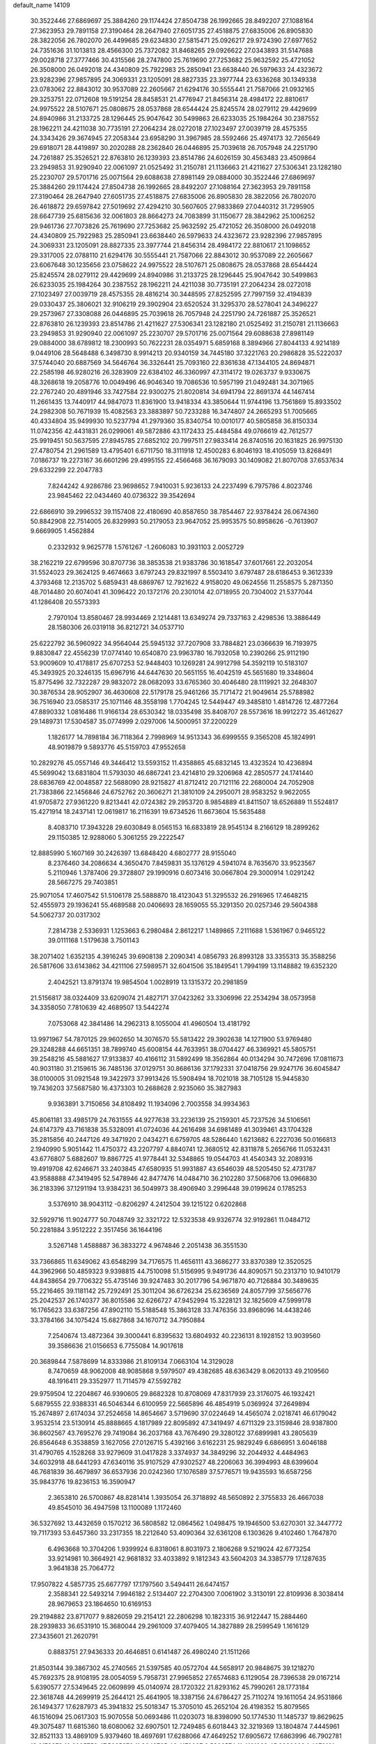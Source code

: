 default_name                                                                    
14109
  30.3522446  27.6869697  25.3884260  29.1174424  27.8504738  26.1992665
  28.8492207  27.1088164  27.3623953  29.7891158  27.3190464  28.2647940
  27.6051735  27.4518875  27.6835006  26.8905830  28.3822056  26.7802070
  26.4499685  29.6234830  27.5815471  25.0926217  29.9724390  27.6977652
  24.7351636  31.1013813  28.4566300  25.7372082  31.8468265  29.0926622
  27.0343893  31.5147688  29.0028718  27.3777466  30.4315566  28.2747800
  25.7619690  27.7253682  25.9632592  25.4721052  26.3508000  26.0492018
  24.4340809  25.7922983  25.2850941  23.6638440  26.5979633  24.4323672
  23.9282396  27.9857895  24.3069331  23.1205091  28.8827335  23.3977744
  23.6336268  30.1349338  23.0783062  22.8843012  30.9537089  22.2605667
  21.6294176  30.5555441  21.7587066  21.0932165  29.3253751  22.0712608
  19.5191254  28.8458531  21.4776947  21.8456314  28.4984172  22.8810617
  24.9975522  28.5107671  25.0808675  28.0537868  28.6544424  25.8245574
  28.0279112  29.4429699  24.8940986  31.2133725  28.1296445  25.9047642
  30.5499863  26.6233035  25.1984264  30.2387552  28.1962211  24.4211038
  30.7735191  27.2064234  28.0272018  27.1023497  27.0039719  28.4575355
  24.3343426  29.3674945  27.2058344  23.6958290  31.3967985  28.5592466
  25.4974173  32.7265649  29.6918071  28.4419897  30.2020288  28.2362840
  26.0446895  25.7039618  26.7057948  24.2251790  24.7261887  25.3526521
  22.8763810  26.1239393  23.8514786  24.6026159  30.4563483  23.4509864
  23.2949853  31.9290940  22.0061097  21.0525492  31.2150781  21.1136663
  21.4211627  27.5306341  23.1282180  25.2230707  29.5701716  25.0071564
  29.6088638  27.8981149  29.0884000  30.3522446  27.6869697  25.3884260
  29.1174424  27.8504738  26.1992665  28.8492207  27.1088164  27.3623953
  29.7891158  27.3190464  28.2647940  27.6051735  27.4518875  27.6835006
  26.8905830  28.3822056  26.7802070  26.4618872  29.6597842  27.5019692
  27.4294210  30.5607605  27.9833869  27.0440312  31.7295905  28.6647739
  25.6815636  32.0061803  28.8664273  24.7083899  31.1150677  28.3842962
  25.1006252  29.9461736  27.7073826  25.7619690  27.7253682  25.9632592
  25.4721052  26.3508000  26.0492018  24.4340809  25.7922983  25.2850941
  23.6638440  26.5979633  24.4323672  23.9282396  27.9857895  24.3069331
  23.1205091  28.8827335  23.3977744  21.8456314  28.4984172  22.8810617
  21.1098652  29.3317005  22.0788110  21.6294176  30.5555441  21.7587066
  22.8843012  30.9537089  22.2605667  23.6067648  30.1235656  23.0758622
  24.9975522  28.5107671  25.0808675  28.0537868  28.6544424  25.8245574
  28.0279112  29.4429699  24.8940986  31.2133725  28.1296445  25.9047642
  30.5499863  26.6233035  25.1984264  30.2387552  28.1962211  24.4211038
  30.7735191  27.2064234  28.0272018  27.1023497  27.0039719  28.4575355
  28.4816214  30.3448595  27.8252595  27.7997159  32.4194839  29.0330437
  25.3806021  32.9106219  29.3902904  23.6520524  31.3295370  28.5278041
  24.3496227  29.2573967  27.3308088  26.0446895  25.7039618  26.7057948
  24.2251790  24.7261887  25.3526521  22.8763810  26.1239393  23.8514786
  21.4211627  27.5306341  23.1282180  21.0525492  31.2150781  21.1136663
  23.2949853  31.9290940  22.0061097  25.2230707  29.5701716  25.0071564
  29.6088638  27.8981149  29.0884000  38.6789812  18.2300993  50.7622231
  28.0354971   5.6859168   8.3894966  27.8044133   4.9214189   9.0449106
  28.5648488   6.3498730   8.9914213  20.9340159  34.7445180  37.3221763
  20.2986828  35.5222037  37.5744040  20.6887569  34.5646764  36.3326441
  25.7093160  22.8361638  47.1344105  24.8694871  22.2585198  46.9280216
  26.3283909  22.6384102  46.3360997  47.3114172  19.0263737   9.9330675
  48.3268618  19.2058776  10.0049496  46.9046340  19.7086536  10.5957199
  21.0492481  34.3071965  22.2767240  20.4891946  33.7427584  22.9300275
  21.8020814  34.6941794  22.8691374  44.1467414  11.2661435  13.7440917
  44.9847073  11.8361900  13.9418334  43.3850644  11.9744196  13.7561869
  15.8933502  24.2982308  50.7671939  15.4082563  23.3883897  50.7233288
  16.3474807  24.2665293  51.7005665  40.4334804  35.9499930  10.5237794
  41.2979360  35.8340754  10.0010177  40.5805858  36.8150334  11.0742356
  42.4431831  26.0299061  49.5872886  43.1172433  25.4484584  49.0766619
  42.7612577  25.9919451  50.5637595  27.8945785  27.6852102  20.7997511
  27.9833414  26.8740516  20.1631825  26.9975130  27.4780754  21.2961589
  13.4795401   6.6711750  18.3111918  12.4500283   6.8046193  18.4105059
  13.8268491   7.0186737  19.2273167  36.6601296  29.4995155  22.4566468
  36.1679093  30.1409082  21.8070708  37.6537634  29.6332299  22.2047783
   7.8244242   4.9286786  23.9698652   7.9410031   5.9236133  24.2237499
   6.7975786   4.8023746  23.9845462  22.0434460  40.0736322  39.3542694
  22.6866910  39.2996532  39.1157408  22.4180690  40.8587650  38.7854467
  22.9378424  26.0674360  50.8842908  22.7514005  26.8329993  50.2179053
  23.9647052  25.9953575  50.8958626  -0.7613907   9.6669905   1.4562884
   0.2332932   9.9625778   1.5761267  -1.2606083  10.3931103   2.0052729
  38.2162219  22.6799596  30.8707736  38.3853538  21.9383786  30.1618547
  37.6017661  22.2032054  31.5524023  29.3624125   9.4674663   3.6797243
  29.8321997   8.5503410   3.6797487  28.6186453   9.3612339   4.3793468
  12.2135702   5.6859431  48.6869767  12.7921622   4.9158020  49.0624556
  11.2558575   5.2871350  48.7014480  20.6074041  41.3096422  20.1372176
  20.2301014  42.0718955  20.7304002  21.5377044  41.1286408  20.5573393
   2.7970104  13.8580467  28.9934469   2.1214481  13.6349274  29.7337163
   2.4298536  13.3886449  28.1580306  26.0319118  36.8212721  34.0537710
  25.6222792  36.5960922  34.9564044  25.5945132  37.7207908  33.7884821
  23.0366639  16.7193975   9.8830847  22.4556239  17.0774140  10.6540870
  23.9963780  16.7932058  10.2390266  25.9112190  53.9009609  10.4178817
  25.6707253  52.9448403  10.1269281  24.9912798  54.3592119  10.5183107
  45.3493925  20.3246135  15.6967916  44.6447630  20.5651155  16.4042519
  45.5651680  19.3348604  15.8775496  32.7322287  29.9832072  28.0682093
  33.6765360  30.4046480  28.1119921  32.2648307  30.3876534  28.9052907
  36.4630608  22.5179178  25.9461266  35.7171472  21.9049614  25.5788982
  36.7516940  23.0585317  25.1071146  48.3558198   1.7704245  12.5449447
  49.3485810   1.4814726  12.4877264  47.8890332   1.0816486  11.9166134
  28.6530342  18.0335498  35.8408707  28.5573616  18.9912272  35.4612627
  29.1489731  17.5304587  35.0774999   2.0297006  14.5000951  37.2200229
   1.1826177  14.7898184  36.7118364   2.7998969  14.9513343  36.6999555
   9.3565208  45.1824991  48.9019879   9.5893776  45.5159703  47.9552658
  10.2829276  45.0557146  49.3446412  13.5593152  11.4358865  45.6832145
  13.4323524  10.4236894  45.5699042  13.6831804  11.5793030  46.6867241
  23.4214810  29.3206968  42.2850577  24.1741440  28.6836769  42.0048587
  22.5688090  28.9215827  41.8712412  20.7121116  22.2680004  24.7052908
  21.7383866  22.1456846  24.6752762  20.3606271  21.3810109  24.2950071
  28.9583252   9.9622055  41.9705872  27.9361220   9.8213441  42.0724382
  29.2953720   8.9854889  41.8411507  18.6526889  11.5524817  15.4271914
  18.2437141  12.0619817  16.2116391  19.6734526  11.6673604  15.5635488
   8.4083710  17.3943228  29.6030849   8.0565153  16.6833819  28.9545134
   8.2166129  18.2899262  29.1150385  12.9288060   5.3061255  29.2222547
  12.8885990   5.1607169  30.2426397  13.6848420   4.6802777  28.9155040
   8.2376460  34.2086634   4.3650470   7.8459831  35.1376129   4.5941074
   8.7635670  33.9523567   5.2110946   1.3787406  29.3728807  29.1990916
   0.6073416  30.0667804  29.3000914   1.0291242  28.5667275  29.7403851
  25.9071054  17.4607542  51.5106178  25.5888870  18.4123043  51.3295532
  26.2916965  17.4648215  52.4555973  29.1936241  55.4689588  20.0406693
  28.1659055  55.3291350  20.0257346  29.5604388  54.5062737  20.0317302
   7.2814738   2.5336931   1.1253663   6.2980484   2.8612217   1.1489865
   7.2111688   1.5361967   0.9465122  39.0111168   1.5179638   3.7501143
  38.2071402   1.6352135   4.3916245  39.6908138   2.2090341   4.0856793
  26.8993128  33.3355313  35.3588256  26.5817606  33.6143862  34.4211106
  27.5989571  32.6041506  35.1849541   1.7994199  13.1148882  19.6352320
   2.4042521  13.8791374  19.9854504   1.0028919  13.1315372  20.2981859
  21.5156817  38.0324409  33.6209074  21.4827171  37.0423262  33.3306996
  22.2534294  38.0573958  34.3358050   7.7810639  42.4689507  13.5442274
   7.0753068  42.3841486  14.2962313   8.1055004  41.4960504  13.4181792
  13.9971967  54.7870125  29.9602650  14.3076570  55.5813422  29.3902638
  14.1271900  53.9769480  29.3248288  44.6651351  38.7899740  45.6008154
  44.7633951  38.0704427  46.3369921  45.5805751  39.2548216  45.5881627
  17.9133837  40.4166112  31.5892499  18.3562864  40.0134294  30.7472696
  17.0811673  40.9031180  31.2159615  36.7485136  37.0129751  30.8686136
  37.1792331  37.0418756  29.9247176  36.6045847  38.0100005  31.0921548
  19.3422973  37.9913426  15.5908494  18.7021018  38.7105128  15.9445830
  19.7436203  37.5687580  16.4373303  10.2688628   2.9235060  35.3827983
   9.9363891   3.7150656  34.8108492  11.1934096   2.7003558  34.9934363
  45.8061181  33.4985179  24.7631555  44.9277638  33.2236139  25.2159301
  45.7237526  34.5106561  24.6147379  43.7161838  35.5328091  41.0724036
  44.2616498  34.6981489  41.3039461  43.1704328  35.2815856  40.2447126
  49.3471920   2.0434271   6.6759705  48.5286440   1.6213682   6.2227036
  50.0166813   2.1940990   5.9051442  11.4750372  43.2207797   4.8840741
  12.3680512  42.8311878   5.2656766  11.0532431  43.6776807   5.6882607
  19.8867725  41.9778441  32.5348865  19.0544703  41.4540343  32.2089316
  19.4919708  42.6246671  33.2403845  47.6580935  51.9931887  43.6546039
  48.5205450  52.4731787  43.9588888  47.3419495  52.5478946  42.8477476
  14.0484710  36.2102280  37.5068706  13.0966830  36.2183396  37.1291194
  13.9384231  36.5049973  38.4906940   3.2996448  39.0199624   0.1785253
   3.5376910  38.9043112  -0.8206297   4.2412504  39.1215122   0.6202868
  32.5929716  11.9024777  50.7048749  32.3321722  12.5323538  49.9326774
  32.9192861  11.0484712  50.2281884   3.9512222   2.3517456  36.1644196
   3.5267148   1.4588887  36.3833272   4.9674846   2.2051438  36.3551530
  33.7366865  11.6349062  43.6548299  34.7176575  11.4656111  43.3686277
  33.8370389  12.3520525  44.3962966  50.4859323   9.9398815  44.7510098
  51.5156995   9.9491736  44.8090571  50.2313710  10.9410179  44.8438654
  29.7706322  55.4735146  39.9247483  30.2017796  54.9671870  40.7126884
  30.3489635  55.2216465  39.1181142  25.7292491  25.3011204  36.6726234
  25.6236569  24.8057799  37.5656776  25.2042537  26.1740377  36.8015586
  32.6266727  47.9452994  15.3228121  32.1825609  47.5999178  16.1765623
  33.6387256  47.8902110  15.5188548  15.3863128  33.7476356  33.8968096
  14.4438246  33.3784166  34.1075424  15.6827868  34.1670712  34.7950884
   7.2540674  13.4872364  39.3000441   6.8395632  13.6804932  40.2236131
   8.1928152  13.9039560  39.3586636  21.0156653   6.7755084  14.9017618
  20.3689844   7.5878699  14.8333986  21.8109134   7.0663104  14.3129028
   8.7470659  48.9062008  48.9085868   9.5979507  49.4382685  48.6363429
   8.0620133  49.2109560  48.1916411  29.3352977  11.7114579  47.5592782
  29.9759504  12.2204867  46.9390605  29.8682328  10.8708069  47.8317939
  23.3176075  46.1932421   5.6879555  22.9388331  46.5046344   6.6100959
  22.5665896  46.4854919   5.0369924  37.2649894  15.2674897   2.6174034
  37.2524658  14.8654667   3.5719690  37.0224649  14.4565074   2.0218741
  46.6179042   3.9532514  23.5130914  45.8888665   4.1817989  22.8095892
  47.3419497   4.6711329  23.3159846  28.9387800  36.8602567  43.7695276
  29.7419084  36.2037168  43.7676490  29.3280122  37.6899981  43.2805639
  26.8564648   6.3538859   3.1627056  27.0126715   5.4392166   3.6162231
  25.9829249   6.6866951   3.6046188  31.4790765   4.1528268  33.9279609
  31.0417828   3.3374937  34.3849296  32.2044932   4.4484963  34.6032918
  48.6441293  47.6340116  35.9107529  47.9302527  48.2206063  36.3994993
  48.6399604  46.7681839  36.4679897  36.6537936  20.0242360  17.1076589
  37.5776571  19.9435593  16.6587256  35.9843776  19.8236153  16.3590947
   2.3653810  26.5700867  48.8281414   1.3935054  26.3718892  48.5650892
   2.3755833  26.4667038  49.8545010  36.4947598  13.1100089   1.1172460
  36.5327692  13.4432659   0.1570212  36.5808582  12.0864562   1.0498475
  19.1946500  53.6270301  32.3447772  19.7117393  53.6457360  33.2317355
  18.2212640  53.4090364  32.6361208   6.1303626   9.4102460   1.7647870
   6.4963668  10.3704206   1.9399924   6.8318061   8.8031973   2.1806268
   9.5219024  42.6773254  33.9214981  10.3664921  42.9681832  33.4033892
   9.1812343  43.5604203  34.3385779  17.1287635   3.9641838  25.7064772
  17.9507822   4.5857735  25.6677797  17.1797560   3.5494411  26.6474157
   2.3588341  22.5493214   7.9946182   2.5134407  22.2704300   7.0061902
   3.3130191  22.8109936   8.3038414  28.9679653  23.1864650  10.6169153
  29.2194882  23.8717077   9.8826059  29.2154121  22.2806298  10.1823315
  36.9122447  15.2884460  28.2939833  36.6531910  15.3680044  29.2961009
  37.4079405  14.3827889  28.2599549   1.1616129  27.3435601  21.2620791
   0.8883751  27.9436333  20.4646851   0.6141487  26.4980240  21.1511266
  21.8503144  39.3867302  45.2740565  21.5397585  40.0572704  44.5658917
  20.9848675  39.1218270  45.7692375  28.9108195  28.0054059   5.7958731
  27.9965852  27.6574683   6.1129054  28.7396538  29.0167214   5.6390577
  27.5349645  22.0609899  45.0140974  28.1720322  21.8293162  45.7990261
  28.1773184  22.3618748  44.2699919  25.2644121  25.4641905  18.3387156
  24.6786427  25.7110274  19.1611054  24.9531866  26.1494377  17.6287973
  45.3941832  25.5018347  15.3705010  45.2652104  26.4198352  15.8079565
  46.1516094  25.0617303  15.9070558  50.0693486  11.0203073  18.8398090
  50.1774530  11.1485737  19.8629625  49.3075487  11.6815360  18.6080062
  32.6907501  12.7249485   6.6018443  32.3219369  13.1804874   7.4445961
  32.8521133  13.4869109   5.9379460  18.4697691  17.6288066  47.4649252
  17.6905672  17.6863996  46.7902781  18.6178373  16.6095752  47.5665272
  11.3049765  46.4178027   0.5366574  11.4191939  45.8839669   1.4078101
  11.4438618  45.7211722  -0.2087917  27.4265879  16.4005891  15.0306819
  28.3137547  16.9209746  15.0682755  26.8790061  16.9022401  14.3083438
  13.2765126  47.6832957  43.7353446  13.3617709  48.7176290  43.8327777
  14.2301739  47.4192366  43.4117771   8.0754277  49.8378578   8.1913877
   7.3600939  50.0757446   7.4853804   7.6399853  50.1387782   9.0812985
  14.6229473  37.8906767  21.6198303  14.4456505  36.9915261  21.1373140
  14.7902765  37.6018229  22.5988760  51.1859743  15.3617606   8.4592658
  50.2340905  15.2347924   8.0652084  51.1376916  14.7487852   9.3085942
  30.3985416  12.1627591  24.6950348  29.3837503  11.9221616  24.6966586
  30.3850115  13.1909500  24.8101590  12.9537647  34.4573715   7.3175376
  13.3074598  33.4864222   7.2619510  12.2879850  34.4268229   8.1041085
  11.2605637  42.4991622  15.6941388  11.9232557  41.8199815  15.3222705
  10.6466338  41.9652677  16.3205049   9.1861410  40.5383543  10.8533151
   8.8146368  40.2973283  11.7851064   8.8212928  39.7918313  10.2437478
  21.0115467  34.5557212   8.6405827  21.2326706  33.9314492   7.8515114
  20.3102631  35.2061156   8.2589554  17.7833459  48.4593130  43.7782904
  18.1358914  47.9776777  44.6189130  17.8185195  49.4592251  44.0361183
  33.1561677   4.5557673  30.0140556  33.1345439   3.8817995  30.7994824
  34.1511868   4.5493146  29.7268343  25.6367575  40.3483937   1.8222871
  25.7104757  41.1987947   2.3709163  25.4373376  40.6668752   0.8618558
  14.0726150  21.4177958  20.7165247  14.5624856  22.3292130  20.7560550
  13.9100852  21.1964442  21.7154329   9.5958016  48.6019282  34.4316992
   9.3120611  49.5446149  34.1318835   8.7809913  48.0140630  34.2148621
  30.4066987   9.0857197   6.7412338  31.0724753   9.1404073   5.9532053
  30.8659692   8.4213523   7.3871707  10.7184695  40.8253262   3.9019736
  11.4704575  40.1966408   4.2198596  11.0336277  41.7601459   4.2110434
  37.8847068  29.1133726   7.1956670  37.5345527  29.2645587   6.2451764
  37.3936069  28.2690337   7.5217294  14.8509809   0.1890290  42.7183168
  15.0867166  -0.2842116  41.8331304  15.7259197   0.7151276  42.9336493
  15.3138741  18.5481900  13.6140548  14.2948521  18.3743994  13.6067963
  15.6421134  18.0985921  12.7467118   9.3252519   0.7931062  42.0722257
   9.3743074   1.6691607  42.6134635   9.3642385   1.0985988  41.0917051
  19.9603217   4.7586042   8.6431033  20.9190064   4.3905397   8.6474919
  19.7968359   4.9879374   9.6446085   6.2627985  17.3784046  44.6384784
   6.7913805  17.8820551  43.9006569   6.4806825  16.3879645  44.4365298
   2.6959771  47.4492808  41.0767516   3.0026375  47.8511668  41.9858138
   2.2716974  48.2628920  40.5993108  18.5485408  16.9294728  23.3933924
  19.1385903  17.1468367  24.2095400  18.0195693  17.8044654  23.2363202
  47.2052785   6.2108973  38.0823130  46.9835614   6.9509310  38.7686749
  48.2213549   6.0653935  38.2121983  15.4605292  56.2790927  47.6976106
  16.0473935  55.9767708  46.8974245  15.9893083  55.9314840  48.5127135
  43.8958336  49.1497939  45.0506214  44.6599769  49.7975114  45.2964815
  43.0434880  49.7181194  45.1821426  29.5235792   9.5937898  30.4731715
  30.5219260   9.5985689  30.7230473  29.2838113   8.6093432  30.3553670
  21.0845797  43.8805323  30.8810146  20.6860743  43.1691460  31.5027260
  21.2425684  44.6955402  31.4832338   3.8949818   4.6944210  11.8565828
   3.2999639   5.5362637  11.7887966   3.2051680   3.9305079  11.9994564
  32.7848532  11.2693816   1.6856493  32.6985041  11.5410639   0.6833962
  31.8358464  11.4525811   2.0531500  40.0307212  40.6984603  29.1167159
  39.0531952  40.6780958  28.7986207  40.3131680  41.6833834  29.0005742
  24.7650322  51.4877826  40.8263204  24.9052159  51.4738267  41.8430696
  25.0438239  52.4408367  40.5512574   6.6964928  18.1834071  47.1979203
   6.5861183  17.9292833  46.2046207   6.0933231  17.5149982  47.6934799
  42.6507434  37.4404318  34.9485656  42.2249126  38.3436004  35.1936538
  43.1607371  37.6515962  34.0682245  25.9215500  55.5117770  35.7228475
  26.0668309  56.4967459  35.4794760  26.8546519  55.0801611  35.6182305
   3.8816484  45.7037612   6.4780259   3.3128307  45.1323684   5.8551695
   4.8011773  45.2343083   6.4880628  52.7648502  45.5581098  27.7814801
  53.0501515  46.0595901  26.9181643  51.7569652  45.6774034  27.8200133
  48.3585149   7.4048625   2.2143511  48.5049333   8.2366733   2.8200474
  48.7900558   7.6998610   1.3197609   1.3714343   1.8032681  18.8119664
   0.5646131   1.5051773  19.3454554   2.1728090   1.7260407  19.4519269
  48.6705705   6.6654611  25.4476145  48.9750260   7.5893089  25.7679640
  47.7143698   6.5703795  25.8389093  16.8639905   2.2876893  14.1314040
  17.4386286   2.6034099  14.9268723  16.1499469   3.0014306  14.0226492
  15.9010158   9.7242794  12.5068273  14.9888927   9.8436421  12.0431001
  16.1807592  10.6893221  12.7536029  41.8550818   3.0932543  27.7129027
  41.8145662   2.7200673  28.6776527  42.8132401   3.4888117  27.6627291
  42.6744715  15.2769400  18.6882295  42.7852054  14.8954247  17.7291080
  42.3337999  14.4609845  19.2213302  48.8435133  44.4035077  50.1406061
  49.0274964  44.9343417  51.0123118  48.9231481  43.4193352  50.4419072
  38.1473335  26.0506745  11.8378727  38.6164557  25.4464990  11.1450874
  37.8335811  25.3917172  12.5677416  19.8516126  19.9839652  23.6066243
  20.3465229  19.6365638  22.7628109  18.8547520  19.8266046  23.3562698
  37.0051171  54.4666489  30.7147873  36.5219888  53.8031812  30.0831209
  37.7817767  53.8929920  31.0958831  26.8808945  53.9946274  26.8177390
  25.9570573  53.9801850  26.3568839  27.5392654  53.9294399  26.0230815
   0.1827322  28.8885835  36.0101000  -0.7090385  28.9326526  36.5389362
   0.9008542  28.8750914  36.7282058  27.5650819  43.0865808  51.2388610
  26.7993781  42.4071946  51.1930472  27.6733056  43.3030451  52.2332997
   4.8917661  14.7972157  33.6723096   5.7384614  14.3265587  34.0152615
   4.4619471  14.1060278  33.0367480  40.4935751  38.2670850  28.1291064
  41.5025805  38.0897155  28.0431108  40.4380946  39.2156206  28.5336962
   8.8088184   4.1132213  51.0812410   9.7796330   3.7885584  51.1774159
   8.2717889   3.4834587  51.6969715   6.7376047  20.5767169   1.3121518
   6.3091657  20.4324722   0.3875010   7.1458335  19.6589655   1.5423821
  49.2499938  12.2356895  29.4652711  49.0173913  13.2264253  29.2710546
  50.2657548  12.2036484  29.4342518  18.9889561  50.5778431  21.7728850
  19.6833486  51.3404830  21.6272216  19.2288912  49.8998038  21.0352098
  33.8562895  16.6395809  38.8166788  33.0488338  16.3095658  38.2981838
  33.4663974  16.9773261  39.7165787  35.5846927   8.2352204  40.5989302
  34.5932678   8.4637171  40.8124441  36.0152562   8.2315131  41.5481032
   7.3868554  16.9075046  17.4200658   7.3602939  17.9063982  17.6732650
   6.3965613  16.6546699  17.2976320  45.5265037  35.3835920  51.0331902
  44.5815151  35.0144791  50.8664678  45.9585860  35.4041097  50.1022885
  14.9738640  17.2325761  35.1980530  14.1077727  17.6698049  34.8494732
  15.6405528  17.3435695  34.4212583  16.7202314  23.7454143   1.6518817
  17.0899866  24.2517997   2.4718677  15.7759163  23.4597731   1.9400712
  12.7818679  35.2607464  18.0836534  11.8250273  35.5967208  17.8768366
  12.7161389  34.2461370  17.8725354  16.6031341  16.8704509  33.0966756
  16.9194094  15.9800558  33.5193594  15.9460298  16.5672463  32.3590345
  49.4975303  17.7333139   1.4152740  49.3578542  18.6010483   0.8873478
  49.8023326  18.0413464   2.3475007  16.7396010  45.4491305  19.2610646
  15.9654578  45.0045518  18.7434436  17.5823069  45.1430629  18.7343517
  52.6241683  33.5138829  33.1485853  52.3979313  32.6134014  33.5862436
  52.2351080  33.4521212  32.2011330  22.4980933  31.5833291   9.2928762
  22.1422204  32.0105581   8.4290192  21.6586971  31.3152975   9.8197103
  28.2324655  20.4710167  34.6917979  27.2889553  20.7935618  34.9590401
  28.2588289  20.6116829  33.6700485   6.3482718  13.9373001  17.8691484
   6.3469478  13.2484660  17.0977994   5.7347417  14.6898499  17.5125739
  33.7266840  47.2098031  41.4468362  32.6904383  47.2311771  41.4365754
  33.9835830  48.1734396  41.1700250  46.6838832  42.3049129  41.9350545
  46.0214535  41.9415392  42.6458750  46.4628527  41.7143216  41.1047125
  12.8128074  35.0424273  47.6140777  12.0729088  34.3232406  47.6205871
  12.6464376  35.6085954  48.4333243  32.1297187  10.4461420  23.5431194
  32.8540308  10.9956898  23.0923096  31.4843204  11.1440369  23.9550019
   4.9473527  45.5884482  26.3046709   5.3800803  45.4759390  25.3816921
   4.5410460  46.5343169  26.2880266  15.3503552  39.8356054   1.4550437
  14.5734869  40.3559873   1.0103778  15.3249655  38.9227007   0.9585848
  48.0458046   4.5350604  12.7390601  48.1089228   3.5052374  12.6457193
  48.9948401   4.8530661  12.4881755  16.6475865  51.3737688   4.5342110
  17.5238378  51.7856690   4.8927631  16.6899296  50.3947331   4.8570537
  36.1585657   5.9829958   1.9766501  35.9157336   5.0441902   1.6058745
  37.1586889   6.0714782   1.7085360   9.8223898  51.1212031  40.8849164
   9.0326093  51.7547805  40.7618532   9.4260823  50.1760604  40.7944973
   1.8762620  33.7058104  50.3571733   1.4328982  32.7762962  50.4111076
   2.6381617  33.6542340  51.0526381   4.5144322  11.8840776  40.8272411
   3.6326204  12.4282255  40.7058058   5.1564709  12.5950062  41.2244017
  29.1334794   0.9489226  32.6142228  28.5278404   1.6161919  32.1062418
  29.9857726   0.9116589  32.0300616  23.6513929  46.6128144  30.3945610
  24.6484812  46.8302606  30.5793772  23.7074155  45.8228784  29.7304782
  34.3574330  26.4480045  24.2661499  33.9164233  27.3816640  24.1793280
  35.0274922  26.4371713  23.4770327   9.5789647  34.7663704  27.7491136
   9.3825197  33.8657464  28.2293412  10.4502279  34.5534770  27.2322496
  39.5182704  47.8004606  23.3636085  39.2178105  46.9844576  23.8904999
  38.9764226  47.7447221  22.4800808   2.8359801   5.9720720  34.1387884
   1.9552709   5.4822971  33.9192605   3.5344001   5.2084016  34.1729565
  48.1191943  51.6119046  27.7475306  48.6104361  50.8123206  27.3036905
  47.7711247  51.1906456  28.6340902  46.6546663  44.4789037  48.5682336
  47.4612193  44.4979897  49.2160483  46.8642184  43.6990661  47.9362820
  26.7839662  36.1778930  42.3159801  27.5838589  36.4608356  42.9151498
  27.2194452  35.4899306  41.6748463  26.7398257  54.3084567   5.3787873
  27.0023132  54.5821305   4.4174696  27.4185149  53.5706459   5.6119616
   9.8263469  14.4840155  43.6800119  10.4307784  14.0678594  44.4129918
  10.0219150  13.8801356  42.8595406   7.6158478  23.5400292  46.0744900
   8.3672054  23.8294647  46.7229144   7.9437215  22.6159761  45.7383403
  16.2819657   7.7526470  10.4315723  15.4742467   7.1520140  10.2147438
  15.9505554   8.3962774  11.1498143   0.1500535   1.4690635  40.7446588
   1.1694924   1.5475675  40.8915882   0.0256045   0.5455380  40.3371746
  40.4902551  44.8195263  17.4871025  40.1738953  43.8415426  17.3164521
  40.4490891  45.2516075  16.5651254  21.9795223  48.2245336  22.9324844
  22.9524520  48.5529359  22.9608702  21.7984521  48.0939821  21.9192751
  16.6528605   3.0847149   1.8304039  17.6468861   3.2426727   1.6219361
  16.5901416   2.0799610   2.0280250   0.9672048  43.4668994  15.9447829
   0.7757702  42.7890187  15.1887144   0.2939246  44.2303350  15.7480002
  27.7640306  27.7677527  36.1288511  27.3905296  28.0349378  35.2078204
  27.1527799  28.2439910  36.8020817  36.2504337  45.0423082  24.5597596
  36.6435763  44.8476559  25.4867830  36.9353470  44.6612122  23.8994208
   1.7933930  49.2877562   3.2599052   1.5720204  48.3237101   2.9703629
   1.5880002  49.3198644   4.2503508   4.3432393  47.2515918  48.7985841
   4.5331858  48.2678192  48.8429143   5.2902692  46.8385311  48.8363795
  48.5219064  11.6432078  38.8579931  48.9824366  11.4557201  37.9587913
  48.7802450  12.6248560  39.0694960  38.5961060  44.9397004   4.0517008
  39.4809707  44.4031911   4.0065166  37.8794699  44.2014962   3.8950539
  51.2803792  44.2111516  32.9791229  51.9252989  45.0116480  33.0998864
  51.8574465  43.5076875  32.4925721  21.7443033  21.7825425   0.7317640
  22.0262712  22.4054550  -0.0459103  20.7249527  21.9276606   0.7930535
  16.6158290  28.7678512  41.6958007  15.9752942  28.0173991  41.4070441
  16.4653785  28.8501761  42.7122845   1.8332476  47.7344555  36.9066022
   2.5390104  48.2342878  37.4453473   1.5779575  46.9201667  37.4765949
  42.9323561  14.2310664  16.2700597  42.7728523  13.8724388  15.3084590
  43.2945271  13.3904727  16.7609648  21.1299612  19.0501156  21.4096901
  21.9721574  19.5414309  21.7600573  21.1673311  19.2144451  20.3917089
  28.8067571  47.8678938  16.1390481  28.4721709  47.1303891  15.5064109
  28.7131032  47.4708713  17.0767296  12.0746813  33.8806416  26.8212935
  12.7593303  34.5174629  27.2252366  12.3690068  33.7648802  25.8393171
   6.9555020   8.0480971  15.7124159   6.2164975   8.7632296  15.8411332
   7.7739093   8.6131016  15.4205186   9.5724143   1.7385093   4.9500451
   9.8521982   0.7633685   5.0086464   9.4552781   2.0370935   5.9337310
  44.8799816   5.1353987   0.1837148  43.9034585   4.7917585   0.3116975
  45.4451624   4.2960044   0.2570855  16.0479129  52.2332513  47.9180066
  15.8963540  51.2133604  47.9508755  15.5399825  52.5876873  48.7389916
  29.9331275  17.7046397  18.1996407  29.7842315  16.8802661  18.8074032
  30.7687215  18.1544725  18.6200778  46.3373664  30.1522388  40.5756758
  46.2853812  30.4474591  41.5528813  46.9252762  30.8752888  40.1264399
  43.1968482  31.7989679  40.7114667  42.6826410  30.9087394  40.6391079
  42.9769108  32.2661453  39.8107575  46.9425210  30.2355690   2.9284591
  46.4875524  31.0967725   3.2579254  46.2215879  29.5155287   3.0113116
  47.0686935  29.7904034  12.9254952  46.4361870  29.3460951  12.2477778
  47.8473733  30.1392164  12.3390557   8.0461892  45.7054792   4.4838365
   8.2359897  45.1285988   3.6656779   8.9263755  46.2248618   4.6394345
  42.8278323   0.3722098  41.7267294  42.9988127  -0.6089310  42.0113731
  43.2535958   0.4035675  40.7792043  28.1664661  18.7228493   8.6351187
  28.2380700  17.7615985   8.2605097  27.1563605  18.9241317   8.5793330
  51.1814244  11.0044615  16.2867896  52.0634089  11.4985836  16.5210543
  50.7212036  10.9107229  17.2066234  44.1814920  27.5124498  43.0712546
  43.3326168  27.1170416  43.5261170  44.2872225  28.4197711  43.5541881
  39.2195465  20.2036372  12.3137444  40.2120643  20.4205135  12.1126785
  39.2748363  19.4304548  12.9853733  11.4558563  38.6642468   7.2085570
  11.4612309  38.0275691   8.0223120  12.0385333  39.4584006   7.5291586
  49.0207105   4.1117275  16.9120536  48.1771991   4.2154687  16.3267417
  48.9468326   3.1249041  17.2466330   4.4220007  10.2915210   7.4998609
   3.4905915   9.8566311   7.3263896   5.0329880   9.4714464   7.6471065
  25.8675843  35.4431664   8.7517570  26.2334661  36.0982258   9.4719155
  24.9333820  35.2013466   9.1253831   3.5282658  34.0011974   4.5614694
   4.1475617  33.3307952   5.0539492   3.3965011  34.7471170   5.2701879
   2.8948242  37.6587292   2.5257400   3.4226128  36.7732418   2.5209176
   3.0784029  38.0584535   1.5948522  28.7202906  43.3332722  15.0529567
  29.5131859  43.2355585  15.7022828  28.9650533  42.6922879  14.2763970
  16.1971504  54.9322467   7.3892288  16.4499306  55.6181437   8.0892034
  16.7330832  54.0796878   7.6561105  50.1938079  17.1376963  29.4992341
  50.0401545  17.6996954  28.6403307  50.5374007  17.8350169  30.1697070
  11.3439505  52.9982666   9.6287424  10.4721634  53.5070178   9.7792515
  11.5082784  53.0216323   8.6207711  32.3080727  44.4814790  18.6509170
  32.0340727  43.9682616  19.5033309  33.3217324  44.6329693  18.7741711
   9.1964445   3.4147354  28.0519504   9.9288009   3.0309611  28.6686136
   8.8981440   4.2718773  28.5099076  30.7324979  31.8501968  11.0966924
  31.7412147  31.9040570  11.2918877  30.6549356  31.1366760  10.3564946
  48.6174926  47.4196938  39.7284521  48.7738938  48.4123175  39.4847602
  48.8813763  46.9045096  38.8894918  46.9488045  51.3119351  19.6966530
  47.6597205  51.4028689  18.9628088  46.7006497  50.3179358  19.7045764
  36.0446795  17.6585841  44.3705774  36.0401559  16.7732074  43.8209597
  36.9709212  18.0579610  44.1299016  24.3483171  42.1670615  29.5401740
  24.1177277  43.1547282  29.3485238  24.2764297  41.7274558  28.6024978
  20.2400548  10.1506360  26.6095727  19.6725772  10.2139313  27.4675285
  19.7249040   9.4578090  26.0343436  21.4764579  43.3703130  13.3173425
  21.6374097  44.0184037  14.0958631  20.4617172  43.2119192  13.3131164
  15.1988306  48.5414805  40.4071127  14.8632525  49.4785084  40.6970090
  16.0557454  48.7596321  39.8686102  38.1412239  16.5484506  19.0669641
  39.1589879  16.6726926  19.2038257  37.9456967  15.6380406  19.5095239
   8.1861796  38.4096916   9.4153499   8.6343098  37.8248606  10.1351237
   7.2001046  38.1049740   9.4280119   8.4332261  45.4450551  24.2306843
   9.0244365  44.9293079  24.8947725   7.5192666  44.9771998  24.2798028
  52.8361307  11.6540636  33.2380508  52.1974995  12.0519545  33.9405838
  53.7068766  11.4798424  33.7602087  12.6248588  23.2928087  24.0312302
  12.4486885  23.7323227  23.1124670  13.5166203  23.7336859  24.3311178
   7.7160253  12.3872207   9.4731005   7.9829777  11.4148371   9.2297096
   6.7216317  12.4294179   9.1761351  30.3945973   6.4819761  32.8887910
  29.3812382   6.3020074  32.9584616  30.8134683   5.6258410  33.2927203
  19.6064012  31.2235134  38.2319513  19.5834941  32.0181751  38.8951678
  18.9299946  30.5577746  38.6453010  38.4694886  21.1307595   0.5493974
  38.3741296  20.3689546  -0.1427202  38.9237918  20.6514001   1.3496372
  42.9186989  19.3194433  45.7283727  42.6776178  19.7686681  46.6161155
  43.5349012  18.5417724  45.9794822  42.8008602  20.3252366  25.9738205
  41.8628692  19.9421652  25.7402729  42.6934858  21.3252761  25.7167326
  48.9095448  53.5414287  37.2879594  48.4200050  54.3409437  36.9008062
  49.0250528  52.8835562  36.5049037  12.0010040  28.7832658  29.2740260
  12.0333266  29.7027100  28.8157324  11.6923802  28.1427567  28.5249759
  12.8892075   2.8273626  16.0645565  12.0293347   2.3065645  16.2913238
  13.5339670   2.5708279  16.8235753  23.2532452  37.9961905  10.2915183
  23.3335399  36.9787907  10.1229947  23.1931831  38.3926276   9.3396915
   5.4947822  51.5934223  34.5944590   4.8118215  50.9094812  34.2850190
   4.9458163  52.3442506  35.0388048  23.4622244  15.0469462  34.6428600
  24.0462689  15.3356054  33.8370153  23.2921001  15.9282114  35.1404141
  13.6646075   7.1893655  35.1165302  13.2579359   7.7044330  34.3087339
  13.4334677   7.8195174  35.9092212   4.3290619  35.3400054   2.3696869
   4.0415846  34.7825191   3.1938208   4.1616723  34.6969383   1.5790655
  30.4401531  39.4879185   1.9903478  30.3986816  40.4688342   2.3089704
  29.4494333  39.1936479   1.9806180  14.3390906  30.1812449  27.0052562
  14.4568952  30.0273750  26.0022841  13.3995366  30.5577062  27.1233315
  14.3118310  14.3079296  40.9838322  14.7459773  14.9991324  41.6254112
  15.1456088  13.8639573  40.5486317  13.4390857  45.0251282  13.4510026
  14.3404918  44.6690898  13.0835507  12.7595821  44.6536417  12.7561447
  30.9626091  35.1497560  40.8939958  31.7418270  34.5224793  40.6499731
  31.0056660  35.1868664  41.9303963  16.9999890   8.4669854  32.5259006
  17.6176623   9.2593979  32.2816493  16.0763524   8.7702770  32.1693561
  45.3000756  45.9914986  30.1438175  45.9896337  46.0968292  30.8791150
  45.8220965  45.6333937  29.3327992   1.3816420  20.0277467  34.9698970
   2.3000457  19.7322067  34.6036114   1.4200743  21.0574182  34.9014378
   7.2242695  19.5619812  15.4348715   7.5677195  19.1121947  14.5703309
   6.2805203  19.8797065  15.1820664  21.6597773  38.7025630  49.9415279
  22.3092280  38.4557679  49.1743016  21.4945617  39.7129202  49.7838022
   7.3497257  44.1980294  11.4358481   7.8124305  43.7046704  10.6627278
   7.4426457  43.5589607  12.2364687  12.2962812  13.0984188  15.1832259
  12.7219278  13.4256754  14.2969261  12.9734965  13.4362481  15.8967249
  39.4593178  19.7118682   2.6220815  39.5006735  18.6967798   2.4234207
  38.5425986  19.8218294   3.0836990  42.4347796  26.7940382  13.1091647
  41.5761048  26.9714059  12.5785686  42.9201707  27.6962780  13.1180192
  30.3654230  22.2138346  18.0757463  31.2547289  22.1825511  17.5442333
  29.6515925  22.1699446  17.3235862  48.0939777  28.5818513  35.5402817
  47.1190085  28.6523772  35.1934343  48.2535317  27.5542491  35.5241456
  29.7251609  11.1777685  44.2985703  29.5071237  10.8002944  43.3584346
  29.9121853  10.3141655  44.8459001  37.0516538  34.2392583  31.1170891
  37.2309553  33.8869998  32.0720461  36.9358858  35.2505291  31.2365617
  40.9436755  40.9683830  50.6043410  40.0400750  41.2536251  50.1833407
  40.8619779  41.2859445  51.5787623  28.9587726  17.4956836  42.8069369
  28.9337752  16.4663552  42.7044794  29.7095544  17.6493908  43.4984288
  42.1841613  22.8136884  24.9906758  42.3518888  23.7455090  24.5733297
  41.6122746  22.3341084  24.2800183  42.8846917   2.3768956  13.3391994
  42.4145519   3.2776857  13.4742896  43.7379393   2.4380511  13.9035561
  25.9912059  12.7695534   6.3534709  25.8879462  11.9067569   5.7988730
  26.4406218  13.4324811   5.7051333  21.0168585  25.3195443  40.0747956
  20.6461813  25.2523406  41.0307997  20.7768466  24.4230301  39.6377491
  49.5363729  46.1405178   4.9643605  50.0235630  46.5925465   4.1682323
  49.8176675  46.7452412   5.7669708  40.4330187  28.3745144  42.6883554
  40.9328286  28.7153323  41.8620322  41.1258899  27.8130348  43.2010849
   5.8687579  55.8484024  10.3524244   6.3826551  56.5313205   9.7946372
   5.0978318  56.3704790  10.7797001  23.4933448  12.5667999   9.6984927
  23.1385047  13.1041079  10.5028647  22.8516148  11.7680800   9.6276944
  22.9778264   1.3707924  15.1262006  22.0391563   1.7485522  14.9359149
  23.5360290   1.6811317  14.3083764  21.4797051  32.0614956  43.1372862
  22.3326309  32.0457778  42.5613333  21.8431224  32.0171303  44.1047265
   4.3090163  38.6619256  49.2555602   4.9278698  39.4674393  49.0446265
   4.9708939  37.9232575  49.5280906  10.0301679  47.6668574  30.2641321
   9.7384089  48.5981613  30.6172344  10.8530024  47.4364398  30.8148832
  36.2718264  21.4301852  32.2797241  35.7651619  21.7724613  33.1136026
  35.6639175  21.7000078  31.4935923  23.2259479   8.7002081  45.1589511
  22.2392967   8.8758951  45.4328139  23.7049537   9.5511920  45.5089447
  28.8053286   7.9654083  38.8664201  29.5470567   8.6069842  38.5416746
  27.9802975   8.5814820  38.9596833  25.7359221  43.4793105  12.8229568
  25.4433236  44.4423649  13.0535555  24.8714115  43.0401108  12.4642533
  13.9748770  38.4076940  46.4562278  13.9788715  39.3063333  45.9517162
  13.1704456  38.4736112  47.0899408   7.3604797  55.4345807  41.9641021
   8.0286445  56.2274774  41.9937414   7.4705543  55.0195152  42.9097316
  19.1716937  48.7706195  19.7248199  18.1935730  48.4625155  19.8763108
  19.2587519  48.7927763  18.6973051  21.7536744  38.8726641  23.5447113
  21.8475573  38.4926841  22.5739274  20.7733210  38.6189459  23.7707182
  40.7956927  17.0442878  19.3316277  41.5436849  16.3501980  19.1340860
  41.0383782  17.8232420  18.6962800   7.0344847  36.8430238  14.4087158
   6.9971916  37.7618578  14.8758989   6.5938923  37.0247095  13.4916022
  15.6550471  50.8297088   9.6430604  15.3366204  50.4996246   8.7198342
  16.6827980  50.7474931   9.5898377  27.4698567  40.2000372  37.0916324
  27.5040543  41.2138510  37.2906661  26.7473921  39.8403279  37.7067153
  46.0703569  40.9844496  28.3555404  45.9244320  40.2300515  27.6741802
  46.7828018  41.5874147  27.9181124  44.4061924  16.4836736   6.5407260
  43.4359989  16.6171119   6.2124575  44.5987050  15.4945856   6.3006110
   8.6946430  30.9257738  19.6338512   8.7297986  30.3586027  20.4910555
   8.1013837  31.7294664  19.8807497  22.6854808   5.3571864   5.4255043
  21.9776579   5.9338174   5.9223845  22.1715357   4.4777958   5.2456601
  50.6357829  39.1981522  38.3234325  50.0746031  39.1732870  39.1857042
  51.1360385  40.0967846  38.3791352  26.3253858  24.9738215   1.7819779
  26.0902343  23.9785192   1.7525499  26.0259467  25.3327063   0.8602821
  26.5018021   5.2453004  28.3645648  25.7203750   4.6197317  28.5798597
  26.1877838   5.7548836  27.5197762  34.1971572  29.8255863   1.4417291
  33.6615903  29.5967581   2.2840930  35.1331426  29.4303337   1.6145356
  16.0008415  38.5833784  40.8392637  16.7349128  37.9256175  40.5222340
  15.1304066  38.1418827  40.4931126  11.5103150   7.9707482  12.1199903
  11.5408858   8.4394044  13.0471323  11.5127924   6.9622600  12.3955371
  14.8292805  17.8929011  48.4027160  14.3672975  17.0814131  48.8502617
  14.0213703  18.4632882  48.0842753  17.5722035  37.8084706  44.9924689
  16.6796177  37.5297379  44.5558223  18.0189365  38.3995970  44.2730690
   3.0464730  10.1999344  27.4999363   2.7978823   9.2901546  27.9176832
   3.9961381  10.3825043  27.8641063  48.7428194  29.2426252  15.0677721
  48.4658985  28.3229165  15.4400080  48.0820413  29.4066608  14.2931331
  42.8606938  15.5011523  12.3559815  43.3044611  15.0810798  11.5238042
  41.9421208  15.8142216  12.0280820  13.1847540  19.4238404  44.7391013
  13.4967612  20.3821982  44.5189549  13.5276999  18.8711953  43.9355580
  24.1929656   3.3054507  38.9628471  23.9614815   2.6214712  38.2261474
  23.5592842   3.0545913  39.7379217  43.6287355  27.8975785   8.9856802
  44.1785880  27.0196500   8.8880369  42.6853682  27.5479117   9.2245743
  26.5174842  31.8281860  37.6625827  26.5117104  32.4857748  36.8660802
  25.6009034  32.0047013  38.1178451   1.2552214   6.9002704  48.6267494
   2.1063362   7.1997740  49.1216910   1.4821150   7.0197728  47.6305545
   5.8717625  44.3106992  28.4981137   5.5697801  44.8237706  27.6512362
   6.7630219  44.7369930  28.7512303  27.2201006  45.5402180  41.6391098
  26.6446472  45.5727679  42.4949792  27.5099369  46.5199755  41.5018660
   7.6042243  49.8040463   1.2767748   8.0685910  49.0716163   0.7151599
   6.6631577  49.8720036   0.8618207   4.5263908  39.9865703  40.8524008
   4.4843498  40.6935977  41.5886703   4.5191927  40.5200358  39.9745561
   1.5019217  20.4107087   9.3849506   1.7971524  21.2533378   8.8590017
   1.1253951  20.8016324  10.2630436  34.8015437  30.1754753   7.6280921
  34.2854229  29.5761061   8.2771011  35.5117568  30.6425976   8.1957900
   0.7250703  46.2427606  33.4849097   0.5396526  47.0782876  34.0662730
   1.4693049  45.7476589  33.9970517  11.1603565   9.7572177   5.5477248
  11.4924028   9.9472875   6.5154237  11.9093017  10.1452356   4.9613723
   5.9797569  46.4629589  11.4226896   6.5547009  45.5872763  11.3868355
   5.6529843  46.4509403  12.4083973   9.9982051  50.8212043   2.2850924
   9.1675146  50.4564537   1.7963599   9.6980647  51.7828182   2.5594565
  36.3573875  35.9147518  11.4083898  35.6691800  35.1775750  11.6164561
  36.9070885  35.5407482  10.6249018   4.4512929  27.6240441  26.2135942
   5.1664399  27.1065155  25.6720393   3.5689242  27.1708495  25.9121665
  21.6160391  19.8779148  10.1767186  21.8358314  20.8123759  10.5532952
  21.8554953  19.2374125  10.9489042  47.1603526  21.9226120   2.5898237
  46.9353229  21.7258004   1.6022263  48.1476643  21.6300189   2.6759951
  26.9269297  44.6158120  49.0230417  27.2240684  44.0917406  49.8605841
  27.1349499  45.5962931  49.2580306  20.6096891  22.8982751  38.8109150
  20.6448257  23.2004719  37.8323122  19.8018210  22.2783965  38.8727369
  14.0899686  18.2456518  42.3786293  14.3800627  18.6884831  41.4900729
  14.7171276  17.4254001  42.4474766   9.1043540  24.8081525  42.6580224
   9.8235533  25.4885463  42.3736427   9.5389254  23.8960181  42.4772077
  42.7271538  34.4229296  29.6542073  42.0525658  34.8176300  30.3307954
  43.0672122  33.5692406  30.1267998  47.3229018  56.3088019  11.0758931
  46.7768739  55.5838346  11.5686896  47.4789159  55.8974226  10.1444957
  18.5140353  20.8501135  39.8662146  18.0083626  21.4902567  40.5074231
  19.0060282  20.2209731  40.5338544  41.2351698  54.2489022  30.1606195
  40.6473954  53.6463409  30.7559303  40.5748033  54.9734778  29.8365646
  50.4792060  42.5046260   2.9600715  50.7518188  42.1161360   2.0454996
  50.0138040  41.7295270   3.4421883   2.8164384  31.6597226  25.1128398
   2.8355702  30.8706398  25.7953212   2.0742699  31.3686896  24.4543465
  31.9495104  16.2354552  27.0848624  31.6728383  17.1587717  26.6961630
  32.9857350  16.3062102  27.1100879  45.0442683  25.5857474   8.8421911
  46.0439997  25.5557918   8.5541312  45.0635329  25.0834714   9.7473165
   3.1122240  11.8415915  37.0723216   4.0596667  11.8964710  37.4742145
   2.6994811  12.7605075  37.2641413  12.1909555  51.7814162  39.7617832
  11.3231777  51.4804022  40.2463421  12.9358492  51.3636777  40.3531061
  36.4820480  10.3049946   1.0347755  36.3902027   9.9701569   0.0623456
  35.6771435   9.9002828   1.5183118   8.6722102  39.6980706  21.1124093
   9.0283531  40.6653912  21.1924049   9.4282846  39.1328730  21.5348695
  35.5431398  28.9002357  44.9215242  36.1520599  28.0620117  44.9893371
  34.6064678  28.5186375  45.1405282   5.8394450  11.1269895  34.4732562
   6.1937729  10.5688633  35.2707025   6.1760360  12.0807443  34.6919061
   6.1692881  29.0603431  33.4759632   6.4531954  28.1603482  33.0460998
   5.1596421  29.1104700  33.2557626  21.3399343  31.4031021   4.3331336
  22.0648553  31.6489426   3.6385775  21.2438111  30.3833962   4.2261908
  22.1111897  26.5841944  33.0306130  21.4967041  27.3531713  32.7302031
  21.7972018  25.7748888  32.4832795  37.4054931  39.8322921  28.6587734
  37.6363349  38.8294442  28.5795628  37.0557863  39.9280275  29.6218087
  17.5507666  24.9515911  41.5541765  18.5288367  25.1473834  41.8089283
  17.4390230  25.3502893  40.6166162  38.8410988  20.8514035  44.6459649
  38.8164733  19.8620083  44.3462503  38.3682369  21.3452540  43.8709882
  24.2078968  14.3167358   3.4855324  23.9928333  13.6086430   2.7740826
  25.2163670  14.2393264   3.6452703  24.2817683  29.8327266   8.2550816
  23.5562215  30.4930435   8.5994279  25.0881879  30.0571287   8.8719350
  51.1144979  32.4621843  14.6128601  52.0444153  32.8378454  14.7731806
  51.2404083  31.7667740  13.8578069  23.5952821  25.7912027  39.7543664
  22.5623717  25.6542007  39.7914134  23.8590972  25.7552932  40.7537415
  37.5361369  19.3127585  33.3541579  37.0930997  20.1329594  32.8884301
  37.9153170  19.7339046  34.2211857  -0.9677703  15.1126765  31.1005113
  -0.2506224  15.7237906  31.5493997  -1.3827644  15.7395178  30.3939415
  51.5978993  30.4564316  12.8162483  51.5495211  29.7075409  13.5304216
  52.4166116  30.1772121  12.2474173  38.5783846  11.9693127  24.6863753
  38.4644509  10.9527483  24.5601519  37.6183296  12.2948498  24.8987182
  39.8392639  31.5511217  40.7388261  40.4714830  30.7596587  40.6074929
  40.0179372  31.8654809  41.7056281  29.5449721  44.9627301  30.8279874
  28.5261415  44.8049929  30.9442335  29.9492413  44.2762051  31.5015685
  12.8434009  37.2861445  26.0036433  12.6215993  38.2352063  26.3403546
  12.0098801  37.0211265  25.4525003  50.9660666  44.1706333  37.5256075
  50.8698131  43.6895617  36.6103103  50.0530624  44.6284665  37.6495337
  22.2683656  48.8480434  29.8704854  22.8182774  47.9927705  30.0695767
  21.4018643  48.4948733  29.4582368   9.7447996  54.1672354  28.6736943
  10.1468121  54.2212214  29.6147255   8.8579295  54.6877523  28.7347029
  42.7504671  21.4334107  39.5333544  42.7043890  22.4413309  39.7466627
  43.7292277  21.2847779  39.2487942  22.6039961  32.0261463  45.5751444
  22.0048965  31.6917700  46.3453363  23.5167297  31.5820764  45.7655479
   5.2109945  33.6646202  27.3952381   5.3912687  34.3460133  28.1519902
   4.1805692  33.6108687  27.3632775  11.0517495  50.7003740  37.4128199
  11.6234367  51.0525126  38.1882863  11.6797042  50.1169595  36.8571754
  16.7185787   0.3606363   2.2014827  16.1179301  -0.4256500   2.5152820
  16.9365500   0.1347456   1.2350944  41.5091217  28.4706800  46.5892479
  41.0208477  28.0728339  47.4095332  42.2811317  29.0129617  47.0103065
  20.2648599  22.6173385  29.7085776  19.3653981  22.4373236  30.1903222
  19.9763699  22.8155121  28.7370785  35.9080230  48.5232159  12.8399602
  35.0782130  48.3223113  12.2587073  36.6910376  48.3665424  12.1784846
   0.2933549  37.1369723  47.8275030   0.1240809  36.5259151  48.6448196
   0.8113374  36.5137019  47.1796007  22.7730822  19.0597034  33.3261673
  23.1122172  18.5006733  34.1197805  23.2939455  19.9533441  33.4231901
   1.6753677  42.2776143   5.0829957   2.5042952  42.4477750   5.6857985
   1.9426986  41.4336940   4.5548070  43.5979826  12.1429469  17.8613292
  44.4907368  12.0074756  18.3376023  42.9313969  12.3894980  18.6048050
  10.5317929   4.1413618   3.9512394  10.2270322   3.1928681   4.1936102
  11.1912911   4.0162510   3.1727441  27.4536086  16.1139277  21.3957149
  26.8912725  16.7008867  20.7591166  28.3175501  15.9397456  20.8510635
  17.3482797  14.3088395  36.9525197  16.6999897  15.0340089  37.2881529
  16.8970613  13.4229993  37.2190801  16.8696920  12.1183018  13.3593956
  17.6353373  11.8745365  14.0115042  16.3453807  12.8446333  13.8861833
  44.4673626  55.4182648   1.8061767  45.3309521  55.6750429   2.3051007
  43.9005661  56.2547898   1.8031764  15.7559764  39.9177565  24.7228062
  15.0272359  40.5983101  24.9183716  16.1638317  40.2264414  23.8225197
   0.5646040  12.7301599   3.7079401  -0.3617438  12.3094483   3.5716976
   0.7132490  12.7262214   4.7213641  44.1468047  21.8014825  33.6511203
  44.8813241  22.4045927  34.0588055  44.5254984  21.5406846  32.7298198
  19.9990788  15.2825965   5.9975807  20.6928784  15.8113398   6.5434206
  19.2289491  15.1104091   6.6559097  40.1269110  52.6887474  46.0011576
  40.1811213  53.3379439  45.1859866  40.5172048  53.2599628  46.7662020
   8.6350791   3.3032716  31.5042851   8.0299396   2.4713355  31.4946800
   8.0977442   4.0032386  32.0242718  20.9538696  49.4984435  12.9287104
  20.6883945  48.5020790  13.0505438  21.6673030  49.6373108  13.6649079
  40.0624514  54.9229683  11.5784192  40.4504976  54.6892188  10.6476809
  40.4466808  55.8652759  11.7652649  36.0668775  15.4437864  42.9209703
  36.4261752  15.8580405  42.0453245  35.0879640  15.1948697  42.6814520
   4.2517377  50.9983366  30.9210585   3.7206146  51.7783993  31.3377272
   4.1383299  50.2416679  31.6214956   5.5792578  33.2228887  46.8521154
   6.1017646  32.5793301  47.4501726   4.7300277  33.4553123  47.3914423
  39.1611628   6.0117301  34.7318206  39.6407690   5.1213247  34.9366062
  38.5018444   6.1371149  35.4929437  19.3981137  39.3023941  29.6499051
  20.1546554  39.3892135  30.3524203  19.8554352  39.5890114  28.7730923
  14.0681623  22.8452946   2.0136929  13.8655164  22.1261768   2.7213247
  14.0698695  22.3484733   1.1235207   7.8525986  47.0360475  14.4950789
   6.8748627  46.7761261  14.3280640   7.8027409  47.8104186  15.1703351
   6.6023627  34.0437136  24.9419669   6.2100564  34.0252604  25.8968548
   6.0692007  33.2951575  24.4590614  42.2869493  53.1205601  18.3246020
  41.8609236  53.0332110  17.3812490  43.2587686  52.8175671  18.1799013
  43.1889434  40.1982476  37.4120915  42.7110925  40.1677983  36.4988622
  43.5096053  41.1733949  37.4895442  27.1659105  23.9598407  29.5429887
  26.6857090  23.0833165  29.2787934  28.0128819  23.9511624  28.9455381
   1.2188837  47.9450625  17.1710034   1.0776074  47.3563169  18.0139806
   0.2717574  47.9952335  16.7608547  42.8909442  50.4015408  22.0868774
  42.2966867  50.7479422  21.3144011  42.5772375  49.4211258  22.2031967
  45.2880522   9.9547761  31.0032955  45.3195659  10.5987828  31.8050232
  45.2141064  10.5944353  30.1904302  51.6019678  29.3144609  40.9595487
  52.0819729  29.9195344  40.2685974  51.4599866  28.4379488  40.4160083
  14.2175341  23.3937644  30.7279138  15.0739565  23.6960753  31.2063348
  13.4871512  24.0166829  31.1111455  31.2116848  44.2459595   9.0259899
  30.5892414  43.9488716   8.2522700  30.5518000  44.7143775   9.6771826
  14.0776345   4.9781808  22.3159536  13.2590534   4.3597309  22.1991428
  14.8111838   4.5325562  21.7531242  13.9591781  50.6814849  29.6048883
  13.1251839  50.8960209  30.1814576  14.0892237  51.5597257  29.0644981
  27.3443458  34.1346617   1.1744311  26.6377837  34.8841779   1.2052678
  28.2050043  34.6039852   0.9007967  22.7969461  49.9536082  14.8553956
  23.2986647  50.6024043  14.2247791  22.5881867  50.5364556  15.6803288
   8.9884515   1.0214709  36.7072959   9.2651411   0.1624060  36.2451919
   9.4851631   1.7695004  36.1831647  13.2132225  20.6104494  38.0454741
  13.3714194  21.2648383  37.2584778  12.7137216  19.8233737  37.5910772
  48.7741348  23.9037911  18.9506524  49.3687005  23.1021566  19.1759055
  48.3832834  24.2161349  19.8403375  10.5431930  56.0560468  20.7497418
   9.7962103  56.6707320  21.1113809  10.5673979  55.2824969  21.4343166
  49.1660054  32.8939226   0.5881974  48.5196403  33.2493396   1.3122456
  49.9717255  32.5661740   1.1437803   9.7849627  50.5634633  45.2827188
  10.0392986  50.4865364  46.2711764   9.1283875  49.7933955  45.1160890
  39.6283736  30.9392791  24.1277902  39.5136718  30.5345051  23.1874845
  39.5389873  31.9533299  23.9703656   3.2772914  35.8597066   6.4837750
   2.6994508  35.5587848   7.2633447   2.8980821  36.7887892   6.2251893
  46.1143431  20.9485600  11.4524890  45.5890600  21.4047158  10.6859946
  45.3835614  20.6829756  12.1248869  18.3173232  15.2440943  40.8874919
  19.2043394  14.7489609  41.0558657  18.6167713  16.1028500  40.3955806
  24.0611597  33.7010690   5.6907608  24.1461148  34.5703231   5.1603871
  24.9030139  33.1627909   5.4679812  45.3198148  46.4657018  35.0068935
  44.7346594  46.9601871  35.7131862  45.6699115  47.2556596  34.4307603
   2.6372522   7.6308409  28.3997011   2.3911156   6.8119945  27.8265957
   2.0174017   7.5545290  29.2218261   2.7971009   1.5125681  30.3654606
   3.5130950   1.8929767  31.0107971   1.9106051   1.8416558  30.7798184
  36.4980036   0.3733594  10.4615205  36.7915646  -0.4188241  11.0543629
  35.4721532   0.2644223  10.4037517  43.5483432  38.3975975  20.0686730
  44.0272291  38.9545072  20.8067605  42.8535027  39.0617435  19.6927222
  52.2249332  38.3718841  44.0275792  51.8682521  39.2898786  44.3234045
  51.3957622  37.8853281  43.6595419  20.6867151  36.1686601  25.1388573
  20.2064732  36.6586834  24.3700984  21.5981028  35.9050214  24.7298191
  12.3777000   0.5553213   9.1177591  12.4173727   0.1176130  10.0283551
  12.7586870  -0.1570742   8.4665985  25.8825209  13.8926339  21.2210906
  26.5445607  14.6638835  21.3890266  26.4655303  13.1468561  20.8159144
  13.0825208  33.4824952  24.2929802  14.0975507  33.4401049  24.3078798
  12.8032939  32.7669997  23.6006508  36.7307384  43.2066108  45.7495064
  36.2899145  42.3228022  46.0809337  37.6590450  43.1743872  46.2113090
   5.3455741  40.6471634  30.9079460   6.1802835  41.0260712  31.3752633
   5.4026951  41.0411591  29.9516612  11.2953661  22.8393345  26.3063976
  11.8027448  23.0286217  25.4175863  12.0430325  22.9699914  27.0165730
  19.5417163  48.1357149  24.2057609  20.4466709  48.2893143  23.7316132
  19.5792546  48.7824296  25.0088021  39.3000237  20.9111084  20.7913919
  39.8897957  21.1098258  19.9653247  38.6147118  20.2265971  20.4357104
  52.5739060   2.1358435  14.0179263  51.8230367   1.6144505  13.5614100
  52.1000125   2.7416415  14.7007334  30.0163302  54.6546505  11.2422068
  29.6137843  53.7310356  10.9867586  30.8630905  54.7022749  10.6497567
   5.3831711  21.0966559  10.1916119   6.1725644  21.0667218  10.8737506
   5.5110735  20.2194326   9.6609411  40.0789821  28.7734090  38.3021569
  39.0748952  28.5238228  38.3033556  40.4957242  28.0428890  37.6961637
  11.9717346  11.0071470  34.4281168  11.8688546  11.9477914  34.0299348
  12.8678929  11.0483287  34.9351972  14.1010464  46.3132218  31.1785861
  13.9870858  46.0653672  32.1643899  14.5517414  47.2350563  31.1823038
  13.7480142  44.8006960  33.5670864  13.0005906  44.1944050  33.1995476
  13.6735992  44.7007351  34.5865071  45.8874535  11.3902730  19.4912309
  46.0472465  10.3728985  19.4478677  45.0832064  11.4785420  20.1413664
  30.5611069   1.7104991  34.8645745  31.1664148   0.9053452  35.0742692
  29.9427112   1.3766959  34.1129244  49.2379892  25.5815733  25.2487596
  49.2945771  24.9682251  26.0641333  49.9797109  26.2804803  25.3921354
  19.7774181  34.3533957  34.8583460  19.2210208  33.5346769  35.1407101
  19.0934627  35.1304265  34.8776848  16.4840338  44.7823693  33.3397683
  15.4573999  44.7178055  33.4638213  16.5961616  44.6670015  32.3182930
  34.1587063   9.1457242   2.5603282  33.6067014   9.9402384   2.1887170
  33.7331878   8.3198078   2.1217762   0.2260227  21.9413118  23.9212403
  -0.8093637  21.8126463  23.8780008   0.4741140  21.5942707  24.8435417
  25.7976963  43.4979613  26.7722712  25.3008667  42.6032394  26.8739437
  25.3259368  44.1265466  27.4262422  22.2405981  38.0489841  12.8211928
  22.5353945  37.9952724  11.8323392  21.2144044  38.0022343  12.7778575
  23.1706833  46.3350180  49.7019331  22.1644602  46.2636821  49.8284363
  23.5511418  46.3665057  50.6632679  11.9811750   3.2901932  21.8113718
  12.0653819   2.6726217  20.9890898  10.9732427   3.5260789  21.8281519
  37.0102482  49.5091982  49.0652155  36.1657333  49.1051703  49.4979197
  36.6164409  50.1084785  48.3162757  20.6377010  51.7136829  28.1282241
  20.4217445  52.6600547  27.7692661  20.1712112  51.6943415  29.0500456
  30.2345143  35.1293738  48.2356222  30.8819500  35.8576696  47.8780486
  29.3732513  35.6797624  48.4293006  37.7451299  39.3843474  15.6242373
  36.7759109  39.0673242  15.6348049  38.0542001  39.2565228  14.6517686
  30.4057481   8.6524097  22.4853268  29.7136566   9.2432314  21.9947684
  31.0652495   9.3458788  22.8795060   3.5881511  27.7097931  38.8735361
   3.3446838  28.6579810  39.2003067   4.5046510  27.5368195  39.3309921
   7.2456739  46.0091888  46.2346465   6.9760087  46.2796513  47.1963917
   8.2315428  46.3096979  46.1767485  11.4839242  54.0582535  30.8322270
  11.5986762  53.0348726  30.9347821  12.4153140  54.3733020  30.5198930
  27.5841274  33.6767546  12.8751110  28.2823600  33.8802853  13.5963771
  28.0929770  33.8749245  11.9912265  21.3439108  13.6814892  33.6965298
  22.1777472  14.1684957  34.0704008  20.7293532  14.4781050  33.4170660
  25.7232860  40.4522042   5.4398189  25.3370600  40.8001373   6.3361801
  26.0386918  41.3167613   4.9705587  39.2245224  14.7670255  16.1074093
  38.4949539  15.4140485  15.7620057  40.0673249  15.3653226  16.1405858
  18.3745629  48.0340602   8.5660496  18.7332478  48.3491403   7.6475605
  17.5248373  47.5016609   8.3231073  13.7615813  17.0097079  26.6839294
  13.6679430  16.2414633  25.9922307  12.9084264  17.5729982  26.5106617
  49.8269614  52.9857251   4.2517053  50.2662610  53.3574064   5.1081828
  48.8438791  53.3065708   4.3360746  43.3798992  54.2370755  42.2199709
  43.8794546  53.4579062  41.7619851  43.8793939  54.3492147  43.1183228
  33.3088934  27.1782797  33.4534526  33.6352901  27.8800596  32.7694420
  33.7806518  26.3144381  33.1589980   4.6383007   3.8749628  46.1901703
   4.3499069   4.8643692  46.1766874   4.2967140   3.5453548  47.1133857
  44.4226463  52.3228430  35.4288171  44.4356702  52.4805221  36.4427789
  43.8545187  51.4716193  35.3106074  52.2065955  19.2640360  37.1691004
  52.7443756  19.6352022  36.3724970  52.9290831  18.9651164  37.8372805
  25.7136756  10.6627647  15.7372357  25.3887989  11.6118728  15.5270213
  26.2253815  10.7564148  16.6265582  11.4688064  11.7376329  23.8725470
  11.1669414  10.9863712  23.2233902  12.4960389  11.7325988  23.7652735
  23.0777824  42.0376326  37.8677300  23.8627211  41.6731485  37.2824393
  22.4603888  42.4668665  37.1560687  26.8661517  12.9415895  27.6539772
  27.6754082  12.3308884  27.8404922  27.2562915  13.7295878  27.1236177
  30.1206872  52.8398266  19.6669300  29.2053798  52.7124042  19.1827098
  30.7310127  53.1819285  18.9059473  17.1516615  18.8119237  49.5300893
  17.8247580  18.3863939  48.8672562  16.2372509  18.4969387  49.1579134
  11.1163228  32.9589485  30.9529958  11.5866092  33.8527177  30.7308195
  11.8913909  32.3479550  31.2573048  43.2343217  10.5975480  39.9865464
  43.5927835   9.6282761  40.0184221  42.4113925  10.5182739  39.3610781
  41.5208398  53.0841865  37.7567329  41.4215309  54.0885095  37.5204724
  40.7129656  52.6567219  37.2662268  24.5563219   2.2315574  32.9305126
  24.7248684   1.4189918  32.3434988  25.0734529   2.0275380  33.8066340
  26.3353274  26.3090313  14.8396047  27.2070014  26.8627205  14.9117412
  26.6883429  25.3332683  14.8370192  24.3296423  38.8228899  44.3151190
  23.3578143  38.9915280  44.6323708  24.3130738  37.8266442  44.0359195
  33.9340005   1.5941920  39.3736858  34.8307196   1.3451361  39.8144015
  33.2973645   1.7066137  40.1827391   3.9500265   9.5420080   3.4323855
   4.1563192   8.6489469   3.9113631   4.6764607   9.5773628   2.6950569
  49.4020787  34.4742691  43.8331292  50.2388555  33.8766935  43.7608735
  48.8191412  34.1727669  43.0355979  51.9371410  14.7178617  17.4409188
  51.7755286  14.5900521  18.4367107  52.3621097  13.8252119  17.1341442
  -0.0661958  36.4410530  20.0083998   0.8427389  36.0556624  19.7558939
  -0.5961920  35.6189423  20.3578963  16.6527159  40.7730657  22.3209255
  16.0402828  40.5895952  21.5030932  17.5454620  40.3328919  22.0289162
   5.6815164  35.4089172  29.4437488   5.6051880  36.3784165  29.8058471
   5.5975959  34.8403874  30.3067666  13.9312977  43.2070252  28.5226294
  14.7943527  43.6873764  28.2476728  14.1183473  42.2162639  28.3766574
  50.0368359  27.3668140  46.8600673  49.6415150  26.8516890  46.0472885
  50.2574872  28.2949753  46.4621404  20.8828981  30.2133355  49.8395636
  19.9083416  29.9485154  50.0402895  21.1339551  30.8483325  50.6136698
   6.0407521  13.9519614  41.6919949   6.5275301  14.2446327  42.5591029
   5.4131911  14.7598925  41.5066867   3.0911345  11.4471323  34.4104242
   4.0826204  11.1522086  34.3483779   2.9632364  11.5694675  35.4357317
  25.3947022  48.8616465  40.2366677  25.2186165  49.8715105  40.3573007
  24.5125515  48.4276217  40.5634431  49.5286791  40.3242105  20.7545584
  49.4101136  40.1652128  21.7761240  49.0249981  41.2336647  20.6316584
  24.6237450  34.3069278  19.8746707  25.5495975  34.1440827  19.4086807
  24.9202510  34.3396521  20.8775790  27.6660090  14.3506987  17.9585003
  26.8654477  13.7214924  17.6992277  27.2538726  15.2793751  17.7323992
  41.7334765  48.6893308  26.3284369  42.3793372  49.2495471  26.9079470
  41.2264276  49.3838351  25.7679480  30.0545141  37.3962644  23.2562466
  30.1373501  37.8731704  22.3350020  31.0400435  37.3361326  23.5660605
  11.7640974  32.3059249  14.7926981  11.7763714  31.6499958  13.9901948
  10.7509986  32.5095489  14.8952969  44.1623831  28.9174169  39.3462369
  44.9613291  29.4042189  39.7837270  44.2671130  29.1420578  38.3416947
  41.7800426  50.2854491   6.8892760  42.6889083  49.8002667   6.8263566
  41.1130189  49.5179597   7.0784644   4.0883083  33.5097687   0.3556023
   4.8375240  33.5775401  -0.3256408   4.3022807  32.6498697   0.8938515
  29.2177330  41.4128262  45.1731346  28.7520099  41.2168363  44.2732209
  28.5123797  41.9127015  45.7239380  24.1425403  35.5185231  49.0217909
  23.3590200  34.9997901  49.4247117  23.9400248  35.5829552  48.0209247
  30.6884628  53.0074642  26.0265481  30.3961202  52.1639411  26.5421875
  30.8853554  53.6933238  26.7768161  24.9878870   8.8141012  24.8419066
  24.0680116   8.7736762  24.3858376  24.9685991   9.6725312  25.4013901
  25.6773243  26.1762494  29.4025775  26.2278360  25.3058878  29.5241800
  24.6997106  25.8392554  29.4452777  24.9591889   4.2019651   6.2589681
  24.1058234   4.6365750   5.8564213  24.5685441   3.5187939   6.9276384
  43.8406052  53.3538903  26.0741376  44.1731073  54.2783376  25.8182062
  43.3846961  52.9979417  25.2114037  31.3368833   4.4845756  40.9359438
  30.6847887   4.3214664  40.1420910  31.9066994   5.2810258  40.5881471
  10.3059934  54.0016835  22.6541079  10.7972656  53.7784833  23.5372208
   9.9041837  53.0793157  22.3860808   9.9393297  44.0422993  28.7092796
  10.8074744  44.3087056  29.2000480   9.2433170  44.7195527  29.0437833
  40.5739140  14.8624540  49.1976683  40.3263899  14.7350900  50.1710591
  39.9703967  14.1840009  48.6854530  22.5988687   5.3038092  47.7584124
  23.1602383   4.4448923  47.7854042  22.4495797   5.5333398  48.7553155
   3.3204810   9.1710438  38.3241625   3.1081374  10.0017138  37.7714481
   3.4454139   8.4174349  37.6366571  41.9605859  13.2274557   3.0810688
  41.4607629  14.1058935   3.2227250  41.3878047  12.5100586   3.5371894
  39.2785981  37.4933847  32.0199430  38.3824093  37.2367903  31.5871454
  39.0062805  37.7074022  33.0034102  22.6674887  21.6059581  40.1309586
  21.9386511  22.1248531  39.6095678  22.1914612  21.3832716  41.0269939
  48.7981261  29.8648316  31.9135103  48.9263808  30.1280941  30.9178221
  49.3074100  28.9644795  31.9768253  19.0221711  54.9647366  21.2050857
  18.4191488  54.6464161  20.4394688  18.3847951  55.4299953  21.8609725
  11.7645757  40.4955081  12.2402087  10.8300447  40.4842865  11.8162402
  12.3439334  40.9843877  11.5367971  34.0884464  16.1063448  45.7920960
  33.9007083  16.6525681  46.6361526  34.7585320  16.6653086  45.2600463
   5.1308566  12.5685218   8.6961699   4.8734100  11.6843167   8.2118480
   4.3321825  12.7228569   9.3312516  35.4274063  30.4616952  42.7133733
  35.6040470  29.8319104  43.5155003  35.1004370  29.8172016  41.9747604
  10.9196680   8.9369226  47.1009645  11.5851458   8.8832644  46.3085103
  11.5138210   8.7407359  47.9178826  47.0808894  49.1101927  37.4598456
  47.7353946  49.5994370  38.0778038  46.1608974  49.2412035  37.8986300
  15.8677774  43.2267231  23.1378919  16.1965283  42.2805591  22.8701430
  16.5120078  43.8470929  22.6113379   7.2425631  50.6772436  36.5733299
   6.5976759  50.9060757  35.8006514   8.0026867  51.3630993  36.4626673
   8.9651458  51.1563908  33.6678892   8.2689979  51.7978600  33.2446750
   9.2318291  51.6371783  34.5365006   4.9643674  37.4862687  36.3669930
   4.5565578  37.2365904  35.4422187   4.3426556  38.2351572  36.7039209
  15.1572703  47.5154321  16.4109584  14.8045125  47.2709236  17.3441033
  14.4148504  48.1174326  16.0212419   9.3407946   5.2160292  34.2457694
   9.1832469   5.6916069  35.1535340   8.3843060   5.1437338  33.8525680
  32.5879117  21.9740793  16.5624686  33.4077906  21.8611426  17.1745845
  32.4083859  21.0342034  16.1941372  27.3517475  13.6174382  14.8970227
  26.3430509  13.4517753  14.8313466  27.4446895  14.6415162  14.9107846
  31.0152169  44.7167999  28.5897160  31.9376410  44.9994503  28.9467870
  30.3945247  44.8117050  29.4130615  10.1271949  43.8204667  13.6082307
  10.5412224  43.3460901  14.4291982   9.1793594  43.4030390  13.5558261
  22.2052396  22.4665469  10.8234812  21.2150798  22.7716291  10.8667795
  22.7194931  23.3345520  11.0500767  23.9118690  17.7668470  35.6081264
  24.8694829  17.5194289  35.2918376  23.9189481  17.4440353  36.5977500
  30.1614016  52.0411357  37.9870959  29.1796108  51.9745213  37.6502576
  30.0264645  52.0064565  39.0274522   9.4273627   5.1911747  17.5914567
   9.8039368   5.0132313  16.6591156  10.0811347   5.8724795  18.0102255
  25.7049877   8.1296021   1.1978096  26.3534642   7.6376019   1.8165603
  25.6739679   9.0931027   1.5705406  17.7311937  46.4845175  12.6374004
  17.8764701  45.7766206  11.9088924  16.8703404  46.9727867  12.3567910
  26.5904139  28.4763533  50.5641389  25.9696170  28.8206069  49.8147659
  26.2690913  28.9747803  51.4056358  29.5754826   1.0483551  18.2715876
  29.3746529   0.2470555  18.8865777  29.2147542   0.7492802  17.3519636
  40.9636038   0.8954098  12.1688636  40.6179843   1.6157513  11.5108664
  41.8053907   1.3486494  12.5789786  27.6925155   3.2549979   1.7905960
  27.3725482   3.4562071   2.7488642  27.8360482   2.2371891   1.7837030
  32.7663900   3.7891949  37.9782633  31.7865790   3.8699190  38.2593738
  33.1415448   3.0034940  38.5113670  14.4980750  30.1010194  36.1036008
  14.6226258  30.2356903  37.1261593  15.4811169  30.0459701  35.7732094
  16.4096621  31.7734709  46.0157321  16.4591297  32.6920621  46.4819714
  15.9053395  31.1901524  46.7214640  44.8217057  51.1950397  48.4159373
  45.2476289  50.3590149  48.8449206  45.1821479  51.1937800  47.4571924
  12.2815523  21.9046528  14.4259795  12.0926002  21.2393572  13.6568818
  12.8170000  22.6559445  13.9706624  33.5267693  53.0012844  38.8553666
  34.2834793  52.9348124  38.1495256  33.1376015  52.0382441  38.8580494
  49.4648509   5.6901361  19.0486257  49.7477046   6.6054313  18.6951871
  49.2850801   5.1237566  18.2047347  28.9774659   2.1018469  26.7451385
  28.1674501   2.2710741  26.1241536  29.7907418   2.2498697  26.1360401
  26.2313750  23.4468566  10.6082660  25.8435590  23.3051502  11.5522644
  27.2421001  23.2972702  10.7276739  -0.0810556  54.8472205  10.4357873
   0.6687085  54.3114610   9.9730693   0.1312454  55.8259489  10.2254897
  24.5762107   1.7609094  19.7053049  24.5467284   2.0818173  18.7191789
  23.7252944   1.1889981  19.7826465  50.9666402  49.1905197  10.6021266
  51.0434056  49.0292942  11.6151544  50.8405841  48.2418038  10.2108057
  31.7101943  29.5902801  14.9758648  31.3209672  30.1921035  15.7051942
  31.1120611  29.7538909  14.1573045   8.5608939  34.1743828  36.3038179
   8.1430200  35.1171294  36.3437437   9.3383703  34.2853194  35.6337800
  30.8631318  43.2633898  36.5287440  30.4799835  43.1314684  37.4754670
  30.8187522  42.3168837  36.1150105  19.0637764  31.6613273   1.3190038
  18.1657002  31.1949626   1.2990131  19.0629768  32.2231813   2.1808039
  33.2474981  41.1483764  21.1619686  33.4837474  41.0939885  20.1468332
  32.6177467  41.9743771  21.1855026  40.3754128  16.5458273  11.7776970
  40.8821639  17.1764683  11.1231623  39.6109635  16.1747923  11.1815974
  28.7470066  10.5315869  21.4333508  28.3018465  11.2606381  20.8421772
  27.9714452  10.2669664  22.0744867  11.3517282  47.4607152  41.7935063
  12.1164043  47.6753580  42.4589598  10.6000593  47.1269704  42.4348071
  44.6987585   5.8594161  49.1301655  44.7337810   5.6868621  50.1471393
  45.6764959   5.6808794  48.8276610  34.5110897  25.3004663  44.9957994
  33.8973348  26.0984872  45.2043465  35.4627211  25.6921896  45.1045643
  11.7553779  31.2788108  27.8399333  11.9749687  32.2056187  27.4344547
  10.7911961  31.4025771  28.1820481  31.2400502  18.6040925  25.9134652
  31.5168010  19.5039054  26.3269248  30.2996505  18.7822957  25.5307591
  45.0560796  23.5798722  37.3421423  45.3287674  24.0109328  38.2398206
  44.2636122  24.1595865  37.0224370  23.9121997   8.9843757  16.9271876
  24.4419177   9.6733583  16.3645724  24.4108796   8.1008330  16.7408469
  38.4353159   2.7591023  25.6567337  37.5089540   2.9527577  26.0761687
  39.0189520   3.5320902  26.0192258   6.9599549  13.5598032  35.0704932
   6.8715574  14.3525170  35.7369682   7.9369515  13.2852960  35.1473987
  29.7222588  26.4830018  39.9070676  29.3602333  25.6595783  39.4000390
  28.8744377  27.0469153  40.0828738   5.2556108  37.6710037  26.0741836
   5.9223037  37.1347507  26.6460810   4.4083145  37.7246186  26.6544547
   5.5502150  42.9278512  50.1219503   4.9066322  43.2388144  50.8611826
   6.4643658  43.3039032  50.4168288  13.7370550  47.6843323   0.5759004
  14.3264165  46.8418761   0.7250632  12.7802609  47.3064259   0.5467577
   0.9984878  20.1890918  21.9639343   0.6603329  20.9643655  22.5638438
   1.1774203  19.4381309  22.6615467  24.7627462  19.7373295  50.3810747
  24.8236381  20.7560943  50.2046655  24.7940000  19.3388035  49.4238382
  25.7953479   1.7665799  35.2691059  26.3671365   2.6246100  35.3662648
  25.0925916   1.8482178  36.0099676  27.1481558  43.6557391  35.0366245
  27.2489449  43.4392001  36.0403803  27.7574517  42.9638989  34.5757274
  29.5384299  38.4192908   7.4114219  28.6375265  38.3267506   6.9166574
  29.2777952  38.3522909   8.4090454  31.7296763  35.7235792  29.3047799
  32.0481216  36.1887890  28.4475954  32.5667780  35.7335567  29.9129425
  50.6625737  43.8392830  23.8640097  50.6309167  43.0743642  24.5365028
  51.6418806  44.1385685  23.8306227  11.2136153  51.3705663  43.2044763
  10.5981232  51.1475120  44.0089092  10.5915597  51.3114611  42.3922973
  45.1863937  35.5083982  29.4165456  44.2300731  35.1101057  29.4010537
  45.7111280  34.8814939  30.0219395  48.8366025  37.6691995  17.0515109
  49.8128758  37.4867360  17.3215114  48.3704873  36.7560084  17.1307848
  47.8049911  33.7386652   2.8493648  46.9970877  33.1999376   3.2105633
  47.3774812  34.6174994   2.5210069   0.7255384  26.4637865  44.3026839
   1.2894575  27.3332581  44.3514722  -0.2209652  26.7674602  44.5168373
   8.3332440  10.5202761  27.9148002   8.6629802  10.4833848  28.8933455
   8.9133304   9.8067346  27.4420421  23.6588950  53.6775474  16.2317149
  24.3850168  53.3125038  15.5945523  23.1850648  52.8263422  16.5735937
   7.0157972  38.1502775  46.3867165   6.7832602  37.9359619  45.4019785
   6.8172339  39.1516101  46.4781101  33.4702646  15.1317688  42.3356422
  32.7456054  14.9347095  43.0347086  33.1147098  15.9431741  41.8173447
  27.6208174  10.7419960  31.9749615  27.3694139  11.5704039  31.4103203
  28.4224235  10.3410763  31.4529090  30.2730283  38.5561742  20.8430630
  31.0947013  38.4328372  20.2355568  29.4974849  38.1299388  20.3185042
   7.0776338  17.7015715  34.7542852   7.2715621  18.6880950  34.8716180
   7.1052624  17.5302047  33.7421764  42.0059483  29.9147217  35.4345780
  42.8680578  29.7124765  35.9514987  42.0819072  29.3841830  34.5665828
  24.9969978  28.9861875  48.4204779  24.0445135  28.6826824  48.6764144
  25.3406691  28.2241514  47.8127762  22.9619279  10.9091803  50.9338558
  22.7044242  11.2785392  50.0045709  23.6499247  10.1871059  50.7448460
  21.1379697   3.2852607  23.4684433  20.2589615   2.7228331  23.4898758
  21.5932961   3.0249350  24.3589349  35.2230531  52.7609729  36.7840286
  35.6798071  53.6812721  36.7100118  34.6084311  52.7089367  35.9640635
  16.5715419  48.9002528   5.6432075  15.9176951  49.2887955   6.3534760
  15.9662348  48.2353048   5.1266801  51.4160948  20.4069056  41.2987037
  52.0633049  21.1720954  41.0391974  51.3989341  20.4570129  42.3316894
  35.9344476  17.9691791  31.5441558  36.6774609  18.3649385  32.1372196
  35.9753244  18.5593190  30.6897856  13.4741825  21.1801609   4.1458274
  14.3718502  21.0391645   4.6540634  13.0605170  20.2325803   4.1517622
   7.1385641  27.2291609  18.4845347   7.2633593  27.1639902  19.4920949
   6.2430095  26.7397765  18.3065311   4.1238166  35.8998123  22.2130925
   3.4065563  36.4688134  22.6956634   4.9753493  36.0926865  22.7786175
  16.1816776  19.7030181  20.4841022  16.6253883  19.8219965  19.5618204
  15.3758208  20.3429077  20.4554696   9.3994173   8.3818187  40.2213085
   8.3611684   8.3490370  40.2428931   9.6160339   8.4360174  39.2150576
  26.5896672  31.7866874  24.2819331  27.1756517  31.0393468  24.6635163
  26.6908459  31.6905987  23.2621103  15.3351695  13.6545244   1.6645236
  14.5628894  14.3242636   1.7205233  15.8013574  13.8536004   0.7758534
  17.6682923  31.6363645   5.3118167  18.0704107  30.6888059   5.4115061
  17.2593628  31.8156967   6.2452110   3.5947744  18.3169475  44.3286790
   3.4047868  17.3436157  44.0256954   4.6013449  18.2869920  44.5563947
  17.0682565  23.6129547  23.2632813  18.0673940  23.7888046  23.4219248
  16.8924975  22.6970854  23.6967744  10.5694236  46.8562958   4.6001065
  11.2938263  46.9694435   5.3330658  11.0601116  46.3036623   3.8756683
  28.8222185  40.7015996  29.1327792  29.2814956  40.0285619  29.7653541
  28.0775090  41.1165900  29.7134231  27.1648987  15.0269737   9.8354251
  27.4308975  15.3987806   8.9098904  26.7916266  14.0894072   9.6292587
  44.8988501  48.9011690  29.8102236  44.2925544  49.2586953  29.0551038
  44.8590762  47.8842816  29.7110355  45.8809631   9.3197341  26.5965441
  46.3184296   9.6121474  25.7079433  46.5585071   9.5971314  27.3131124
  14.5992945  19.9069670   7.8272173  13.7383876  20.4702476   7.8890680
  15.0718104  20.2668632   6.9880712  19.4003962  37.6894478   2.7041875
  18.8719622  38.5261754   2.4200761  19.4389137  37.7509245   3.7287813
   7.7731675  12.8139358  26.5649820   8.2135150  12.7320880  25.6343779
   8.0461318  11.9422925  27.0443344  40.1017491   5.8889038  40.6002806
  40.0003573   6.5854184  39.8411121  40.9003132   6.2588081  41.1474254
  22.0210056  33.4720859  19.8282106  22.9942627  33.8084922  19.8432253
  21.6342697  33.7838752  20.7287923  45.2698354   6.5536670  33.1701719
  44.9008232   5.6865320  33.5895653  46.0639008   6.2238379  32.5943655
  36.1177229  50.0641750  27.4263729  37.1403599  49.9733073  27.3234774
  35.9925863  50.9743294  27.8820124  11.5948752  20.0679291  29.8223374
  12.4956074  20.2525482  30.2934819  11.3925338  19.0875925  30.0659642
  33.1664272  24.6466365   3.2057161  32.6320223  24.3428532   4.0383487
  32.6709244  25.5000028   2.9038385  20.7384744   3.6036636  20.7979502
  19.7707513   3.2323069  20.7503850  21.0334963   3.3484019  21.7572249
  29.9456907  54.2733724  15.5970499  30.5472745  54.1143899  16.4207425
  29.5223790  55.1949201  15.7758117  14.9602279  32.3910350  40.5160114
  13.9832614  32.4551834  40.8437502  15.2554374  33.3767930  40.4321159
  37.7482096  16.7095613  14.9362903  37.3162151  16.6536720  13.9830130
  38.5247167  17.3721529  14.7728021  22.5758508  20.4102077  14.9925789
  21.5940493  20.1368772  14.9653379  22.5768707  21.4160141  14.7744684
  35.4429316  37.6416054  15.6277517  35.7748161  37.3274386  16.5590093
  36.0761391  37.1365781  14.9788709  14.9028601  40.4281115  28.4964370
  15.7464652  40.0832619  27.9977638  15.2998219  40.9142855  29.3194492
  30.7081337  43.6027592  44.6699563  31.3711308  43.6200972  45.4674456
  30.2310699  42.6909319  44.7919029  26.3144653  45.2599023   8.8850038
  25.4335014  45.4256349   9.4115011  26.8474062  44.6514341   9.5365630
  46.7793233  17.2331813  23.8141410  47.2406087  16.3246978  23.6270788
  46.0140300  16.9795504  24.4620042  49.1930406  29.2087422  23.1245334
  48.9562223  30.2006370  22.9073689  50.1990383  29.1617404  22.9941360
  12.9212296  30.7337166   2.2357315  12.9890081  29.7268720   1.9863935
  13.2627626  31.1959808   1.3714600  46.8639634  36.9062956  27.7327986
  47.4162818  37.1725860  28.5761396  46.1317862  36.2972070  28.1427248
  22.7569267  11.1174884  27.3588480  22.6635740  12.0144247  27.8566673
  21.8029170  10.8651574  27.0928069  34.6310480  44.8775966  46.2028019
  35.4611862  44.2605389  46.1527240  34.5672536  45.2670856  45.2509233
  51.4788785  45.3926651  15.2149037  51.9166965  45.6854402  14.3199569
  51.2139851  46.3032083  15.6363041  46.8857999  38.4269199  32.1487274
  46.3945031  39.2335041  31.7464723  46.1708072  37.9407296  32.6957925
  34.9441811  52.2546193  15.1105090  34.2114441  52.3489879  14.3837787
  34.4086204  52.0295323  15.9621115  52.3734673   8.1862681   5.3272268
  51.4773189   8.6469721   5.5453647  52.3949921   7.3763076   5.9593374
  29.9153302  21.0510107  13.7603759  29.8992980  21.9869276  13.3512712
  29.7741376  20.4116643  12.9659837   5.6745645  12.1040471  30.6330513
   6.1753539  11.4097663  31.2101657   4.8696853  12.3713703  31.2295576
  29.6453709  11.3268126  10.0900475  29.4527887  11.5319724   9.1000450
  30.6731520  11.3588052  10.1558205  38.3895079   6.7860989  44.1220108
  38.3544526   5.9098592  43.5848317  38.0835171   6.5275140  45.0666496
  19.5927958  33.3513437  10.6460717  20.0064196  32.4205330  10.7741493
  20.1959137  33.8098129   9.9517376  41.7527439  40.2349081  19.0565711
  42.3508155  40.7850736  18.4195284  40.9084927  40.0492141  18.4973603
  20.9216948  45.8142908  44.8200481  21.8991424  45.8677465  45.1330444
  20.7233181  44.8004558  44.7914612   7.3240142   6.2660618   9.2901601
   7.6738324   6.6067692  10.2016434   6.7122436   5.4709648   9.5635977
   4.6747375   3.1573684   1.3961351   3.8243997   3.2726709   0.8278946
   4.4757128   2.3494124   1.9999165  38.7781788  46.1991706   6.4839513
  39.3856176  45.4496679   6.8806645  38.6157004  45.8503509   5.5179460
  33.9949573  36.5463549   7.3416934  33.0678451  36.6247217   6.8980605
  34.5972563  37.1676306   6.7866976   7.4874773  17.0960977   4.5606569
   8.2587200  16.5602115   4.9730070   7.1953150  17.7537472   5.2881020
  15.7058413   8.0516912  48.4387595  16.5507421   7.4490719  48.4766768
  15.8428528   8.6558961  49.2758067  27.9461580   1.0816356  23.1465310
  28.0898282   0.1032958  23.3862493  28.8930603   1.4449228  22.9544092
  38.6310101  20.3291749   9.6564838  38.7488127  20.1316117  10.6632520
  39.3039331  21.0917972   9.4866342  35.4882443   5.2404452  20.0394937
  35.7865872   5.3302146  21.0256520  34.6107636   4.6940291  20.1096054
  48.7695030  26.3677177  28.3862024  48.1409849  26.3555535  29.2254149
  48.6665060  25.4037805  28.0287485   8.5013603  40.3979268  26.9875176
   9.3337408  40.8054295  26.5253815   8.5379898  40.7848366  27.9392039
   1.4550696  33.6155612  39.0776939   1.4128354  34.6124149  38.8154749
   1.3077431  33.1190247  38.1907092   7.3297294  40.9691812  37.4457475
   6.9440057  40.1071351  37.8269872   6.5558355  41.3542774  36.8690341
  20.6858071  32.4953347  28.5470096  20.0906147  32.7448815  29.3489951
  20.3403911  33.0958585  27.7810178   5.9339377  21.2276133  21.5917180
   4.9804967  21.2960291  21.2149279   6.0506170  20.2243851  21.7998931
  44.0983840  45.0701583  43.8880224  45.0087016  45.0470640  43.4063408
  44.2883084  45.5517991  44.7772332  17.8549497  54.2927379  38.3536724
  18.7564727  54.3941640  38.8333587  17.4133338  55.2105657  38.4166634
  33.1573939  43.6161805   5.4015263  32.8777205  44.5903959   5.1921906
  33.7445305  43.7192958   6.2496748  17.0831922   6.2135171  14.7247962
  17.4149016   6.1569829  13.7540394  16.5651250   7.1038033  14.7626634
  50.9290089  32.2041826   2.6083343  51.9170871  32.4802796   2.7180765
  50.4574190  32.6905755   3.3819563  50.3463620  21.6464862  19.4035658
  51.2639198  21.5833882  19.8357623  49.7429336  21.0559516  20.0182565
  39.9042105  30.0328437  26.6264411  39.6763678  30.9512189  27.0647456
  39.8283950  30.2719602  25.6099568  48.3429002   3.8760121  44.6028716
  48.9923398   3.2543187  45.0913008  48.9474471   4.5084883  44.0593658
  26.1418745  53.6335261  31.9679596  26.0470363  53.8893680  30.9706731
  25.9885125  52.6160785  31.9768646  10.1545497   8.5332027  37.5901072
   9.8290671   9.3923856  37.1107832  11.1753957   8.5491666  37.4078343
  49.4520533   3.0989988   2.3302169  49.8387734   3.3665637   1.4301654
  49.1969921   2.1026151   2.2192206   8.5733461  39.8483034  13.4281809
   9.3284943  39.1509846  13.5495603   7.9201315  39.6132594  14.1971239
  49.2985682  45.6671548   0.9246022  48.8648534  45.1224714   1.6854140
  49.8601663  46.3699487   1.4182001   1.0741014   7.4569033  30.6444517
   0.3738152   6.7159166  30.8108896   0.6114473   8.2990664  31.0457833
   2.5946958   3.9914341  51.3936629   1.9086046   3.9718958  50.6277338
   2.5179567   4.9465855  51.7716424  43.1756968  21.6288819  21.9243122
  43.0489735  22.6401992  21.7080854  42.2679738  21.3890147  22.3726116
  21.8299442   9.0588780   7.2454960  22.8509699   8.9137239   7.2942772
  21.4523849   8.1106865   7.0984616  33.3882374   3.5340166  20.2060380
  33.9733291   2.8726095  20.7738965  32.9682517   2.8927654  19.5086988
   3.9021733  13.0658065  44.6127207   3.6153453  12.2018749  44.1336377
   4.8820373  12.9021271  44.8778678  39.3834051  33.6616000  29.9136038
  40.0156092  34.2193991  30.5025680  38.4544049  33.8174019  30.3328929
   2.7133035  44.6857413  34.5247133   2.2070576  43.7850526  34.5611635
   3.3575250  44.5658814  33.7238849  23.6229460  49.2479436   0.2441314
  24.6375998  49.3886655   0.4416119  23.2078369  50.1038083   0.6533105
  26.1413148  12.2531630  49.9024809  27.0779795  12.7143528  49.8882474
  26.0738470  11.8662777  50.8387455  18.9149193  45.4506833  27.6705317
  19.1887517  46.3795397  28.0142969  18.8410821  45.5770006  26.6469802
  47.7367154  42.7756225  27.1063664  47.3036886  42.7657959  26.1638866
  47.5098110  43.7219556  27.4573094  10.3797503  12.7492489  41.6350297
  11.2601554  12.6501076  41.0916803  10.1658468  11.7639367  41.8823915
  17.5586556  53.4858715  19.2924492  17.2920768  52.7745568  19.9878440
  18.4288831  53.1310774  18.8795845  45.8897273  36.1619963  23.9285936
  46.8584942  36.4726349  24.0924868  45.8507811  36.0661942  22.8951057
  13.1069448  28.2316788   5.4817662  12.4411001  27.9856449   6.2490779
  12.6399429  27.8160246   4.6549857  15.2410446  30.3520586  47.8789502
  15.5775627  30.6856645  48.7897117  14.5840161  29.5941027  48.1114193
  23.7265514  15.2139918  46.3312234  24.6921700  15.1272213  45.9718529
  23.7641864  14.6733899  47.2121910  40.9968847  54.5431966  47.8657297
  40.1562580  55.0906973  48.0168767  41.0846747  53.9632995  48.7197750
  20.7388474   1.7467305   3.2925223  21.0938839   2.2698296   4.1125762
  21.5091383   1.1458102   3.0184569  46.5443680  31.4772666  43.3752266
  47.2617117  30.7692795  43.6063773  46.4348827  31.9948335  44.2624854
   9.6931136  41.0974276  17.5979077   8.7057904  40.9569877  17.8730305
  10.1207929  41.5217878  18.4199920  35.3204487  18.6375480  37.5941810
  35.5757501  18.1929290  36.6954920  34.7925062  17.8947417  38.0823509
  38.2025734   9.3013358  24.1706185  37.6167037   8.9790088  23.3830189
  39.1404538   8.9841860  23.9419354  48.4218620  25.5620779  32.7211995
  48.4339090  24.5520117  32.5528703  48.2056785  25.6708882  33.7133198
  10.3500994  11.6386314  18.2687402   9.9796093  11.5414941  19.2348158
   9.9596868  12.5535301  17.9744998  32.2851830  46.1482764   4.9860479
  31.2831756  46.1464059   5.2460944  32.6893994  46.8419688   5.6413755
   8.0993636  15.8111562  20.3191442   8.3441922  16.8070341  20.4255234
   7.4883962  15.7796261  19.5083061  38.0977074  30.0956519  11.1384170
  39.0121665  29.6646749  11.2787396  37.4690428  29.2959346  10.9454375
  42.6691430  41.9646496  12.0158724  43.1733523  42.6807082  11.4573022
  42.6857194  41.1393743  11.3872252   7.2613361  31.2699645  48.1141039
   6.7962555  30.5308955  48.6632497   8.1263376  31.4633815  48.6375446
  23.7092202  24.0158718  21.9275904  23.5033780  23.2144198  21.3248387
  24.4641687  23.6871044  22.5456548  35.5174772  50.8646533  47.1889045
  36.2716762  51.4863155  46.8193250  35.1898128  50.3910115  46.3236509
  25.6233788  55.2452214  17.2718431  26.0557250  55.5305663  16.3894677
  24.7963918  54.7027363  16.9885604  23.6703874  40.8323886  31.7932569
  23.9042784  41.3623952  30.9357672  22.7245386  40.4654756  31.5979500
   3.7433155   3.2773204  25.9440117   4.1514709   2.9835219  26.8492765
   3.1487195   4.0799319  26.2078770  14.5685446  49.7531495  35.8911148
  13.6525229  49.2984757  35.7926885  14.9185021  49.8336595  34.9247168
   8.2511971  54.9455327   6.5213150   7.9297813  55.5841155   7.2399361
   7.4994445  54.2498234   6.4198315  48.5414263  14.8290903  29.0342586
  47.6608807  15.1825801  29.4560655  49.1705623  15.6429962  29.0928362
   2.0165709   9.4405735   6.8245557   1.4785577   8.9348002   6.1066115
   1.2975470  10.0149440   7.2979354   6.7786067   8.2151047  40.5702202
   6.6603694   7.3317756  41.0871759   5.8351477   8.6123348  40.5264982
  45.2964841  38.9591726   9.6057207  45.6296288  38.2491965  10.2732178
  45.1860773  38.4433441   8.7221792   0.0830345  13.6634852  24.0103732
  -0.8503987  13.8484947  24.3947241   0.7152844  14.2584797  24.5580433
  20.2169565  17.9509240  25.3898341  20.0564738  18.8446765  24.9100604
  20.2070951  18.1832451  26.3896800  28.7220960  11.1001415  28.3973822
  29.0440873  10.5893326  29.2415912  29.6172037  11.3311997  27.9235669
  31.2190637  35.3835137  43.5602313  31.6025529  34.6695820  44.2065039
  31.9707897  36.1004131  43.5470026   8.4708413  12.8510244   4.8587551
   8.5834955  12.0041462   5.4395830   7.4439430  12.9437728   4.7739217
  29.0417134  14.8366404  42.4403805  28.5094266  14.2289782  43.0932698
  28.7677546  14.4746929  41.5126684  37.0972765  16.8112298  12.3787751
  36.4686745  17.4805339  11.9075336  37.5714550  16.3391316  11.5931535
  21.6862265  42.2690559  26.1515046  21.5435891  42.8618396  27.0017183
  21.1126629  42.7840558  25.4489046  48.6491054   8.7616873  35.0222096
  49.1594905   7.9455147  35.4202784  48.9756322   9.5459072  35.6038923
  18.0732154  54.6753952  41.6408807  17.2165932  55.0226155  41.2086043
  18.7803305  54.6918709  40.8996100  16.2716536   4.5182295  20.6960492
  15.9606866   4.6439023  19.7205097  16.5538788   5.4695321  20.9859088
  16.5844042  18.0723018  30.0809660  15.9269096  17.3645075  30.4342691
  16.2553083  18.2588672  29.1196739   3.7127231  33.2052875  43.2810646
   3.6372919  32.9721857  42.2779404   4.4006711  32.5314306  43.6451724
  32.4551764  53.7099210  24.1243607  31.7799059  53.3536262  24.8198886
  31.9724018  54.4582048  23.6430133  22.8558385  50.9836084  38.7586835
  21.8821863  51.2035690  39.0233877  23.3831555  51.1043624  39.6320258
   5.7696603  22.4380723   6.1352833   6.2185557  21.8971565   5.3735346
   4.7593136  22.3140271   5.9278802  50.7901952  37.0525297  32.0917513
  50.3366422  37.8637275  32.5367437  50.7515546  36.3205448  32.8120070
   0.6610789  28.2562997  23.8164225   0.9117442  27.9197249  22.8705893
   0.7737627  29.2834251  23.7344994  49.7285085  17.9237950  18.5985486
  50.4884933  17.9946929  19.2794087  48.8703975  17.8915034  19.1647070
  45.0071486  30.1417275  14.6964849  44.2113368  29.9846758  14.0633313
  45.8328147  30.0643642  14.0825738  17.2772568  47.3347079  22.8022258
  18.0859125  47.8315859  23.1989892  17.1429727  47.7616926  21.8752182
   1.4660925  29.3410032  11.4522643   1.0599905  29.1710853  10.5157293
   1.8468205  28.4211527  11.7205010   8.7905037  54.6208136  47.1086888
   7.9793222  54.2405136  47.6197415   9.2222668  55.2600779  47.7902301
   3.8394554  43.6574855   0.6315035   2.9093862  43.3820401   0.3302326
   4.0558396  42.9973302   1.4091183   2.3328829  55.2619495   7.6948752
   1.9777943  54.9868757   6.7764720   2.1827865  54.4316105   8.2881393
   7.9058723  48.6579966  44.7640781   7.2608259  49.0678310  44.0607183
   7.4280323  48.8390546  45.6587920  11.3202839  27.5095415  24.8954706
  11.2884702  27.4357400  25.9274962  10.5507685  26.9017717  24.5875272
  31.3868166  47.0555681  18.0214169  30.3904242  46.9432045  18.2507786
  31.7873471  46.1231543  18.2132975  18.2932686  32.0172297  44.2055808
  17.5501359  31.9294683  44.9299812  17.7699309  31.8359391  43.3277665
  40.1441209   2.1192453  23.3948125  39.3905601   2.3318531  24.0590847
  41.0029866   2.2156899  23.9668707   4.1736972  15.6930437  36.1145948
   5.1451677  15.6768019  36.4855901   4.3067782  15.3581766  35.1413349
  15.3279420  41.6903088  16.0822125  14.8657082  41.7124946  17.0053333
  14.5709135  41.4186910  15.4381522   8.1417499  55.4581754  23.4232824
   7.9644452  55.1411411  24.4016698   8.9570556  54.8847026  23.1483321
   9.6320785  21.8021646  23.8667578  10.1034120  21.9503416  24.7571256
   9.7417761  22.6974532  23.3610422  45.6751665   6.7483242   2.2787138
  46.6511051   7.0164867   2.0977790  45.3903294   6.2306131   1.4361825
  48.9412940  52.2285837  17.9560371  49.7326568  52.0345439  18.5928388
  48.6136460  53.1625911  18.2559545  47.6224306  38.5133984   2.7442431
  47.2052221  39.1621687   2.0838650  47.1481222  37.6188001   2.5822126
  21.7310049  17.8828975  12.0247366  20.7040454  17.8386342  12.1389220
  22.0787312  17.5554947  12.9427056  19.3253904   5.6787446  25.7514089
  20.1285621   5.5861220  25.1300462  19.6977185   5.5629542  26.6994077
  31.1409797  47.1196912  30.5884299  30.4492522  46.3564964  30.7179228
  31.3833412  47.3719680  31.5629779  34.3635491  51.2974368   6.0679764
  33.3607476  51.1408700   6.0272874  34.7727112  50.4406999   6.4355575
  45.5738870  49.9473634  22.3479358  44.5701005  50.1848208  22.3120147
  45.7629992  49.5249769  21.4345122  -0.4547510  20.9404510  28.2217351
  -0.6328778  21.9555199  28.2493389  -0.6922682  20.6231639  29.1766598
  46.0812623  48.6736772  19.9125047  46.1192191  47.7482586  20.3963510
  45.1973610  48.5799050  19.3644805  47.0051557   0.6557458  34.6731989
  46.9780784   0.1187488  35.5574218  47.6063855   1.4603587  34.8990947
  28.2353124  33.9860829   8.2769975  28.7624699  34.3090550   7.4500790
  27.3787161  34.5516774   8.2716766  28.6910257  41.7193179  33.8518728
  29.3809788  41.2909769  34.4850361  28.2308794  40.9182604  33.3976405
  41.0455294   5.3667667  11.0275135  41.9915731   5.6656196  10.7419795
  41.1623459   5.1173949  12.0240810  28.7420980  53.6475832   8.1587866
  27.9202010  54.2118320   8.3711550  28.9019552  53.1049494   9.0322808
  16.9568284   8.5963576  45.8870178  17.0976180   9.6015750  46.0795818
  16.3233958   8.2978975  46.6415993   4.8375242  48.1755544   7.2605061
   4.3711746  47.4130335   6.7404858   5.5350252  47.6600040   7.8338187
  48.4721366  21.4890311  45.6491575  48.8810752  20.5627732  45.4413598
  47.4522130  21.2900643  45.6745150  10.1683543  10.0830213  42.1051311
   9.4899980   9.8774229  42.8544634   9.8662513   9.4445857  41.3400832
  21.7181615  53.0624907  11.8110133  21.3491873  52.2725580  11.2486453
  20.8764843  53.4301774  12.2791044  14.1457179  53.6044523  39.0059341
  13.4178819  52.9382443  39.2916216  14.5463219  53.1746121  38.1548254
  28.2708815  35.4622268  16.2432614  27.5731131  34.7088621  16.2953518
  27.7905152  36.2828839  16.6393521   0.7017050  30.5545242  38.8982924
   1.6135922  30.3430563  39.3411794   0.9726997  31.1239168  38.0759601
  46.7656057  34.2189373  15.1122609  46.1022952  33.5038108  15.4441493
  46.9457539  34.7848036  15.9602171  47.3788268  29.3769399  25.1705111
  48.1206934  29.2775772  24.4568716  46.5493613  28.9793706  24.7037817
  30.4439183  26.4689265  12.9983158  31.4605588  26.6613768  12.9517147
  30.0574923  27.0839699  12.2589904  11.0782050   4.7521214  37.2599550
  10.2818349   5.4082349  37.1597800  10.7468330   3.9142923  36.7552242
   3.5622818   9.7347681  24.8893731   4.4277790  10.3230138  24.8973407
   3.1980303   9.8893313  25.8473182  11.6152624  20.9011786  19.7195613
  12.5771656  21.0784060  20.0563147  11.1099759  20.6093340  20.5711195
   2.0257700  25.2008135  15.0813466   1.6043108  24.4391179  15.6380985
   1.3656688  25.3169848  14.2953033  23.8159714  51.5881391  12.9660537
  23.8629126  50.8112341  12.2851992  23.1016004  52.2147622  12.5677415
  15.3227409   4.7017643  18.1812553  14.5702959   5.4119634  18.1550631
  14.8198561   3.8079436  18.1203427   6.7049737  42.1731479   7.2722029
   7.2205538  41.7421943   6.4943937   6.6553695  43.1737254   7.0093556
  30.6987827  39.6676138  46.6246037  30.1452930  40.2662996  45.9819123
  30.0701383  39.5842550  47.4472094  48.2084673  37.3021088  30.0012467
  47.7611565  37.6759966  30.8520108  49.1065838  37.8053961  29.9525555
   0.7356967   5.9430519  22.1535991   1.6771069   6.2609254  21.9319100
   0.3505887   5.6603976  21.2239343   4.4903889  16.0807288  41.3255553
   5.1650341  16.7767514  40.9677148   3.7557255  16.0594615  40.5989856
  42.4342573  56.5938421  34.6386230  41.6756604  57.1455313  34.1983430
  43.2793919  57.1426962  34.4103486  38.2860963  50.7999781  10.2470771
  39.0874165  51.1147566   9.6537136  37.6234238  51.5923968  10.1480721
   3.4476832  29.0420909   4.8228550   3.8588200  28.7280645   5.7135179
   3.5461614  28.2263953   4.2042435   8.5250292  26.8805957  39.4313704
   9.5567398  26.8723881  39.4506188   8.3185890  27.7259525  38.8509042
  48.4866988   2.9464101  35.1530755  48.7162333   2.6332435  36.1282082
  47.8036707   3.7212962  35.3595972   8.3904353  44.9052341  34.9645269
   8.0211546  45.7604121  34.5133856   8.7552088  45.2551556  35.8655167
  32.8794598  24.0800772  23.9357456  33.2160229  25.0385341  24.1243297
  33.6842024  23.6524000  23.4394789  10.3986056  38.3113122  32.7608330
  10.0933419  38.2674144  33.7479465  10.7696661  37.3871774  32.5640347
   3.2603808  48.0044005  51.2315224   3.5694407  47.4980172  50.3924619
   3.3096785  47.2993853  51.9837218   3.2543037  16.9384793   3.8840394
   2.4563495  16.2827725   3.7656136   3.3708202  17.3539163   2.9637381
   5.9242765  51.7030860  45.6588261   5.1664626  51.4519166  44.9955516
   6.5960055  52.2152077  45.0907265  17.1108114  24.3349183  18.9765652
  17.7359929  23.6122146  18.5854566  16.3926842  24.4588774  18.2442655
   4.3417863   7.1334187  25.3788316   4.0873004   8.0645283  25.0073823
   4.8837574   7.3593540  26.2288843  29.4617004  47.2274851  12.6160045
  29.1088597  48.1912980  12.6920566  28.9285624  46.7183221  13.3438652
  34.9936182  22.1323250  29.9054095  35.3360635  22.8606548  29.2540465
  33.9822604  22.0838178  29.6808381  10.0302235  46.3375310  46.3171455
   9.9813328  46.3843556  45.2864338  10.9461756  46.7643248  46.5277430
   4.8784890  23.2368799   8.6379568   5.1414862  22.4525749   9.2692229
   5.3798360  23.0015944   7.7641197  18.4458349  21.6392641   9.2015293
  17.9341280  21.1645270   9.9786053  18.5591494  20.8796327   8.5137454
   1.3530385  26.2242639  38.3386746   2.1113514  26.7939595  38.7581865
   1.7991009  25.8269844  37.5027105  18.7238440  12.0376312   3.6755483
  19.2140724  11.5210058   4.4188053  19.0131880  11.5861173   2.8111666
   6.1179599  51.5826618  40.9187744   6.0645409  50.9795071  40.0905504
   6.8284964  52.2846250  40.6865109  29.8908192  50.2792585  16.0988982
  29.4247615  49.3456408  16.0662021  30.4599064  50.2197238  16.9540847
  35.6895640  48.7300821   6.7918247  36.1543541  48.1457407   7.5039017
  36.2782967  48.6613270   5.9692776   8.6042090  42.8326270   9.4271037
   8.8970103  41.9780113   9.9261765   7.9664219  42.4984450   8.7004028
  35.2437228   6.6601188   6.5166053  35.2571056   7.4534583   7.1775344
  35.4686844   7.0972233   5.6073707  33.2190554  30.7581313  19.4575474
  32.3819116  30.4097801  19.9518390  32.9268899  31.6831711  19.1033828
  29.3378255   8.9039033  17.4716125  28.9465696   8.3096530  16.7226172
  30.1807938   8.3932837  17.7734924  16.3600617  29.8051556  28.6409295
  15.5925818  29.9994577  27.9577585  17.1939017  30.1791514  28.1428820
  52.3185039  27.9071610   6.4324590  51.4686109  27.7526539   5.8640672
  52.9962164  27.2427226   6.0326073  45.8515720  24.4594643  39.7902707
  45.9866383  23.8936532  40.6399460  45.2309306  25.2257674  40.1071257
  49.0557558   0.4199329   1.8922388  49.7453267  -0.2391422   2.3143395
  48.9889324   0.1125701   0.9259380   2.8097370  51.6794293  26.4936930
   2.5578018  51.0428104  25.7143736   2.1121649  52.4316185  26.4208995
  12.5052687   5.5898007  39.4290773  11.7198497   5.7434249  40.1039601
  12.0043185   5.2241211  38.5994449  29.1530417  36.5716770  29.4678797
  28.6932932  36.0517498  28.7012724  30.1178570  36.1998784  29.4583575
  34.7163450   4.1821578  48.2272853  35.1156652   3.5477320  47.5430276
  35.4318311   4.2438262  48.9741609  27.7986826   8.8749894   5.9016022
  27.3926982   7.9811665   6.1823398  28.7582412   8.8547274   6.2824923
  16.0010497  21.2395406  24.3097995  15.7391342  21.2159729  25.3118063
  15.0864691  21.0847124  23.8393523  44.7623035   2.0462033  46.5301401
  44.1102271   1.2616496  46.4720587  44.2011059   2.8234117  46.9092303
   3.4258757   7.7046775  50.1219689   4.4181636   7.8441867  50.3991946
   3.0077096   7.3191889  50.9893086  18.2868956  32.3791396  36.2268228
  18.9364153  31.8522749  36.8418233  17.7958126  32.9953401  36.8975405
  37.2513227   7.2841368  19.4971803  38.1552859   6.7890401  19.3965182
  36.5663491   6.5171078  19.5856623  40.8263484  21.6401579  18.6322241
  40.4939642  21.8916091  17.6822257  41.8072824  21.3789152  18.4748541
  38.2281140  39.2946418  21.7100476  37.2610250  39.6641445  21.6257181
  38.2422214  38.9734856  22.7020393  37.1098498  29.4935487   4.4447721
  37.9245710  30.1475279   4.3993911  36.9516278  29.2898065   3.4372249
  39.5348822  24.3908232   5.1245793  40.4876332  24.0000462   5.2261650
  39.3068730  24.2383197   4.1354873  18.5973458  16.1393562  18.9084402
  18.7371686  16.9579192  18.3152615  19.1721754  16.3276440  19.7465220
   2.7081587  38.7375229  32.7391079   2.5678745  39.4764810  32.0287446
   2.8772743  39.2825835  33.6034631  15.7871054  13.2678938   6.4068670
  15.8576488  13.0030237   5.3999849  15.5758616  12.3431889   6.8436207
   7.0722586  46.6953035  48.8454791   7.7981651  45.9785311  49.0181168
   7.5864005  47.5800730  48.9898321   6.8355493  49.5945478  47.1032835
   6.1664612  49.5869275  47.8920265   6.5444517  50.4237440  46.5567702
  37.1121080  24.4081564  13.7635331  36.1204607  24.6255903  13.9634495
  37.0730229  23.4601912  13.3568791  37.5038644   0.5685582   7.9076793
  37.3936319  -0.4399975   7.6941963  37.1360708   0.6298819   8.8761915
   7.5781076  22.3173982  18.1109502   8.0754414  22.5568319  17.2574338
   6.6387356  22.7345390  17.9902940  13.0187864   7.3973199  42.8775592
  12.1988212   6.8295967  43.1546069  13.7786176   6.6948585  42.8216452
  41.9331075   5.2505974  24.8717485  42.0612001   4.2386355  24.7485349
  42.8665488   5.6464968  24.7083635  26.5108412   9.4326719  39.0530466
  25.7333900   8.9468355  39.5148753  26.2203778   9.4780417  38.0585395
  47.2703892   5.7656274  31.5079932  47.6010686   4.8494021  31.8432220
  47.1516333   5.6114567  30.4847022  28.5409361  51.6218025  29.6841812
  28.6471666  51.2115934  30.6255855  27.5459107  51.4612095  29.4623421
  38.6888547  54.5723307  37.7885321  37.8331003  54.9588191  37.3819046
  39.4480863  55.1612387  37.4525777  36.7527533  19.8551502   3.1795502
  36.3959996  18.9065728   2.9521176  36.5017822  20.4095535   2.3598600
  25.2742377  39.0749105  49.3411151  25.5400549  38.1788325  49.7741097
  24.4704899  38.8266114  48.7395138   5.9518009   8.0827108   7.8082241
   6.4765843   8.1881107   6.9237741   6.5605500   7.4716007   8.3774893
  49.0891540  48.6750496  30.8097990  48.9311332  48.2091870  31.7211640
  50.0523336  49.0452930  30.9028288  26.8834761  31.8770420  21.5268447
  26.2941020  32.7114575  21.6682129  27.8209335  32.2852613  21.3503506
  34.2923288  41.8483035   3.7533873  34.0685371  41.0134043   4.3373314
  33.8990364  42.6190161   4.3369810  19.6600813   5.3064582  47.3708501
  20.6727788   5.1904431  47.4789254  19.5650837   5.9725226  46.5873940
  11.4851376  32.0734943  45.2373572  11.3232870  32.4802987  46.1742356
  11.6124440  31.0673095  45.4267546  31.4988844  36.9179611   6.2427835
  30.7745235  37.4805052   6.7152403  31.6075615  37.3754210   5.3256283
  48.0671389  16.1772967  34.2314155  47.6471804  15.7345140  35.0659694
  48.6475281  15.4228174  33.8264485  50.1713203  29.0538424  37.4009802
  49.3129630  28.9020932  36.8564313  50.0609842  29.9909342  37.8023789
  15.1752936  44.4176403  25.4949245  15.4874754  43.9371306  24.6369589
  14.1811878  44.6161790  25.3153927  19.3008798   5.4197572  40.2398554
  19.1047090   5.2694084  39.2401878  20.3238581   5.5257676  40.2846747
  17.7460190  46.8191793  50.4003595  17.8077110  46.5344396  51.3895732
  18.4274785  47.5930968  50.3305403  44.9059963  37.1294956  47.7051676
  44.9799379  37.9647127  48.3046410  45.6168315  36.4880787  48.0853321
  43.7950795  14.6480118  43.7787114  44.5048905  15.2473709  43.3340684
  43.1399040  14.4269557  43.0062585   1.3280995  44.2646617  20.9960866
   1.9213571  43.4285865  21.0466955   1.1401466  44.5008096  21.9793612
  20.7073881   3.4145584  50.5539679  21.2526117   4.2959970  50.5225072
  20.9550713   2.9625801  49.6531412  27.4708289  55.5800761  11.9625736
  28.4431585  55.3269160  11.7272313  26.9102199  54.9357738  11.3764154
  44.5993659  33.1393621  10.6791852  45.0516079  33.7903202  11.3464665
  45.2994964  32.4202597  10.5173725   1.8200856  38.4086952  39.5906466
   2.3889270  38.1310980  40.4106420   1.0474415  38.9372808  39.9805222
  28.1397414  55.3155231  46.8436925  27.5666084  55.3231878  45.9818358
  28.6536592  54.4196339  46.7657093  20.0418498   9.3807216  22.8815787
  19.5398322   8.8695438  23.6191027  19.4804248   9.2468798  22.0365658
   2.7737475   9.6988568  14.7326327   1.9489021  10.1139060  15.1555614
   3.0625830  10.3725101  14.0040478  47.1514681  50.3953326  24.4216084
  46.5068219  50.2652653  23.6064076  46.4884704  50.6052812  25.1874691
  27.1004503  23.9655450  34.8290483  26.5983630  24.6228228  35.4546190
  26.9986126  24.3936607  33.8962432  13.8041257  30.7045871   4.8292619
  13.5982036  29.7340532   5.1397821  13.3270967  30.7608394   3.9154917
  23.4210830  42.8466608  16.3936073  24.4011192  42.8903053  16.0850173
  22.9821257  43.6673202  15.9488515  21.7319207   9.9891916  18.1084873
  21.2521042   9.1685257  18.5170347  22.5332672   9.5609583  17.6058706
  37.8225845  33.7203541  21.2546557  38.4264309  33.5596122  22.0848169
  36.8761919  33.7499246  21.6600297  19.3431182  41.2935573  51.2333695
  19.5761944  42.1460376  51.7334799  20.0596688  41.2266457  50.4890608
   4.2558692  41.8944391   2.5729102   5.2282241  41.5865243   2.7150998
   3.6881605  41.1972159   3.0544454   1.2907396  18.4811190  24.0287581
   0.5371983  18.2226800  24.6923045   2.0152505  18.8758826  24.6536402
  50.0810070  51.5612345  32.7659088  50.5788926  50.9430002  32.1284679
  49.2270472  51.8407116  32.2798864  42.8471965  24.2236415  21.4711260
  42.8484574  24.7243305  22.3720803  43.6100921  24.6658735  20.9364112
  37.3517034  54.7229726  11.9535452  37.1320229  54.0004961  11.2482866
  38.3820487  54.8035092  11.8955858  38.2043483  53.2402128  41.4648525
  39.2045907  53.2363085  41.6791458  37.7422520  53.0040758  42.3504850
   9.0126236  11.2982109  20.5969489   8.5768556  12.1271627  21.0386335
   8.2007804  10.7104354  20.3457689  23.4775334  42.2738958  12.0458815
  22.6514742  42.7148282  12.5123342  23.5904140  41.3973375  12.5864065
  43.9773047   8.4138971  48.6897975  44.2196071   7.4114657  48.7930557
  44.8709797   8.8525856  48.4380088  37.3621664   8.7410847  26.7363540
  37.6747760   8.9989186  25.7881561  36.4945654   8.2039722  26.5669083
  14.7499122  25.8133603   8.9055824  14.2666139  25.1982572   9.5829853
  14.7010022  25.2781362   8.0257599   5.5431332   3.4184689  19.9034618
   6.5680625   3.4209734  19.7170505   5.1544094   3.3842005  18.9340780
  17.6203079   3.2213011  47.6180492  18.3062005   3.9283400  47.3055380
  17.6654182   3.3250393  48.6570288  46.9728346  40.3452724  45.2429056
  46.2637654  40.8321676  44.6659838  47.2825010  41.0931707  45.8953401
  11.1361571  26.4798808  41.9663413  12.1063588  26.3308086  42.2626104
  11.1874499  26.5155689  40.9357085  26.7576786   3.9004072  39.6990981
  25.8147187   3.6046980  39.4214259  27.0963170   4.4699009  38.9200103
  46.9013509  53.2005941  41.1703695  47.7753907  52.9311211  40.6784553
  46.5349716  53.9645015  40.5766744   3.6637416  49.2169525  32.8915005
   4.0765893  48.4816826  33.4965553   2.9093674  48.7074932  32.3933771
  28.6412947  46.9616010  18.7510722  28.1589352  47.7895413  19.1617750
  28.5253673  46.2581350  19.5102245   6.9522331   1.1479452  31.2430817
   6.8512812   0.1553987  31.4593914   7.0540315   1.1827741  30.2159371
  13.2699831  40.7234543  14.4802913  12.6309130  40.5645891  13.6820401
  13.0295277  39.9938796  15.1552716  26.0655245  29.4975974   1.4458351
  25.2348273  29.3756070   2.0525901  26.8076419  28.9998636   1.9255930
  27.6239358   3.7198356  10.2983045  27.3196453   2.9791457  10.9532829
  28.2306536   3.2046072   9.6329970  11.3013019  41.5679004  39.6555888
  11.7330924  42.0540701  40.4580269  10.3132291  41.8555794  39.6926046
   6.0972152   7.5301259  31.9682667   5.0790819   7.3674911  31.8917252
   6.4630878   7.1741356  31.0707287  45.2248177  44.4120455  14.6783263
  44.6597036  43.5431730  14.6410604  44.5715259  45.1285217  14.3220973
  19.7214874  48.1710202  32.6036747  20.3864015  48.9650346  32.5514457
  20.3381122  47.3457534  32.5432692  34.0885307  33.1101584   4.1683251
  34.2490977  32.1378328   4.4963714  34.5582442  33.6643110   4.9248982
  38.7355719  34.9225350  35.4511052  38.1677652  35.6809680  35.8573350
  38.5916178  34.1360281  36.1079417  48.2526984  23.7449757  23.4866616
  48.8079040  24.4736853  23.9716390  47.5636376  23.4720590  24.2144242
  46.8846693   0.6053701  14.6181556  47.5631068   0.1347951  15.2405387
  47.4761157   1.0520258  13.9038091  38.1400951  12.8601513  28.9177555
  38.1039623  12.9531926  29.9471297  37.5388985  12.0385838  28.7346690
   5.4818668  34.0694501  31.8093373   6.0694051  34.5061458  32.5167351
   4.5472973  34.0171907  32.2483949  35.0920607  22.6977753  48.2295628
  35.0614188  21.7409027  48.6328113  34.7486681  22.5660742  47.2690786
  50.6903264  47.3899601   2.8362061  50.6122526  48.3882229   3.0177649
  51.6977776  47.2040258   2.7558667  29.6247390  38.6723223  36.4427169
  29.2608968  38.1133299  35.6524533  28.7853169  39.1840648  36.7733791
  15.6386455  27.1380769  28.9202570  14.9023419  27.1301803  29.6499692
  15.8157706  28.1420049  28.7714464   6.4993207  44.7949913   6.6127685
   7.1000903  45.1803567   5.8716247   6.5876355  45.4668637   7.3884130
  32.6482083  32.0982622  32.4750480  31.8742276  31.5572279  32.9151843
  32.3839077  33.0737058  32.6386425  43.8110036  30.9370052  18.3579693
  44.6689491  31.1888769  18.8775389  43.3558669  30.2481858  18.9767572
  44.4985490  13.9408307   3.3185785  43.5249581  13.6450552   3.0891529
  44.4965049  13.8925087   4.3569863  10.9758273  41.0649931  47.4846924
   9.9934604  41.0880948  47.7347790  11.2898149  40.1091158  47.7270645
  13.7889873   8.0031073  39.2802494  13.4409185   8.5514214  40.0748041
  13.3608974   7.0714666  39.4094303  28.3579580  44.9097778  45.2315992
  29.2601497  44.5313733  44.9022511  28.0307824  44.1846959  45.8973037
   7.3954380   9.3702395  19.4290739   8.1344680   9.2127578  18.7292889
   7.4040367   8.5158260  19.9999529  33.1560769  41.6469865  29.1715288
  32.3204014  41.8247351  28.5896267  33.8882840  42.2191832  28.7310529
  16.1451852  34.9710783  14.7636037  16.5216141  34.4242548  15.5346569
  15.2634818  34.4897639  14.5106909  13.9534636  10.5245560  49.9895639
  14.8528890  10.1717695  50.3742074  13.5215193   9.6715985  49.5993049
   1.4614199  49.4573959  49.6619518   2.0637549  48.9874689  50.3432325
   1.3510601  50.4123549  50.0092278  33.1185008  26.9921575  12.6959797
  33.7481610  26.4531393  13.3017371  33.6012604  27.8891621  12.5569834
  40.0505438  34.6686766   2.0318933  40.8146102  34.1038742   1.6334634
  39.2544776  33.9977225   2.0570963   4.6101346   3.9822501  34.0861672
   4.5964569   3.3541333  33.2645792   4.3628513   3.3588889  34.8704790
  50.4421727  34.4522417  38.5717812  50.8221065  35.1937720  37.9673221
  50.0774312  34.9707190  39.3858589  46.7910323  35.2689462  48.5428831
  47.2005895  35.2914327  47.5934764  47.3891362  34.5823676  49.0356004
  22.4651178  44.9672783   2.3334971  22.0062207  45.7134265   2.8895097
  23.0123483  45.4951008   1.6374466  33.7629368  14.9425349  14.0023836
  34.3678794  14.3180838  13.4419781  34.1278683  14.8255729  14.9613790
  14.9697969  10.1497974  16.9618452  13.9535653  10.3031796  16.8494781
  15.2708795  10.9878973  17.4953446  38.5295168  37.8128005  19.4531022
  39.0277082  36.9751253  19.7951833  38.4046768  38.3774073  20.3143164
   3.8017714  23.6912722  44.2595419   2.8314298  23.8002891  44.5749747
   3.7857715  23.9347996  43.2662228   9.7451533  10.8555539  36.2912645
  10.4227521  11.2602569  36.9672340  10.2953297  10.8199817  35.4196841
  35.8928260  32.5985444  41.1144014  35.8066830  31.7290299  41.6683132
  36.0586501  33.3199277  41.8377921  49.0639388  39.5478488  40.6658485
  49.1318792  39.6698741  41.6861724  48.8979166  40.4998704  40.3112761
  26.8837415  25.6184679   8.8246078  26.4711705  24.8495948   9.3717390
  27.8672483  25.3191998   8.6936208  48.9113309  14.2835265  39.2406827
  49.3164803  14.8979540  38.5239323  48.3733472  14.9224576  39.8423103
  24.0687225  54.0122690   5.4796797  25.0932997  54.1720753   5.5345980
  23.7367789  54.3263522   6.4046299  45.9888899  23.3773335  34.8174144
  45.6674365  23.4125282  35.8026143  47.0080870  23.2190383  34.9148781
  44.4505904  16.0618448  36.9280712  44.0055832  15.7626094  37.8134165
  44.4837626  17.0922717  37.0203115  44.8692148  31.6020105  28.3966171
  45.8143312  32.0009990  28.5212931  44.3844887  31.8557396  29.2720765
  52.8436401   4.8710341  24.6132221  51.8262726   4.8195493  24.8126003
  52.8755051   5.2792756  23.6623443  14.8667816   5.0456553   2.0942080
  15.5487421   4.2748727   1.9660881  13.9577994   4.6078984   1.9044764
  32.8539020  11.5564669  41.0049898  32.9839884  11.8034391  41.9939064
  31.8738856  11.7863966  40.8043613  47.2440902  47.3335527   8.0430808
  47.1090595  47.2960765   7.0116274  47.8140313  48.1938055   8.1554170
  42.9700705  53.1702854   1.4905024  43.6125721  53.9802552   1.5032514
  43.2412563  52.6507275   0.6454229  22.2548907   3.9512390  10.0727394
  21.3606392   4.1884107  10.5365023  22.9555170   4.2344971  10.7804489
  15.5324406  14.0363094  14.6455437  15.0444005  14.0248829  15.5613544
  14.7661057  14.2495421  13.9814256  13.0158388  27.1517034  19.5086659
  12.9168737  26.1752030  19.1672239  13.6650955  27.0439553  20.3062190
   8.3715873  21.1203757  42.6251811   7.7961962  21.6403888  41.9374272
   9.2998761  21.5722497  42.5310340  39.2459589  17.0590547   1.9758510
  38.4763543  16.3962905   2.1623373  39.0747902  17.3578541   0.9997472
  18.6808543   7.6703726  41.7065237  19.1394752   8.4069448  41.1556339
  18.8422004   6.8114238  41.1642082  29.9310291  17.5527082  15.4985599
  30.4240073  16.6873970  15.2339682  29.9356185  17.5443809  16.5285910
  41.8220376  32.1024010   7.5587024  40.9963587  32.3390469   6.9980449
  42.0014210  31.1132010   7.3631702   9.6728642  37.6247702  46.5705720
   8.6694127  37.8870834  46.5975864   9.6308591  36.5885636  46.5347320
  39.7760165  29.7133829  50.4806326  40.0871346  30.5176145  49.9420487
  38.7766933  29.9091853  50.6772022  27.0997509  48.6795905  20.1915421
  26.8595859  49.6331237  20.4854360  26.1911673  48.1959400  20.1402188
   3.2242372  15.1955350  20.7047408   3.0631708  15.4719692  21.6923802
   3.0052694  16.0617464  20.1877977  49.0235738  41.9092941  39.3141599
  49.9795941  41.8533836  38.9420631  48.4331950  41.5253822  38.5610186
  30.2124151  45.1982729  22.1355900  29.8692954  45.1021958  23.1051538
  29.3446073  45.3300511  21.5894067   4.6192869   3.1508738  17.4301238
   4.2750657   2.2593195  17.0903974   4.1353911   3.8639241  16.8714406
   8.3003259  27.7635229  45.4281732   7.7563396  26.9694202  45.0371052
   8.9041640  28.0324962  44.6277996  11.4102485  18.2529720  26.1356027
  11.0281170  19.0951775  26.6033301  10.7394305  17.5108062  26.4235736
  26.0628799  31.9142019   4.8822670  25.9615739  32.0076943   3.8627861
  25.6475724  31.0054690   5.1072869  15.6206395  27.5731831  32.6568659
  14.8784235  27.2821280  31.9980557  16.3171683  28.0235952  32.0378650
  36.6586462  25.0111322  18.0647717  36.3151221  24.3671661  18.7915134
  35.7955287  25.3810499  17.6369331   1.0470470   4.2326028  49.0741367
   1.0610677   5.2605143  48.9591743   0.3250520   3.9353655  48.3906627
  36.8134066   4.4538086   6.3072528  37.7258666   4.8047703   6.6292922
  36.1779562   5.2531307   6.4445805  11.0888478  27.4161122   7.0029708
  10.2733151  27.3680549   6.3984983  10.7503738  27.1122599   7.9309399
  16.9228679  56.3487658  15.2919381  16.8024220  57.2404299  14.7776273
  17.9390605  56.1659201  15.1943605  -0.2515581   8.3634012  22.8821977
   0.6803078   8.8115397  22.7770897  -0.0548819   7.3809392  22.6310884
  26.3309992  42.8886146   4.4227826  26.6146404  43.1357185   5.3889622
  25.3852539  43.3206331   4.3534271  25.8102750  34.3325929  22.2578167
  25.5630725  34.2682559  23.2573342  26.6651310  34.9100968  22.2532730
  16.7266103  53.9837714  12.0583744  16.7350929  54.4313561  11.1475560
  16.0560235  53.1947738  11.9448468  10.1310754  24.6428932  16.0773443
   9.5033258  23.9828231  15.5882689  10.5763954  24.0572557  16.8012899
   4.4925694  18.1123258  24.0442070   5.2068150  18.3472772  23.3472190
   3.9892855  17.3141180  23.6453571  46.9765838  47.3482384   5.3801849
  47.6750808  46.6805293   5.0588638  46.0701518  46.9694762   5.0929168
  23.6604445  21.1608549  46.8871899  22.6899900  20.8746869  46.8318359
  24.1647982  20.3388946  47.2505984   4.5327557  44.5560441  32.5188882
   5.2172944  43.9871584  33.0542334   5.1153500  45.3265238  32.1491230
  44.1904829  46.6661312  46.0726694  44.0424759  47.6339494  45.7294898
  44.9674598  46.7850237  46.7510495  17.6963903  20.6186200  33.9224195
  17.1715301  20.3467504  33.0653865  18.6825158  20.4608392  33.6351639
  23.1826722  50.9767645  28.5569727  22.9235252  50.1801493  29.1808705
  22.2403153  51.3487850  28.3026083   8.0297252  24.3285231  38.9164364
   8.9913024  23.9756578  38.7731623   8.1823739  25.3303816  39.1447693
  31.3584966   0.7400767  31.1093251  31.9213443  -0.1011822  31.1790840
  31.0580045   0.7722558  30.1181500  53.2076671  52.0911255  50.2239558
  52.2294797  52.1811250  49.8826148  53.1789766  52.4223706  51.1792518
  20.3004623  12.3302604  35.8280420  19.5922892  11.7129647  35.4101290
  20.7247049  12.8068250  35.0198762  51.1010753   8.1176609  11.8234595
  51.7193695   8.7575008  11.3424756  51.0262538   8.4737433  12.7847030
  12.3022426  10.7570191  16.5019654  12.3003099  11.6164352  15.9199011
  11.6766909  11.0149343  17.2856884   3.6911803   1.3804048  20.2109007
   4.3974830   2.1262790  20.2706860   3.7705639   0.8803708  21.1055867
  11.1034823  22.4314109  34.6746560  11.9762256  22.3953789  35.2251621
  10.9522154  23.4345011  34.5122303  24.6849366   2.2141590  26.4148247
  24.6975709   2.6924857  27.3218872  25.5955062   2.4477320  25.9874301
  43.7617325  14.2606813  21.9978264  44.4467236  14.4016238  21.2157851
  43.5301875  15.2443189  22.2448666  28.1834118  13.7681663  40.0426984
  27.7307802  14.5537753  39.5425369  27.4333109  13.0460206  40.0406377
  46.9831202  15.1390121  36.5088594  46.0520950  15.5848736  36.6318045
  46.8432825  14.2174797  36.9643159  23.4460129  22.0905509  27.3047764
  22.9978108  23.0214405  27.3177699  23.4966599  21.8667522  26.2976552
  37.0720920  36.8748060  36.5392840  36.0589584  36.7119258  36.6221489
  37.3371754  37.2012631  37.4871303  34.4207801  18.0373451   7.1397320
  35.1567762  18.5614093   7.6373730  34.8563060  17.1219494   6.9503001
   6.9403854   6.4896191  29.6267947   6.5055427   6.9928553  28.8410973
   7.8879225   6.8870041  29.6943798  38.1283349  52.2752331  38.9677610
  38.1028691  52.5757825  39.9630644  38.3085706  53.1839742  38.4813547
  32.9153721  30.1910397  38.9037996  32.1456978  29.5826033  38.5763963
  32.4577507  30.7985996  39.6001219  34.2125171  18.0526822  17.6624263
  34.2045082  18.6860466  16.8391851  35.0143411  17.4246926  17.4374795
  13.1916016  31.4605174  31.9300979  13.9992569  31.5551502  31.2948329
  13.3273681  30.5469828  32.3780503  45.6175102  18.5968148  21.8840788
  45.5465273  19.4924587  22.4118143  46.1284690  17.9949722  22.5681552
  16.8859111  34.6898488   8.2784605  16.1293919  35.3114948   7.9509136
  17.7437460  35.2255872   8.0644883  41.3260574  16.5021418  15.8279933
  42.0824386  15.8203940  15.9504937  41.5658338  17.2735344  16.4671620
   5.4444911  49.8885969  17.2714224   6.0082819  50.6042249  17.7750898
   5.0077929  50.4375260  16.5128693  14.1346339  25.9894199  49.6682855
  14.8185024  25.4454353  50.2186489  13.3589096  26.1515478  50.3274656
  34.8948212  43.5101952  27.9750992  35.8280270  43.8444634  27.6810551
  34.4828527  44.3025211  28.4640859   4.7138883  54.9767627  28.1963058
   4.0672084  55.0541296  28.9925131   4.0838910  54.9791612  27.3745572
  13.8807657  35.5856399  32.5190880  14.5399422  34.8676331  32.8497254
  13.8162279  36.2433024  33.3070415   4.4029459  24.6360558  13.8918387
   4.0359629  24.5195168  12.9281042   3.5569313  24.8842869  14.4321008
   9.5840728  33.8484974  21.3558541   8.6657582  33.5995110  20.9361345
  10.2340677  33.2058727  20.8608729   3.7734589   7.0654322  36.5536236
   3.6860230   6.1590124  37.0506710   3.3672199   6.8631261  35.6276022
  46.4399963  28.3123555  45.8244863  46.3762533  27.4349253  45.2762245
  45.6300549  28.8576985  45.4935039   8.7659522  38.6516316   6.6902615
   8.4480538  38.5778035   7.6720138   9.7973300  38.6497873   6.7829511
  34.8980529  37.3265223  22.7619320  35.5186309  36.7164992  23.3110205
  34.0426413  37.3893518  23.3384374  36.7795149  29.0006519   1.7790111
  37.0197214  29.4846139   0.8996762  37.5082455  28.2749234   1.8662232
  31.3560433  43.0942768  20.8426363  30.5826790  42.4104103  20.8218524
  30.9696205  43.8811888  21.3888742   9.9377933  55.3023834  49.5879780
   9.3299707  54.9431585  50.3306064  10.5061485  54.5013261  49.3037073
  16.2882102  11.9159385  37.8430054  16.3365928  12.3695466  38.7726795
  16.8590114  11.0640668  37.9697897  31.7300761   7.1589287  49.2214449
  31.5934921   6.9758625  50.2401482  31.1878550   6.3864185  48.7893246
  22.1684180  16.7601342  14.4683320  21.1488026  16.8296462  14.6435121
  22.5485718  16.5296337  15.4035403  13.4083474  23.2207971  27.9861663
  13.6129760  24.2061486  27.7344889  13.6503869  23.1816311  28.9884809
   4.0990272  18.4834104  49.6557334   3.3350095  18.9710292  49.1566559
   4.7231255  19.2471188  49.9498589  15.9667646  21.8878091  48.4112047
  16.8962372  21.8069267  48.8474681  16.0412458  21.3358011  47.5499784
  32.3042579  39.9500983   9.6897178  31.9738252  40.0027117   8.7101535
  32.7198035  39.0046718   9.7468665  39.4737627  23.2828797  48.8231647
  39.4325393  22.3957426  48.2917996  40.2402338  23.7983612  48.3986830
  50.2931333  27.6955041   4.5887369  49.9572155  28.5900362   4.1862279
  50.7255664  27.2295358   3.7805026   4.8605321   8.3509171  21.9149795
   4.9583334   7.3491251  21.7513408   3.8656942   8.5051643  22.0904938
  24.7844706   6.2712552  -0.6078941  25.1808041   7.0114362  -0.0139434
  25.5088008   5.5437370  -0.6255133  12.5779701  18.1986815  34.3264775
  12.2533872  19.0457087  33.8287675  12.2239966  18.3421703  35.2886283
  37.6346533  46.6068142  28.9568071  38.5508396  46.8738209  28.5659816
  37.8524106  46.4114489  29.9540142  25.8558640  21.3589515  31.5000249
  25.7962709  21.4621610  30.4784006  26.8635070  21.2691235  31.6858058
  51.5607297  19.6357877  15.2050992  50.8022649  19.8252204  15.8713219
  51.7180859  20.5380235  14.7376796  29.3405259  23.6374642  51.1959021
  29.2510638  24.2091975  52.0556591  28.4364305  23.1261895  51.1661733
  21.5692923  10.6282494   9.4708606  21.6677824   9.9776295   8.6725075
  20.8937493  11.3252738   9.1333530  27.4802595   7.4280548  29.8328124
  27.2105119   6.5443862  29.3791747  27.1701903   8.1501384  29.1616705
  12.0399954  49.1257938  10.9209351  12.5267703  48.5795462  11.6436294
  11.0606422  48.7829968  10.9931163  51.8376437   5.2289559   4.2209298
  52.3077868   5.8850782   3.5803405  50.8376612   5.3974177   4.0622805
  31.5283716   1.3281025   5.2605082  31.8149417   1.6305537   4.3184780
  31.9361739   0.3878632   5.3549933  16.2014823  37.0400558  47.2438837
  15.2905019  37.4865991  47.0328725  16.7967173  37.3372672  46.4551100
  16.1917676   9.3562138  50.7492649  16.1279715   8.7726737  51.5894804
  17.1013135   9.8346748  50.8293760  50.6574482  29.7932027  45.8122605
  51.1051520  30.3256240  46.5706180  51.2264955  30.0126384  44.9814280
  12.2915165  35.3453018  30.4151250  12.9348593  35.4538294  31.2267860
  12.9071975  35.5024069  29.6051100  50.1738201  53.7612190   8.8841294
  49.9841239  52.8106458   9.2494585  50.8634738  54.1407190   9.5510148
  39.4610227  33.6030947  23.3836888  40.3785024  33.7294363  22.9132104
  39.3427484  34.4828322  23.9078086  40.8433955  35.6159681   5.9370951
  41.6096143  35.8788438   6.5764122  40.1124037  36.2975484   6.1046110
   7.8604246  54.4921108  25.8615258   7.6062571  54.9454246  26.7507468
   8.1966207  53.5632626  26.1458599   6.0221061  41.9184109  15.5913831
   5.0761918  41.4998914  15.5509780   5.9149467  42.6757973  16.2851909
   4.7468513  40.9949172   9.3239772   4.2229021  41.8863630   9.3714401
   5.5542145  41.2160140   8.7349984  47.6580171  15.8403272   1.3098229
  47.0207392  16.2628927   0.6051018  48.4527506  16.5182567   1.3106407
  26.4730152   4.0828622  -0.5874656  26.9169568   3.8038761   0.2968392
  25.6220907   3.4970526  -0.6358918  40.7722687  51.9947940   5.0021449
  41.1186047  51.3743458   5.7496514  40.2431557  52.7219943   5.5011155
  51.2369617  41.5276494  52.1148459  51.5626201  41.8792034  51.1901142
  52.0115238  40.9012536  52.3992581  35.8390054  19.1026505   0.0413750
  36.7547468  18.8086424  -0.3277156  35.6674464  18.4668188   0.8262416
   9.1066621  48.7961458  37.7150540   8.3130322  49.2198968  37.2166175
   9.8605020  49.4941573  37.6044677   5.4808030  13.4011855  20.5066327
   5.7585882  13.5194581  19.5263169   4.6751840  14.0225246  20.6272020
   5.7713860  11.1222865  25.3220824   6.5142803  10.6443191  24.8005197
   6.2285388  11.9088718  25.7799095   9.3770575   7.6183633  30.1600170
  10.2700671   7.5555415  29.6400635   9.2734911   8.6359507  30.3216660
  13.5711849   9.4517863  11.0578195  13.6317859   9.1543772  10.0871939
  12.8329949   8.8601800  11.4701357   7.8438896  39.4062008  50.2940586
   7.1979346  39.9457124  49.6830681   7.3775424  38.4778514  50.3313332
   3.0429268  19.7133172  16.7960823   3.7194956  19.9405062  16.0541771
   2.3812582  19.0719305  16.3294816  42.1824817  52.5303726  28.1272426
  42.0114182  53.2147648  28.8705285  42.7927202  53.0102486  27.4562713
  35.6314871  24.8762292  35.1665615  35.4223972  24.6162862  36.1412347
  36.0830037  25.7991255  35.2524970   6.8502285  26.6147290  49.5406034
   6.0520514  26.0203349  49.2479811   7.0787927  26.2544421  50.4813017
  46.0606778  40.6464714  39.9244824  46.4466145  40.7092847  38.9767343
  45.4955920  39.8029691  39.9344998  32.0917855  35.6006644  15.8526473
  32.8231070  34.8764502  15.8145201  31.5303157  35.4499577  15.0116264
   7.3335348  55.4471868  28.3719331   7.2860190  56.4821243  28.3956403
   6.3249649  55.1810837  28.3352990  18.4042139  17.9488242  43.6940048
  18.7614766  17.0757193  44.1320142  17.5196267  18.1136446  44.1656293
  26.6406535  10.0286018  23.0057325  26.1436154   9.3820590  23.6376590
  25.8879820  10.3344725  22.3524984  39.6839156  12.9285467  11.0296750
  38.7124884  12.7113898  10.8401116  39.7042881  13.2755271  11.9970903
  22.9869504  35.4103297  23.9050630  23.5356943  36.2758283  23.7533490
  23.6977304  34.7630443  24.2997951  31.3497016  33.4457648   4.1144684
  31.2607447  34.0331541   3.2610601  32.3738363  33.3357426   4.2053145
  51.5909881  49.7046939  31.0891173  52.3227345  49.1020947  31.4961434
  52.0597736  50.1033674  30.2551478   1.0429427  50.5141947   9.7809009
   0.1565730  50.0024496   9.8652654   1.7231054  49.7977645   9.4856720
  21.9302801  39.4290858   5.4509810  21.9064020  40.4595155   5.3461692
  22.6427329  39.1355115   4.7690274  42.7825934   5.0138460  20.2101857
  42.1463621   4.2572374  20.4895150  42.4596578   5.3049629  19.2875176
  47.2122660  42.4982816  15.2288020  46.5673702  43.2666316  15.0006374
  48.0848935  42.9829050  15.5010746  34.4903053  14.7872335   9.3005102
  34.3090723  15.4301055  10.0934397  33.5514679  14.3650691   9.1423831
  49.2754331  22.6312712  47.9177562  48.5282089  23.3143668  48.1518420
  48.9057437  22.1808435  47.0586387   5.6208624  39.0080514   1.4349005
   6.0804508  38.1550811   1.7788421   6.0674274  39.7668567   1.9679820
  40.9714689  18.3173757   7.5529617  40.0389799  18.5942195   7.2674513
  41.2253045  17.5437161   6.9080580   6.8074795  40.9922062   2.8367677
   7.4897787  41.2259159   2.1042756   7.3473289  40.9998020   3.7094857
  33.4356535  51.8448485  22.3977551  33.1775225  52.6043000  23.0523474
  32.8091608  51.0700593  22.6800427  10.7352062  41.3638926  25.8625177
  11.4797513  40.7793477  26.2732001  11.0057621  41.4265786  24.8629302
  46.1049972  31.5573444  19.7916677  45.9433292  31.7642454  20.7953940
  46.6778241  32.3642166  19.4857164  31.5241115  40.1817245   7.1086669
  30.7123196  39.5429739   7.1915764  31.1825659  40.9175557   6.4686735
  20.4318348  23.7827500  35.9509278  20.9911762  23.4266485  35.1632779
  19.5972412  23.1734780  35.9502527  35.9454163  28.1102794  14.1002762
  36.7058965  28.7765844  14.2962993  36.3996247  27.2192579  13.9489651
  51.5311200  33.6813689  30.5313515  50.5952334  34.0664336  30.3496754
  52.1669125  34.3023251  30.0160126  23.4614784  33.0322431  11.4703610
  24.3347349  32.5620228  11.7583620  23.1251058  32.4542886  10.6849936
  30.1390252  42.5870699  50.2283309  30.3490975  41.6055990  50.4445319
  29.1853479  42.7312355  50.5757172  20.2921411  35.0760865  41.8092155
  20.1315493  36.0913201  41.7171945  19.9392212  34.8617275  42.7585254
   2.3414289  21.0098666  27.9073468   2.6215396  20.3342456  27.1746826
   1.3144084  20.9572261  27.9093426  39.2809928  55.5526446  23.0749118
  38.6802347  55.8859488  23.8563682  39.8937442  56.3536504  22.8964074
   7.3733395  48.0261712  24.0233543   7.8095792  47.0941519  24.0917910
   8.1774168  48.6712691  24.1698128  23.5719177  26.1384063  20.3322191
  22.6069718  26.3702556  20.0661310  23.4696906  25.3270064  20.9678381
  13.9327924  52.8690394  28.0551303  13.1283074  53.4426508  27.7357157
  14.5588403  52.8863491  27.2301521  24.8345034  39.2166895  33.6688237
  24.3131558  39.7894614  32.9902805  24.2422264  39.2131967  34.5082771
  31.1881536  24.3187521  30.0215548  31.7366505  25.1569506  30.2289563
  30.7713015  24.0469989  30.9230372  13.1324555  15.3057945   1.9797209
  13.1826511  16.1012642   1.3309810  12.7031740  15.6925185   2.8300410
  23.6887565  28.8380410  13.1805910  24.2244767  28.0099856  12.8653364
  24.3986168  29.4034746  13.6720969  51.3009132  40.8485287  44.6397222
  50.4042087  40.5397908  44.2297862  51.5444808  41.6809776  44.0773316
  49.8212421  12.5565068  45.0681772  50.3422600  13.4073841  44.8125153
  49.3315512  12.8313109  45.9433974  27.8071027  40.7860636  10.9028605
  26.8534626  40.4042318  11.0086458  28.3435081  39.9904008  10.5273394
  49.8319312   5.7295832  38.6287032  50.1483154   6.3127571  39.4289465
  50.1715738   4.7884625  38.8867720  40.9951556  53.2264509  41.5728637
  40.9761788  53.2158073  40.5522470  41.9298243  53.6213399  41.7986813
  38.7865440  20.9971561  40.0904441  39.1603616  21.8646762  39.6711689
  39.6444045  20.4804282  40.3607447  17.1514093  33.7762000  23.0765580
  16.5000777  32.9856627  22.9617227  18.0151520  33.3372551  23.4270921
   3.9786938  32.5607235  13.9662643   3.9910864  31.8358548  13.2387122
   4.6103213  33.2887265  13.6235755  45.9561464  40.6023149  16.7771131
  46.5775429  40.2363633  17.5156433  46.5145165  41.3428247  16.3277851
  52.1003938  24.2896512   3.7266859  51.4955275  24.6285798   2.9815556
  51.5011058  23.5932120   4.2263109  16.7035169  47.9982592  20.2321388
  15.8756129  48.5255125  19.9251590  16.5823105  47.0677101  19.7987717
   4.8491329  17.0844255  30.5343183   5.0687372  16.1552954  30.1366826
   3.8508324  17.2081428  30.3072206   2.9555977   1.1305515  41.0321267
   3.7805285   0.6385630  40.6542590   2.9656173   0.8658581  42.0350378
  21.4478430   5.7394127  33.7714341  22.2180992   6.1538185  34.3207394
  21.6976744   4.7371637  33.7201362  37.3652541  52.3693066  46.0408501
  38.3903063  52.4363415  46.0611604  37.1116551  52.6538682  45.0834912
  40.4898722  31.2806217  37.1793304  41.0395981  30.8799127  36.3888093
  40.2594782  30.4352134  37.7302780  43.5097642  35.6526877  13.3762303
  43.2693622  36.6422624  13.5341733  43.2427702  35.1879819  14.2578048
  19.3023214  53.8189640  13.0597366  18.3701346  54.0363744  12.6616776
  19.2256426  52.7919811  13.2308081  22.1832231  55.0206332  36.7864343
  21.6313365  54.4778829  36.1174403  21.5024137  55.4989862  37.3781072
  42.4042074  24.1209268  40.0601518  42.9428106  24.9950265  39.9555275
  42.4156527  23.9901417  41.1021401  41.9440296  26.9138495  44.4147067
  41.4411563  26.0432844  44.6413922  41.8468786  27.4773185  45.2781969
   5.8005274  20.5548928  50.2466291   6.4058828  20.5991010  49.4174721
   5.3478331  21.4762167  50.2833189  -0.3309387  37.2132110   5.6997397
   0.6350639  37.5664208   5.7731105  -0.3250328  36.6478551   4.8395975
   7.3773823  30.1192145  35.6824502   8.3361362  30.0634960  35.2906685
   6.8052574  29.6613731  34.9508961  43.9705682  22.4701008  46.5863464
  44.0502158  23.2132816  47.2975779  43.2349505  21.8537083  46.9683887
  23.6411500  53.8029268  28.4112016  23.5612992  52.7880655  28.5230681
  24.5530824  54.0341053  28.8366622  46.5169021  25.9629230  25.2119033
  47.5470889  26.0625792  25.2057260  46.3937922  24.9452807  25.3787079
  17.7308767   5.4236297  17.1267307  16.8104711   5.2085835  17.5452813
  17.4744180   5.7494269  16.1677669   6.2223748  36.4793545  23.7785349
   6.4710529  35.5743733  24.2180507   5.9368265  37.0568716  24.5870719
  11.1244821  29.7942796  23.4188522  10.6753085  30.4722631  24.0706845
  11.2891367  28.9701270  24.0157607  21.8416273  55.3587879  20.7807731
  21.9098612  56.0469190  20.0121441  20.8464499  55.3693278  21.0305563
  14.5621542  37.1814194  17.3902842  13.8931658  36.4366974  17.6615338
  15.4643738  36.8248621  17.7510079  36.2514914  12.2169528  16.6767050
  35.7027049  11.4433062  17.0869262  37.1427253  12.1922011  17.1680243
  28.0695113  49.7474303  12.8027924  27.9382427  50.2090002  11.8963567
  28.2332750  50.5106551  13.4640918  16.8429376  55.9034965  22.7889499
  16.8400248  56.5857116  23.5639077  16.1059731  56.2241887  22.1667126
  26.9063984  40.5041028  47.7764907  27.8229302  40.1041299  48.0636546
  26.2464407  40.0000267  48.4021247   5.1651669  31.4606372  17.6501395
   5.9307740  30.7733196  17.5502702   5.6497774  32.3692395  17.5527175
  46.3070338  50.5618386  16.6934756  45.5462960  49.8768897  16.5678371
  45.8414091  51.3520109  17.1694836  45.8200498  51.8608676   4.9460782
  44.8820513  51.9594436   4.5402808  46.2196192  51.0311002   4.4742729
  37.6553968  33.2907435  33.5541312  38.1596667  33.9596081  34.1614905
  36.9325464  32.9022195  34.1774639  25.4958349  24.0202669  39.0556956
  24.7774853  24.7282520  39.3023963  25.6896678  23.5561522  39.9508319
  44.5340444  18.7642525  37.2924247  44.0473654  19.0268429  36.4172505
  44.8325908  19.6801551  37.6730795  17.4033791  51.7382668  37.7445586
  17.6579371  52.7129897  38.0189865  16.4476709  51.8686788  37.3659236
  39.9751103  45.2015089  13.7571638  40.5217390  45.8543056  14.3266087
  39.9098807  45.6542578  12.8336537  37.7646936  25.9038463  25.4121830
  38.5844299  26.4152232  25.7681163  36.9763260  26.2618849  25.9413573
  10.2096659  28.0729064  31.1827933   9.3276186  27.9035900  30.6791513
  10.8418547  28.4435803  30.4597388  14.7730413  21.6022343  41.6051375
  14.8048172  20.7409587  41.0284672  15.7687542  21.8931218  41.6349212
  32.1836686  20.4387222  31.5138529  32.5322705  21.2694080  32.0173340
  32.6981250  19.6574919  31.9624790   6.6959292  35.7169639  47.6823906
   6.5856566  36.5717404  47.1299683   6.1080463  35.0156028  47.2298075
  38.1366042  54.8232330  27.1472976  38.7389782  53.9730486  27.1664716
  37.1907392  54.4504435  27.1824531  39.9969253   4.7940329  26.6472989
  40.5995280   4.1627634  27.2082606  40.6552054   5.1218551  25.9089183
  18.3216787  50.6324812   9.4309227  19.2149202  50.8030942   9.9161574
  18.3737849  49.6345913   9.1692568  23.7634236  14.6178254  19.7255586
  22.9338154  14.2388493  20.1914806  24.5517918  14.2926725  20.3106758
  39.8649509  22.6522785  36.5956256  39.2449276  21.9489688  36.1706136
  40.2448051  23.1693176  35.7841832   9.5808250  37.0534401  11.3822830
   9.8174676  37.4457267  12.3102970   9.2923584  36.0970910  11.5832725
   3.3379674  44.5946121  37.2044782   3.1366592  44.6092752  36.1963375
   2.4462174  44.8764600  37.6389835  25.6720045  17.2208062  10.6180798
  26.2374685  16.3973636  10.3657309  25.7307761  17.8407364   9.8094615
   3.7786420  18.3057811  36.6401779   3.8485759  18.7350797  35.7065159
   3.8874916  17.2928208  36.4430246  12.8260470   4.9744058  31.9216873
  11.9845276   5.5207929  32.1463426  12.5579878   3.9978075  32.0507310
   7.6609449  18.4650133  42.6272535   7.1728108  18.2860197  41.7382957
   7.9162461  19.4632866  42.5772980   2.3187465  46.4451995  29.5967778
   1.5853280  46.1951221  28.9103677   2.7610790  45.5271292  29.8006112
  37.5447775   2.5552797  11.6759433  38.4935287   2.6150609  11.2653779
  37.1211947   1.7564139  11.1718242  16.7572509  53.2316559  23.4621724
  16.8516145  54.2290957  23.2250358  16.6238851  52.7652399  22.5579361
  27.2054491  47.8539924   9.4667440  28.1424994  47.8524095   9.0232764
  26.8080501  46.9500541   9.1678314  27.0960724  33.8596226  19.0206945
  27.2433029  33.4838086  18.0829308  27.9356716  33.6276056  19.5502446
  42.1049850   1.7067735  37.8711046  42.4633021   2.4139765  37.2114792
  41.4373146   2.2329397  38.4500435  35.0533894   7.4135285  26.3718591
  34.2907038   7.7166672  25.7435774  34.6330972   7.4743985  27.3120062
  24.2664897  37.8480580  23.7195991  24.8099974  38.4048688  24.4029896
  23.3225501  38.2602033  23.7771852  11.4048165   3.1149547  51.0710144
  12.2396619   3.3214306  50.4959279  11.2136785   2.1313611  50.8932753
   9.3001002  50.1196217  31.1513079   8.4177875  50.4554899  30.7327196
   9.2251210  50.4211716  32.1372910  10.0813840  26.6011664   9.3887120
  10.2568243  25.7123547   9.8551895   9.4803544  27.1310905  10.0265367
   7.1981145   8.2831589   5.4273358   8.0283102   7.7069489   5.2721447
   6.4404491   7.8082261   4.9206734  23.9341368  27.1798820   7.8352879
  23.9385075  28.1929070   8.0702078  24.7691551  27.0834167   7.2395318
  18.7212017  39.4409605  21.1209245  18.2783850  39.1116169  20.2453545
  19.4633217  40.0714089  20.7872515  14.1537400  35.5062520  20.4757750
  13.6932269  35.3770110  19.5580737  13.3917140  35.2470515  21.1409804
  17.8348069  32.2570764  14.7751917  17.1300883  32.4118454  14.0393332
  18.5120009  33.0222924  14.6413927  21.5550319  21.0422474  42.5217474
  22.1927319  20.4531346  43.0902330  21.4017876  21.8697129  43.1161387
  27.3019097  36.3654386  38.5322139  27.8400742  36.0985887  37.6872266
  26.4562421  35.7554978  38.4528846  41.0990430  10.1865663  38.3537250
  41.3254411  10.3423311  37.3569846  40.2909565  10.8121744  38.5167839
   7.1392933  10.3237143  46.3155049   6.2301969   9.9764922  45.9298496
   7.1233116   9.8910042  47.2722636  43.3746364  23.5153631  18.0821654
  43.9577314  24.1240169  18.6647906  42.6789901  24.1400199  17.6637711
  35.3925983  18.7005870  21.1837625  35.0084651  17.8568234  20.7489173
  36.2218310  18.9278334  20.6099708  23.3337316  51.8093947   1.2799592
  24.1218684  52.2949959   1.7191817  23.3728420  52.0926437   0.2883361
  36.3863459  10.8354508  28.4354462  35.7448772  11.2600700  27.7499858
  36.8009467  10.0403769  27.9318857  30.6951072   0.8806096  28.5035016
  31.1881768   1.7917210  28.4172418  29.8437205   1.0425015  27.9342050
  29.3098768  41.4573233  13.1296478  28.7116849  41.2520200  12.3138409
  30.2433090  41.1126894  12.8212154  27.3007677  56.3712412  40.6890592
  27.2241935  57.2220799  40.1390719  28.2277521  55.9830822  40.4330987
   9.0362350  22.1877154  49.5357808   9.3141573  22.9456971  48.8964901
   8.4918397  21.5478303  48.9302782  36.6611348   9.9822364  38.8836744
  36.3423310   9.2392930  39.5365046  36.1617235  10.8200733  39.2445869
  -0.7963907  36.6339504  27.6831514  -0.1270416  36.0294759  28.1914394
  -0.2385538  36.9834166  26.8872043  35.6657322   1.1597744  23.9326716
  35.0771506   1.3244107  24.7564512  36.5072565   0.7033816  24.3041597
  38.0776472  32.8690892   2.1838070  38.3284745  32.2010631   2.9164664
  37.0743288  32.7261444   2.0250261  39.4714040  32.5072643  27.5259111
  40.3287448  32.9881595  27.1964844  39.3713388  32.8947190  28.4926653
  30.7458851  40.8204071  35.3767623  30.3632110  40.0123016  35.9052325
  31.4640918  40.3767774  34.7764242  27.0099995  25.0217800  32.2925751
  27.7543364  25.7318412  32.2448650  27.0921472  24.5087795  31.4087126
  17.7434969  55.0068492  27.9403116  17.9290681  55.2890441  28.9005865
  16.7741848  55.2786003  27.7508157  15.0858510  17.4770997   4.5635940
  14.8327480  16.6758257   5.1595461  15.9143704  17.8814578   5.0221069
   5.8239604  22.7370624  15.0888339   5.5965687  22.9955252  16.0683021
   5.3364948  23.4813438  14.5474825   7.1055521   1.5838285  28.5834475
   7.8117367   2.2447904  28.2396856   6.2048157   2.0324826  28.3708169
  32.1777733   9.6162778  31.2104518  32.3774330   8.6311444  30.9833918
  33.0017164  10.1288580  30.8760352  33.9383631  44.7076697  12.8999634
  33.3499154  44.1544343  13.5715395  33.3454502  45.5440280  12.7517360
  40.4675459  24.1517754  30.6477443  41.1219124  23.6756505  31.2850861
  39.5957800  23.6064017  30.7495180  10.1062934  25.7443521   1.4349905
  10.6336974  25.0099484   1.9270518  10.2473640  26.5825327   1.9981409
  21.0914299   4.3257751  13.6456691  20.9514087   5.1235164  14.2769003
  20.7730471   3.5073395  14.1804647  48.5450010  15.0741977   7.8227418
  48.3031226  14.0741800   7.9013852  48.3784018  15.2789064   6.8278319
   6.8856565  10.1803291  32.1520800   6.6131652   9.1821719  32.1297833
   6.5079990  10.5036404  33.0610611  46.0484171  50.6409316   7.3419174
  46.0099659  51.1903423   6.4616574  45.3328778  49.9114411   7.1853844
  29.5623740  22.8916064  34.9269516  28.6756377  23.4328776  34.9684504
  29.2324394  21.9145961  34.9797352  14.0498041  41.8737724  35.3843160
  13.3170847  41.4512593  35.9902773  14.1025414  42.8424700  35.7370789
  11.6226707  13.6850864  33.5342270  11.6666594  13.8318692  34.5562524
  11.9674403  14.5808871  33.1524302  47.3635334  24.7727162  21.1838424
  47.4738862  25.7907005  21.3574461  47.7121455  24.3599768  22.0750825
   5.2110160   4.4345627  14.1688741   4.4579814   4.5802890  14.8640771
   4.7153359   4.5403913  13.2645816  31.6851123  19.6723340  15.2725032
  31.0857851  18.8333274  15.3853811  31.1003132  20.2751558  14.6599543
  18.6490225  22.4140521  17.8340706  18.5308794  22.7092016  16.8526749
  18.1155536  21.5335312  17.8941081  12.0096203  24.4408629   3.0569830
  12.7672870  23.9681389   2.5354413  12.1282145  24.0713494   4.0186137
  32.5233643   6.9910352  11.0691178  31.6655335   6.6684277  11.5357971
  33.2496940   6.3408819  11.4395032  40.1947043   3.6218520  35.4060818
  39.5317558   3.3067367  36.1279287  40.2286502   2.8430962  34.7330234
  42.9556589  20.0136649   6.8538833  42.2145754  19.3482413   7.1220779
  43.7964266  19.6483334   7.3255575  36.6157126  50.0460834  39.2309738
  37.1586213  50.9235810  39.1371913  37.3065666  49.3909458  39.6421181
  51.1150273  16.9445501  45.8590016  51.2418061  16.1132748  45.2638947
  52.0800695  17.2643742  46.0474901  37.6269827  49.7591573  34.4979033
  37.0251640  49.8326118  35.3382674  37.9247409  50.7375085  34.3421881
  46.6554206  15.7278393  12.7198702  47.3340276  16.1650795  13.3622393
  47.0798616  15.8500098  11.7887771  31.8515953  26.9823700   2.6184679
  31.6715799  27.1750851   1.6380215  32.2239952  27.8674802   2.9997402
   4.5707971   2.7287879  28.4867634   3.8578718   2.1739635  28.9787628
   4.6610956   3.5793831  29.0673313  14.4964641  34.7134658  45.6259620
  13.7862552  34.8735840  46.3809853  15.3150760  34.3942146  46.1734386
  11.8976166  19.3997199  10.0424870  11.0520146  18.9665512   9.6270362
  12.1070162  20.1621971   9.3663873  29.1893741  11.4798712   7.4002925
  29.7540152  10.6592117   7.1338978  28.2349904  11.2313237   7.1600535
  20.7048213   6.5923054   6.7464196  20.3237943   5.9913201   7.4956266
  19.9567548   6.5672063   6.0268882  42.8653402   8.9118874  14.6544138
  43.3071089   9.7591756  14.2681923  42.6686713   9.1798979  15.6375634
  14.4735479  44.6252260  38.9520333  14.0016696  45.4198935  39.3931764
  15.3156083  44.4693575  39.5140416  40.1952141  19.7812384  25.3253860
  39.5059308  19.0085857  25.2824520  39.6997581  20.5011471  25.8819055
   5.7829894  27.4395938  10.0957117   5.1078695  26.8789328   9.5555107
   5.8835872  26.8902744  10.9768374  51.3484436  23.6358012  28.4178225
  51.6666740  23.6550909  29.4179788  51.5466654  24.6087079  28.1237364
  30.1628445  48.5241205  24.6303490  29.6784350  48.2949288  23.7549766
  30.2724496  47.6497468  25.1298664  18.2212242   1.3705270  45.6089624
  17.9034759   0.4064938  45.7738093  17.8895289   1.9015224  46.4196811
  19.4248349  51.2084717  35.9436392  18.8932499  50.6289949  35.2785858
  18.7448182  51.3968226  36.6985176  22.8773283  34.3653119  29.0841580
  22.2679533  33.5832436  28.8232605  22.2961813  35.2015029  28.9132588
  46.3602141   1.9406549  41.7321157  45.4113687   2.3639509  41.7063641
  46.4729583   1.7294879  42.7431095   8.5132078  35.0200143  41.4095569
   8.7258553  35.9801314  41.7344996   9.3992660  34.7021623  40.9912136
   3.4027363  32.7896184  40.6290514   4.1847324  33.0205449  39.9904480
   2.5785048  33.1755114  40.1176685  25.2573751  52.9468618   3.0199666
  24.7244335  53.3283087   3.8066409  25.9803797  53.6540657   2.8295490
   7.5860713   6.8329309  20.5259723   6.7862994   6.4170705  21.0205976
   7.3997510   6.6073781  19.5330411   8.4307984  14.6743128   8.0377323
   8.3334800  13.7778639   8.5431239   7.4534885  15.0119849   7.9803503
  46.7198218  -0.2855947   3.1573143  47.5859683   0.0243296   2.6964044
  46.9898908  -1.1645639   3.6263481  42.4773358  45.0792413   8.7817945
  41.6763255  44.7349066   8.2218796  42.1389724  45.9971258   9.1231999
  34.4907827  48.7218195  30.9454625  34.8252007  48.3774996  30.0401528
  34.1995297  49.6941977  30.7490672  33.9117616  34.4778405  35.2033663
  34.5809309  33.7073764  35.2955569  34.2116410  35.1650453  35.9087804
  31.5400182  31.0420973  30.1779508  32.0602932  31.3219468  31.0268700
  31.0301579  31.9133574  29.9290909  11.8191278  44.7907568  49.9992442
  12.6157657  45.1904013  49.5028175  11.9877115  43.7696221  49.9596504
   3.4931684  20.4861604  40.2329499   4.2397100  20.1596507  39.5915408
   3.7021920  20.0382185  41.1194874  23.0109377  17.9319018  46.1089970
  23.1316949  16.9140380  46.1668995  22.0358560  18.1031297  46.3534820
  -0.2009563  24.0082926  38.9826450   0.2198551  23.3578379  39.6505823
   0.4710217  24.7720098  38.8846565   6.4662090  28.7229642  27.7641785
   6.0678838  29.6157929  28.0991934   5.6758637  28.2686537  27.2832384
  44.7228253  12.9350705  39.8345443  44.1258128  12.0961195  39.8232511
  45.2525752  12.8783786  38.9531073  13.9134536   8.5472613   3.0310464
  13.5383542   9.5001371   3.2109651  14.5363219   8.4111262   3.8560559
  15.0819970  53.5056247  18.0673289  16.0082779  53.5074349  18.5206983
  14.9770844  52.5485098  17.7105749  18.7576084   6.5153866   4.8876532
  18.8593053   6.3626881   3.8744005  18.5203797   7.5130260   4.9733513
  23.8787846  40.0630933  13.5213618  23.9979557  40.0813937  14.5284141
  23.2085310  39.2946751  13.3466221   6.3442536  49.6284122  42.8494661
   6.2234910  50.4812781  42.2869086   6.3020504  48.8686403  42.1551963
  43.8022358  55.0438354  31.0324354  43.7771895  54.7167162  32.0227413
  42.8810373  54.7460412  30.6742037  10.0443789  16.6186449  17.9558012
  10.4080513  17.5906819  17.9159755   9.0354958  16.7478529  17.7658977
  31.9259170  25.5029753   7.6234650  32.2734131  25.6648492   8.5815308
  32.3954285  26.2261165   7.0630249   3.0701067  10.8237307  20.5985439
   3.6832993  10.4401495  19.8667748   2.6576622  11.6614262  20.1785479
   9.1356699  10.2909591  30.5370168   9.8498468  10.9310716  30.9003349
   8.3588869  10.3602518  31.2102541  25.6070426  27.0520442  21.8710474
  24.8219976  26.7661845  21.2721062  25.2551147  27.0219512  22.8187374
  43.3249699  46.2670522  50.9491781  43.5499956  47.2676738  51.0836286
  42.4814389  46.2925681  50.3585919  41.8431683  20.3405800  11.5456160
  41.9001092  19.4763306  10.9830355  42.6896929  20.3144616  12.1262834
  14.4693093  44.4357386  18.1096173  13.8163505  44.6122658  17.3255887
  14.3085212  43.4521276  18.3444737  40.1129678  27.9269859  11.9608283
  40.1938619  28.4105897  12.8678141  39.3165922  27.2863710  12.0841492
  14.9687736  37.3716697  14.7412458  14.7853174  37.4451541  15.7628889
  15.5463097  36.5076583  14.6911876  32.4922177  41.4440890  31.8049479
  32.7810125  41.5155143  30.8167996  33.2420661  41.9331674  32.3182014
  44.6275388  49.3469043  38.7348617  44.8178948  49.3341659  39.7479988
  43.7111934  49.8130895  38.6613467  43.6085563  42.9010777  37.5637277
  43.8777435  43.7009331  38.1602637  43.6865920  43.2744293  36.6081680
  38.3949408  17.9811692  36.3736007  38.9135567  17.1557001  36.7074799
  37.5138476  17.6004018  36.0170240  47.8034805  37.2534742   7.4624184
  48.5171165  36.5917170   7.1090502  48.0522145  37.3473346   8.4648869
   7.5097621  30.5245314  25.9314330   7.3492083  29.7034470  26.5372314
   7.0428276  31.2881125  26.4206614  22.0960415  46.5947376  38.9128478
  22.5453361  47.1682825  39.6339387  21.7538002  45.7690967  39.4130988
   2.0936500   2.7863739  12.1846591   1.3649687   3.1821704  11.5620283
   1.5276653   2.4947845  13.0147385  47.2157326  40.8835450   9.0913374
  46.4560744  40.2062002   9.2398082  47.6532212  40.5877625   8.2080935
  18.5545333   8.9434102  20.4551110  17.8219298   8.8413657  19.7173961
  19.3856334   8.5320165  19.9849297  41.8286396  33.8821746  27.0945069
  42.1136498  34.1357484  28.0533802  41.7185210  34.7927895  26.6221026
  16.4121550   1.5588566  24.5494320  15.5223799   1.3361821  25.0303630
  16.6584570   2.4834129  24.9473265  26.1888411  16.7757493  27.8592368
  25.2712380  16.3410539  27.6697911  26.8573601  16.1590140  27.3806621
   1.3771537   7.1419057  45.8783035   0.5168353   6.6130133  45.6694227
   1.1902475   8.0797114  45.4973083  34.3176363   5.3209619  12.0564499
  35.3407406   5.2577022  12.0369268  33.9915852   4.3533481  12.1330092
   1.4909633  12.8181440   6.3364532   2.3108594  12.3283327   5.9571166
   1.0097720  12.1120649   6.9108337   8.2739178  40.8627630   5.1903774
   9.1786286  40.9040603   4.6917215   8.3696830  40.0133180   5.7748036
  51.4092312   3.9385039  15.6875559  51.5144366   4.8769580  15.2630095
  50.4803995   3.9860853  16.1404612   2.2193722  19.7255286  48.1481933
   1.7737797  19.0752838  47.4939977   2.3742153  20.5813903  47.5994703
   5.6536050  31.1998862  28.4808374   6.2270589  31.5094759  29.2923443
   5.4402071  32.0914716  28.0030726   7.7631521  16.0073255  14.7275407
   8.5469285  15.3527537  14.8031175   7.6803248  16.4272901  15.6591866
  43.0591511  14.4277490  48.1912284  42.1819096  14.6386950  48.7087358
  42.8456355  14.8241237  47.2510821  40.4520250   8.5987594  20.1134727
  40.2046543   9.1182791  19.2610924  40.2014760   7.6259715  19.8985283
  25.3402679  41.3274483  50.8406896  25.3921487  40.4070586  50.3564918
  24.7051139  41.8605313  50.2283802  16.8901963  44.1408452  40.3212447
  17.4415013  44.3224444  39.4711780  17.5909335  44.1649855  41.0796851
  39.6008018  42.3955480  16.8645435  39.1746084  42.4582730  15.9338252
  39.4380792  41.4386971  17.1741134  13.2906803  15.8243996  49.2782378
  12.6769367  15.0786221  49.6623863  13.2795298  15.6126666  48.2640960
  47.1800627   5.3659475  48.3357109  47.9737893   5.6001369  48.9590333
  47.3343308   4.3682915  48.1115232  33.2075543  28.4814877   9.1755699
  32.3994234  28.6183956   8.5531204  33.1093970  27.5039758   9.4913690
  46.2487971  48.6561105  33.6653385  47.1731772  48.2773159  33.4054156
  46.4680944  49.6113252  34.0008796  17.2661450  20.0224716  17.9520299
  18.0741043  19.4304127  17.7013958  16.5098239  19.6418236  17.3433959
  21.0401279  39.8461100  27.4515239  21.2564171  40.7282400  26.9793083
  21.9417642  39.5111081  27.8136427  41.4072409  42.5168873  39.1214000
  42.3139357  42.5602755  38.6217030  40.7276922  42.7910538  38.4042752
  19.2905648  17.4693943  39.6565317  19.5102417  18.0927064  40.4522689
  18.4365965  17.8746787  39.2548883   3.3862832   3.6474513  40.1522095
   3.1983168   2.6777713  40.4501841   3.7643242   4.1061824  40.9723487
  25.5050841  29.7585103  17.3103142  25.0669189  30.6962345  17.3701935
  26.1289333  29.7486191  18.1392879  32.6839691  27.2865785  27.9804693
  32.8397393  26.9715774  28.9474287  32.7432485  28.3157239  28.0338174
  37.0778767  16.7586401  40.7953125  38.0855773  16.9289437  40.9874043
  36.7508709  17.7030433  40.5131652  26.2053008  22.1401404   2.3290822
  25.2319053  21.8778198   2.5536084  26.6312604  22.3405773   3.2404188
  44.1446762  52.8301868  38.2362436  44.1881033  52.3756113  39.1566627
  43.1339922  52.9587106  38.0671551   6.9524003  39.3456775  15.5710283
   6.5552882  38.9875636  16.4560828   6.6663136  40.3415874  15.5777643
  24.9394966  37.0394702   6.8071912  25.2587244  36.3154146   7.4712424
  24.5637007  36.5077050   6.0134572  20.2524525   2.9485642  27.6753804
  20.9275924   2.9229500  26.8903203  20.3015978   3.9356126  27.9882448
  17.8080528  27.8166885  37.2214865  17.5509274  28.5840812  36.5769084
  18.5141970  27.2845867  36.6806646  40.1758263  18.6213338  29.6960171
  39.9075869  18.1587501  30.5785129  39.6728313  18.0610136  28.9769612
   2.6423295  16.2350675  23.1766955   2.0464786  17.0634505  23.3358820
   2.4514265  15.6473305  24.0075292  49.2232284  47.6373747  42.3268682
  49.0265447  47.5272166  41.3153717  49.0624465  46.6849621  42.7004564
   6.1205717  53.1997754   6.2920954   5.4621949  53.3171730   7.0591101
   6.2147696  52.1745411   6.1918140  34.4640534  36.7038678  20.1688929
  34.7040843  36.9763920  21.1383353  33.7239011  37.3779769  19.9094053
  32.4969796  22.8593560  49.1888756  33.4976653  22.9928291  49.0089342
  32.1076688  23.8058391  49.2436068  36.5017466  21.9280741   7.4080115
  36.0967961  21.8477285   6.4578865  36.4658962  20.9583466   7.7595800
  39.4576420   6.4982893  50.3003417  40.3949607   6.9394871  50.2371227
  39.6009680   5.5602113  49.9040358  14.8074650  33.5914919   1.5497524
  15.1593626  32.9793058   2.3063749  14.4004716  32.9183792   0.8769981
  28.7504337  37.0818843  34.4383094  27.7830761  37.1042097  34.0764808
  28.7080686  36.3331229  35.1559214  23.8551787  49.4242792  11.3046333
  23.1499070  48.6687884  11.2450057  24.7180094  48.9117831  11.5633068
   3.8201198  42.6051062   6.6504584   4.8032115  42.3470928   6.7213881
   3.5434922  42.8491454   7.6133474  34.3913835   0.7201482  36.7714618
  34.1521977   0.9981528  37.7362946  33.5004337   0.3682541  36.3898138
  10.4275012  38.6081254  50.7629911   9.4569168  38.8943389  50.5480981
  10.7168934  39.2774692  51.4924152  46.1290119  20.3035379  43.1062808
  46.0763080  20.4382953  44.1297970  45.3147696  19.6885715  42.9135448
   4.9261504   4.7864008  30.2474576   4.3138003   5.4862199  30.7027030
   5.7544993   5.3471876  29.9758735  37.5544754   4.3149174  15.6844714
  37.1848127   4.1215614  16.6279387  37.3768680   3.4343974  15.1731512
  29.5740527  20.8931442   9.2682883  29.1223601  20.0219298   8.9258524
  30.5647871  20.7705883   8.9942707  52.8270529   4.6478325  33.3226645
  52.3161181   5.1563982  32.5847306  52.1174376   4.5253351  34.0654512
  36.0791621  30.9980180  46.6163010  35.9456809  30.5623841  47.5448880
  36.0097101  30.1902685  45.9726271  39.8204136  14.1166811  13.4594956
  39.8502411  15.0667947  13.0937276  39.4902896  14.2065540  14.4259561
  38.2750437  17.8759532  25.2265519  38.6318459  17.0380409  24.7277918
  37.3817538  18.0685820  24.7446022  33.8227428  48.7111900  35.6395624
  34.1312603  48.2102600  34.8045108  34.6585494  49.2008138  35.9820698
  21.2455807  23.0293489  18.5876687  21.5298193  23.6341630  17.8026673
  20.2877849  22.7361780  18.3323705  34.5193587   7.4880518  44.6824693
  34.1719481   6.9965385  45.5144851  33.7240675   8.0687312  44.3811876
  30.2437913  42.4676926  25.3428002  30.4768434  42.2866602  26.3411013
  29.9033212  41.5433131  25.0234149  14.8275483  55.0740919  32.5482800
  14.4789218  54.8766866  31.5916125  15.1348591  56.0599233  32.4767887
  10.6520855   8.1083680   9.5294587  10.9874903   7.2129697   9.1426012
  10.9191330   8.0595804  10.5246416  41.1168189  44.0003714  41.4544651
  41.5220714  44.9206618  41.2162282  41.2407413  43.4496249  40.5911936
  44.2182446  29.6822121  44.8392616  43.8888508  29.8323109  45.8023798
  43.7978580  30.4575472  44.3083395  43.4682358  50.1352596  27.8071678
  44.2828552  50.4719455  27.2676265  42.9546116  51.0030235  28.0332988
   5.8828774  44.4871543  23.9012740   5.2447851  43.7179837  24.0972461
   5.9300070  44.5228779  22.8681111  50.0511359  35.4210200   9.4518599
  50.0459704  35.4639053   8.4194502  49.4130655  36.1876619   9.7253217
  51.8463640  24.4076634  35.2810030  51.2368886  24.3747161  36.1120815
  51.3243813  23.8575234  34.5772330   8.9663101  20.7354435  35.0538175
   9.7326754  21.4215489  35.0080572   8.9532446  20.3140629  34.1146209
  31.8998191  34.1758436  25.3705765  32.3141889  35.0426105  25.6957115
  32.7112586  33.5538524  25.1828491  22.5513405   9.9006588  39.2876693
  23.2484825   9.3605325  39.8087508  22.9916685  10.8201178  39.1440594
  28.1297191  17.2562144  31.6422619  28.7178923  18.0410835  31.3196908
  27.2032881  17.4643977  31.2332410  32.7996347  42.9767996   1.6428878
  33.3850092  42.4765368   2.3232604  32.9506605  43.9765942   1.8943163
  32.0299108  38.1478894   3.8548240  31.4684587  38.5410715   3.0874264
  32.5969449  37.4147489   3.4088121  39.6398540   6.0622370  19.2044423
  39.3840323   5.0584472  19.2688849  40.4493320   6.0324200  18.5462974
  22.6497765  20.1134409  36.5043445  23.3718205  20.7504847  36.8530713
  23.1587827  19.2946433  36.1620217  14.9272631  52.0506959  11.8071118
  13.8953328  52.0036364  11.8408411  15.1411321  51.5800255  10.8950733
  50.3070803   1.4118276  42.5893011  49.7011247   2.1603279  42.2380849
  51.1547906   1.4698383  42.0164918  17.9216240   2.9145814   8.6229603
  17.6909906   2.7547897   9.6210516  18.6564345   3.6363688   8.6572086
  41.1111050  48.9145754  40.4222393  41.2509084  49.5283192  41.2423301
  41.5166213  49.4593174  39.6439787  11.1405215  15.7896532  13.2297887
  10.4576469  15.9157399  12.4556334  10.6048802  15.2591886  13.9285021
  16.2144764  15.5817388  20.1911920  17.0331452  15.8218227  19.6207048
  16.6164291  15.1846603  21.0536127  10.7190002  50.4819287  47.9009483
  10.7654180  51.4970099  48.1074500  11.6981872  50.2536000  47.6568101
  46.5895792   1.7222615  39.0166490  46.3134840   2.7282930  39.0028907
  46.6364882   1.5308054  40.0365567  39.1157163   2.6375569  44.2053798
  38.1810885   2.1798159  44.1423561  39.0206692   3.4090930  43.5162924
  31.9718334  54.3846847   2.8739150  32.8134678  53.8710332   2.5725808
  32.1975080  54.6671445   3.8430939  33.4530881  21.4515514  43.2708164
  32.7681931  21.9557944  42.6974974  34.2787235  21.3672282  42.6479609
   7.8236079  49.1443726  16.1729727   7.7577811  49.9869247  15.5670585
   6.9380784  49.1940934  16.7088793  35.4607329  46.8051551   1.2860553
  35.5169989  46.0124933   0.6509995  36.4310994  46.8998340   1.6501251
  33.0822740   9.6486298  19.6574991  32.5719043   8.8790952  19.1949329
  32.3160044  10.2743969  19.9747819  31.7238192  18.0335509  21.9593686
  31.0100349  18.7697328  22.1283141  31.9333512  18.1476711  20.9543001
  16.3295790  40.4202645  35.2209289  15.5466088  41.1001402  35.2716467
  15.9664021  39.6300319  35.7949405  47.9960335  40.2314783  48.7753389
  48.7761121  39.6045251  48.5436252  48.3518410  40.7714996  49.5879980
  17.1975709  46.1469167  15.3378034  17.2195504  46.3984380  14.3433192
  16.4136734  46.7054335  15.7227070  33.5742090  40.9253989  37.7929691
  34.2431362  40.3179614  38.2919864  33.8372750  40.8204146  36.8026613
  31.2380302  44.4018663  42.1565629  32.1625427  43.9939252  41.9417854
  31.0897736  44.1387145  43.1487461  51.6242500  48.8604106  13.2942552
  52.3363699  49.5764108  13.0970741  52.1267114  47.9662657  13.2006611
  45.6497651  12.1591872  32.7541709  45.2098117  12.8811067  32.1618114
  46.6456926  12.1907626  32.4590886  -0.2805889  13.3590503  21.3797446
  -1.0014944  12.6132004  21.3959853  -0.0104667  13.4229777  22.3850899
  21.5755903  34.5128817  45.8191888  20.7568781  34.5350868  45.1976418
  21.9953796  33.5877258  45.6528013  42.0584894  45.7347450  37.0872962
  42.3481547  46.6923319  36.8284798  42.6958472  45.5130736  37.8770289
  46.0900213  10.2863900   3.9863422  45.2978210   9.6951403   3.6808623
  46.1453884  11.0036593   3.2378416  20.5682535  24.4872415  20.9102512
  20.7817295  23.7834675  20.1920216  20.7138622  25.3831331  20.4229911
  48.1626353   3.2280169  32.4540010  47.7687866   2.3109291  32.2096028
  48.2925498   3.1753453  33.4768542  39.3609858  35.0032237  14.4130699
  39.9326939  35.6347375  14.9981529  38.4851663  35.5347547  14.2755777
   9.3147022  27.4450761   4.6679606   8.4691761  26.8998046   4.7906180
   8.9821212  28.3969734   4.4305321  35.4657220  30.3955606  24.7575938
  36.0435620  30.0295047  23.9859596  36.1429751  30.8601342  25.3781697
  50.6809230  42.8266794  35.2446227  49.7678807  42.3584481  35.1708262
  50.7806660  43.3304596  34.3527024  27.7325278   5.6708745  37.7745429
  26.8647528   6.0804728  37.3783105  28.2137847   6.5006490  38.1674202
  26.1065779  49.5181074   1.1285898  26.8901535  50.1712667   0.9722451
  26.5517361  48.5952441   1.1755386  17.7895996  27.3939913  45.3485174
  17.1654712  26.7697946  44.8113747  18.6231053  27.4761366  44.7440961
  39.4443450  40.0408828   8.2677354  39.4547353  40.5040888   9.1876074
  40.3577481  39.5612083   8.2229707  43.6435224  53.3814593   8.7631330
  44.6025966  53.1205409   9.0232118  43.7264062  53.7323100   7.8004802
  22.0200575   0.6121626  18.7493819  21.9265511   0.0835066  17.8755400
  21.7568788   1.5714677  18.5049100  23.6938984  14.2200172   6.1543090
  24.5409633  13.6895755   6.4128006  23.7967925  14.3446917   5.1316838
  41.7431684  16.3642101   5.9245775  41.7345611  15.4098896   6.3294156
  41.5156090  16.1967901   4.9279180  46.3804277  55.9686060  22.5762654
  47.3011760  55.7205088  22.1918687  45.9193760  56.4622075  21.7888447
   6.4773320   9.2369823  10.7501443   6.9650433   8.4480223  11.2058229
   7.0945292   9.4649849   9.9528945  10.8509387  23.9776516  10.3853467
  10.7202443  23.7492347   9.3820816  11.8790451  24.0410457  10.4723570
  24.8553890  52.7440293  23.3417392  24.6903698  53.4859596  22.6359057
  24.6773822  53.2447741  24.2351828  18.4964050  29.0515964   5.7741605
  18.2145388  28.9402948   6.7443260  19.2315073  28.3417642   5.6306102
  44.5139397  17.1450526  46.3887873  43.6506260  16.5877325  46.2486099
  45.2507183  16.5191134  46.0129911  35.9535974  22.6865762   9.9421175
  36.2297791  22.4192990   8.9822952  35.8182595  23.6916223   9.9018418
  27.8351903  45.3438160  20.7770754  27.1658382  45.6813101  21.4837883
  27.3128462  44.6088456  20.2744490  29.9198780  33.0631635  26.9749008
  30.1666047  33.1854095  27.9625293  30.6535221  33.5499627  26.4495874
  20.2538055  10.6536342   5.6346289  20.8719215  10.0001195   6.1498421
  20.7140355  11.5713053   5.8038353  41.3503268  47.4031334   9.5876305
  41.9731350  48.1746067   9.8811641  40.8275743  47.8102804   8.7937545
   3.0973963  38.8916286   8.6161798   2.2330514  38.9552053   9.1670069
   3.6421695  39.7180250   8.8992009  17.0758377  18.8309186  38.6817697
  17.2800956  18.8818481  37.6581861  17.5401655  19.6844893  39.0412617
  39.4631378  13.0541928   6.0421260  39.8033234  12.3468525   5.3702229
  38.7019588  13.5300503   5.5414273  23.3987456  21.8010236  24.5509558
  24.2445137  22.3539335  24.3156227  23.2892349  21.2020309  23.7082204
  11.8679906   5.7665249   8.5343701  11.8560844   5.8552023   7.4991115
  11.7332792   4.7466592   8.6661022  46.2108021  15.6607381  30.0847920
  46.2892587  16.1474833  31.0011746  45.5009763  14.9343595  30.2781500
  47.0075065  56.1106272  37.2173532  46.6010157  55.4111976  37.8599744
  46.9798449  56.9789547  37.7694683  44.8262172  50.4753593  13.8551289
  44.3487239  51.3994374  13.7503165  45.8202359  50.7543790  13.9182266
  16.2298301  46.4456196   7.9653038  15.4404294  46.7532142   7.3993268
  15.8017182  46.1955166   8.8767775  19.4463799  33.2426960  39.9943467
  19.5903571  32.4148586  40.5981707  19.7560713  34.0246985  40.6011533
   9.3908336  52.4218339  36.1891611  10.0514716  51.7966426  36.6925073
  10.0122497  53.1946027  35.8762156  10.8286315   9.8908173  21.9624403
  10.5233433   8.9171380  21.7781352  10.1283041  10.4496333  21.4355735
  13.7042455   4.5827967  14.1969072  13.3971870   3.8531170  14.8727688
  13.7012054   5.4417493  14.7760513  49.5328520  33.5230457  24.8939486
  48.9087051  32.8464708  25.3737536  49.4303468  34.3736850  25.4743058
  48.7424263  11.8823193  10.7012692  48.8731338  11.4113014  11.5911207
  47.7449889  12.1385147  10.6791364  29.7742495  42.5291491  38.9728052
  29.4297995  42.8372312  39.8971956  30.3841222  41.7266363  39.2012647
  48.3894814   1.4161171  29.6650967  48.4356632   0.6416556  29.0137421
  48.1093873   0.9926546  30.5660147  44.5990261   1.5789264  33.7393161
  44.5915300   1.4324286  32.7191712  45.4828975   1.1491914  34.0480995
   8.1388212  44.6974946  39.2945450   7.1842872  44.8337517  38.9077920
   8.7341601  45.1870810  38.6060921  43.7402938  16.0308900  32.7635705
  43.7451488  15.3008478  32.0477847  44.6952877  16.4361132  32.7060417
   7.0456877   2.4332774  14.0153401   6.2839500   3.1239029  14.0970129
   7.0920699   2.2260714  13.0128728  45.5432054  20.8558261  25.8597032
  45.5935733  20.8224921  24.8225352  44.5505845  20.6473829  26.0469637
   2.3101375   6.8782798  11.6354055   1.7096698   6.5958591  10.8464139
   2.8257030   7.6944585  11.2608743  20.9057357  46.5422326  42.1075487
  20.9721699  45.6485534  41.5927451  20.8266609  46.2558741  43.0919491
  43.8432301   2.9299169  41.8457267  43.4880490   3.3866285  40.9964103
  43.3640264   2.0200712  41.8699665  20.0872581  16.5489838  21.1500085
  19.4822495  16.5488399  21.9929482  20.5796239  17.4595147  21.2338018
  33.6833066  33.4211713  15.9373922  33.0341691  32.9819931  15.2680300
  34.6022173  33.3483154  15.4739543  18.1706831  30.0689525  33.0945261
  17.8231754  29.5592859  32.2591813  17.8761446  31.0440818  32.8979091
  14.4599241  50.8956837  17.1875273  14.5677579  50.3487877  18.0566919
  13.8623448  50.2923765  16.5985837  17.8244816  36.8307276  39.8838226
  18.6142696  37.1134426  40.4930254  18.2562467  36.8264567  38.9416817
  38.6641347   9.8748053   2.8044324  38.1461668   9.8106541   3.6978448
  37.9307256  10.0763079   2.1105352  19.8350148  37.7500893  41.4367440
  19.4171747  38.3833381  42.1396736  20.5395034  38.3186112  40.9696851
   0.8320041  45.5678108  40.9489806   0.4959024  45.5821010  41.9297351
   1.5821750  46.2908975  40.9656615   9.7162692  49.4381196   4.6120563
  10.0731383  48.4750289   4.5213172  10.0022141  49.8946107   3.7325921
  20.7295275  13.8254539  40.6613913  20.4022873  12.9493828  41.0946928
  20.4349223  13.7470445  39.6781783  23.6859096   5.6794365  30.3250499
  23.9839205   6.6175194  29.9938604  22.7267677   5.8338722  30.6509787
  21.2516416  11.7865859  16.1419807  21.3942806  11.0617213  16.8691927
  21.4092983  12.6677608  16.6557494  10.8258891  55.5499083  32.9826321
  11.0126914  54.9450820  32.1653112  10.9831779  56.4936692  32.6500890
  36.5922218  19.3176400  39.9678785  36.2529937  19.1618122  39.0126731
  37.4500166  19.8747045  39.8539423  41.7436503  42.8761614  46.3745256
  42.2147589  42.0469082  46.7596994  41.9693370  42.8559621  45.3742329
  48.5982837  47.4292959  33.1824385  48.7539843  47.4938765  34.2026400
  48.6523630  46.4149103  32.9952568  39.0866965  43.8308876   9.9456928
  39.3354331  42.9260044  10.3636019  39.4051101  44.5342071  10.6175115
  41.6252024  40.3758738  43.1214527  41.8298502  41.3646227  43.3060770
  41.3814832  40.3539876  42.1155030  34.5744090  43.8687888   7.7048876
  35.4762620  44.0091923   8.1869748  34.0821832  43.1961342   8.3222002
  24.1296707   6.0158945  39.0415543  24.1897986   4.9819004  38.9865984
  24.6060291   6.3185148  38.1724756  39.9073382  50.1628754  24.8509667
  39.6867367  49.4232366  24.1682892  39.8982932  51.0276313  24.3033312
  13.5095279  28.4293686  48.6452693  12.7867222  28.0583654  47.9984766
  13.9136246  27.5634338  49.0461009  45.1661464  34.8798003  33.3364407
  45.1865711  35.5535263  34.1161193  44.3951910  34.2414128  33.5930644
  27.7849556  19.3155340  18.5584888  28.2120663  20.0263252  19.1886496
  28.6005838  18.7309237  18.2980954   6.4852058  46.5854919   8.6925649
   6.1741308  46.4676820   9.6718920   7.4896710  46.8263512   8.7992872
  24.8236188  26.8134546  32.7707045  25.3207485  25.9353318  32.6181481
  23.8521242  26.5497761  32.9689818  49.9548039  20.3305764  49.1709628
  49.7169968  21.2547038  48.7740274  50.9585896  20.2450984  49.0554006
  46.4134995  45.3709869  18.4460674  46.3832829  45.7740544  19.4005223
  45.6736460  44.6427628  18.4852324  42.8863738  28.9569308  20.1711968
  41.9522268  28.5139725  20.1249376  43.0358481  29.0747066  21.1879873
  23.9809563   8.8601064  33.1664408  23.4885874   9.2597066  32.3579484
  24.8961347   8.5686544  32.7786043  19.3132688  13.3047806  51.1842056
  19.9919043  13.5899021  51.9118629  19.8225174  13.5111876  50.3034679
  49.6215346  18.7195715  37.1066052  49.2196841  19.3312134  37.8129976
  50.6423657  18.9366602  37.1444049  48.6068174  45.0928956   8.7247440
  47.8430821  44.4219480   8.9141012  48.0969846  45.9535639   8.4562813
  40.2714818  32.2465297  43.3045573  40.0569347  31.4739500  43.9543964
  39.6437313  33.0071103  43.6131363  41.6313712  29.3511117  28.5617903
  40.9627675  29.6608140  27.8352266  41.1078800  29.4962666  29.4421152
  16.4912851  45.6549519  35.9814845  16.6597894  45.5603371  34.9759052
  16.6609403  46.6536434  36.1808955  13.2126240  54.6278619  43.7621265
  12.2251890  54.8083508  43.5134472  13.6795110  55.5263791  43.5840921
  50.9854578  48.0024556  15.8679900  51.1073565  48.4539402  14.9483615
  50.0247231  48.2583856  16.1398240  32.2473985   1.5390992  18.7569200
  32.1376956   0.9980040  19.6344762  31.2980656   1.4884858  18.3462311
  29.8423229  30.1739328  13.0380351  29.6270386  29.3885245  12.3930122
  30.1458830  30.9216323  12.3857136  43.0940463   9.7350168  26.3545991
  42.6239351   9.0853193  27.0095937  44.0917123   9.5017329  26.4537204
  13.2459343  43.5862425  22.5463408  12.9503724  44.2167846  23.3125302
  14.2600602  43.4753528  22.7090414  39.4834920  41.7037383  35.3156203
  38.5193580  41.5344487  35.6622899  39.7906115  42.5130717  35.8765029
  34.9249786  41.8135655  25.8097549  34.1122789  42.1965131  25.2907166
  34.9613964  42.4098837  26.6519586   7.1631413  14.8208386  43.9996880
   6.9040872  14.0631295  44.6527903   8.1893854  14.7189307  43.9116097
  31.4005531  51.4304226   6.1077291  31.4807130  52.3266295   6.6136927
  31.3383918  50.7282354   6.8656146  14.1184673  44.4992885  36.3399224
  14.1568800  44.3713709  37.3819077  15.0500732  44.9439975  36.1693357
  31.5733059   7.1908452   8.4059422  32.2300203   7.1355403   9.2005866
  30.6503994   7.2158404   8.8860879  13.9284476   3.0479446   6.5210273
  13.9906719   2.1648476   6.0268125  13.9747463   3.7698630   5.7801010
   4.5576980  17.5416109  14.7315097   3.7759522  17.3489053  14.0918666
   4.7118852  18.5511340  14.6497987   0.3906491  44.1738506   3.5585047
  -0.4523855  43.6330402   3.3198298   0.9275349  43.5294386   4.1603489
  20.5256459  24.5386559   4.0405125  21.4867527  24.2383218   4.3027182
  20.0677174  23.6223693   3.8452090   7.0538247  47.8973703  28.0761392
   7.1053723  48.9135631  27.8726293   6.1030589  47.7914937  28.4700335
  18.0189114  14.3330294   7.6583812  17.1490741  13.9968520   7.2164603
  17.7055350  14.9097641   8.4424577  34.2886353  42.6906567  33.3800398
  33.9737309  43.1537361  34.2557146  34.4323322  43.5107886  32.7487877
  28.8120464  19.0095026  24.5872654  28.3400469  18.1295180  24.3436368
  29.2362885  19.3312185  23.7071919  40.6532547  47.9180456  46.1144094
  41.2102305  47.1516618  46.5262549  39.6865920  47.5508086  46.1567626
  30.4880206   6.9751918   4.0635304  30.1742582   6.4086887   4.8747605
  30.1446787   6.4321527   3.2550524  31.1399783  28.5215805   7.3199983
  31.9119359  28.1699332   6.7273237  30.2970722  28.2861544   6.7696982
  23.6240972  46.0488919  45.7078694  23.8982964  45.3605789  46.4284724
  24.3690048  45.9587654  44.9996580  26.9299853   5.1122595  45.8698937
  26.0038013   5.5581946  45.7922355  26.9016479   4.6606969  46.7990661
  39.9785242  18.0352630  14.0303054  40.1117402  17.5305003  13.1336267
  40.5978366  17.5083761  14.6764876  37.1596870  31.1930954   8.7842839
  37.5400821  30.4525228   8.1719679  37.5213645  30.9466208   9.7162797
  15.9711219  32.5417336  12.7972849  16.3080889  33.1473818  12.0281982
  15.0774225  32.9665953  13.0724053  17.8874718   9.6644073  38.3220651
  18.5285164   9.3867359  37.5543555  18.5200703   9.6994691  39.1406922
  44.3907457  13.7895978  30.8949603  43.3556953  13.8112641  30.7539384
  44.6813658  13.0573539  30.2146101  21.1561480   7.1388707   0.8088722
  21.9577381   7.2933255   1.4549986  20.4351837   6.7301834   1.4180999
  12.7012134  19.2492752  47.4704492  11.6853645  19.1471258  47.3753269
  13.0230871  19.3363788  46.4892694  28.7557896  20.1864717  49.3445204
  29.5782318  20.5537642  49.8588331  27.9591926  20.5038219  49.8987069
  11.6774381   7.5698143  28.7469364  12.5353616   8.1463306  28.8448647
  12.0643870   6.6040333  28.8753087  44.8997547  47.5720770   9.2761549
  44.9266562  46.9350773  10.0884687  45.8333868  47.4310051   8.8408440
  35.8797822  32.3171135  35.4628681  35.3380127  31.5871067  35.9808620
  36.7063640  32.4445990  36.0770991  36.9270070  31.9886194  26.5329689
  37.9100314  32.1350292  26.8189691  36.5531679  32.9520651  26.4840266
  28.1525314  53.9990807  35.5205990  27.9426593  53.1602788  36.0817966
  28.8127155  53.6785582  34.8140236  50.7373489  13.7992814  10.5247233
  50.0039435  13.0862998  10.5892846  50.8531268  14.1448073  11.4845620
  31.4456310  54.4434866  37.7988170  32.3121570  54.0893084  38.2411130
  30.8461678  53.6002617  37.7675326  13.2776890  40.4340735   8.1901414
  13.1438037  41.0654736   8.9982651  13.7397412  39.6108226   8.6012504
  35.0146706  26.3861406  26.8981802  34.0942391  26.6797541  27.2802408
  34.8244560  26.3557128  25.8756954  39.8622454  23.3656682  39.2268568
  40.8191744  23.6731291  39.4567014  39.8986009  23.1765356  38.2127771
  44.2698548  34.6307003   2.8002985  43.4802100  35.2194256   3.1122047
  44.9532602  35.2921095   2.4296946  39.1478628  31.2239417   4.1424382
  40.0470530  31.1455998   3.6383669  39.3612437  31.9111904   4.8905300
  -1.1817103   8.0048220  48.7651859  -1.2512523   8.4290609  49.6861469
  -0.2380745   7.5786599  48.7438406  41.2282258  55.7435228  36.9664334
  41.4757348  56.6188318  37.4573123  41.6474858  55.8885016  36.0283197
  51.8268704  26.9437246  34.1681876  51.9146501  26.0428904  34.6503653
  52.1319632  27.6412651  34.8560590  17.2503706  26.7004688  22.2931813
  17.7449571  25.8847834  22.6480372  17.3862244  27.4241670  23.0154086
  46.2248631  46.2634493  21.0110429  45.5191971  45.5837847  21.3638050
  46.8069291  46.4301613  21.8533066  23.8757108  43.2963624  40.0851112
  24.7218988  43.8201514  39.7986809  23.5997891  42.8116718  39.2090527
  32.5711449  23.6417022  11.4810588  32.5428679  23.5925814  12.5067831
  32.9283316  22.7177617  11.1964497  50.0016051  11.4750926  21.5407961
  49.0136120  11.7990447  21.6139526  50.0572014  10.7687765  22.2940175
   3.1206235  49.4706613  22.1722323   4.0951461  49.1658474  22.0258114
   3.1292524  50.4606117  21.8833386   3.7048367   8.7857005  10.3153808
   4.7037480   8.9878131  10.4585077   3.6856516   8.1578868   9.5032306
   3.5270860  50.0350812  28.4763453   3.4094314  50.7559649  27.7371715
   3.8603786  50.5784202  29.2878060  45.6716047  32.5370744   3.8531862
  45.5058446  32.5338714   4.8712622  45.0221412  33.2586379   3.5006372
  25.9968383  50.8762061  32.0037770  27.0117412  50.7895141  32.1669260
  25.9019423  50.7452542  30.9829967  31.0721620  11.6365501  27.2300645
  31.7415015  10.8475457  27.2225410  30.8372200  11.7592919  26.2300857
  15.3979142  39.9228601  20.0656261  16.1835373  39.5130472  19.5282591
  15.0460564  39.1120909  20.6113425  47.4537213  40.6418254  37.4693447
  47.2275158  39.6729885  37.1986789  47.6268975  41.1107970  36.5643114
  36.5330218   5.5556609  22.5358654  36.0857856   5.4049247  23.4653556
  37.3000216   4.8856743  22.5287911  12.3774817  49.2446525   8.1443410
  11.5596698  49.7799398   7.8168017  12.2623957  49.2075863   9.1663719
  49.9028207  21.5066195  23.8435887  49.4184037  20.6106371  23.7521621
  49.2133534  22.2201605  23.6053583  49.1946721  30.6500643  11.4050015
  50.0822632  30.6557132  11.9273602  49.2522858  31.4945795  10.8122326
  28.8566576  43.3596802  41.3968060  28.1952748  44.1510417  41.4853807
  29.7597404  43.7758615  41.6819985  31.0170626   9.5672346  48.0824024
  31.9015179   9.9768428  48.4266563  31.0059021   8.6420130  48.5515835
  47.9030958  25.6881962  38.3496643  47.1863149  25.1432461  38.8591100
  47.9290803  26.5774371  38.8953484  12.7975038  54.2686474  14.6975732
  12.6725033  54.5159807  15.6703457  13.8157842  54.2012728  14.5612758
  19.2337397   6.4200784  35.2327077  18.5149300   5.8722479  34.7273640
  20.0987371   6.2030983  34.7048151   9.9042717  30.2850404  10.3101108
   9.3928243  29.4046683  10.5032345   9.1420347  30.9622950  10.1435153
  40.7368046  40.5726267  21.6661204  41.1110812  40.4868175  20.7130921
  39.8065576  40.1376669  21.6175551  40.1396807   3.6935692   1.7741672
  39.4772343   2.9302477   1.8881298  39.5586599   4.5178929   1.5527195
  41.8442689  22.5473347  32.4402237  41.7348324  21.6823722  31.8843261
  42.7131263  22.3645914  32.9762389  51.0068105  38.0931584  23.9979378
  51.4820099  38.2903448  23.1031469  51.7771201  37.9210011  24.6570162
  20.5586687  19.3457500  47.0120995  19.7149873  18.7404441  47.0149068
  21.0040048  19.0787673  47.9232801  44.7446468  43.8497582  50.6439050
  44.2130140  44.7122785  50.8492361  45.3522546  44.1201705  49.8601290
  24.7442190  43.0753839  44.4746674  24.2718404  42.6475109  43.6656557
  24.7508832  42.3279705  45.1820264  14.1962854  21.8703192  44.1857350
  14.4210980  21.7407097  43.1739276  13.4375496  22.5845627  44.1415116
  30.6274889  50.7715601   3.5786917  31.0369937  50.9745743   4.5039172
  31.4500458  50.7188442   2.9545953   4.9393778   1.0198574   3.1583688
   4.9758514   0.0743410   3.5476520   5.7203859   1.5163578   3.6004025
  29.0222548  11.7622428  13.9655593  28.3595908  12.4330460  14.4213573
  29.4824749  12.3758249  13.2651279  18.8164631  51.1669870  15.9917010
  19.0681612  51.1870799  14.9813082  17.7864452  51.3306128  15.9472799
   0.9782742  45.4951733  38.2370320   0.8573701  45.5543646  39.2611562
   0.1125499  45.0238195  37.9228968  18.5751572  45.7638489  25.0327621
  19.0151821  46.6547574  24.7279960  17.6264747  45.8236133  24.6618623
  31.4218691  49.4346592   7.9256061  30.6305899  48.8066992   8.1594671
  32.0882474  48.7869992   7.4579839  35.1873005  15.4391041   6.6955694
  34.9414460  15.1091924   7.6383418  34.4427972  15.0765125   6.0903689
  43.5993579   6.0590421  10.2440802  44.4125850   6.0301530  10.8890308
  43.8142467   5.2934920   9.5767519   3.8358878  36.6816905  34.1043214
   3.5204031  35.7826740  33.7281179   3.3939712  37.3868879  33.4990357
   4.6246642   6.9919249  19.0144505   5.4399293   6.6710958  18.4768205
   4.6213098   6.4162057  19.8553039  16.7789990   0.3780438  38.5859736
  17.3858485   0.6503563  37.8147370  16.3139965   1.2791028  38.8475606
  48.5815801   2.3901621  24.4613189  47.8084014   2.9522109  24.0517182
  48.0759366   1.5621417  24.8298045  52.4347226  28.8994557   9.0841077
  52.5504715  28.4568972   8.1607871  51.4216038  28.7806625   9.2758277
  17.0589539  24.1487874  26.5526944  16.9359057  23.4041108  27.2606379
  16.1823180  24.1322458  26.0198885  22.1747014  47.0944794   7.9186712
  21.4609214  46.6571675   8.5174234  21.9666729  48.1026096   7.9905425
  31.3383870  33.4157325  22.6479168  32.0708878  33.8488624  22.0732128
  31.4588257  33.8235947  23.5800128   2.6384807  40.4491769  45.0435908
   2.5869098  39.9545549  45.9540544   1.9972836  39.9257725  44.4475059
  31.9163304  21.3364722  47.0501584  32.6085110  21.7754456  46.4138622
  32.1013607  21.8294568  47.9462962  46.3783300   5.3299819   4.5379442
  45.9407560   5.8605442   3.7737618  47.3810076   5.3690170   4.3373394
  33.3551592  47.2121905  26.3662439  33.5287253  48.1492655  25.9448489
  34.0268099  47.1927735  27.1475144  11.4107094  41.4258260  44.7968757
  10.8017758  42.2147699  44.5160517  11.3020956  41.4051310  45.8268219
   5.6273863  37.4306596   9.2906276   5.7484598  36.7752756   8.5003027
   4.7441789  37.9086983   9.0832880   6.7263724  40.9869977  46.1401611
   6.6171617  40.6798302  45.1547144   7.0769714  41.9602293  46.0250427
  47.1327051  26.1478959  30.4275795  47.6056883  25.9965662  31.3317867
  46.1458674  25.9331479  30.6291212  30.5016270   5.1325924  47.9503305
  29.9706825   4.2472227  47.9809529  30.1480796   5.5897485  47.0917219
  41.2195857  35.1957784  34.2638607  41.6605433  36.0574718  34.6209756
  40.3099051  35.1638279  34.7487107  17.4791971  40.8203970   8.2504205
  17.2592348  39.9573195   8.7449985  17.4582793  40.5530093   7.2501293
   2.8459796  22.0393990  18.1217292   2.9782022  21.8223084  19.1239901
   2.9128134  21.1070808  17.6696544  30.1566364  36.4449967  11.8749324
  29.9007460  35.5879409  11.3676917  31.1812799  36.4225677  11.9291261
  34.9670277  10.3857441  21.5015514  35.5974319   9.6358403  21.8092164
  34.2871664   9.9155838  20.8906757   0.2643759  27.2412968  30.5785431
  -0.5760603  27.4244319  31.1526329  -0.1234679  26.8449418  29.7087742
  43.1286636  33.3111541  34.2482506  42.3874527  34.0351404  34.3313275
  42.6660489  32.5841084  33.6722198  23.4092601   4.8274367  12.4137563
  22.5482240   4.5397423  12.9209133  23.4213721   5.8502669  12.5595434
  12.9474400  45.5588870   8.4759850  13.5984283  45.6264425   9.2614484
  12.0558170  45.2663503   8.8879900   6.9440113   5.1046347  33.0870059
   6.6500850   6.0432273  32.7822852   6.1059770   4.7238762  33.5528799
   0.7916998  46.4792883  19.4455168   1.1072762  45.6684298  20.0055314
  -0.2396370  46.3221338  19.3876640  17.6894967  37.0855859  29.4269430
  16.7131595  37.3872424  29.5333923  18.2285291  37.9608096  29.4067558
  35.5421624   3.5403121   1.0249351  34.6366474   3.2041301   0.6574788
  35.5663528   3.1414080   1.9818640  29.6599819   5.4480138   6.1689511
  30.2868702   4.6944481   6.4364237  28.9998768   5.5364407   6.9526486
  19.5817651  55.9000048  14.8620466  20.4344582  55.7412148  15.4212994
  19.5815546  55.1230560  14.1842261  26.0988350   6.5921741   6.8474480
  25.6768358   5.6604201   6.6461772  26.8753802   6.3245785   7.4958447
  21.5842685  18.3935070  49.2187149  21.8082706  18.7956231  50.1414448
  21.7592994  17.3858820  49.3453447  42.1178702  20.2237249  43.3799933
  41.7589017  21.1493444  43.6742018  42.4077625  19.8062948  44.2955084
  19.0934049  15.7218129  45.0144717  20.0298640  15.2981576  44.8920508
  18.7815437  15.3487305  45.9221572  36.0554909  37.7034856   3.2977915
  35.9934250  38.6321043   2.8407697  36.9337211  37.3138387   2.9009329
  33.7660267   0.1618512  10.4768354  33.6093272   0.1936838  11.4994980
  33.1408125   0.8966417  10.1140064   8.1078567  45.9423924  29.4937125
   8.8688773  46.4992445  29.9349517   7.6806194  46.6464356  28.8512175
  50.8890267  18.0214086   8.0700600  50.1493034  18.0904918   7.3562828
  51.0145457  17.0047968   8.2020730  32.7765963  29.2326388   3.7819465
  31.9243624  29.8301641   3.9285425  33.5004080  29.7939283   4.2854222
  23.9584856  36.9222340  19.5817408  24.0251039  37.1335667  18.5697639
  24.1707278  35.9107619  19.6238447   6.1427402  10.7283578  21.8766118
   5.6041238   9.8500348  21.8026916   5.5578840  11.4311507  21.4286983
  50.7052924  33.6572602  48.1901154  51.2538934  34.3027966  48.7836876
  50.5257681  34.1799721  47.3381176  49.7242320  33.6727836   4.7040443
  49.5212922  32.8111377   5.2445376  48.9178020  33.7322608   4.0523621
  22.2541980   5.6451359  50.4407497  23.2546592   5.8680527  50.6458080
  21.7587640   6.2622521  51.1151560  51.4140581  24.5698532  10.7092958
  50.9886071  23.6339871  10.7259990  50.6191765  25.1927693  10.4718483
  26.8242355  41.8778268  30.6244773  26.9766699  42.8670620  30.8922254
  25.8938820  41.9077023  30.1697647  10.5169988  23.3065315  38.6941909
  11.3014672  22.9963236  39.2883063  10.9581411  23.9583324  38.0271092
  48.6905776  48.2051918  19.1489811  47.7158005  48.3551673  19.4475937
  48.6480222  48.3422575  18.1226234   3.6608744   6.8413143   8.2652859
   4.5635972   7.3351136   8.0986381   3.6130917   6.2137375   7.4369217
  42.9126798  31.8110860  43.4815164  43.1716059  31.8368839  42.4802721
  41.8885770  32.0018046  43.4457770  10.9010647   2.6256646  30.1489555
  11.5809642   2.3828451  30.8851825  10.0608701   2.9081793  30.6868760
  49.6867746  56.1153698  44.4640194  49.9321203  56.7302371  43.6687048
  48.6792496  55.9221708  44.3132554  10.8368456   1.2948240  17.2149831
   9.9496083   1.6621857  16.8359433  10.6547949   0.2947292  17.3578627
  28.2143541  51.1398472   0.5046517  28.4477033  51.9521836   1.0876297
  29.1406981  50.7376761   0.2729432  17.9870045  12.5804171  28.4334108
  18.2502455  11.6098169  28.6658161  18.7513503  13.1402054  28.8454393
  45.0515092  49.4418146  41.4614841  45.8994863  49.4024734  42.0570528
  44.4464325  48.7147153  41.8875170  19.0172962  17.8135862  12.4365582
  19.2024708  17.5420780  13.4203689  18.0021625  17.7355754  12.3473495
  15.1333228   3.6851062  29.0065120  16.0112480   3.3013910  28.6168071
  15.4690541   4.4295443  29.6432436  21.6091528   2.4440474  48.1505067
  22.6108162   2.4639753  47.9375338  21.1535736   2.4693925  47.2275357
  45.6817525  54.7852528  39.2347423  45.1340955  54.0391933  38.7716001
  44.9972417  55.5408534  39.3704609  38.7476289   9.6650473   7.7936065
  38.4440458  10.6348624   7.9591482  38.3122368   9.1406232   8.5709657
  24.0511707  14.1483276  23.1482347  23.6465517  13.2534327  23.3866467
  24.7752892  13.9407022  22.4421898  53.6872183  18.0260678  15.3526669
  53.9105243  17.7241345  14.3958176  52.8245649  18.5917045  15.2388758
  50.1287838  32.2596196  19.1623337  50.0838068  32.0612845  18.1465178
  50.2583336  31.3320268  19.5787087  33.5707141  43.5007438  38.9210418
  33.5719463  43.3651760  39.9373694  33.5234455  42.5553473  38.5288573
  49.6153211   1.7815750  46.1663594  49.9276627   1.3464223  47.0333867
  49.6648183   1.0125168  45.4719964  28.1778365   9.4084526  11.0932490
  28.0357644   9.5817776  12.0903624  28.7604167  10.2146595  10.7807741
  33.4957081   4.7622747  35.6306653  34.2634676   4.1082257  35.4112724
  33.2003722   4.4508745  36.5820433  21.4740160  31.9441312   0.2415365
  20.5277674  31.8453591   0.6619675  22.1034425  31.7794203   1.0440287
  34.8655347  42.3844647  16.6675102  35.0373411  43.3780591  16.5041743
  34.7710058  41.9728314  15.7323623  28.5352234  28.4140732  47.0722523
  28.8436837  29.3594727  46.7865020  28.7940508  28.3753721  48.0704588
  34.2420272  52.4646710  19.8407875  34.0023556  52.1747759  20.8071970
  33.8841047  53.4385536  19.8045949  42.4967449   3.9586904   0.3573186
  41.6554660   3.8755898   0.9441310  42.2095597   3.5682770  -0.5497466
  21.9904906  37.9793082  21.0836918  21.1435424  37.4296200  20.8743545
  22.7053987  37.5545548  20.4621366  19.6166948  34.2927105  14.4501494
  20.6030016  34.2375923  14.1514567  19.1777818  34.9009902  13.7463694
  21.4826810  29.6114400  14.7244644  20.6274729  29.7110781  14.1603001
  22.1919846  29.2864956  14.0543929  31.1805678  17.6402822  44.4633183
  31.2359405  17.9822555  45.4400218  32.0434975  18.0271291  44.0391722
  33.5276435  52.1431038  34.7257135  32.6162394  51.7742155  35.0519653
  33.9774943  51.3372849  34.2922957   9.0952642  25.9300408  24.2081617
   9.3518678  25.1727562  23.5382923   8.6756348  26.6425871  23.6105701
  10.7940572  53.7464960  12.9880251  11.2568991  52.9525270  12.5152868
  11.5298464  54.0609204  13.6583868   9.5451588   3.7010671  12.0960143
   9.4224060   3.7091650  13.1132169  10.3500034   4.3105660  11.9312933
  49.7984775  43.9350877  47.6580662  50.7926710  44.1945572  47.7036944
  49.4493778  44.1746554  48.6031368  27.3695637   5.7108141  12.2374843
  27.3231389   5.0347977  11.4644615  26.6393427   6.3957761  12.0364228
  33.8368384  53.2162111  46.6686000  34.2124263  52.3393991  47.0313215
  34.6140838  53.6917624  46.2285722  50.7114717   7.0776052  40.7765331
  51.5903825   7.5581519  40.6221602  50.1767263   7.6957735  41.4087355
  34.0201564  11.5494048  35.9469198  34.2935961  11.3656858  34.9759099
  33.6568863  12.5058964  35.9412961   3.5483122  29.1842682  32.6998874
   2.9668464  29.8877773  33.1435688   3.6938022  29.5520032  31.7333622
  42.6677002  45.6075529  18.8385024  42.3760407  45.5886029  19.8346995
  41.8066382  45.3044924  18.3450346  35.2845011  33.4008657  22.3443448
  34.4996516  33.8358392  21.8120629  35.3825020  32.4825307  21.8609887
  13.0406785   3.4528684  45.7524465  13.2540043   3.0799967  44.8059017
  13.7526240   3.0084057  46.3487685  40.2555488  22.1835638  16.0220702
  39.7095117  23.0561256  15.9805264  41.0482419  22.3609776  15.3771630
  44.1094376  26.4205080  40.4950454  44.1426297  27.3010151  39.9530940
  44.1347613  26.7499446  41.4744513  33.2122046  42.4710336   9.5485249
  32.8313431  41.5116601   9.6280372  32.3671486  43.0562254   9.4426311
  47.2112612  35.5060872  17.5069243  46.5817298  36.1426448  18.0184978
  47.4016605  34.7529510  18.1879437  24.8157455  46.7028705  26.9818248
  24.2804855  47.5805447  26.8902596  25.7049558  46.9137185  26.5081368
  31.5405260  35.0436707   1.9547241  32.4085078  35.5268554   2.2064678
  31.3761677  35.2896412   0.9735509  38.0268855  43.8095410  22.7247375
  37.6567891  43.8922267  21.7656890  37.5183876  42.9765870  23.0954414
  44.8882979  25.1302988  19.9258134  44.9326995  26.1026786  19.5689897
  45.8199806  24.9853168  20.3367307  24.4016087  21.8401565  37.8281405
  24.8895154  22.6855859  38.1681692  23.8017415  21.5785827  38.6216262
  24.0185549   2.7491614  17.2127414  23.1123478   3.0836383  17.5906773
  23.7300224   2.1606892  16.4114551  20.0976921  54.4711661  39.8304845
  20.5296525  55.2950932  39.3923539  20.8003690  54.1793779  40.5422036
  49.7909951   5.8371604  43.2293401  50.2317251   5.7100985  42.3104471
  49.4284810   6.8073673  43.1818549  35.6743632  56.1347189  19.9561743
  36.5086396  55.6338043  20.2945222  35.9754872  56.6152901  19.1124284
  12.1528988  11.7021718  10.3879614  12.7281124  10.9395744  10.7713371
  12.8048980  12.5062601  10.3642282  39.6994698  35.4454132  20.3276996
  40.5106291  35.1201130  20.8626170  38.9249113  34.8495336  20.6686540
  32.5064739  29.2662605  42.8634863  33.1815035  29.0142432  42.1273047
  32.8448358  28.7859821  43.6993459  12.6598623  12.2176112  40.2905605
  13.0289426  11.3503125  40.6820349  13.3278909  12.9460983  40.5752935
   9.0708457  21.0342923  39.1947265   9.6594352  21.8466785  38.9467008
   8.3493916  21.4429769  39.8112615  13.2892851  41.3317892  51.9687668
  12.3635989  41.0094589  52.3072671  13.0811554  41.6273162  50.9955271
   5.2096151  46.3163115  14.0427510   4.3842186  46.8552991  14.3398365
   5.0621899  45.3907115  14.4536645  31.9158248  13.5384797  48.5943805
  31.7030617  13.3486058  47.6133197  31.2793933  14.3070374  48.8520986
  15.7863372  31.7775000   3.3708874  15.0082997  31.4511944   3.9753285
  16.5840783  31.8051577   4.0325238  49.6372172  29.7279832   2.8438332
  50.0832207  30.6479349   2.7406580  48.6243921  29.9427826   2.8455740
  20.4420792   5.5377576  28.3179985  20.9328232   6.3910832  28.0026581
  20.4628037   5.6053742  29.3401358  19.0778945   5.9291014   2.1575053
  18.4845321   6.1491022   1.3356318  19.2379792   4.9111450   2.0494233
   3.1581767  30.1984695  40.0232087   4.0682528  29.9584359  40.4727288
   3.0951167  31.2176571  40.2436402  37.8326617  13.6867859  22.6834637
  36.9508453  13.6102462  23.2100556  38.4289640  12.9678680  23.1261987
  30.4664403  27.8009093  45.1741086  30.0628507  28.1935282  44.3074804
  29.6932587  27.8283584  45.8473744  27.4570080  42.8648696  37.6440743
  26.8999771  43.5035363  38.2381870  28.3642481  42.8144822  38.1389620
   9.7773045  20.1516612   2.3408856  10.0727404  20.3910796   1.3727135
   9.1318042  19.3630246   2.2002258  31.2696715  44.9384589  34.4346432
  30.9774966  44.2951581  33.6773253  30.9512804  44.4420631  35.2897686
  11.7904174  47.4094114  25.5551497  12.6264209  47.3807351  26.1554590
  11.0055155  47.4636249  26.2168602  42.9152811  29.6303009  12.9894201
  42.0279163  29.4799719  13.5107144  42.7263348  30.5602636  12.5367181
  24.4840749  25.4681875  42.3229551  25.0508122  26.3162602  42.1049656
  24.3577175  25.5705262  43.3542232  20.8069626  50.8198126  10.5688900
  20.9626321  50.1892189  11.3678437  21.1173121  50.2795616   9.7511188
  15.4769512  18.8750624  16.3299122  14.5317420  18.5138004  16.5428087
  15.5697620  18.6965245  15.3182398  18.0930643  39.9861168   1.7756655
  17.0880336  39.8910443   1.5703468  18.5004618  40.3335971   0.8983876
   4.8245397  24.7578178  28.6736244   3.9359264  25.1946523  28.3505228
   4.7985771  24.9306669  29.6936780  15.9507591  41.9585581  10.4047339
  16.4144306  42.0628344   9.4935703  16.0528563  40.9485828  10.6057514
   8.8461239  12.4596714  24.0983997   9.8580153  12.3516454  23.9531232
   8.5168981  12.9369714  23.2440186  15.0177151  43.0367315   1.6058087
  15.6726026  42.3095258   1.8886047  14.2777531  42.5199223   1.0949296
   4.4745307  53.6349094   1.2309387   3.8145994  53.9502682   1.9539295
   4.2684488  52.6366479   1.1273907   9.2480333  34.1983262  24.1526059
   9.2304938  34.0387279  23.1427845   8.2625526  34.1798124  24.4435719
  48.8618302  34.5992216  30.0305954  48.2936398  34.2988381  30.8451587
  48.6980380  35.6170441  29.9959400  40.5394981  41.8041332   6.3824786
  39.9599765  41.1699157   6.9498445  41.3750185  41.2358651   6.1613044
  20.5452066  32.5296968  17.7847963  19.8807976  33.2980719  17.6020932
  21.0967885  32.8845937  18.5912949  42.2523506  46.4442114  40.8313139
  41.6781332  47.2581005  40.5376550  42.7912873  46.8417603  41.6279764
  34.6901607  49.7459862  44.9023146  33.8473377  49.1589153  44.9497430
  34.5064943  50.3867045  44.1131546  21.5349097   9.7224623  12.0617200
  20.5136245   9.5979909  12.1331499  21.6640470  10.0353267  11.0822835
  48.4319090  13.3738653  47.2036642  47.4250437  13.4049129  47.3996627
  48.7416476  14.3484660  47.3869203  43.2555436  37.0211518  23.7668785
  44.2463040  36.8329111  23.9931737  43.1576624  36.6267377  22.8139444
  24.0650324  27.3877870  37.4767432  23.2380264  27.4598464  36.8715316
  23.7461518  26.8653560  38.2985873  26.3320837  18.3021076  42.5481064
  26.2032799  19.2053070  43.0238810  27.3000711  18.0316942  42.7693609
  49.6559447   9.1744986  26.3815889  49.0174470   9.3694580  27.1767022
  50.5303279   8.9013104  26.8216624  25.7504898  31.7495245  12.2808071
  26.4457588  32.4749767  12.5264133  25.6440207  31.2071905  13.1476662
  10.8736361   6.0180083  43.7483349   9.8968820   6.2967264  43.9593937
  11.3000696   5.9114751  44.6784766  32.3746228  54.4924185   9.7831536
  33.0032234  53.7205965  10.0804506  32.9532373  55.3336325   9.9648543
  43.4037046  20.8696636  17.6890875  43.4557553  21.9128875  17.6883369
  43.9254669  20.6328735  18.5599011   8.5314897   2.3879692  16.2245852
   7.8924929   2.5567512  16.9986714   7.9095462   2.2524427  15.4036027
  14.2439893  52.0988107   5.6114338  13.8051399  52.7338498   4.9207134
  15.1541166  51.8734085   5.1661046  24.4087224  54.8021319  21.5571353
  24.7128393  55.7189795  21.9233912  23.4216979  54.9684276  21.2919890
  15.4748979  48.8212004  30.9806481  14.9661811  49.4903967  30.3809703
  16.4422888  48.8610199  30.6320352  46.1468357   6.5879340  26.3562047
  45.9018534   7.5687964  26.5588341  45.4667583   6.3180563  25.6260811
  31.7351269  50.2985907  14.1449786  32.1974128  49.4328409  14.4766844
  30.9735725  50.4203065  14.8421222   4.7725638   2.6053032  31.8041721
   4.9094890   3.4533855  31.2257200   5.6369622   2.0622704  31.6394613
  21.2127738  41.2845752  49.2160438  22.1701225  41.6226896  48.9988274
  20.7071988  41.4535286  48.3273642   5.9093308  43.9657504  43.4338379
   5.2614823  43.1726598  43.3405939   6.5022157  43.7025735  44.2391593
   8.2019682  44.8201938  42.1504568   7.2534073  44.5373127  42.4293935
   8.1810023  44.8103139  41.1233922  13.5838545  23.9382140  13.2117712
  12.9956390  24.6975787  13.5732222  14.4486050  23.9897960  13.7689149
  45.9705276  54.2434613  12.2693941  45.1296533  53.6995740  12.0426559
  45.7391442  54.6483916  13.1971746   3.1022400  53.0547691  39.0879617
   3.7668858  53.7486025  38.7254289   2.7344368  52.5837471  38.2611535
  15.5292387  50.0388287  33.3914409  16.5109406  49.9064556  33.7077089
  15.5258108  49.5582506  32.4708303  34.3784527  19.5212802  15.3821290
  34.6765436  19.8013324  14.4263217  33.3431059  19.5058162  15.2888438
  47.1408424  10.0324153  24.2578571  46.4567557   9.8752496  23.4975769
  48.0439527   9.7963909  23.8185005  41.3264613  38.9041265  48.7495701
  41.1652434  39.5385371  49.5473261  41.9842479  39.4287868  48.1545615
  34.6775184  30.5969255   5.0203971  34.6406362  30.4985884   6.0615655
  35.6378633  30.2793060   4.8069768  27.1788109  38.2528126   6.0054501
  26.7724560  39.1769724   5.7698795  26.3682827  37.7533630   6.4208452
  23.3420210  35.2770472   9.8604647  22.4568930  35.0369581   9.3785560
  23.4235257  34.5396422  10.5793578  20.0816317   4.8961401  44.1169095
  21.0829214   5.0899650  43.9731548  19.7075896   5.7873219  44.4776388
  49.7025631   7.9756148  46.4455074  50.2199262   8.1317322  47.3261299
  49.9778464   8.7759370  45.8528792  51.7095242  42.8970665  42.8828307
  52.3467255  42.7620207  42.0830303  50.7714825  42.8912327  42.4443765
  46.7714050  23.3054722  25.6722921  46.2390831  22.4474815  25.8700365
  47.4831979  23.3435834  26.4096648   5.1336960  10.0082088  16.1221228
   4.2313652   9.8311211  15.6563952   4.9042351   9.9325162  17.1299212
  27.7479838   5.1404003  41.8674515  27.3483426   4.6272543  41.0605241
  27.7662539   4.4284410  42.6134396   8.0369505   7.2089159  11.7627819
   9.0096739   7.4550390  11.9265466   7.7598999   6.6759957  12.6057705
   7.1801951  33.4964217   7.7866314   8.1128138  33.6007700   7.3683448
   6.7442455  34.4241392   7.6693040   7.0794599  49.3883203   3.9131684
   8.0458759  49.3845246   4.2822039   7.2100785  49.6624522   2.9237415
  28.3339509  52.0297666  14.7800644  28.8656634  51.3404962  15.3479330
  28.8495305  52.9077040  14.9510143  49.5642090  43.5757480  15.9830072
  50.2523703  44.2578743  15.6277646  50.0674650  42.6739272  15.9342599
  40.2978369  53.7262088   1.2809716  39.8079853  53.0139922   1.8360647
  41.2969532  53.5282011   1.4383993   1.8513463  50.7053460  34.1753100
   1.1451898  49.9691349  34.3753875   2.5958609  50.1662085  33.6930542
  40.4667755   6.4296757   5.1349528  39.9854320   6.0635410   5.9699566
  41.0138978   7.2196041   5.4726723  24.6567810  16.6916571  23.6822507
  23.9503088  16.9927957  24.3771582  24.3748923  15.7080911  23.4867525
  32.3585008  46.9907572  22.3415593  32.9003076  46.4076831  23.0074232
  31.5265566  46.4050673  22.1532446  10.2285278  36.2188590  17.5648266
   9.9295029  36.3223719  18.5480393  10.2863239  37.1872251  17.2189033
   5.2299889   5.6140517  21.4376831   5.2959691   4.7261070  20.9015062
   5.1446620   5.2832617  22.4155473  30.0176632  46.6271042  50.0703938
  29.0072815  46.7707227  49.8942973  30.1217973  46.8778881  51.0611201
  10.0350877  34.0302129   2.3132648  10.2561321  34.9255066   1.8674354
   9.3164776  34.2515723   3.0138586  10.3675681  27.8093691  19.9553306
  10.0722596  27.5131806  19.0106495  11.3898262  27.6651793  19.9358687
  23.0711722  25.3945661  29.5203724  22.5863479  24.9296843  30.3027320
  22.6919879  24.9261749  28.6817602  27.9316186  25.6228821  19.0724982
  27.0184568  25.6296530  18.6095535  28.5727052  26.0797367  18.4139254
  25.1094488  23.3955320   6.1657389  25.7373580  23.9745214   5.5998937
  25.6210812  22.5117738   6.3032120  36.7983978  24.9207325  30.4644030
  37.4102529  24.1096071  30.6850313  36.3936324  24.6476186  29.5479323
  28.7047773   2.5242951  14.2287211  29.6240745   2.9154125  13.9604781
  28.1981952   3.3588829  14.5801576  41.2849920  50.5571117  42.5809250
  41.4517631  50.6314123  43.5965891  41.1709134  51.5265484  42.2715750
  11.9108948  45.1398112   2.9796055  12.9357506  45.1389079   3.1374697
  11.6032007  44.3221010   3.5393196  39.0546753  51.8661151   2.9116807
  39.0368491  50.8976317   2.6123018  39.7135792  51.8849387   3.7095769
  20.6212482   2.6024139  45.5104909  20.3091168   3.4937320  45.0912525
  19.7611636   2.0228719  45.4919048  17.8928232  46.4901620   1.5449169
  18.2244994  46.1001137   2.4407392  18.1892764  47.4794186   1.5885943
  32.9795226   9.7412326  27.1034812  32.8981309   9.1265340  26.2778496
  33.3293649   9.1070824  27.8407847  21.1718507  43.9345946  28.2093109
  20.3045788  44.4635822  28.0113064  21.1433532  43.8460166  29.2492527
  37.0167841  46.9382788   8.4132060  36.7089597  46.0629819   8.8677315
  37.6642832  46.6023601   7.6763692  47.1891197  50.4025949  29.9548655
  47.8807387  49.7111332  30.2952018  46.3154659  49.8516876  29.8943735
  51.0169145  13.0105387  34.8897972  51.4678915  13.7945152  35.3886778
  50.4265812  13.4904377  34.1875094  47.1282892   7.2157658  46.3988412
  47.1164876   6.4728454  47.1221739  48.1328488   7.4648113  46.3402425
  51.8217139  38.7146214  21.4766296  51.9521204  37.8712457  20.9002699
  51.0364403  39.2076061  21.0492094  26.2815114  20.7951204  16.8593299
  26.7593394  20.1360226  17.4976931  25.9300324  21.5289673  17.4961568
  31.0242310  54.0663691  41.9313454  30.9263882  54.1964178  42.9334262
  32.0403941  53.9344774  41.7822949  30.0492939  38.9251503  42.4267571
  30.9095084  39.2751014  42.8793981  29.4034492  39.7287383  42.4772372
   1.8510855  20.3861329  44.4830319   2.2461493  20.9711627  45.2332398
   2.5951041  19.6976155  44.2907185   1.5588615  36.1486606  38.2052029
   1.6969066  37.0083616  38.7704624   0.6296092  36.3179027  37.7707126
  38.1896348  32.7537815  36.9625066  38.0780416  32.9628457  37.9756399
  39.0472924  32.1681324  36.9535306   7.0931841  51.6983586  18.3151760
   7.8226755  52.2355434  17.8209570   6.7052999  52.3814575  18.9851351
  31.1785057  15.2491929  14.8364704  31.0683803  14.6816929  15.6833887
  32.1716344  15.1624732  14.5852262  28.1370493  34.0592769  46.4055361
  27.7451584  34.9854357  46.2009871  28.9511516  34.2369106  46.9896206
  11.8746538  11.5124831  51.4806226  12.8003194  11.2379342  51.1411587
  12.0355524  11.9167907  52.4095238  48.4916035  37.5607033  10.0448932
  47.6725404  37.3817882  10.6547616  48.8569564  38.4577733  10.4050540
  28.2916431  34.8050009  40.4980255  29.3118351  34.9366478  40.5887839
  28.0303389  35.4430757  39.7295160  10.4349916  20.6925686  51.4223375
   9.9872335  21.2414246  50.6811952  11.2778173  20.3012739  50.9897459
  29.8414867  49.0383137  34.1308089  30.5938459  48.3868018  33.8245003
  30.3708811  49.7665790  34.6417644  12.0315068  48.7338548  35.5836316
  12.1027385  47.8582573  36.1393491  11.0885179  48.6342368  35.1458839
  15.1602158  55.5322117  27.1710591  15.0916199  54.7588056  26.5015098
  14.7887536  56.3463445  26.6629760  16.2578038  25.8068180  43.7727213
  16.1956386  24.9664577  44.3740351  16.7427590  25.4660135  42.9271215
  46.4664831   9.4659389  47.7767063  46.6246145   8.6153965  47.2041172
  47.2952009  10.0350312  47.6086641   3.5710638   0.6248795  11.3194980
   3.1181228   1.4151785  11.8124695   3.2270144   0.7282292  10.3535867
  40.6619136  22.2344470   9.8569467  41.1642687  21.6734114  10.5607855
  41.3695821  22.3596510   9.1075075   3.5729999   3.3424354  48.6047130
   3.8832630   3.3625182  49.5735331   2.5761634   3.6057860  48.6491214
   2.1746730   7.0086628  14.3464851   2.2278414   6.9498252  13.3144522
   2.4674695   7.9781996  14.5445232   6.1523766  44.3672274  21.1606749
   5.9196511  45.0815095  20.4422060   5.8228174  43.4915299  20.7176134
  11.6360700  38.5638740  48.1474613  10.9009048  38.0955032  47.5899109
  11.3214668  38.4480030  49.1188431  37.7265501  48.1943733  10.8032919
  37.9369623  49.1848668  10.5874127  37.3780424  47.8192555   9.9108894
  28.5301837  13.3057165  49.6143007  28.9220816  12.7003772  48.8792874
  29.0994291  14.1603962  49.5656774  48.3983709  45.4066117  37.5864822
  47.9831677  45.0073944  36.7234674  47.6649332  45.2642197  38.2919665
  21.6233664  19.1809148  18.7189490  22.1914224  19.9519882  18.3818612
  22.2930057  18.4060216  18.8710843   2.9098017  37.1929959  30.1822588
   3.9207291  37.3871741  30.2990731   2.5033497  37.5281421  31.0640342
  41.6262854   1.8773116   6.2963218  42.4887024   2.2855323   6.6467583
  41.3342066   2.5125425   5.5311313  43.6363121  18.0732824  27.2849519
  42.8004336  17.8368612  27.8157466  43.3876149  18.9541337  26.7991987
  50.2335437  53.0408746  26.5313665  49.8456567  52.8694281  25.5911534
  49.5640042  52.5903241  27.1614115  18.8420118   2.0073784  23.3111201
  18.5443499   2.1630855  22.3378304  17.9762374   1.7840959  23.8114249
  12.2347500  46.4988471  37.1389685  12.8491882  45.7438544  36.8094901
  12.5554891  46.6649006  38.1107013  43.7492219  41.2376600  50.7196056
  42.7395285  41.2471473  50.5375840  44.0314091  42.2259187  50.6698394
  42.4658840  42.9895653  43.6049042  43.0982781  43.8091750  43.7601613
  41.8694954  43.3394333  42.8253209  49.7880686  28.7914350   9.4753595
  49.2064556  29.0289299   8.6535842  49.4652968  29.4521245  10.1987923
  35.3626212  32.4092115   1.8057010  34.8583680  32.7927254   2.6171714
  34.8566001  31.5467750   1.5776261   6.3353303  17.8113711  40.3078329
   7.0521554  17.3179973  39.7403249   5.9456583  18.4944668  39.6324909
   0.8615736  21.4491729  11.8692301   1.8431902  21.2268100  12.0912980
   0.4683877  21.7238682  12.7890392  26.3832688  26.9957114   6.5107781
  26.6086109  26.4568321   7.3650630  26.4217578  26.2786485   5.7616449
  36.9223634  50.8131491  14.0215737  36.4759743  49.9934470  13.5837475
  36.1232267  51.3331907  14.4280689  22.6941600  51.6415632  34.1124331
  22.7126180  51.0526552  34.9487542  23.5004048  52.2790683  34.2244378
  17.3573270  19.3438471  22.9045779  16.9263270  19.4226931  21.9628563
  16.8124142  20.0197079  23.4660188  29.9907305  19.0276318  30.7886163
  30.8432849  19.5540230  31.0412698  30.3484710  18.2072512  30.2829708
  27.0179704   5.2399057  24.2121970  26.6190132   5.3599042  23.2545314
  27.8917976   5.8056432  24.1510214   9.2932892  51.5426149  22.2774782
   9.6541266  50.7240055  21.7751521   8.2822037  51.5427633  22.0863738
  31.2629376  34.8787767  36.0111363  31.4195064  35.7196381  36.5878214
  32.2087025  34.6176887  35.6987353  12.6648404  51.6021137   2.3066144
  11.6874994  51.2916114   2.1662801  13.1501326  50.7030130   2.5274928
  35.2773212  30.9174921  28.4176770  35.9204386  31.2244356  27.6708276
  35.6448515  29.9967978  28.6971373  32.2296380  39.0617000  28.8203790
  32.6913625  39.9630764  28.9821445  31.4882410  39.0229459  29.5340029
  26.8839749  12.9038196  30.4465689  27.6038176  13.6351177  30.6043493
  26.7457038  12.9350537  29.4239802  41.8947342  35.5633643  38.9211906
  40.8922468  35.5888664  39.1697418  42.1435678  36.5635758  38.8503940
  48.6897530  44.7396029  32.7906357  48.4507503  44.0285348  32.0758650
  49.7224101  44.6070931  32.8826687  21.5262704  14.6074257  44.8439653
  22.3300291  14.8081762  45.4634178  21.9285491  14.7212160  43.8968522
  42.5945270  23.8668637  42.6649757  41.9549531  23.3331045  43.2724637
  43.4265943  24.0155344  43.2484278  27.3271311  36.6392105  45.9387221
  26.4195069  36.9271960  45.5862342  27.9771314  36.7988697  45.1480455
  21.2671260  36.5691265  28.7119099  20.5108555  36.9319973  28.1199384
  21.9790123  37.3184726  28.6898174  22.3222310  50.6997856   3.4501220
  22.5747319  51.2042215   2.5726671  23.1739462  50.1161988   3.6038462
   6.0855122  53.4711388  20.0934804   6.1694682  54.3685601  20.6065582
   6.2218229  52.7654130  20.8369055  38.8515213  49.7754493  27.3049427
  39.2222200  48.8362737  27.5100211  39.1916480  49.9487548  26.3354452
  31.7025083  53.8365027  17.7014405  32.3337510  53.0727501  17.4129070
  32.2877233  54.4056473  18.3344151  44.1676757  37.9576907  30.0110865
  44.6676558  37.0516588  29.9184405  43.6240893  37.9941175  29.1267992
  27.4507565  10.4190851  34.6729998  28.4060820  10.5151346  35.0400991
  27.5482835  10.5888247  33.6630195  32.8898497   2.8074753  32.0402738
  32.2551353   2.0541922  31.7345674  32.3277995   3.3344746  32.7299386
  46.2501374  26.1713443  44.2232601  45.7793312  25.2467625  44.3136091
  45.5972425  26.6832087  43.5999106  44.9710920   2.6408698  25.3190454
  45.5585176   3.2217117  24.7065812  44.8369120   3.2185216  26.1624405
  27.5678928  23.3813674  20.5141717  27.8176852  24.2487843  20.0000716
  27.7196835  23.6510727  21.5019268  48.5962941  33.3352683  34.3703755
  47.8587661  33.4832645  35.0757015  48.8420167  32.3365393  34.4770126
  41.7634643  13.8370470  30.5744819  41.0483908  14.3422903  31.1223787
  41.3298810  13.7309931  29.6431063  47.5013078  56.9841054  32.0023360
  47.1273630  56.0935690  31.6280789  47.3436581  56.8960143  33.0194976
   4.0306370   6.5487113  46.2868409   3.0779587   6.5773556  45.8775010
   3.9997561   7.3323574  46.9649753   1.0960707  15.4002486   3.4679872
   1.0147635  14.3720958   3.5710172   0.3608556  15.6416393   2.8067794
  24.8729649  22.3645592  49.7959116  23.9350962  22.7796048  49.9183321
  25.1157862  22.5823571  48.8213717  28.5552662  21.0594115  32.0251984
  29.2062142  21.8547985  32.0009438  29.0343297  20.3251523  31.4859855
   9.6465378  24.2873056  47.7350856   9.4540617  25.2724817  47.9457717
  10.5601918  24.3085935  47.2559976  24.2920966   6.2376180  45.8430219
  23.6780618   5.9802851  46.6361040  24.0097835   7.2094766  45.6344036
  45.1197516   2.6344586  15.0239398  45.8327579   3.3797123  15.1490539
  45.7049306   1.7877099  14.8976699  35.5695721  39.8954136  21.9916148
  35.2893842  38.9516777  22.2879565  34.6963320  40.3391733  21.6809211
  17.2979415  14.7148143  22.5101056  16.5864057  14.3863136  23.1814623
  17.7009567  15.5496749  22.9667971  15.0140358  45.9450434  10.3453589
  15.1014817  46.7729866  10.9579377  15.2280562  45.1592087  10.9843619
  28.1004632  36.7355252  48.5258092  27.2653630  36.6305440  49.1132763
  27.7297290  36.7488087  47.5604975  14.6436351  11.2529006  35.5457557
  15.1912999  10.3816069  35.4108691  15.0256822  11.6300683  36.4265048
  51.0244138  14.8501089  13.0131148  51.9265048  15.0594602  13.4291683
  50.6552326  14.0660565  13.5916823  19.6309488  25.9061208  15.7361188
  19.7645902  26.3162435  14.7875777  19.0900186  26.6338103  16.2283477
  11.6677892  43.3021034  32.3436684  11.6384737  42.3118239  32.0576730
  11.8165221  43.8055891  31.4537604  11.0239169  34.4498747   9.1911271
  10.9713206  34.0069762  10.1338956  10.2471601  34.0258465   8.6837551
  23.4720442  14.4965972  30.9937549  23.7648685  13.5630560  31.3356359
  24.0253411  15.1363026  31.5940964  15.3203688  31.7059116  22.6283848
  15.6836103  31.5931374  21.6544111  14.2929690  31.7077890  22.4691605
  36.6821695  53.0120685   9.9261087  35.6731926  52.8810656  10.0782697
  36.7479282  53.5141377   9.0334238  36.0974956  38.3653910  10.3070807
  36.6544557  38.2421871   9.4450566  36.2446785  37.4771889  10.8163225
  45.6212171  14.6270451  20.1779315  45.4469328  15.2946481  19.4130753
  46.6389456  14.6572496  20.3085430   3.7073243  25.8887119  36.7474747
   3.7604847  26.6877897  37.3963295   4.4531646  25.2565674  37.0887180
  18.7687943  47.1449718  46.0061493  19.5683221  46.6430577  45.5913306
  18.2930409  46.4367437  46.5765999  19.6115724  27.5131228  30.1357201
  19.9716943  27.8808327  31.0402381  20.4303139  27.6113922  29.5150253
  17.8020822  25.0347955   3.7790571  18.8286370  25.0605344   3.7844089
  17.5317313  26.0360139   3.7944967   5.3384858  43.9120600  17.4055653
   5.5895964  44.7447575  17.9651410   4.5740976  44.2661940  16.7970052
  47.3475413  53.9988064   4.5834079  46.7790793  53.1255945   4.6416845
  46.9964888  54.5311562   5.4065930   7.5967734  43.4394478  45.4822995
   7.4710193  44.3902747  45.8696780   8.5343649  43.4777979  45.0504615
  28.6017339  48.9573672   3.4101522  27.8392408  49.6171387   3.6674387
  29.4459436  49.5536713   3.5269188  46.1981724   8.6577841  19.9111092
  46.5807800   7.7062181  20.1060725  45.9169439   8.9712804  20.8609563
  48.2839250  48.5151416  16.5131436  47.6444195  47.7727369  16.1952617
  47.7044951  49.3636130  16.5118348   3.5341665  56.8281394  17.7106852
   3.8065681  57.1917188  18.6425982   2.5537995  57.1242983  17.6251549
  26.2113894  11.9468807  39.9847078  25.2987911  12.1549563  39.5403333
  26.4404241  11.0074306  39.6128571  47.0429920  55.8134686  44.2025461
  46.7805433  56.8055307  44.2934105  46.1539088  55.3086032  44.2700856
   6.9200195  21.8140531  24.0433209   6.5638790  21.5825049  23.1025636
   7.9440421  21.7523947  23.9403063  44.8264845  37.9712595  40.7500674
  44.4744028  36.9990312  40.8856424  44.5493015  38.4204361  41.6503707
  16.1493751  19.7601246  51.8524052  16.5982449  19.2996741  51.0474508
  16.1443962  19.0362780  52.5829921   4.8556541  19.6594466  31.4958611
   4.9510566  18.7155494  31.0888555   5.7648435  20.1052915  31.2845859
  51.4201129  37.8257271  17.8190441  51.7251590  37.3010901  18.6510590
  51.4611733  38.8124003  18.1141273  32.3749640   8.7965482   4.7912931
  32.9956342   8.9458350   3.9910005  31.7520098   8.0288363   4.4854166
   2.5113999  33.2008605  27.4024882   2.5833557  32.7933148  26.4548559
   2.1354304  32.4442597  27.9717640  25.7410523  25.8898341  50.8295978
  26.1187628  26.8491876  50.7494833  26.1160059  25.4219144  49.9850023
  14.7905083  24.2356737   6.5539561  15.6411446  23.7112690   6.3205992
  14.9644480  25.1683198   6.1125603   6.7221411  53.3582502  10.6399684
   7.7333406  53.5785339  10.7023339   6.3084558  54.3096999  10.5030554
  32.9511351  37.9604612  16.7268210  33.9029989  37.9254911  16.3283973
  32.5268136  37.0746753  16.3855973  17.3502148  28.7853041  30.9281800
  18.1836401  28.2991412  30.5550031  16.9628919  29.2590593  30.0932955
  33.3525993  51.6786234  17.3914892  33.7882168  51.8919342  18.3051703
  32.7271648  50.8872419  17.6053416  35.2439742  23.6859019  37.7718085
  34.8110206  23.6010504  38.7146257  35.1184599  22.7317544  37.3891808
  23.5624043   1.4844091  36.9818724  22.6711703   1.6502206  36.4855013
  23.6003751   0.4693954  37.0896214  -0.4001532  36.5629092  11.1011540
   0.3572934  35.9034940  11.2324015  -1.0807780  36.0724072  10.4975019
  12.7950192  19.7559875  50.3131190  13.4441412  20.5274648  50.4963953
  12.7773315  19.6588093  49.2949214  33.2474102  31.7724851  12.1693510
  32.7786991  31.7591170  13.0743895  33.6772550  30.8444865  12.0691100
  21.2212244  46.6857452   3.9666921  20.9434366  47.6847446   3.8767518
  20.2991630  46.2109892   4.0195434  16.9058805  38.3387733  49.5063127
  16.5119059  37.8551371  48.6769274  17.9051781  38.0557272  49.4691902
  21.1165659  14.2768165   1.4197529  20.4816209  14.4977757   2.2067821
  21.5565244  15.1900002   1.2115607  25.9242924  16.3692007  17.2497636
  24.9709292  16.1271007  16.9491416  26.4437637  16.4623335  16.3580082
  15.8715260  17.6080774   1.9247442  15.0673052  17.3861270   1.3295027
  15.5085542  17.5242033   2.8861384   5.4373554  27.6037750  22.5477793
   5.8363969  28.5287279  22.7644397   5.6659680  27.0393023  23.3795014
  22.6095906  52.0477515   7.7274926  22.7639787  53.0426560   7.9735083
  22.2257526  52.1178864   6.7653069  19.7489625  46.3937337  15.9910816
  19.7636607  47.3377528  16.4282764  18.7390234  46.2803949  15.7534652
  27.3197451  31.7314990  45.3442885  28.1933561  31.2363637  45.5880034
  27.5014115  32.6885920  45.7182621   8.4722155  23.0821858   6.4536555
   7.4544501  22.9727566   6.4575400   8.8080952  22.4375467   5.7345076
   7.2787026  47.0951093  33.7656368   6.9636227  46.8888140  32.8002778
   6.3932796  47.2934251  34.2563823  51.3402013  23.9599957  46.8123898
  51.5833385  24.7416555  47.4437595  50.6272309  23.4360641  47.3500356
  25.6872324  30.1849471  14.5745453  26.6878622  30.4618898  14.6482883
  25.4523873  29.9560031  15.5555717  25.8279462  49.0930477  36.3226209
  25.4340758  49.9825892  36.6619121  25.4751398  49.0208121  35.3553506
  18.1641242  51.9591403  41.7362490  18.0882182  52.9830032  41.7894972
  18.3921814  51.7503277  40.7731899  28.6275684  21.8840930  16.0501186
  29.0461730  21.3921958  15.2514150  27.7697743  21.3577698  16.2603454
  22.7385851  23.0526701  14.3808013  23.6500965  23.2380625  13.9632967
  22.6345273  23.7350200  15.1375056   9.6384768  14.6305661  39.8521346
   9.7617692  13.8758438  40.5553781  10.5909176  15.0494696  39.8200511
  11.5969393   0.0702429  39.0910003  10.6995990   0.5631564  39.2333774
  12.2726701   0.5986292  39.6339806   7.1729379   2.4718790   3.9267968
   8.0927304   2.1581526   4.2761085   7.3402008   2.6659415   2.9316798
  49.5165009  36.4430134   1.9950734  49.2821771  37.3407819   2.4080482
  50.3222017  36.0941373   2.5162115  48.2471184  17.0160926  14.5012904
  48.9198471  17.3334622  13.7930019  48.8427778  16.6639053  15.2690382
   3.3677924  37.7605301  41.6990222   4.0685992  37.0606323  41.9546380
   3.9298267  38.5803179  41.3973222   5.7010488  49.6969971  25.3938295
   6.2520375  50.0335506  26.1940447   6.3447438  49.0613301  24.8960433
  38.6776317  26.0751511  47.1113604  38.0472235  25.5348078  47.7236985
  39.2335652  26.6421891  47.7725600  53.4466794  42.3890336  34.6018994
  53.1980902  42.2033712  33.6122418  52.5329624  42.4266364  35.0720237
  27.5152309  23.8766093  14.6060125  28.3506049  23.9607557  13.9959182
  27.8514444  23.2386999  15.3516139  29.4841703  40.0471321  15.4335229
  29.3753591  40.4898853  14.5111886  28.5342573  40.0149490  15.8172551
  18.2148113   7.1046660  48.8821654  18.6554937   7.9846656  48.5839186
  18.7709614   6.3733647  48.4161439  19.2312773  36.9212629  37.4781513
  19.7448187  37.7763192  37.2038544  18.7045340  36.6904374  36.6143323
  20.0179807  23.0223110  48.7557048  19.4139473  23.8714873  48.8252850
  19.4259966  22.3042684  49.2167933  10.2594380  38.8974258  44.1748328
  10.7534538  39.7654641  44.3958170  10.1442531  38.4231128  45.0789554
   9.0697311  32.6692155  14.7906392   8.7753316  33.5140135  15.3122258
   8.6684614  32.8254112  13.8495492  10.6165242  55.1599812  18.1668926
  10.5076545  55.4913147  19.1415781  11.3039674  54.3910402  18.2603869
  21.4806639   6.1547277  21.1960667  21.4119096   6.1364659  22.2247246
  21.2038811   5.1915621  20.9261691   1.9295613  50.0140626  24.6167228
   2.5672032  49.7703444  23.8366709   1.0001671  49.7485968  24.2228499
  11.5860341  37.0866459   9.4820194  10.8696530  37.2772991  10.2054869
  11.4503660  36.0719466   9.3005488  48.2235331  44.0872665  22.8824018
  48.0072924  45.0865241  23.0374192  49.2085468  44.0154921  23.2210725
  29.3780889  47.9161406   0.9927002  29.9084060  48.7079269   0.5856635
  29.2030421  48.2316027   1.9621355  15.2324928  39.4476532   4.2463376
  14.2312616  39.3760976   4.4627981  15.2651760  39.5792757   3.2285436
  34.5410658  25.1030334  14.3375423  34.5079193  25.3671655  15.3395732
  33.7378622  24.4545570  14.2467366  25.6146884  30.3577094  32.1706850
  24.7851885  30.8670360  32.5205263  25.2218698  29.7401925  31.4413417
  33.7285488  51.2052764  30.1922344  33.0342789  51.7406794  30.7275931
  33.2643772  51.0373899  29.2805302  12.2306821  28.3015463  13.6149837
  12.0126791  27.2879782  13.5968925  11.8932491  28.5798879  14.5575801
  32.1393365  18.7536424  19.3107429  32.5059071  19.6044188  19.7720319
  32.8724219  18.5279267  18.6179263  46.3962113  43.4731437   9.1158897
  45.5706607  43.4202339   9.7254045  46.7514894  42.5019195   9.0970817
  25.3709269  54.2471198  40.3765557  26.0961117  54.9699666  40.4613344
  25.0902490  54.2900161  39.3840099  23.8562744  38.2042414  38.5863648
  23.4004649  37.2862549  38.7536380  24.6498986  38.1916411  39.2458507
  26.5107425   3.7785221  19.7654305  26.4269162   4.0550608  18.7743289
  25.8416619   3.0035242  19.8627076  44.0868543  48.7094806   6.8919421
  44.1747044  48.0403428   6.1117036  44.2965620  48.1421508   7.7259008
  32.0185001  27.4790118  21.9434252  32.5126908  27.9471817  22.7182313
  32.7712929  27.2642134  21.2713112  29.0247762  24.9104176   1.9138288
  28.0032826  25.0516939   1.8975247  29.3151452  25.3144610   2.8173095
  10.6797193  22.5567567  42.2886267  11.3236383  22.9942451  42.9647523
  11.2792848  22.3477487  41.4776383  29.8395426  28.9529671  42.8532900
  30.8670387  29.0592149  42.8029125  29.5050632  29.3622685  41.9774604
  19.6963521  24.4326219  23.4595019  20.1598661  23.6016902  23.8669368
  20.0660594  24.4493610  22.4869903  48.7180776  36.5737297  23.9436497
  48.8147675  36.2110216  24.9123397  49.5380061  37.2017313  23.8611832
  51.2448900  27.2522290  39.2592008  52.0804291  26.8596834  38.8047885
  50.7747567  27.7859684  38.5177159   6.1735148  50.3840414   6.2834151
   5.5465493  49.6335206   6.6212949   6.4360938  50.0563306   5.3357322
  30.7948129  46.3721637  26.4738338  31.7846364  46.6769424  26.3855784
  30.8458533  45.6576141  27.2252865  29.4013911  15.5208624  19.6779816
  30.0530898  14.8277969  20.0768552  28.8310406  14.9751391  19.0168000
  22.7216354  13.5480330  28.5554211  23.0920199  13.8100626  29.4866606
  23.1338418  14.2668972  27.9355528  51.6797839  32.8725388  43.3434525
  51.7398185  31.8429513  43.4137459  51.9102097  33.0807926  42.3769226
   7.0014807  10.0487676  36.6762847   7.9507817  10.4319084  36.6430341
   6.5043927  10.6456277  37.3551810  43.7056061   7.7816558  31.3269818
  44.2317810   7.3101920  32.0885209  44.2781124   8.6316105  31.1560345
  29.9315358  34.8913717  14.1604085  29.8771855  35.5990899  13.4131802
  29.3119012  35.2640432  14.8992353  33.9379954  28.3564633  15.8749130
  33.0994755  28.7903410  15.4521238  34.6263129  28.3558110  15.1032954
  26.5493978  37.1676248  10.6919223  26.1196019  38.0879825  10.8994077
  26.2998748  36.6170367  11.5453597  18.4172277  23.5451998  15.3778611
  19.0655115  23.1324702  14.6778135  18.8547118  24.4708226  15.5625897
  42.1075026  23.5926378   5.4313039  42.8946100  24.2478945   5.5284713
  42.4991341  22.8011732   4.9024643  38.1814915  46.9357950  42.5087305
  37.4976555  47.2905196  43.1982466  39.0808067  47.3379573  42.8632523
  24.2379802   3.4236087  28.8671610  23.4727516   2.7583393  29.0686932
  23.9695559   4.2607515  29.4132615  40.3177453  49.1009308  36.7204264
  40.5461634  48.6594639  35.8064976  39.5996126  48.4440091  37.1001449
   1.1093929  18.7376697   7.2850836   0.1479995  18.4384311   7.5506887
   1.3415566  19.4027198   8.0483127   1.2890655  30.7773083  20.8235753
   2.1177734  31.2038178  20.3782581   0.9660576  30.0846723  20.1375118
  25.9103943  45.4163472  44.0977185  26.8294281  45.2951698  44.5487189
  25.4685911  44.4806037  44.2108619  35.1484714   8.8184871   8.1621827
  34.7103765   9.4615832   7.4716605  34.5821857   8.9906923   9.0144607
  42.6217910   4.0825736  36.4046865  42.5727103   4.9572128  36.9390919
  41.6804721   3.9945390  35.9823649  33.3264709  32.0695198  49.2711585
  33.2609613  31.1228441  49.6786101  34.2128906  32.4307193  49.6508935
  12.1946413  21.1130469   8.0319788  11.6619432  20.5565995   7.3390687
  11.7128145  22.0294618   8.0116192  49.1164119  39.6809296  43.4490847
  48.2974252  39.8049604  44.0492944  49.2924749  38.6667845  43.4489516
   3.7253490  33.1312469  35.7822475   4.6768615  32.7435529  35.9084358
   3.7505331  33.9797818  36.3836945  43.6817054  48.9821552  51.0597771
  43.4145959  49.9715491  51.0915420  44.5197245  48.9689319  50.4590779
   6.8175119  15.7945034  36.5969839   6.9793577  16.5632727  35.9150546
   7.3512202  16.1027979  37.4253637  31.0537715  11.2840573  20.2646476
  31.1011270  12.2840632  20.5384152  30.2128492  10.9487237  20.7701008
  20.0634734  20.2054468  37.0983710  20.1347098  19.8642949  38.0549160
  21.0518966  20.1919704  36.7612340  22.7948800  35.8188223  39.1099997
  22.0667922  35.3374012  38.5730302  22.7466942  35.4164316  40.0516254
  34.3041131  49.7355672  40.6053658  33.5807210  50.0536059  39.9387392
  35.1821642  49.8307925  40.0619600  14.2113667  24.9888371  36.3082405
  15.1600477  24.6864679  36.5988217  14.3851698  25.6995480  35.6004379
  19.6481607  20.3250216  15.0011398  19.9400183  21.1913302  14.5005836
  18.6895040  20.1825693  14.6251531  26.2151902  29.0003023  37.9503395
  26.0694379  29.9918944  37.7654066  25.3112743  28.5490931  37.7527546
  33.8555358  48.5596758  20.7410329  33.3170376  47.8462245  21.2622460
  33.1862533  48.9745477  20.1012918   6.9705523  50.6396632  10.5443710
   6.8017125  51.6607253  10.5522533   7.6310519  50.5063681  11.3314546
  17.0836306   1.6212682  43.1328540  17.6630830   2.3189337  42.6461649
  17.5485580   1.5094402  44.0458362  40.9006159  35.3093799  31.5337255
  40.3592679  36.1917596  31.5778866  41.1105678  35.1280616  32.5331011
  40.8810868  16.6155594  22.0479659  41.8634341  16.7909191  22.2938624
  40.8153142  16.8681274  21.0550992   3.0281735  48.6665939   9.2615231
   3.6769344  48.8307583  10.0525523   3.6535878  48.6709617   8.4404176
  20.3670322  39.0084939  36.0090847  20.4202520  38.6692193  35.0444504
  19.7865357  39.8578678  35.9518086   1.0486628  49.8386965  42.7241882
   1.9253689  49.4331367  43.0828967   0.3261972  49.1818766  43.0796196
  36.0543902  33.4088642  14.5663107  36.5319895  33.7983602  15.3936959
  36.8050019  32.9225825  14.0540526  29.2701403   3.3071298  19.8691685
  28.2641366   3.5109093  19.9088121  29.3423115   2.4974689  19.2405620
  25.5907654   6.4567386  26.0993261  25.4796749   7.3959849  25.6754773
  26.1614755   5.9569422  25.3858216  50.0439696  53.2455686  44.3820064
  50.0326166  54.2695966  44.4384018  50.9979500  53.0125547  44.0765135
  30.3671056  20.3648407   1.4822672  30.5663116  20.6387350   0.5035693
  31.3106571  20.1327573   1.8517067  28.7326551  24.4168692  38.4215200
  27.7313297  24.3567028  38.2511706  29.0971398  24.9657051  37.6188640
  22.6597369   2.2664002  43.7712958  21.8644077   2.3322265  44.4414084
  22.7298596   1.2345553  43.6291470  37.2634900  11.7152006  33.5802963
  37.5058125  12.2893355  32.7486741  38.0699586  11.9106681  34.2155689
  45.1782633  37.7185723   7.1619446  46.1730875  37.4274989   7.2139224
  45.1137970  38.2387051   6.2906139  45.3852545   0.6557882  20.3949798
  44.3660600   0.8693706  20.3015988  45.8389392   1.5292720  20.1428973
  19.7787966  11.6869363  42.0386079  18.7671597  11.7717675  42.2549108
  20.2185307  11.6734908  42.9716758  41.0599405  39.2133200  15.3637609
  40.5233373  39.4589578  16.2046908  40.7494840  39.9041847  14.6602253
  24.6505462  12.1532817  31.7431328  25.0059676  11.9482579  32.6744523
  25.4923102  12.4425034  31.2086846   9.8315556  31.5473616  24.8796241
   8.9932366  31.2270877  25.3742867   9.7189320  32.5594258  24.7866966
  25.6803926  52.8376794  14.6006273  26.6074854  52.3894896  14.6014637
  25.1442280  52.3170052  13.8945912  48.6229270  47.4722883  28.3736124
  48.9164670  48.2071028  27.7190652  48.8165087  47.8694503  29.3029850
  31.2960945  23.9241355  19.9484382  31.3243767  23.3777551  20.8117928
  30.8862767  23.2889049  19.2507853  20.9854648   8.6685328  29.9361859
  21.6296231   9.2896980  30.4515239  20.9701121   7.8077004  30.5074210
  49.5233147  14.2377521  33.0072117  50.1605048  14.5512314  32.2586494
  48.9992971  13.4607783  32.5800012  20.4204993  43.2222479   3.3572798
  20.9888028  42.7313990   4.0733954  21.1243944  43.7372934   2.8104959
  16.8041575  48.2752205  36.5835604  17.1381595  48.5219675  37.5305418
  15.9463874  48.8385054  36.4793026  25.8134658  17.6528404  13.2892218
  25.5511025  18.6119617  13.5441644  25.7307051  17.6275162  12.2615488
  44.9661586  28.7225950  11.3643017  44.5171203  28.5071660  10.4659799
  44.1982655  29.0874040  11.9458297  40.3154718  27.4741215  48.7965549
  41.1051683  26.9189580  49.1748946  40.1340617  28.1753681  49.5224669
   8.3636006  54.4464446  44.3374419   8.4999974  54.5318980  45.3536930
   9.3070649  54.5327078  43.9461449  26.6673111  54.8959884  44.6410856
  26.6349002  55.7622516  44.0837422  27.0610280  54.1925018  44.0193054
  17.1813437  29.9615226  35.5731972  17.5227398  30.9024163  35.8510404
  17.5664457  29.8716078  34.6093328  13.9024581  16.8171854  20.4407200
  14.7818913  16.2596408  20.3248533  14.2386113  17.7809665  20.4068434
  44.4915771  32.4337279  36.4362791  43.8123296  32.6190323  37.1939183
  43.9781037  32.7333775  35.5865030  36.5121128  17.7165624  47.1405997
  37.4361961  17.3701309  47.4078827  36.5044895  17.7263642  46.1210494
  33.6904871  16.3533956  11.4266353  33.6060261  15.9625324  12.3696242
  32.7364457  16.6761337  11.1962953  35.4182915   2.7864837  35.3723338
  35.0199180   1.9928584  35.9051986  36.2072725   3.0996437  35.9296783
  15.2273929  47.8131774  49.9058857  16.1139283  47.4048414  50.2391393
  14.6630925  47.9051890  50.7670790  12.4690770  22.1451469  40.1938938
  13.3282949  22.0959578  40.7640942  12.6861291  21.5283273  39.3903152
   2.5692203  45.3587874  45.0884750   2.8399312  44.3980655  45.3816921
   3.4712154  45.7795202  44.8140666  50.0009426  23.3584381  44.4964295
  49.3518578  22.6590158  44.9035648  50.5658039  23.6546577  45.3083501
  48.8717121  20.1769321  32.2371596  47.9874872  19.7954706  31.8579249
  49.0259933  19.6182874  33.0931595  20.6461526   9.7538914   0.3065204
  20.8492938   8.7596698   0.4814511  21.5505042  10.1601698   0.0473830
  35.0581693  12.8640631  20.4809037  34.3792909  12.7187220  19.7385441
  35.1218147  11.9364955  20.9493042  41.0674368  38.2684493  11.8362644
  41.7150699  38.1383007  12.6345060  41.5981912  38.9138035  11.2235138
  37.2169144  36.6046316  13.8541288  36.8361650  36.2658021  12.9493876
  37.7365341  37.4594205  13.5652098   7.8966423  18.0333924  10.3234730
   8.6331214  18.3064517   9.6458416   7.0251010  18.2827569   9.8242724
  14.3207673  14.5793649  35.0503377  14.9260694  14.0939275  34.3900840
  14.6566749  15.5431513  35.0874727  17.5965211   2.7631404  28.2455079
  18.5926318   2.7445106  27.9551884  17.6127296   2.2263121  29.1313462
  36.3119922  35.2232138  24.1292891  36.0988607  34.8968557  25.0833807
  35.9280557  34.4912564  23.5199794  34.6556643  21.1690121  36.9158336
  34.9241788  20.2097453  37.2063849  33.6514338  21.2094036  37.1792851
  18.2586601  49.0764647  30.4495600  18.7012872  48.6440542  31.2769624
  18.6119737  50.0466522  30.4691401   3.7434228   4.6188613  37.6944991
   3.4919850   4.2795167  38.6435574   3.6586751   3.7757673  37.1097953
  20.2117637  -0.3609189  42.7452256  20.1632754   0.3316506  41.9902579
  19.3588926  -0.9176483  42.6443255  32.6195251   6.5873089  39.8277764
  32.1324869   6.8750402  38.9859281  32.7186014   7.4525597  40.3855381
   3.9442048  53.0702867  10.9108533   3.7447912  53.6907816  11.7084148
   4.9651978  53.0507292  10.8489516  15.6952076  16.4527924  37.6470368
  16.1934083  17.2169948  38.1068311  15.4863187  16.8232464  36.7004614
  50.4671000  25.8507063  14.5961780  49.7636430  26.2557457  15.2393367
  50.0861659  24.9039286  14.4115250  39.3490646   3.9277250  49.3764308
  40.2616181   3.4776727  49.5660072  39.2802027   3.8632413  48.3401230
  29.7165602  26.1064506  36.6040275  28.8892868  26.7489338  36.5077320
  30.1620875  26.2258723  35.6690041  34.3464990  41.3033662  14.1350049
  34.0594435  40.3306075  13.9507124  34.7432128  41.6274710  13.2549113
  35.3734350  21.4423267   4.9769500  34.9537616  21.8748823   4.1271368
  36.0169694  20.7429203   4.5594867  21.4920031  28.3912436  11.6132866
  22.4016547  28.5132613  12.0711460  21.6781857  27.7559532  10.8237499
  12.1337370  44.9552537  43.6543850  12.5770114  45.8675165  43.7114022
  12.4549055  44.5268108  42.7941992  34.1692535  15.6809023  49.5286580
  33.7879745  14.7531475  49.3895543  35.1367644  15.5435585  49.8431990
  10.6864916  55.1106415  42.8377106  10.2234613  56.0170403  42.6530872
  10.7183899  54.6641594  41.9107938  33.6613413  38.6895038  13.5741864
  33.3152518  37.8559407  13.0735601  34.2812988  38.3049130  14.2950873
  46.9707965   1.2496255   5.5878849  46.4568990   2.1052053   5.8239901
  46.6770110   1.0029350   4.6436654  29.5496798  53.0188655   2.3708547
  30.4114191  53.5829697   2.4433020  29.8023246  52.1415915   2.8544749
  20.2975827  46.9697245  13.3343926  20.2535224  46.6729182  14.3191249
  19.3376248  46.7794817  12.9887503   5.6124456  10.4144590  28.4971446
   5.5708423  11.0990222  29.2723342   6.5764298  10.5183878  28.1429788
  16.9496705  39.3244913  27.1402922  17.7931607  38.7505484  27.0533658
  16.6423553  39.4893581  26.1750033  17.3143628  41.0964817  49.4021675
  17.0122909  40.1148531  49.4186625  18.0144421  41.1620115  50.1490939
  31.7197851  24.0057422   5.4019971  30.8869768  24.4360585   4.9790014
  31.8250298  24.5140690   6.2979257  14.3123111   5.9685113   9.8129279
  13.3682532   5.9741410   9.3918622  14.8596192   5.3932830   9.1428606
  41.8326446  18.0302001  10.0859729  41.4175282  18.2112266   9.1494955
  42.7119894  17.5314624   9.8387820  49.1336656  52.2468816  24.1169711
  48.7160669  52.5915887  23.2268150  48.4294879  51.5412619  24.4133344
  17.9219478  15.0280267  15.4452424  18.0989157  14.4490970  16.2726090
  17.0042140  14.7155988  15.1016167  38.6752933  34.1984492  44.2969615
  38.2447489  33.9794288  45.2093534  39.4194149  34.8745686  44.5310877
  39.4436745  34.0040800  48.2482060  40.0206890  33.3561018  47.6821230
  40.1111782  34.7403811  48.5216564  37.9363192  29.8691789  14.7586363
  37.8999954  30.7755841  14.2752059  37.6610735  30.0898175  15.7300025
  33.2899603  45.4503623   2.4902900  34.0266900  46.0936567   2.1951404
  32.9241205  45.8398245   3.3645126  17.3689564  33.8886290  38.3143619
  16.6907610  34.2134006  39.0279025  18.2161782  33.7016704  38.8851733
  35.7810083  40.1547582   2.1603962  35.1789753  40.8040903   2.6750430
  35.7998729  40.4874664   1.2053550  46.9475581   4.6193753  15.2268494
  46.7704524   5.5957261  15.4862275  47.3875964   4.6707217  14.2978026
  31.6972415  22.1792268  22.1660533  32.4977603  21.7482895  21.6896754
  32.1024814  22.8682021  22.8036426   6.1456430  46.4405503  31.3529395
   6.8947511  46.0976446  30.7340974   5.5713790  47.0323847  30.7296285
  17.1086792  25.8083320  34.3618330  18.0152249  26.1760816  34.6717241
  16.6611546  26.5900458  33.8706065  18.5615002  10.6977342  50.6570895
  19.3559524  10.2601241  51.1814770  18.7146322  11.7039190  50.8409964
  41.3709942  46.8395107  15.4516338  41.5491263  47.1126491  16.4182582
  41.0690965  47.7234047  14.9964308  46.8308442  41.6202285  32.7139241
  46.0803231  41.2405025  32.1323940  47.5000086  42.0202828  32.0409198
  48.5169679  31.7410769  22.7471120  47.5327195  31.9151753  22.5158816
  48.8151535  32.5530939  23.2849634   4.5865420  22.9832638  39.8404775
   4.0279087  22.1289057  39.9359221   4.1715725  23.6358657  40.5273836
  45.3137299  28.9791060  29.2889337  45.0418572  29.8770590  28.8591133
  46.2162611  28.7648095  28.8319471   2.4150689  25.6985865  27.9254771
   2.2936344  25.9612766  26.9364978   1.5104326  25.8550586  28.3542981
  18.3746770  22.0960318  36.1233462  18.0157871  21.5993821  35.2915185
  18.9612331  21.3764761  36.5862163  49.5277742  34.7565123  14.3070369
  48.5513836  34.5332446  14.5155504  50.0290634  33.8678633  14.4110262
  35.3994294  12.0128922  40.1148205  34.4000296  11.9354377  40.3644870
  35.5321572  13.0191035  39.9442807  35.1311663  53.8133101   5.5331997
  35.7415282  53.6844222   4.7121813  34.8421227  52.8422078   5.7654835
  32.3757278  21.9893048  29.2923891  32.1380703  21.3711367  30.0826022
  31.8772309  22.8678518  29.5077019  16.1431356  26.5073483  13.4402588
  16.0504490  26.8588503  14.4115842  15.5632565  27.1759276  12.9012478
  31.5324659  49.7465896  18.3185627  30.9996382  49.9085049  19.1811133
  31.5181663  48.7194835  18.2028097  14.5303166  24.1840215  47.6196215
  14.4450436  24.8870411  48.3686355  15.0172447  23.3968168  48.0668709
  34.6829976  16.2904211  27.0047158  34.8876767  15.9964171  26.0316766
  35.4976820  15.9202951  27.5282296  33.3239341  46.5956791  47.8459774
  32.7206294  45.9757094  48.3933020  33.9505577  45.9539979  47.3355783
  22.5330654  11.7204680  13.7505206  22.2075193  10.9142577  13.1968114
  21.9756226  11.6621934  14.6189220   9.8795197  43.5699030  43.9991159
   9.3209011  43.9591955  43.2210120  10.7328959  44.1689427  43.9823420
   2.2999858   9.1789347  22.5623243   2.7582754   9.5140825  23.4242754
   2.5484442   9.8978271  21.8579552   6.1746430   3.7664072   6.1052097
   6.9925738   4.3281509   6.3886970   6.4966039   3.2931173   5.2428783
  20.1972324  13.8413286  29.5269680  20.1934268  14.8342598  29.7555047
  21.0969766  13.6927088  29.0410815  33.3040838  18.7164845  24.1009960
  32.8075912  18.4798517  23.2263779  32.5774606  18.5986127  24.8252573
  33.0966037  27.4071172   5.8761305  32.9305560  27.9879974   5.0403206
  34.1257125  27.2783862   5.8666753  24.3588016  12.9912187  36.2223932
  24.0567086  12.1136737  35.7632726  23.9229064  13.7274104  35.6452159
  45.8773907  37.3928313  19.0453106  44.9428683  37.7691827  19.2797637
  46.4488883  38.2410878  18.9096784  10.2143822  46.5394428  13.4645399
   9.2989135  46.7611595  13.9257112  10.2212164  45.5026114  13.5080748
  24.9833886  51.5985682  43.6990992  24.6078418  52.5490385  43.5452662
  24.8048227  51.4058757  44.6878146  27.6301632  42.9569185  46.9376439
  27.3078711  42.0423473  47.3022737  27.4071203  43.6060343  47.7111012
  12.1226822  12.9836269  26.2971750  12.5821174  13.7844059  25.8229954
  11.6893331  12.4704982  25.5134738  21.2696869  39.3425186  18.2566928
  22.1467329  39.6984584  17.8606841  20.9458803  40.0728871  18.8920421
  37.4933256  19.1587998  19.5625918  37.7837044  18.1896157  19.3619600
  37.1833588  19.5158606  18.6445236  44.0675060  49.4238374  32.3378504
  44.3563675  49.3297329  31.3471597  44.9037965  49.0790325  32.8486081
   5.1007098   4.8931830  24.0720495   4.6426131   4.1725362  24.6494139
   4.8281187   5.7789409  24.5381805  17.5435964  40.0350724  16.1817030
  17.8921110  40.2292190  15.2288420  16.7225514  40.6598392  16.2585757
  40.6511436  39.8285513  31.5650493  40.4212825  40.1037828  30.5937854
  40.2362555  38.8873140  31.6545842  24.7894239  40.9150321  46.1511822
  24.7010356  40.1347239  45.4897810  25.6679891  40.7234805  46.6543760
  37.7456616  12.2522156   8.0052559  37.0230435  12.0765550   7.2803008
  38.5357958  12.6226699   7.4468055  24.2422639  32.3140559  38.9277808
  23.9732844  32.1248034  39.9006429  23.3681271  32.1797054  38.3924804
  35.7496593  25.2687743   3.6398611  36.2742079  24.5832181   3.1035003
  34.7593670  25.0465186   3.4581141  46.3894498  46.5347317  16.0138263
  46.0735319  45.7243129  15.4565710  46.4261888  46.1477093  16.9777579
  26.9183559  46.9191688   1.1428047  27.9188971  47.1659747   0.9735200
  26.9533059  46.5148298   2.0922705  49.9192003  19.0542006  27.5317842
  48.9964643  19.5111064  27.5553187  50.5816032  19.8239631  27.7113128
  14.1564244  11.3558213  23.5848318  14.0271948  10.7188944  22.7743271
  14.2343003  10.6867806  24.3790259  27.1784978  50.4903554  10.2176829
  27.1867600  49.5374497   9.8203302  26.2587327  50.8620963   9.9258739
  36.9165038  26.5947412  45.1103583  37.5322522  26.4424626  44.2893388
  37.5603805  26.4559066  45.9087074  48.5688564  44.3442304   3.2123430
  49.3488691  43.6637242   3.1270282  48.9017175  44.9857474   3.9510943
  46.6376362  34.1283808  36.1179081  46.0500050  34.9694531  35.9639175
  45.9293907  33.3928817  36.2989956  18.1003432  40.2619247  13.4671063
  18.6425943  39.4363741  13.1782442  17.1204447  39.9880757  13.3013619
  43.8660508  48.0639194  18.5196979  43.4907922  47.1084206  18.5893958
  44.0648416  48.1913692  17.5175817  16.6912853  30.0564450  11.9299069
  16.3540902  30.9722284  12.2667186  15.9055793  29.4184462  12.1310593
   0.2425543   2.1807004  24.5951278   0.5087343   3.1793674  24.5412434
  -0.4811972   2.1512598  25.3088388  38.6864877  18.2212907  43.7947073
  39.1613366  17.5261675  44.3996838  39.0470080  17.9918800  42.8530994
  53.2802507  54.9284419   5.2225826  52.3816715  54.6379440   5.6391441
  53.2062415  55.9348170   5.1153909  50.2217190  18.6375809   3.8651013
  51.1629358  18.3047159   4.1733149  49.6699112  18.5525497   4.7392122
  40.4144568  45.6404612  33.2515922  39.6887846  45.2783383  33.8861058
  41.0423168  44.8477696  33.0912415  33.9704438  13.4261839  45.6859894
  32.9927213  13.2395840  45.9251985  34.0281089  14.4643215  45.6865586
  32.9536413   2.8816981  12.1531389  32.6083094   2.6643152  11.2053854
  33.1230741   1.9489358  12.5669241  24.1614250  41.3229101  27.0020782
  24.5411647  40.5858077  26.3944664  23.2789998  41.5993740  26.5633666
  18.4773692  51.2655933  24.3943756  18.7341151  50.9166298  23.4606950
  17.8400018  52.0482248  24.2020416  41.4123754  49.2652840  18.3568177
  42.3472177  48.8734847  18.5309794  41.3219993  50.0095665  19.0655765
  28.6756652  50.7918758  32.3089978  29.0883120  50.0215647  32.8568994
  29.0347240  51.6368791  32.7831584  50.4905408  40.6907185  31.1341114
  50.6487517  39.9172227  30.4611720  50.1017834  40.1838487  31.9583791
   9.4003530  15.2795072   5.5504995   9.1353760  15.1407659   6.5435871
   9.1357467  14.3621554   5.1308429  49.2337907  21.2034112   6.9503530
  49.9369368  21.2244809   7.6828241  48.4388078  21.7441314   7.3438304
  43.2230281  19.6949039  35.0767922  43.6050149  20.5068311  34.5579829
  42.6346826  20.1570340  35.8063201  24.7793471  10.6730301  21.2437180
  23.9099987  11.1251785  20.9058970  25.0218687  10.0233860  20.4871905
  13.9307731  31.6249502  51.4955599  13.2014434  31.2371603  50.8777019
  14.8063224  31.4611383  50.9740475  33.5570616  40.6016504  41.1925760
  32.7033627  40.5535388  40.6095731  34.2632337  40.1134714  40.6211526
  40.3388907  48.0680604  43.4226446  40.7386779  48.9467605  43.0844452
  40.5995544  48.0236728  44.4144808  18.8527428  45.3859221   3.9021687
  19.3187528  44.4871353   3.7178228  18.3812768  45.2460929   4.8059610
  48.3931437  18.6292894  47.6750942  48.8630524  18.8148213  46.7815719
  48.9299146  19.1843625  48.3593881  26.5672309  11.9689869  47.2008258
  27.5823143  11.7811264  47.1827470  26.3392852  11.9454710  48.2068209
  40.9543017  36.4991393  16.0239926  41.0887509  37.4903240  15.7998178
  41.8846846  36.0798484  15.9656911  15.8818854  23.7037234  45.3238643
  15.2229212  23.0152031  44.9321134  15.4325003  23.9839480  46.2145440
  13.8375483  25.8191790  27.3629529  14.5789851  26.2617436  27.9318860
  13.9728861  26.2450763  26.4299245  36.1172435  39.4457717  26.2606204
  36.6430375  39.6971914  27.1152176  35.6075059  40.3220248  26.0395149
   9.6670272  22.2368678  12.3351980  10.0343034  22.8803872  11.6207070
  10.3843441  21.5012335  12.4026773  11.7000839  10.1502026   8.1307321
  11.2913499   9.3637897   8.6543390  11.8351252  10.8829594   8.8352611
  42.0274416  13.7144963  42.0443447  41.1224976  13.7445877  41.5502978
  42.1431081  12.7116399  42.2608533   1.6893837  14.7255811   8.3390927
   1.6682767  14.0934153   7.5178629   0.7105027  15.0524503   8.4005154
  12.7370345  47.5912459  13.2542824  11.7138614  47.4088521  13.3550267
  13.1210353  46.6254898  13.3717849  29.4544545  22.6030453  42.8627163
  30.4166413  22.7112659  42.5177865  29.0386058  21.9272855  42.2010911
  43.7059356   6.3277461  28.8258923  43.8550959   6.7163286  29.7594938
  42.9961193   6.9435931  28.4047310  27.0974789  40.3320816  16.7158981
  26.5295396  41.0217852  16.2018576  27.6267461  40.9157968  17.3878835
  27.7490961  51.6887369  36.9142431  28.0053614  50.6890541  36.8625693
  26.7328643  51.6606506  37.1137267  42.2303968   6.8335681  42.0414506
  41.7640493   7.3551674  42.8046468  42.8394428   6.1712167  42.5540855
  15.7356820  27.2212290  16.0652041  16.6159848  27.5448142  16.4928091
  15.0174421  27.8440699  16.4586906  12.7757700  36.5570272  13.3884878
  12.9614248  36.7859236  12.4199004  13.5837739  36.9204784  13.9155396
  14.5214326  44.7149287   3.6976790  14.6766109  44.1655787   2.8317778
  15.0245826  44.1535605   4.4088995   9.6622712  26.9597909  17.4517122
   8.6602437  26.9747272  17.6877569   9.7838569  26.0788178  16.9297074
   7.3846985  36.6936287   5.0597020   7.8800005  37.5041322   5.4387122
   7.1596166  36.9436798   4.0893031   4.3849294  41.6898031  43.0709250
   5.2277102  41.1156007  43.2947726   3.7013724  41.3654961  43.7717950
   3.1409594   4.9174540  15.8898240   2.3710222   4.7164932  16.5524930
   2.7917774   5.7396145  15.3695340  17.0878342   1.6640940  18.5208141
  16.8371366   0.6953832  18.2755986  16.1741826   2.1385303  18.5704562
  25.7922890  35.8656570  12.8603929  26.2858544  34.9961237  13.0469578
  25.0788929  35.9540333  13.5809343  43.5598460  46.4147165  13.7812153
  42.8060834  46.3360057  14.4858291  43.3725904  47.3567856  13.3719826
  18.5011912  10.6430220  34.5669942  18.4746744  10.6997834  33.5417066
  17.5724202  10.2791227  34.8233864  26.3678719   9.0942343  42.3714160
  26.5132802   8.2790334  42.9628853  25.7150482   8.7770459  41.6415918
  41.2764744  15.9174701   3.3034489  40.4630638  16.3555946   2.8304950
  42.0699686  16.1698948   2.7204201  34.4670428  40.6331019  35.1972595
  33.7768884  39.9883839  34.7686925  34.5350422  41.3869450  34.4897820
  52.8687521   2.3237791  31.8345569  51.9468427   2.5122775  31.4071853
  53.0201859   3.1511336  32.4367022  32.6683880  33.2153380  18.4972335
  33.2023961  33.2833576  17.6128984  31.7266720  33.5439839  18.2279676
   2.0848954   3.5618647   7.1686769   2.1992585   2.7162429   7.7249088
   1.1925110   3.9598549   7.4287530   0.5422603  31.3248076  50.5588849
   1.2789575  30.9327419  51.1838416  -0.3065802  31.2582753  51.1133419
  18.1280315   9.0287912   5.7512426  17.8998658   9.0590173   6.7600176
  18.9203898   9.6894296   5.6692487  11.0418281  19.1266789  17.7526755
  11.2744803  19.7532364  18.5461943  10.6683608  19.7945750  17.0472297
  16.0942878  20.5819157  45.8075023  15.2921759  20.9593447  45.2858457
  16.9108309  20.9904875  45.3239401  31.2718399  13.9021905  20.7384834
  31.9968101  14.2025691  20.0789700  31.4530483  14.4433753  21.5945816
  30.2906320  11.7545007   2.6626023  29.6137921  11.8994244   1.9179487
  29.9731548  10.8707712   3.1167527  29.3320228  44.8725085  24.7055375
  29.6605500  43.9116804  24.9365992  29.8377598  45.4575084  25.3888201
  27.9256176  48.1580237  40.9828826  26.9981450  48.4394845  40.6340710
  28.5200191  48.1375867  40.1448906   5.8078195  34.5949299  13.1137593
   5.5241207  35.3942826  12.5257157   6.1701546  35.0435971  13.9640956
  44.5807703   8.1579734  17.5418296  44.9271757   8.2846033  18.4896024
  43.6865574   8.6546634  17.5028005  18.9595632  22.2150704   0.9940740
  18.1097629  22.8050528   1.0264703  19.1568953  22.0555908   1.9992355
  29.9676500  48.2662569  28.3487016  30.4697351  47.9456167  29.1912602
  30.2476024  47.5958208  27.6215770  25.3300045  18.7154970  22.0402627
  25.0579662  17.9050291  22.6244853  25.6082993  18.2953598  21.1470731
  35.0248695  45.1154821  18.8737271  35.3854071  46.0516527  19.1338335
  35.2248554  45.0688759  17.8566953   3.6372261  46.2128856   1.6426062
   4.4819502  46.4339652   2.1872293   3.8087331  45.2573785   1.2928943
  50.5517819  21.8790274  10.9034938  50.2806015  20.9075559  10.6592842
  51.5076592  21.7591487  11.2787490  36.3222164  19.4194546   8.6600845
  35.9141698  19.0253377   9.5312014  37.2651643  19.7245884   8.9853005
  21.9761124   5.7368784  40.6817991  22.1684305   6.4451211  41.3977090
  22.7115973   5.8889605  39.9740624  33.3136109  14.6468370   4.7455027
  33.2846160  15.5579710   4.2472878  33.7811452  14.0330810   4.0348317
  37.3450220  33.5230175  46.5298863  38.0552444  33.5900397  47.2718101
  36.9297475  32.5908936  46.6593275  36.1892604  11.7365776   5.8798692
  36.7420704  10.9353021   5.5189051  35.2529855  11.3151751   6.0248950
  43.5698990   8.3184574  36.4248058  42.9773732   9.1147416  36.1827177
  44.4493555   8.4793663  35.9201302  13.1413984   1.9089026  28.3817346
  12.3201777   2.2036100  28.9121422  13.8904454   2.5498779  28.6770757
  21.5314023   2.8870053   5.6127703  20.6791362   2.4939573   6.0503186
  22.2311531   2.8225685   6.3728672  36.0131709  52.3580802  29.2564144
  35.1819325  51.9251611  29.6812664  36.7962561  51.7578602  29.5637745
  25.6325157  38.1329952  21.3316175  24.9761203  37.6992206  20.6575007
  25.1925508  37.9336116  22.2459257  34.3705505  23.2278929  40.3066462
  34.8647896  22.4123461  40.7109447  34.5004692  23.9550220  41.0428397
  23.1996951  49.5601198  43.3248993  23.2391676  49.0781324  44.2211702
  23.9360332  50.2800969  43.3871246  31.7860179  18.0122597   8.0406753
  31.6325093  17.6163781   8.9777846  32.7635135  17.7947492   7.8224606
  14.9216995  47.5357100  24.2027417  15.7703741  47.4774417  23.6323145
  14.2204736  47.9749690  23.6102882   9.7182075   4.7339428  48.5355559
   9.2452249   4.4724405  49.4126885   9.2784633   5.6367252  48.2836636
  46.5277485  54.7108089  30.8019446  45.4981376  54.7800290  30.8125631
  46.7500640  54.5617269  29.8020687  46.0201139  26.3456226   4.3722074
  45.5421696  27.1483854   3.9509451  45.3142941  25.9287693   4.9989972
   6.8783144   3.4262288  42.3700579   7.7639396   3.2748616  42.8764756
   6.1693129   2.9911149  42.9957479  43.8994060  11.6441758  21.2222981
  43.7600895  12.6203204  21.5352746  42.9309274  11.2655576  21.2259912
  19.5441651  17.0202596  14.9477843  19.4260000  17.5765922  15.8060918
  18.9047587  16.2099162  15.1068989   4.7116583   7.8654520  43.1349788
   4.4309005   8.3032285  42.2434652   5.3037134   7.0742069  42.8408043
  39.6817402  13.3704523  40.7729764  39.2369902  13.0105330  41.6355551
  39.4125493  12.6772539  40.0586997   3.7155381  -0.1378397  22.5266019
   3.3974700   0.3181961  23.3994847   3.1613749  -0.9881022  22.4665216
  47.2646447   6.2875619  20.5675081  47.7069309   6.1598875  21.4981924
  48.0168243   5.9792764  19.9219068  47.4227180  12.1341353  21.7161955
  46.7624384  12.3533042  22.4705640  46.8398356  11.8742804  20.9194556
  41.3609125   9.0272817  30.6699192  41.4109752   9.9848124  31.0837573
  42.2411487   8.6001965  31.0012774  19.5754845  49.8917859  26.3881372
  19.0850214  50.4701710  25.6714204  20.0237509  50.6105247  26.9829429
  30.1743213  11.7174272  40.2690570  29.4973313  12.4847782  40.1723662
  29.7029809  11.0559781  40.9106922  33.1000007  52.5009744  13.2203416
  32.5010710  51.7210905  13.5282369  32.4995805  53.3336675  13.3219274
  19.9350347  26.7961394  13.2480635  19.2920783  26.3432528  12.5856047
  20.4599208  27.4663161  12.6723098  12.0607387  12.8364697   2.2724553
  11.1677978  13.0799471   2.6883529  12.5309453  13.7435442   2.1100516
  29.4899096  19.3774161  11.5887835  28.6012886  18.8923874  11.5179137
  29.5399917  19.9791362  10.7596650  42.4864110  22.4151437   7.9059892
  42.2912313  23.0212738   7.0940496  42.6593887  21.4902756   7.4669262
  51.1798593  39.2346951   7.5036635  51.4215128  40.1616755   7.0967982
  51.4455021  38.5698533   6.7697835  50.8101345  54.4991106   6.3563867
  50.6390628  54.1016701   7.3014080  50.3378334  55.4015397   6.3848955
  11.6063162  25.1654328  37.0071242  12.6179349  25.1258583  36.7958708
  11.1653030  25.2303145  36.0824610  45.2011527  39.6809784  48.9038797
  44.8160915  40.1864481  49.7135850  46.2046411  39.9023755  48.9184521
  23.5149979  18.4241105   6.6149641  23.0002550  17.5493593   6.8510333
  22.8318838  19.1555374   6.9136816   7.0496971  32.5464482  40.6668304
   7.4176207  33.3910470  41.1155111   6.3583932  32.9100907  39.9857662
  18.7280142  39.5304438  43.1814273  17.8428065  40.0362757  43.0238331
  19.4410781  40.2626880  43.2105738  32.8967098  36.4266059  12.1408204
  33.4820726  35.5839474  12.2313006  33.1512407  36.8031255  11.2108573
   7.4112363  53.7760374  37.7795873   8.1362898  53.3724826  37.1856206
   7.7366476  53.6231409  38.7408878  40.7002796  43.3711829  29.2010697
  41.4992295  43.8300463  29.6475571  39.9573466  43.4131661  29.9314719
  13.7976733  12.5473030  48.3148789  13.0007162  13.0106394  48.8099740
  13.9568727  11.7192421  48.9371486   0.9308274  37.5335201  25.7096795
   1.5971101  37.7523299  26.4774150   1.5609603  37.5042167  24.8834009
  -0.2231955  42.3286960  49.6510051  -0.0752367  43.2738619  49.2741797
  -0.2678337  41.7316535  48.8134153  40.7031299  43.2136039  22.6590833
  39.7012667  43.4684499  22.6926013  40.6995878  42.2585503  22.2749048
  16.5500106  39.8517468  38.4707188  17.2452428  40.6060814  38.5327223
  16.3718811  39.5830687  39.4431131  13.3558885  15.0068007  24.9283919
  14.2288609  14.5305484  24.6319231  13.0089460  15.4280634  24.0508230
  39.3901399  49.4316028  16.6480303  39.8899061  49.2845373  15.7580723
  40.1464162  49.3335563  17.3580085   2.9047791   0.3641371  43.6262507
   2.2905439   0.5941585  44.3993228   2.7366346  -0.6495784  43.4609715
  19.8934692   9.6805740  40.2296895  20.8496592   9.7315586  39.8534811
  19.8639521  10.4477971  40.9236548  24.8752109  18.9034985  47.7772105
  24.1439890  18.4706374  47.1816003  25.6768821  18.2598902  47.6542184
  12.4503681  23.8726094  43.9541088  12.8548396  24.7092164  43.5111779
  12.1696241  24.2086729  44.8931704  12.3480964  24.5431950  21.5620103
  12.5030574  24.3545132  20.5552763  13.0201885  25.3050020  21.7533621
  27.6207968  12.3171241  19.7790822  27.7361776  13.1185152  19.1430713
  27.3329271  11.5514401  19.1359950  23.5774491  47.3207072  15.1238562
  23.2793463  48.2977462  14.9565728  23.9327904  47.3552197  16.0987901
  30.7628210   9.7820729  38.1921362  31.7713093   9.6618138  38.0066589
  30.7202984  10.5099771  38.9119125  41.5155062  12.8508501  19.4689893
  41.3722365  12.1525774  20.2178836  40.6132146  12.8671313  18.9763908
  21.7606748  46.2248345  32.2877288  22.4489009  46.3705970  31.5248145
  22.3534779  46.2783923  33.1352360  36.3031788   1.1815541  40.8894279
  36.2361500   2.2033707  41.0754763  37.2007950   1.1275701  40.3552118
   1.2507410   5.9830915   9.2158521   2.1810838   6.2979270   8.8811064
   0.6700991   6.0429975   8.3606541  21.5377217  55.5215220  28.9135678
  20.9519985  55.0974694  28.1685129  22.4037607  54.9533524  28.8598723
   5.2991510  19.5076870  38.5062530   4.7694930  19.0477082  37.7417808
   6.0966344  19.9390695  37.9974062  15.2413201  26.5841677   5.5288540
  15.9305299  26.9899509   4.8823595  14.4871437  27.2846494   5.5666920
  26.2761795  30.3653835   9.9759896  26.0661939  30.8758040  10.8477241
  26.4758104  29.4046150  10.2915401  30.9817114  37.7599794  40.0896694
  30.5741444  38.2127766  40.9269174  30.9992592  36.7594616  40.3567428
  36.4935213  44.5694828  13.7962048  37.0191058  45.2700406  13.2864371
  35.5301107  44.6363686  13.4291252  33.1373329  26.3956171  30.4993851
  33.7271957  25.7505505  31.0400509  33.4374991  27.3283888  30.8338302
  51.9640097  17.7847561  34.3760426  50.9981428  18.1416496  34.3503096
  52.5296741  18.6053970  34.6249286  38.7554178  42.9481703  14.3010378
  37.7789729  43.2523640  14.1734556  39.2876433  43.8290143  14.1133102
  46.4385844   7.2691209  15.9146724  47.2169655   7.5877312  16.5523394
  45.6124064   7.5603636  16.5063376  12.4818951  32.6241042  17.5211740
  13.3243651  32.0275187  17.6378703  12.2049691  32.4488182  16.5439307
   2.8284591  31.5035000  16.1579955   3.6882841  31.3586903  16.7144242
   3.1987912  31.9208425  15.2787780  41.0265522  48.0631875  34.3667223
  41.1338827  48.5194346  33.4345656  40.8218455  47.0818269  34.0969522
  18.7289746  43.5674165  34.3748023  19.1960997  44.2783511  34.9587487
  17.8948881  44.0530695  34.0125588   8.2606373  16.6988214  38.7777469
   8.9950625  17.4299110  38.7863880   8.7499856  15.8775166  39.1769064
   9.4534035  14.1554155  30.1004877   9.1393154  14.6894446  30.9086744
   8.7370992  14.3442999  29.3775848  36.4467116  53.0135827  43.5616655
  35.7208339  52.3170514  43.3288053  36.1308743  53.8686524  43.0906280
  47.5479701  32.5408832   7.6437087  48.2195166  32.1261098   6.9780599
  48.1049626  32.6479178   8.5046797  40.2477172   7.6886434   2.6283282
  39.6337809   8.5039122   2.7795839  40.3256333   7.2544656   3.5573324
   3.7948919  51.1651710  44.1242890   2.9328999  51.1954475  44.6813329
   3.5787611  51.6902934  43.2708697  35.3408904  47.8541036  15.6078716
  35.6571129  48.1253018  14.6711897  35.8687456  48.4640702  16.2470297
  36.8666430  15.4963760  50.1242233  37.3311845  15.2716869  49.2486634
  37.3118515  16.3603518  50.4505337  21.7332354  22.8860888   7.1952386
  22.0617619  23.0183771   6.2242075  22.4087174  23.4334992   7.7522747
  34.9327067  22.8484561  22.7364863  34.7641737  22.0873059  23.4143528
  35.8125012  23.2771291  23.0791106   7.1538203  25.5909914  44.2818066
   7.1849707  24.8085676  44.9582785   7.8662580  25.2970575  43.5759023
  47.1873839  49.7515381   4.0739446  48.1675202  49.8397073   3.7856478
  47.1479201  48.8616354   4.5873284  25.9766028  17.1456731   5.8161873
  25.0737634  17.5774305   6.0396974  26.5635403  17.9350840   5.5034015
  25.4535397   6.8511967  36.8463673  24.7230267   6.6816258  36.1305899
  25.6722101   7.8576253  36.7016588  28.2446838  40.9943196  42.6799306
  28.3843985  41.8594417  42.1353495  27.2802586  40.7107151  42.4522364
  50.8981961  51.6375129  19.6895120  50.6119678  50.8497205  20.2929167
  51.7026455  51.2341128  19.1593691  24.3933561  47.4125601  17.6921301
  25.1719396  46.7375594  17.5083247  24.4505006  47.5095498  18.7274202
  42.5999309  38.2905138  39.1537327  43.4761408  38.1894085  39.6812921
  42.8466797  38.9712423  38.4070686  44.5770315  20.3976172  20.0192510
  43.9594153  20.8568527  20.7153389  44.9352804  19.5766819  20.5209968
  21.2862512  31.0536793  31.1015255  20.5338383  31.7622488  31.2040985
  21.4852053  31.0653239  30.0979294  47.8280290  33.6572288  19.4192242
  48.0029330  34.1707296  20.2960997  48.7048040  33.1265252  19.2753955
  24.0021563  16.8964194  38.1554858  23.0391123  16.5204123  38.2803059
  23.9929101  17.7340251  38.7666645  19.7105585  35.1402521  50.5798625
  19.4939118  35.1705157  51.5877193  20.7080260  34.8705398  50.5562266
  36.4054754  11.1601056  14.1299177  36.7970661  10.2343006  14.4054343
  36.3694056  11.6633529  15.0315842  40.3211311  27.9998102   7.0511853
  39.4142475  28.4813739   7.1681481  40.5015704  27.5898585   7.9807921
  12.6670381  15.7522060  18.2311626  13.0305325  16.1223218  19.1194606
  11.6586868  15.9488103  18.2633571  40.8464215  43.3757466   4.1313471
  41.7478672  43.8184067   4.3728786  40.6554085  42.7626407   4.9385232
   0.9573196   9.7850583  45.1194076   1.6668627  10.1440120  44.4608705
   1.2315054  10.2094234  46.0206652  11.1608499  22.8261761  17.8823572
  11.2813880  22.1975325  18.7028960  10.8956413  22.1493717  17.1371731
  21.7212967  53.3199214  41.5685090  21.4922123  52.3558887  41.8477963
  22.5905435  53.5300781  42.0728183   5.9253363  27.4182773  40.2283922
   6.8798477  27.1101291  40.0050183   5.7267509  26.9976745  41.1458438
   0.9231289  53.4075511  12.6380121   0.4258278  53.9425258  11.9200246
   1.7857852  53.9459881  12.8049815  39.8750290  27.3071560  26.4362200
  40.2087109  26.9268770  27.3304604  39.8433544  28.3268704  26.5917133
  52.1125476   5.8726311   6.8574169  51.0861439   6.0006718   6.9223293
  52.2302835   5.4662296   5.9119630  41.5373864  30.5680268  16.5240034
  41.2354149  31.5319194  16.3049815  42.3966060  30.6906792  17.0681367
  34.3724988  28.6648896  31.4212029  34.6003265  29.5172207  31.9505462
  35.0066348  28.6918934  30.6125344  13.2811813  11.0292282   3.8781478
  14.2154453  11.4260474   4.0388597  12.8259108  11.7165706   3.2558554
  35.2412873  13.0758098  12.6682184  35.7804083  12.3628564  13.1911304
  35.7966612  13.2254342  11.8172478   3.1330110  10.6374469  43.6433088
   3.8453173  10.1519792  44.2083291   3.2886382  10.3144833  42.6908591
  25.4135657  22.8275353  13.2360759  26.1843711  23.2088745  13.8035838
  25.3516554  21.8427018  13.5262412  11.5840153  20.1934897  12.5417070
  11.9183291  19.3621105  13.0648279  11.7058159  19.8958028  11.5526365
  44.0234206  14.2291211  10.2767006  43.2607126  13.6207369   9.9283048
  44.7964982  13.5744529  10.4525279  46.0297322  50.7613642  45.8035891
  46.5233628  51.3097154  45.0876318  46.6847044  49.9940370  46.0182788
  22.2413844  32.0235659  15.7254095  21.9487844  31.1055926  15.3493171
  21.5329055  32.2189284  16.4532316  30.9314939  35.8394813  50.9708741
  30.7357013  35.3041981  50.1211668  29.9952213  36.1819548  51.2673610
  34.4525041  35.7636585  41.7404728  35.1964891  35.3153887  42.2966842
  33.9913744  36.3954477  42.4144895  32.9916452  50.1599030  10.0425111
  32.4174382  49.9020209   9.2265604  33.4031890  49.2641735  10.3496974
  43.5584029  29.9798154  47.5353023  43.4434261  30.9384169  47.8995141
  44.2631778  29.5614035  48.1405504  23.3151974   7.1395367  35.1470569
  23.5899005   7.7573805  34.3645429  22.8365666   7.7823059  35.8011762
  18.8100606  42.8562599  13.1541525  18.0495626  43.2102000  13.7700323
  18.6644697  41.8277978  13.2060010  46.9827611   5.4739294  41.5745144
  46.9047683   6.4075683  41.1329126  46.7031914   5.6468925  42.5517120
   9.6779843  33.5616380   6.6491607  10.6039251  33.9555764   6.4777791
   9.8062114  32.5442042   6.4782825  17.1008922  31.4007690  41.9116856
  16.3228706  31.8662361  41.4133383  16.8747513  30.3958030  41.8038299
   7.4091709   5.9532592  14.1104392   6.5507326   5.3691845  14.1385793
   7.1650376   6.7452961  14.7346862   9.5766952  40.7900282  35.9158407
   9.5096852  41.4779253  35.1494281   8.7265183  40.9574479  36.4747308
  14.9100532  52.3046047  36.7542401  14.5660739  52.9194931  36.0079401
  14.7159934  51.3522136  36.4176906  25.9638962  50.6588843  29.3410434
  26.3400528  49.7962658  28.9224231  25.0516160  50.7894286  28.8994292
  43.0939706  49.9503870  34.8564693  42.2028818  49.4419680  34.7958310
  43.4732650  49.8887165  33.8967590  39.3882146  12.1610292  35.1009098
  40.1480009  11.5740075  35.4411416  39.8014057  13.1006019  35.0086080
  50.2617214   4.4579447  25.1014248  49.6128436   3.6735774  24.9460724
  49.6514491   5.2400506  25.3736310  31.6031751  44.5584787  49.1865390
  31.0434655  43.7492605  49.5483265  31.0301673  45.3632720  49.5098062
  43.6154586  33.8969572   8.2475930  42.8641703  33.2002621   8.0622402
  43.9474747  33.6371569   9.1899653   8.6015236  50.2695462  12.6642968
   7.9456653  50.6000541  13.4023559   9.5258496  50.4171701  13.1307113
  20.2987005  41.7273481  40.4909316  19.5359597  41.7588167  39.7920146
  20.9685261  41.0554335  40.0618902  43.3088037  45.1255559  27.8032575
  43.4983169  44.1034533  27.7094875  42.9849009  45.2074329  28.7735901
  30.4620995  13.7035358  12.7040063  30.6053247  14.3765589  13.4721112
  31.3418735  13.1625083  12.6872157   3.3673778  49.5190213  13.4154087
   3.9408604  49.3375299  12.5731290   2.5379054  50.0104104  13.0312771
  38.2147628   5.3428946  32.2500829  38.5588797   5.6258918  33.1789535
  38.5590878   6.0839277  31.6238264  35.4524966  55.7214459  32.6081534
  35.4484855  56.7474709  32.5288163  35.9326633  55.3992907  31.7562633
  21.0927165  11.8698907  44.4733038  20.9403014  12.8405288  44.7939517
  22.0833072  11.8880529  44.1682930  17.4869531  14.6147340  34.2125650
  17.5510962  14.4892365  35.2376822  16.9431124  13.7909791  33.9059696
  25.6560712  23.0123350  23.5561998  26.0581493  22.0478192  23.5781191
  26.5016537  23.5959944  23.4349150  37.7887416   8.1760395  37.1390440
  37.6733633   8.5494529  36.1797118  37.3589085   8.9088771  37.7280211
  16.0709432  31.5171986  20.0803584  16.9318318  31.5625946  19.5396395
  15.3337626  31.3666067  19.3751002  51.1164288  27.5511756  25.7223879
  51.8280081  27.7125614  24.9870684  50.7440541  28.4753728  25.9208021
  44.9277260  41.4188637  43.7117958  44.0844429  41.9977865  43.7791404
  44.5772134  40.5054465  43.3775121  45.8099827  17.6062256  15.7691361
  45.2239237  17.4600179  14.9287499  46.7649429  17.4154397  15.4209634
  28.4823145  53.6506831  24.6286975  29.3638075  53.4387455  25.1156551
  28.3978316  52.9099205  23.9231740  45.4465099  11.3751502   6.3457920
  45.7396227  10.9876898   5.4266418  44.8737375  10.6069616   6.7382200
  40.6934698  13.3068380  28.1124906  40.5719020  13.6309395  27.1340503
  39.7224928  13.0761135  28.3955785  14.0893891   9.6115728  25.5763465
  13.8919108  10.1372122  26.4411983  13.3201098   8.9197725  25.5295066
  13.9822985  35.8061551  42.1602936  13.4778668  35.0565154  42.6598562
  14.3918268  36.3662021  42.9298306   4.9675526  49.9341776   0.3760543
   4.4269305  50.4573524   1.0906751   4.3207642  49.1547382   0.1396856
   3.0155118  19.1769981  26.0298157   3.7695376  18.8596809  25.3940477
   2.7480650  18.3152731  26.5314854  46.4739930  15.4867306  45.5421357
  47.1211157  16.2181031  45.1908149  46.7437911  14.6692811  44.9451318
  44.3332523   4.2204092  34.3462344  44.5261497   3.2200355  34.1487070
  43.7032407   4.1699657  35.1706246  38.1908187  43.9030873  39.0975527
  37.5108750  44.6071142  38.7563319  38.2236745  44.0848726  40.1156322
   2.6549145   0.9688537  24.7796144   3.1718714   1.7619287  25.1971091
   1.7006511   1.3578843  24.6586735  29.3813961  24.7001247   8.3981608
  30.2985531  25.0498593   8.0865044  29.1805832  23.9178081   7.7568745
  49.4864635   8.4194676  51.5783888  50.1895441   9.0068132  52.0428797
  48.7667943   9.0817202  51.2515736   1.1240787  46.6602307   2.7524412
   0.8293927  45.7181804   3.0849030   2.0355948  46.4650284   2.3052777
  42.7847838  39.8141633  10.3373061  42.3785747  39.5836358   9.4109261
  43.7881620  39.5930711  10.2014955  11.8252239   3.0245054   8.2694117
  11.9928341   2.0881384   8.6984144  12.6048630   3.0945670   7.5910784
  19.3251569  34.5002709  44.2697518  19.0048767  33.5160938  44.2228231
  18.5767417  34.9930288  44.7452386  27.0872748  49.4267093  46.1262946
  27.7318771  50.0638505  46.6171069  27.6694396  48.5914867  45.9499098
   8.6307116  42.0598258  39.6134171   8.1387656  41.6788507  38.7878119
   8.4472267  43.0779139  39.5443300   9.4891170  36.3009148  20.1798290
   8.5853237  36.6569135  20.5318870   9.5560089  35.3586270  20.5895117
   8.0741657  36.5065476  39.0392612   9.0975813  36.5915188  38.9718961
   7.9142216  35.9396503  39.8723452  51.4966399   3.7571335  47.1075144
  50.8467334   3.1040410  46.6734920  51.4545385   4.6012866  46.5178196
   2.7293877  18.3662947  10.6854188   3.1124393  17.6944722  10.0004164
   2.2141969  19.0420804  10.0983991  19.0164698   9.7108697  48.1138200
  18.9369511  10.0826842  49.0744962  18.3476654  10.2910955  47.5802999
   9.9083320  18.3885093   8.5400583  10.2483853  17.4195479   8.4923150
  10.1593475  18.7934240   7.6269617  50.3244749  51.7753127  46.7048646
  50.3817064  50.8065401  46.3629507  50.1439560  52.3321406  45.8611829
   5.0178797  26.7921753   1.0070994   4.6441391  26.6683460   1.9521970
   5.8926353  26.2607540   0.9870043  46.4229911  45.7684109  39.7822028
  46.3325990  45.4616163  40.7635080  47.1045592  46.5389572  39.8308866
  18.3860572   0.7654896   4.3411163  19.2512454   1.1162468   3.8989911
  17.7197047   0.7189689   3.5514007  39.2014286  29.9994190  21.6071588
  39.6483189  29.1570234  21.1947262  39.2662196  30.6935469  20.8623275
  26.4057735  21.0144356   6.6505580  26.8721709  20.3251892   6.0288972
  25.9681121  20.4237533   7.3693403  29.2780611  52.9482756  46.1341657
  28.7494992  52.6611933  45.2937375  29.1869710  52.1259981  46.7593828
  12.2278109  51.7007517  11.7206232  11.9324523  52.2198676  10.8588578
  12.1655483  50.7137298  11.3984841  17.2133140  31.0859242  17.1348418
  18.0988735  30.6141425  17.3667619  17.4202132  31.5519193  16.2339175
  11.9648647  54.5376035  27.2030599  12.2159993  55.5224030  27.1993026
  11.1046067  54.4858168  27.7741800   3.1903983  27.2722652  16.3955922
   2.7039481  26.4976160  15.9175242   2.4530919  27.9794036  16.5330396
  40.2481143  29.3140043  30.8900167  39.5053543  28.6417647  30.6922172
  39.7941494  30.0338090  31.4751430  49.6949391  38.7147730  35.6902560
  49.9410217  39.0387702  36.6286160  49.2239612  37.8159369  35.8320335
  18.9730369  51.2022331  13.3329609  18.0945025  50.7372515  13.0671285
  19.7047132  50.5202852  13.0679178  24.6909382  49.4605381   3.4764709
  25.4215754  49.8706290   4.0726218  25.1117549  49.4768377   2.5355940
  20.1813642  49.1273682   3.6868413  19.6475468  49.1820867   2.8052673
  20.9515502  49.8045078   3.5472415  17.2702112  45.5787301  47.9522467
  16.2718137  45.7863160  47.8225484  17.4899489  45.9844970  48.8750272
  24.6947299  51.4117308   9.5993105  24.2646628  50.6620051  10.1634572
  24.0130022  51.5734258   8.8461331  38.5370415   4.6321377  42.4715137
  37.6670969   4.3244021  42.0053535  39.0589360   5.1115941  41.7218342
  51.9285477   9.4938626  31.7708842  52.3584104  10.2692101  32.2976089
  50.9372202   9.5327669  32.0506203  42.6787792  25.3061446  23.9761036
  43.2501742  25.6429232  24.7785311  42.0062456  26.0901357  23.8520830
   5.7297527  47.4848006  36.9845871   5.7989732  46.5819293  37.4772515
   5.8696973  48.1881691  37.7060645  29.6280357  16.6441653  33.8067312
  29.0336779  16.9192299  33.0097824  29.9038111  15.6793235  33.5899295
   5.1643902  32.0940754  23.7747318   5.6011153  31.1802959  23.6037012
   4.2944549  31.8710921  24.2829508  10.5996231  36.5912447  24.5487632
   9.9058528  37.1255408  25.1172141  10.1696066  35.6547796  24.4899879
   3.6565489  52.5326542  41.6954127   4.6160495  52.1919760  41.5051702
   3.2989548  52.7283272  40.7383149  14.2247724  18.0537168   9.6870430
  13.3432370  18.4957858  10.0115500  14.5190453  18.7088843   8.9253848
  32.4520973   4.4575339  44.8558719  32.7627668   5.0953348  45.6025442
  31.8223397   5.0411351  44.2818858  38.0509599  46.7576805   2.0561761
  38.2621761  46.0990925   2.8197633  38.9205411  46.7982748   1.5115651
   3.9478147  35.2313225  37.4428511   4.4143673  36.0780585  37.0732260
   3.0181252  35.5896274  37.7346902   7.7613732   9.9889832  23.8401291
   8.2904228  10.8708558  23.9458434   7.1571820  10.1904554  23.0130547
  38.6854541   6.0533341   9.7881884  38.3781245   7.0275983   9.8398271
  39.5823071   6.0196530  10.2840557  36.3568949  25.7221424  39.2049404
  36.1390366  24.9329128  38.5707145  35.4108531  26.0498876  39.4835793
  38.8309144  55.3297034   3.3659289  39.3934663  55.0635917   2.5557591
  38.9297700  56.3552860   3.4268563   5.2705934  15.5991810   5.1162104
   4.4607324  16.0930077   4.7038669   6.0770208  16.1652692   4.8087275
   1.0452337  42.9162169  40.6401481   0.8949938  43.9448609  40.6812499
   2.0794798  42.8482012  40.6322663  12.2027839   2.5084088  24.4669884
  12.1869556   2.7409788  23.4666412  11.3890290   3.0046837  24.8538135
  16.5131660   7.7850647  43.2618459  16.7722445   8.1117017  44.1992566
  17.4106167   7.7705113  42.7417147  41.0615427  19.8599243  40.9465530
  41.7457197  20.3864642  40.3705931  41.4288137  19.9924662  41.9091339
  30.7257602  26.9694366  34.2961640  31.6628980  27.0248477  33.8755288
  30.0847470  26.9465856  33.4910505  31.2622431  17.2397305  10.6274111
  30.6622723  16.3999108  10.5411741  30.6701477  17.9261869  11.1007158
  33.2876688  34.3641317  20.8798836  33.6900966  35.2659848  20.5669354
  33.0330824  33.9040524  19.9868290  51.0439015  27.5860116   1.8694068
  50.5096380  28.4390372   2.1115201  50.3125093  26.9755816   1.4471459
   4.4942482  29.2738115  43.5014554   4.8803033  29.5388883  42.5738532
   4.7708332  30.0796389  44.0922925  22.5556823  11.9058871  48.3810237
  23.2624276  12.6681152  48.4640703  22.8613667  11.4063215  47.5349155
   2.9510483  13.1623152  10.2913337   3.2912850  13.8761727  10.9616091
   2.3885481  13.7204241   9.6254933  13.4703473   9.8271441  21.5068217
  12.4420091   9.7838022  21.6198835  13.7166456   8.8708959  21.2016277
  31.8822610  22.8896325  41.3530065  32.8131080  23.0037685  40.9070109
  31.2785792  22.6520200  40.5384076  18.2008330   2.6737540  20.7705116
  17.4626416   3.4021130  20.8468922  17.9234104   2.1643408  19.9129597
  17.5827789   4.8332581  33.8114010  16.5770857   5.0578847  33.7108419
  17.9829370   5.1512870  32.9151850  19.7961494  43.3464753  21.7633863
  18.8831431  43.8368459  21.7287526  20.0452687  43.3956128  22.7668859
  25.3412817  39.4979026  11.2661990  24.5268437  39.0394702  10.8216972
  24.9704876  39.7897617  12.1848072   9.0205114  47.3430863   8.9582462
   9.2593885  47.6211714   9.9338986   8.7956791  48.2499241   8.5166007
  38.1798007  24.6097802  40.9859730  38.8382557  24.1881548  40.3095751
  37.4642106  25.0457394  40.3842998   7.2565991  36.2084937  27.4063149
   8.1048948  35.6147310  27.4436560   6.7199282  35.8988943  28.2339565
   3.4803513  48.4958513  43.3943746   4.0789121  47.7792474  43.8317171
   3.9183613  49.3853093  43.6728646  27.3266986  16.7527004  24.0208150
  26.2874540  16.7696275  24.0323788  27.5265212  16.4466379  23.0481740
  51.7224677  17.8200893  25.9310514  51.1714807  17.3504547  25.1923313
  51.0002126  18.2821314  26.5082952  49.4657001  51.3613771   9.9077365
  50.0437921  50.5831560  10.2612817  48.8156979  51.5624724  10.6814101
   1.0095011  44.8003898  23.8387720   1.7700641  44.3326032  24.3705390
   0.9644763  45.7309171  24.2741344  44.5334962  54.6436457  44.6682196
  43.9081104  55.2648742  45.2070394  44.7291631  53.8674742  45.2928833
  11.5087125  41.7152137  23.3380785  12.1978474  42.4389474  23.0652684
  11.9747145  40.8363604  23.0136859   4.9434614  33.4096827  21.4457394
   5.0044546  32.9120093  22.3526814   4.5482430  34.3280913  21.7073334
  32.5772695  20.8715269  26.8827931  33.2349532  20.0989542  27.1452588
  32.4500131  21.3502098  27.8010206   7.6710793  14.9459980  28.1884870
   7.6487582  14.1644001  27.4960114   6.7152052  14.8929265  28.5976003
  10.5761715  36.2577296   0.6599538  10.5396310  37.1191142   0.0895097
  11.6006038  36.1054996   0.7714260  43.9445871  39.0111194  43.0382571
  42.9692980  39.3449760  43.0861363  44.1483325  38.7245238  44.0126235
  48.0423158  13.7613107  15.9688784  47.9676832  13.3380157  16.9097648
  48.5039073  14.6654476  16.1546630  53.0376659  37.6314202  15.6305446
  52.4029888  37.3993490  14.8570052  52.4219170  37.6631045  16.4560699
  38.2255050   6.3657163  14.1376666  37.8440696   5.9778873  13.2560598
  37.9997573   5.6067554  14.8213240  40.3464415  54.4159513  44.0161700
  40.5466903  55.4223840  44.0163130  40.5799052  54.0951856  43.0769512
  12.8447342   2.2566011  34.8393864  12.8159285   1.4542482  35.4864305
  13.3057419   3.0015420  35.3748252  13.1945542  41.9352273  10.4565968
  12.7504525  42.7958117  10.8117374  14.2002560  42.1362725  10.4849751
  36.6331834   4.2749449  50.1233761  37.6231275   4.0266080  50.0089112
  36.3918491   3.9626631  51.0706224  47.6439668  25.2853226   8.1936130
  47.8892118  25.8450343   7.3568315  48.3391254  25.5919664   8.8940947
  32.1226772  56.1041779  35.6559734  31.8044075  55.4652341  36.3975774
  32.3909577  55.4893890  34.8804126  24.4146453  54.0472074  25.6798898
  24.3314507  55.0301996  25.3494219  23.9176251  54.0499106  26.5763944
  49.3334669  26.2238800  10.1232170  49.6347306  27.1830797   9.8607487
  48.4696315  26.4173743  10.6770607  18.7220106   9.6147554  12.0781564
  17.7336036   9.4215797  12.2912510  18.6598410  10.2343386  11.2471883
  22.9605033  41.2427437  23.8352130  22.4652502  40.3305683  23.8438362
  22.4984696  41.7707021  24.5841811  12.6340697  18.0098200  13.8015000
  12.7357016  17.9398974  14.8309744  12.0626660  17.1812420  13.5662892
  20.4922943  26.0950343  25.5260125  20.2470491  25.5204843  24.7025278
  19.5700110  26.3044805  25.9468162  27.7895787  52.8049687  18.4489056
  27.3187041  52.7060617  17.5598556  27.2506753  53.5108524  18.9698272
  13.5218783  54.2107989  47.8181445  14.0129746  55.0997307  47.6402786
  13.9352990  53.8948497  48.7161500  28.5970584  42.0082033  18.2532209
  28.9994397  41.6629073  19.1404290  29.4091622  42.3708474  17.7379282
  49.8664237   8.9779410   6.2387224  49.8028608   9.6016246   7.0519694
  49.6090281   8.0519084   6.5914068   5.5669959  11.7554479  38.2737700
   5.1267958  11.5949313  39.1958375   6.2829984  12.4838025  38.5053161
   0.0061911  49.5042620  26.7232747   0.6668643  49.9282736  26.0682758
   0.2351238  49.9342172  27.6323668  25.2465184  48.8143691  33.7012413
  25.2793753  49.6700956  33.1239361  26.1166327  48.3211572  33.4435780
  16.7229293   8.5521681  28.2592812  15.7436594   8.5965607  28.5723706
  16.6460493   8.3235791  27.2551419   6.4906890   7.3239638  36.8768281
   5.4707386   7.2496103  36.7340157   6.6611326   8.3426009  36.8469169
   4.8266517  15.9663282  16.8472340   4.8091463  16.5595704  15.9846498
   3.8173262  15.8909786  17.0690153   0.7626133  24.9570227  42.0471797
   0.7999252  25.5168843  42.9182270  -0.1928523  25.1491292  41.6961478
  47.0933724  18.9993041  40.8106624  46.7777094  19.3682776  41.7241691
  47.8293246  19.6856181  40.5413114  33.5489340  39.7849325   5.3283678
  32.9843489  39.1592255   4.7185712  32.9032572  39.9680734   6.1173268
  46.1191497  12.1620890   2.0766255  45.6957054  11.8348616   1.1956608
  45.4612427  12.8811272   2.4174481  21.2500177  28.5268659  26.5246159
  21.1184081  27.5756746  26.1562246  21.6581975  28.3810986  27.4580228
  42.7516207  52.5786665  23.7158206  41.7391981  52.7532848  23.5725536
  42.9071730  51.7156830  23.1588692  49.7595210  17.0948433  12.0779180
  49.1018951  16.7093659  11.3828395  50.2969077  16.2711331  12.3892293
  33.3121492  33.5874655  40.7863257  34.1980269  33.0694413  40.6446316
  33.6657185  34.5126204  41.1267647  45.6396736  16.4110911  42.7278049
  45.0423166  17.2519780  42.6757295  46.4224327  16.7028722  43.3276407
  49.1247964  50.0055857  39.1249042  50.1273758  50.0553607  38.8746689
  48.9325822  50.9635744  39.4715033  45.4785410  38.9893081  26.4501479
  46.0434285  38.1976896  26.7978166  45.9229742  39.2203677  25.5432567
  43.9728446  26.3096725  26.1064252  44.9837553  26.3179748  25.9126613
  43.7575906  27.3047647  26.3068680  38.8699357  11.6476358  38.7819334
  38.4544803  12.4454907  38.2690238  38.0989885  10.9646015  38.8234387
  10.7586432  36.6386112  38.6818027  11.1150332  37.5864810  38.9110377
  11.0298461  36.5233826  37.6927460  51.5431858  48.0209623  43.5956308
  50.6713682  47.9072419  43.0482071  51.9174442  47.0586234  43.6479330
  10.5187569  37.9624660  22.1585805  10.5796390  37.4130679  23.0311984
  10.3771381  37.2566102  21.4271174  13.1154688  46.9232604  39.6998746
  13.8970648  47.5534415  39.9474369  12.4235553  47.0881506  40.4449323
   4.9691635  23.5277683  46.6310401   5.9907540  23.4696993  46.4680370
   4.5954314  23.6371644  45.6643058  31.9785242  23.5755136  36.0649442
  31.0679742  23.4569752  35.5932939  32.0948653  22.7005497  36.5913339
  46.2936422  15.9653713   3.5981499  46.8184449  15.9883421   2.7012416
  45.5443265  15.2787014   3.4044946  29.3917432  45.5996286  10.4120424
  29.4219888  46.2027425  11.2499963  28.7051930  44.8711587  10.6579916
  29.1190285  52.2892260  10.3990853  29.8451682  51.7029340  10.8738571
  28.3313268  51.6157280  10.3099418  38.4785377  48.3882728  40.2434370
  39.4894300  48.5956159  40.3408015  38.2777712  47.8076095  41.0747604
  22.0885937  45.0502814  15.3901902  22.6842057  45.8821211  15.2359857
  21.2134205  45.4516933  15.7597727  14.0884925   3.9620362  40.9140007
  13.4822058   4.5424990  40.3094744  14.5069297   4.6530608  41.5603658
  43.1865638  29.0722144  22.9234723  44.0732296  28.6303449  23.2153564
  42.4640264  28.4996840  23.3824519  12.0257942  26.7142183  51.2761456
  11.3707606  26.1312237  51.8188205  11.3963237  27.3874572  50.8020027
  25.7378464  27.8051656  41.9436625  26.4316823  27.9135661  41.1802677
  26.2225789  28.1451259  42.7708722  16.3365104   8.1673369  25.5938186
  15.4834341   8.7486277  25.5172982  16.0898918   7.3148266  25.0583129
  28.5327805  35.2729124  36.3977822  29.4910819  34.9099921  36.3396269
  27.9437831  34.5032994  36.0476790  23.1331019  15.9050200  16.8275431
  22.4754296  15.1446901  17.0723857  23.1419117  16.4936769  17.6742165
  39.0390164   3.4018916  19.0763173  39.4645223   2.7559301  18.4138202
  38.0469766   3.4521570  18.7709273  22.3618940  23.4144386  50.2395056
  22.4454082  24.4216638  50.4327521  21.5465393  23.3425700  49.6142426
  26.1713677  32.0307698  42.7230367  26.8914049  32.0716412  42.0058212
  26.6613169  31.9432187  43.6144384   9.2136018  53.2227331   3.0050398
   9.6235508  53.7358237   3.7896672   8.3689988  53.7396259   2.7512797
   3.9807392  47.7152358  17.9621986   4.4960023  48.5784156  17.7350720
   3.0077973  47.9228569  17.7494210   5.1662645  49.8410257  49.2141653
   4.9729416  50.8033046  48.8895589   5.1868506  49.9331365  50.2408616
   1.2052579  47.0759739  25.6964028   2.1777985  47.4120827  25.7645659
   0.6399140  47.9141946  25.8681881  19.5615490  26.3961246  35.7131846
  20.4411676  26.9454282  35.6995198  19.9049727  25.4265258  35.8452610
  35.9409514  17.5080077  35.1882718  35.2270803  16.8725419  34.8030243
  36.3449327  17.9730573  34.3762859  35.0773567  42.7177110  11.4355428
  34.6477911  43.4774624  11.9972338  34.3501163  42.5422283  10.7115489
  38.6293072  52.1197153  20.7503504  38.0100369  52.0292689  19.9197951
  38.2900458  51.3211674  21.3430176  30.4699941  13.9051868  17.1289674
  29.4609192  14.0984763  17.1393181  30.5156192  12.8776967  17.2743936
  15.0377107   5.6962131  33.2264306  14.1693548   5.3536140  32.7695951
  14.6760217   6.2829796  33.9943416  51.1840080  14.8103099  44.1432424
  52.0027216  14.5389759  43.6095393  50.5903804  15.3234338  43.4619440
  20.7642605  31.4495266  47.4546979  20.8660076  30.9208008  48.3398388
  20.4229027  32.3625943  47.7420080   4.8462908  52.2600699  48.0635191
   5.1725277  52.0970193  47.0969010   3.8378523  52.4494643  47.9551935
  44.5885899  21.0641890  31.0793517  43.6192907  20.7318520  30.9542639
  44.6369557  21.8988575  30.4671541   7.6313530  31.8846609   9.9862490
   7.3995661  32.4538552   9.1562199   6.8396866  31.2183315  10.0449957
  23.2710939   7.6146398   2.2975121  24.0928818   7.8259600   1.7122862
  23.6759808   7.4751136   3.2351467  39.7236071  33.0587130   6.0474930
  40.1495072  33.9874701   5.9122915  38.8474259  33.2670527   6.5574950
  15.9180060  29.2493126   2.1291833  15.0009635  28.8903931   1.8506733
  15.7557088  30.2154948   2.4188069   7.0359409  52.7234654  32.6440380
   6.8011445  53.7291491  32.6303629   6.4079858  52.3375723  33.3672618
  41.9777076  35.9486268   3.4670907  41.2282734  35.5675239   2.8597527
  41.5970656  35.7957466   4.4176795  49.3619507  28.1564875  42.1411094
  50.1229596  28.7619292  41.8166971  48.9596930  28.6539869  42.9462941
  24.9984122  41.2589557  19.4861386  25.7974750  40.9714375  20.0751115
  24.1822164  41.0822975  20.0989758  10.5262941   6.0625691  41.0650956
  10.0352154   6.9319107  40.8230157  10.5899621   6.0701353  42.0871230
  23.6732016  10.5941788  35.2269163  22.9317641  10.1164689  35.7686776
  23.7634444  10.0071358  34.3813343  46.7536538  42.3672288   3.3246128
  47.4384469  41.6886011   3.7096839  47.3046702  43.2487922   3.3097734
  28.1929308  31.0397494  14.9358582  28.9316529  31.1842724  15.6482495
  28.7458885  30.7883704  14.0919068  49.8284416  31.1527678  16.6436071
  49.2829380  30.4952042  16.0529469  50.3174250  31.7319718  15.9364589
  50.3461915  11.5702183   3.0486736  49.7030764  12.3415741   2.7996515
  49.7123906  10.8363085   3.4023069  12.1284065  34.9480551  22.1184483
  11.1895998  34.5837562  21.9579981  12.3872983  34.6206588  23.0541679
  48.3270672  15.0615590  20.4086758  47.9822682  16.0106749  20.1515584
  49.2998154  15.2649719  20.7178337  22.5374823  30.3273028  35.2529657
  22.8669158  30.8344699  34.4255875  22.4273192  31.0402792  35.9768022
  12.5205430  42.2098815  49.4927456  13.2432463  42.6807130  48.8988296
  11.9202887  41.7600177  48.7834778  25.7055198  39.9772356  42.1992628
  25.2532018  39.4899242  42.9843370  25.7789814  39.2632904  41.4628381
  31.9718259  12.1202637  33.6406611  31.4986300  11.2166757  33.7480474
  32.9341925  11.8676160  33.3769373  10.3505647  50.5935951   6.9685728
  10.1289992  50.1951290   6.0327651   9.4828755  50.3891616   7.5024703
  46.3983903  31.9288957  48.4327899  46.2620257  31.1296003  49.0786593
  47.1766034  32.4501745  48.8794777  13.7940808  35.9665285  28.1978750
  14.3074253  36.6938850  28.7295715  13.4659197  36.4815440  27.3605330
  38.1148488  50.8582331  29.8568949  38.5372776  50.3717703  29.0635259
  38.2979920  50.2216138  30.6627177  34.3456954  36.3233330  37.2064200
  33.4183459  36.7770967  37.2162456  34.5114830  36.0612427  38.1756534
  35.1065238   0.5085198  15.0825946  35.5436162  -0.4245206  14.9632313
  35.8747430   1.1530975  14.8121614  43.1234114  49.3562073  10.1831157
  43.8869979  48.7691267   9.8060503  43.2442367  50.2613376   9.7414782
  45.7009293  24.4663236  11.3512329  45.0280183  24.3622236  12.1246815
  46.4985680  23.8847656  11.6226266  40.1163505   8.6106704  34.5055435
  39.1342004   8.9300894  34.4634386  40.0288774   7.5842248  34.4751623
   2.8408690  13.2863683  47.0699983   2.6774451  14.3133625  47.0293125
   3.2261643  13.1018079  46.1186831   1.5266360  25.8509789   5.1372907
   0.8370093  25.2932840   4.6017124   1.9383996  25.1902243   5.7880645
  32.2032112  46.8923375  12.8520633  32.3336069  47.2471974  13.8166759
  31.1806892  46.9659216  12.7146986  12.0608254  40.9985013  37.0123621
  11.1311182  40.9191080  36.5694118  11.8578222  41.4004410  37.9379793
  43.7405608  54.4420463   6.2368441  44.7096402  54.7904939   6.2702041
  43.7245094  53.8063570   5.4299629   1.9400533  12.5419089  26.7296604
   1.4704695  12.2808274  25.8663071   2.3740780  11.6617332  27.0622069
  46.5545391  11.3190317  35.2396759  46.2129993  11.7175066  34.3554096
  46.2581036  10.3307754  35.1923677   1.9127368  15.0286413  25.5128000
   1.9438850  15.7931040  26.2106492   2.1225331  14.1880234  26.0682061
  14.2228939  50.8936020  41.3232785  13.9688775  50.5723436  42.2795115
  14.6797176  51.8075693  41.5219329  25.2398213  13.2686596  17.5585882
  24.7856928  13.3100512  16.6443961  24.5681010  13.6633508  18.2174867
  41.5456751  18.7708274  17.3473214  40.6869995  19.2493185  17.0506662
  42.2503338  19.5195761  17.3977232   0.2991908   1.1718547  10.1178302
   0.1127803   2.1818587  10.2286511   1.1735717   1.1525448   9.5689338
  50.7123753  38.3317297  29.7479003  51.0448426  37.7560686  28.9623087
  50.9387954  37.7604038  30.5830536  21.8600541  32.6899018   6.8169934
  21.5232170  32.1577730   5.9997386  22.7444123  33.1128627   6.4571836
  17.2986001  36.1565440  24.4694463  17.2102779  35.2604726  23.9676488
  16.3547278  36.5739417  24.3863219   6.1606613  26.1207701  24.7109451
   5.6909246  25.1982321  24.6375719   7.1406748  25.8904151  24.8663644
  23.3350590  22.0194117  20.0251252  24.1636763  22.2540120  19.4551108
  22.5450390  22.3814405  19.4641926  27.0954259  22.1842197  51.3152811
  26.2581312  22.3003647  50.7198202  26.7109715  22.0812507  52.2625057
  19.8337945  36.1694914  20.6190573  20.2680683  35.4540580  21.2234490
  18.8279697  35.9920085  20.7091805  44.5538687  25.5401696  31.1220653
  44.4514002  25.6771988  32.1302864  43.8830604  26.1905707  30.6950679
  35.2183750  47.6793899  28.4708646  35.4886794  48.5871506  28.0458965
  36.1455325  47.2370355  28.6492434  51.0809794  20.0587139  30.6834888
  51.7651825  20.5131758  31.3007223  50.1994347  20.1016559  31.2222572
  41.8456525  40.1909644  35.0490562  42.2440146  40.5374451  34.1703948
  40.9500262  40.6872927  35.1405008  44.7675712   9.8031681  11.5655791
  45.2253206   8.9695025  11.9188595  44.4285665  10.2982684  12.4065738
  38.5824215   1.4461249  39.5738616  38.4297207   1.9435178  38.6874362
  39.4507461   1.8270974  39.9413804  40.6197330  33.0586666  16.0091029
  40.2295639  33.5792260  16.8172234  40.1006276  33.4534540  15.2111984
   7.0546979   6.4474500  17.9007692   7.8969459   5.8819099  17.7101813
   6.9847061   7.0596219  17.0700639  25.3251414   0.7398595  22.2540342
  25.1408441   1.2351873  21.3738797  26.3076498   0.9545955  22.4681365
   5.2695675  41.7981424  35.9198971   4.5333734  41.2474707  35.4544265
   5.6422256  42.3931466  35.1620468  -0.6092085  31.5316651   8.5020023
  -0.4710410  31.3894694   7.4906792  -0.1781084  30.6992860   8.9235949
  10.3838820  21.0839535  16.0398363   9.5672984  21.4770278  15.5494008
  11.1754493  21.3442600  15.4100666  19.6918869  23.1626874  27.0664695
  18.7454466  23.5009840  26.8583410  19.9956216  22.7191182  26.1825229
  43.7233304   5.0767376  43.5095685  43.8448105   4.2204986  42.9438685
  44.6875233   5.3099598  43.8019714  37.2728333  44.6329966  27.1207150
  38.2601855  44.4068546  26.9152886  37.3484384  45.3731852  27.8389300
  30.3940441  34.0980147  17.3094117  31.0667046  34.7512385  16.8601466
  29.4862936  34.5644892  17.1248028  27.8032308  50.3301117  25.4162979
  28.1545513  50.6952927  24.5149544  28.5557952  50.5498217  26.0786547
  14.8140690  16.2476381  31.1785397  14.5731648  15.8186809  30.2665303
  13.9251037  16.1910078  31.7037056   8.4535840  29.9587434   4.0891933
   9.0552707  30.3799000   4.8144519   7.6918244  30.6509213   3.9822913
   8.5169056  40.3412898  41.7389558   9.3988053  40.5330635  42.2029862
   8.4972640  40.9808917  40.9285825   3.9059321   5.2305420   6.0978579
   3.1723855   4.5528886   6.3823620   4.7588710   4.6445582   6.0662984
  29.4127301  30.2603015  40.4151055  28.7231351  31.0439775  40.3675371
  30.2911119  30.7650794  40.6558524  13.5711369  20.8505230  23.2655254
  13.0401620  21.6444685  23.6434061  12.9644252  20.0332622  23.4281322
  35.8215907  14.7747658  39.3994083  36.4132767  15.4233868  39.9541301
  35.0205106  15.3752516  39.1371578  46.7814161   4.8086293  35.7597559
  46.8630619   5.4775628  36.5327088  45.8313341   4.8928334  35.4151704
   6.6104242  18.7200150  22.4061535   7.1769543  18.5153285  23.2243044
   7.2397055  18.5402092  21.6040628  25.4615009  19.1878937   8.5341579
  24.6754433  18.8574812   7.9586412  25.0520284  19.9938367   9.0543422
  21.2390642  28.1750324  46.7002568  20.5973322  28.8363293  46.2260161
  22.0685609  28.1911577  46.0761272  34.0412906  52.5559835  10.6493325
  33.7085631  51.6211333  10.3417811  33.8099955  52.5560172  11.6592344
   3.2665737  54.8156485  12.8832554   3.5577080  54.9535364  13.8648328
   3.4123646  55.7319541  12.4448208  28.0151034  43.7348066   2.4564044
  28.1229753  44.7001909   2.7932970  27.3967439  43.3055367   3.1701034
   4.7409526  25.0931459  48.8059570   3.8741092  25.6369095  48.6795172
   4.7908495  24.5205972  47.9411122  45.1718634  11.9490376  29.1184096
  45.9397998  12.3170322  28.5285688  44.3585675  11.9760500  28.4705166
  45.1566451  46.1400666  26.2416323  44.6428979  46.8139555  25.6306012
  44.4006144  45.8395368  26.8991598  23.6052181  36.1105760  46.3048545
  22.7458605  35.5229177  46.1908184  23.9999328  36.0945925  45.3495120
  25.5501820  39.6555098  25.3108382  25.7641919  40.3854038  24.6135789
  26.4221714  39.5907406  25.8661134  36.7822893  53.4703589   3.3427716
  37.4780037  52.7183510   3.1868400  37.3790311  54.3195068   3.3558605
  29.6421163  29.7972199  18.5404929  30.1852811  29.7844962  19.4262635
  28.6670587  29.9023590  18.8757870  21.9985000  20.5799047  29.0943450
  21.3589992  21.3149283  29.4434460  22.6143128  21.0965569  28.4434902
   7.3145638  20.8862577  11.9855377   7.5032255  20.0024633  12.4693410
   8.1876659  21.4217268  12.0750050  24.3687484  13.7724171  48.6179039
  24.6094692  14.7201114  48.9827233  25.0405427  13.1697316  49.1352984
  29.4154238  41.1507825  20.6827807  28.4389498  40.9963899  21.0013690
  29.8449772  40.2180077  20.8140281  19.7167878  15.6138002  32.9677291
  18.8723320  15.2826717  33.4517584  19.4720039  16.5403489  32.6129788
   2.2323611  22.9956359   3.3095325   1.3115760  23.4362706   3.4275493
   2.5084121  23.2287966   2.3504216  20.3395755   2.4941669  31.3916763
  21.0327334   2.2061855  30.6917876  20.8974560   2.8007574  32.1957610
  38.0176738  26.4565787  20.1569813  37.2824597  26.4752138  20.8677101
  37.5941124  26.0045844  19.3437793  12.0097363  30.2802236  49.9953228
  12.6709076  29.7293265  49.4183295  11.2741978  29.5860672  50.2182222
  42.4437312  10.4234757  47.6285835  43.2023567  10.8160927  47.0457069
  42.8601630   9.5571518  48.0053073  49.5200535  32.7059281   9.6269879
  50.3630510  32.2966182   9.1779881  49.7423856  33.7108431   9.6739952
  22.8925227  17.6008108  25.5048459  23.1178792  18.5761831  25.6784850
  21.8673081  17.5904740  25.3656366  26.4545479  14.5203945  46.0595028
  26.3880043  13.6595895  46.6291117  26.9890639  14.2027788  45.2321631
  40.9375992  26.6808129  34.0516122  41.5484008  27.3931586  33.6217318
  40.0248855  26.8525444  33.5687983   7.0500420  32.1595827  30.5383983
   6.4577517  32.8675555  31.0023255   7.4278752  31.6140157  31.3362744
  13.7127163  20.7766197  31.3622624  13.8095988  21.7830884  31.1729159
  12.9841303  20.7192671  32.0870013  37.1903969  23.8555036  23.7471428
  37.4828928  24.7212356  24.2321217  37.7522836  23.8525009  22.8842188
  25.0626581  51.5735656  37.3283117  24.2312433  51.2359574  37.8527203
  24.9467659  52.6030985  37.3776540  37.2282898  30.3011868  17.3452904
  36.4300371  29.7354632  17.6841085  37.1589242  31.1631095  17.9140498
   6.5217993  21.0829250  26.6438434   5.6662978  21.6263676  26.8390001
   6.6924807  21.2560022  25.6422483  32.9536979   4.5319263  24.5377505
  33.9631647   4.7134918  24.6244103  32.6222817   5.2579945  23.8890962
  25.1401008  46.0402993  13.2836454  25.5504292  46.8696416  12.8049289
  24.5181095  46.4777444  13.9890983  43.1809107  14.6387361  34.9934805
  43.4013745  15.2324891  34.1739347  43.6764983  15.1202538  35.7665780
  38.4834231  47.2325425  48.7649673  37.9468970  48.0985788  48.9426136
  38.3310349  47.0676612  47.7532117  16.8690579   8.6418244  18.4011228
  16.1162500   9.1648316  17.9388128  17.1136438   7.8959102  17.7596096
  35.9247417  34.5304813  26.7637572  35.5964431  35.5223745  26.7838407
  35.6206623  34.1842134  27.6925612  36.1732154  15.3139046  30.8661110
  35.9726076  16.2704496  31.1814166  35.2549562  14.8625273  30.7847106
   9.3440094   6.2586405   2.5451420  10.2479637   6.6866433   2.2900040
   9.6071110   5.5013512   3.1883278  24.6097544  13.1007865  14.8467212
  24.4679881  13.9997754  14.3378104  23.8735541  12.4993583  14.4245618
  46.5634487  19.2794774  31.1865047  46.4088542  18.8608848  30.2521217
  45.8242989  20.0133917  31.2239238  23.5955352  49.1105747  26.6064598
  23.4149886  49.8545397  27.2985555  24.1435894  49.6019618  25.8754135
  23.8736810  43.9208757   4.3770667  23.4130889  44.2293961   3.4998792
  23.7384539  44.7458087   4.9973307   4.7377838  51.8993731  24.1283592
   4.3802712  52.4335028  24.9240547   5.0623950  51.0122445  24.5595581
  51.6255551  41.6224630   6.4351782  52.4616344  41.9505424   5.9339657
  51.0564429  42.4793018   6.5479784  10.8633050  50.7096972  13.9809675
  11.0231544  51.0582139  14.9297977  11.5957051  51.1198196  13.4069577
  26.8857715   3.8292374  48.3130808  27.7855864   3.3237959  48.2616236
  26.8005320   4.0539626  49.3201349  33.7013508  43.2290688  41.6804459
  33.6806831  42.1974390  41.5980600  34.5757237  43.4118514  42.1936901
  23.3913543  54.8809361  10.7213024  23.3889347  55.6347893  11.4010032
  22.7564289  54.1660544  11.1218631   9.4843976  46.1029399  37.2753849
   9.2323933  47.1003442  37.3830030  10.5142282  46.1287181  37.2031167
  29.0894501  39.2837030  48.7109886  29.5701004  39.4939651  49.5989378
  28.8145946  38.2966506  48.7975899  48.0827837  25.8670690  35.6028026
  47.9260074  25.9169528  36.6273017  48.2867685  24.8653066  35.4543485
  33.1213571  27.7338868  45.3775947  33.2396066  27.5980347  46.4119839
  32.0801136  27.7085523  45.2929211   6.8973901  51.2395692  30.3467584
   5.8798164  51.0655473  30.4631541   7.0813092  51.9406476  31.0902164
  20.1949542  46.4146538   9.6828504  19.4675733  47.0542478   9.3175169
  19.6522906  45.6944064  10.1844636  10.9818379  51.5470148  16.6481983
  11.6589936  52.0544947  17.2402758  10.1121684  52.1008412  16.7728844
  27.2175804  39.8755623  32.4364286  26.9861248  40.6250943  31.7697983
  26.3316710  39.6649041  32.9086518  29.3160620  28.2313695  11.2902650
  29.6617369  28.7860197  10.4842636  28.3387576  28.0181120  11.0203878
  35.3115790  15.5733636  24.4760698  35.6907564  16.5179712  24.2695295
  34.9057044  15.2949842  23.5609662  36.1740230   3.8559940  41.3516912
  35.8096816   4.5412097  40.6701013  35.4347485   3.8042969  42.0688575
  37.9139117  22.1438198  42.3714216  38.3122251  21.6579075  41.5480270
  37.9784635  23.1391564  42.1103746   6.4023154  43.2391777  33.8933663
   6.8859694  42.6886733  33.1692826   7.1483024  43.7977227  34.3276506
  47.5756285   8.4762800  30.8110595  46.6451139   8.9074344  30.9056261
  47.4214353   7.4847746  31.0324186   5.2717371  32.5100585   6.0519254
   5.9844776  32.8837267   6.7033263   4.8060050  31.7821128   6.6429478
  41.8509779  12.8391613   9.4626657  41.7377209  11.8635553   9.0998194
  41.0286108  12.9143728  10.1006156  50.7496228  55.0887798   2.7789357
  51.7555646  55.0283481   2.8864608  50.3799761  54.2449957   3.2425658
  48.5256806  35.1111325  21.6472679  49.5000901  34.8505159  21.4218365
  48.6200428  35.6334714  22.5362996  48.6159156  36.1997920  35.8632232
  49.3461284  35.8548780  35.2218094  48.0428421  35.3675162  36.0527466
   3.5072176  23.8524963  22.1921939   4.1581617  23.8522834  22.9891918
   3.7169132  24.7233183  21.6883883  11.0091646  53.1731272  48.1119111
  10.3646020  53.5977912  47.4433405  11.9232283  53.5997795  47.9139510
  38.3131749  38.1745193  34.4367567  37.8394740  37.6437884  35.1808692
  38.2875395  39.1399410  34.7391646  46.7752991  35.9937526   1.7262858
  47.7733226  36.1044877   1.4977927  46.3341719  35.8081049   0.8040208
  15.3585790  31.8281429  30.2839935  15.3820958  32.6582544  29.6524111
  15.6626146  31.0639266  29.6658913  21.6178030   3.4069146  18.2629036
  21.3406032   3.4668182  19.2615820  21.1964533   4.2599758  17.8581561
   7.5103143  25.5881071   0.4252733   7.4669064  24.5540793   0.3107039
   8.4687902  25.7291456   0.7891706   5.5640369  37.9164305  30.4704973
   6.5840962  37.8371132  30.6895326   5.3836783  38.9162443  30.6787840
  15.0062769  21.2410197  26.8851129  14.2474142  21.8701153  27.1961722
  15.8103648  21.5586415  27.4659726  16.1420097  43.1074827   5.2097875
  16.7504288  43.7472313   5.7464715  16.8081623  42.5729662   4.6318614
  31.6207404  40.3462450  12.3205754  32.2723981  39.7378285  12.8174800
  31.8281774  40.2000255  11.3246134  28.5594196  52.3093043   5.8465888
  28.6158998  52.7459700   6.7845576  29.4874188  51.9016486   5.7101955
  19.4226609   3.3127704   1.4794698  19.9385666   3.2630950   0.5926498
  19.9539150   2.7085677   2.1204512   2.0778206  39.6663440  22.0949467
   1.1216509  39.4534300  21.7949272   2.3394925  40.5056188  21.5629800
  10.1148251  43.9831008  25.9723372  10.2830970  42.9628393  25.8796345
  10.0345714  44.1029303  26.9980836  21.6914740  26.6685098   1.7875887
  22.1233600  26.4817687   0.8764010  21.3373880  25.7768294   2.1121456
  15.6190510   8.4718847  14.9434819  15.7333997   8.9958656  14.0659601
  15.4685209   9.2056479  15.6554646  24.4833541  32.2660796  17.2098814
  23.6550489  32.2105876  16.5905732  24.1661693  32.8106230  18.0096774
  42.5118228  32.9219601  38.3055556  42.2193146  33.9025781  38.4243113
  41.6791203  32.4516472  37.9282346  51.9546179  15.4016032  35.9632761
  52.0570537  16.2392935  35.3718931  51.0851918  15.5890446  36.4932629
  33.2136212  47.7547677   6.9374403  34.1711333  48.1410074   6.8664792
  33.2854679  47.0873547   7.7263731  37.4971376  33.5896126   7.5272535
  37.6837154  34.2917736   8.2596019  37.3182972  32.7215721   8.0570361
  24.1855803  15.3670251  13.4694984  24.8903964  16.1066439  13.3287366
  23.3647022  15.8991248  13.8247764  44.8416505  23.2678218  29.5699068
  44.7036929  24.1202526  30.1383273  44.3132669  23.4822641  28.6998797
  26.1715874  34.3708210  32.8646154  25.2408655  34.2488178  32.4382091
  26.1547411  35.3473056  33.2032617  17.5734047   5.9570343  12.0259426
  16.7482914   5.3318900  12.0312199  17.2976445   6.7042171  11.3692312
   5.7184179  14.3322905  13.9406302   5.9296742  13.5625263  14.5955653
   6.3737787  15.0780027  14.2271333  20.3289452   2.0411546  14.9121546
  19.6000239   2.4064745  15.5562638  20.0166553   1.0709929  14.7442926
  24.7573246  41.4195304   7.7834724  24.2892713  42.0689560   8.4411897
  24.2413097  40.5341796   7.9254678  45.3973463  55.1955793  18.5575729
  44.8087462  55.6202543  17.8188448  45.3561982  55.8981610  19.3175294
  33.3222850  28.9216426  23.8697801  32.6077006  29.6513393  23.6912690
  34.1065722  29.4637353  24.2739882  29.6363295  29.0871861  30.5253473
  30.4703504  29.6909723  30.3886768  28.9901697  29.7359113  31.0272251
  20.0410195  25.2257082  42.6056200  20.0846590  26.0951852  43.1526749
  20.4800433  24.5201703  43.2127043   9.9362511  17.2631628  43.5140112
   9.0120888  17.5807212  43.1883259   9.8433261  16.2427744  43.5954035
  45.2471454  33.2226428  41.7210641  45.6744736  32.5585015  42.3898804
  44.5297254  32.6473120  41.2464743   9.8091658  29.9367534  34.5244092
  10.2596571  29.0516538  34.2429239  10.5587034  30.4275967  35.0441180
  31.5696301  27.5686998  50.0194099  31.3367790  26.5672300  49.8572461
  30.6469196  28.0292021  49.9154167   1.9407401  43.2576561  28.0031228
   2.5371364  43.5103568  28.8094424   1.2894154  44.0552496  27.9293300
  17.6544664  28.3744630  24.4519618  17.7635999  27.7088718  25.2364001
  18.4043914  29.0599705  24.6090341  22.8341935  23.3126666   4.7487959
  23.7295957  23.3948191   5.2622671  23.0605034  22.6415080   3.9937550
  38.5407219  20.6917264  29.1095897  38.7700549  21.0378132  28.1643648
  39.2413608  19.9532217  29.2776819  52.6286719  52.3221026  43.7954837
  53.0130545  51.9635476  44.6938397  52.7644988  51.5115278  43.1655740
  29.1510872  16.8348774  38.2238895  28.1997185  16.4842674  38.4353348
  28.9996039  17.3864876  37.3557240  20.2077661  45.0747025  36.1304456
  20.8933980  44.3072494  36.0384812  20.7966550  45.9205420  36.1731708
   4.2193779   9.2588243  40.8519839   4.3730600  10.2897105  40.8483302
   3.7982626   9.1065105  39.9086567  36.5678037  12.9765783  46.5857102
  37.0431854  13.4990466  45.8279765  35.5684630  13.0725965  46.3434200
  19.1755294  12.9244395  21.9356665  19.3980768  12.5235203  22.8618574
  18.4349277  13.6203992  22.1591010   5.8639305  48.9656448  21.9226969
   6.3645414  48.5195741  22.7088505   6.3339279  48.5760828  21.0891268
  32.4299056  39.5294479  33.7207433  32.3975600  40.1420211  32.8890731
  31.9469914  38.6708979  33.4036237  26.5522373  54.8399347  19.7558313
  26.1254814  55.1412818  18.8605072  25.7514593  54.7771652  20.3983561
  30.8357252  42.9271097  16.8595959  31.4296501  43.5053623  17.4735114
  31.2797964  41.9954967  16.8889493  21.3380741  12.9864752   6.2567432
  22.3208547  13.3236194   6.2602557  20.8121995  13.8419482   5.9957339
  11.5356931  14.6076559  28.4115334  10.8147011  14.2577477  29.0555879
  11.6361745  13.8610122  27.7079047  40.8954375   7.7013179  44.2632118
  41.3095646   7.0151131  44.9058916  39.9097240   7.3967975  44.1783428
   7.6998933  19.5819731  18.0328762   7.5983717  19.5782940  16.9907530
   7.6500759  20.5959048  18.2428178   1.2565781  53.2556249  29.8714858
   0.4651739  53.6914119  29.4056206   1.9661733  54.0091218  29.9273864
  25.2175865   8.7427800  19.3278742  24.7273629   8.1580886  20.0311309
  24.5206112   8.8653162  18.5823289  32.6683900  50.6664223  27.7729552
  33.1231172  50.3672642  26.9058035  31.6762557  50.7385443  27.5452723
   9.6434689  31.7698612  49.4710383   9.3634952  32.1665057  50.3853731
  10.5458422  31.3176845  49.6677225  29.4657028   6.2754520  45.6757174
  29.8432070   5.9784501  44.7637413  28.5043304   5.9031424  45.6797903
  24.5570837   8.7866574   7.5070075  25.1176627   7.9349326   7.3666892
  24.9768705   9.2151173   8.3496960  25.0364966  16.0152723  32.6594405
  25.6502197  16.3458838  33.4241091  25.3396314  16.5908406  31.8531843
   0.3083249  28.8456559  19.1490498  -0.7082748  28.9880893  19.0130072
   0.6885676  28.9340462  18.1913865  40.2104748  30.1008242  44.8936895
  40.1046202  29.4972234  44.0622950  40.6389858  29.4632222  45.5895035
  14.9689451  53.5300818  50.0251606  15.7987475  54.1356095  50.0449375
  14.8813241  53.1969868  51.0005640   5.2466300  41.6559879  28.4271518
   5.5851536  42.6255592  28.3552008   5.5516543  41.2249115  27.5327545
  31.3468996  53.8544996   7.3749122  31.8047222  54.0988456   8.2754295
  30.3410494  53.8919105   7.6169075   8.3827150   6.8618645  44.0704065
   7.7314018   6.6077421  44.8320905   8.2946853   7.8871805  44.0019723
  35.0110660  22.3109800  34.4869846  34.8618496  21.8281441  35.3887643
  35.2848315  23.2665093  34.7691892  44.4159504  12.0063159  43.9479118
  44.2364570  13.0215179  44.0370351  44.5649579  11.7043458  44.9253995
  20.2076127  36.9390112  18.0048475  20.6733770  37.8669308  18.1019326
  20.1002157  36.6379548  18.9876382  35.2638310  33.5705124  29.2163319
  36.0084078  33.6440397  29.9284960  35.1687545  32.5573959  29.0603997
   7.3909056  20.5122255  37.1436065   8.0387895  20.5737586  36.3237317
   8.0381538  20.6761831  37.9367476  36.7721893  26.7359746   7.9629644
  36.2490604  26.8301060   7.0731976  37.2657552  25.8351376   7.8457447
  29.3876421   7.3006668   9.9675187  29.7242937   6.8171688  10.8192285
  28.9148407   8.1407625  10.3542413  11.4501960  30.7580626  12.5291247
  11.7574867  29.8316427  12.8613625  10.9029471  30.5377857  11.6795049
  51.4106806  36.7635594  37.2876154  51.2379023  36.9176156  36.2970152
  51.1332073  37.6489096  37.7415899  51.7428992  50.4151093  38.3154608
  51.3510086  49.9910467  37.4517589  52.2735480  51.2149600  37.9785870
  16.8809394  25.9118919  38.9212360  17.2592059  26.6839598  38.3375305
  16.8194103  25.1342090  38.2386038   6.9360567  54.3977888   1.9301929
   7.4837036  54.3327167   1.0529838   5.9828855  54.1182284   1.6129821
   7.4556011   1.1214171   8.8744893   7.5482537   1.5632147   9.8107876
   8.1722142   1.6174940   8.3167322  32.6735621  55.1941840   5.3874864
  32.1502205  54.7145753   6.1416192  33.6309080  54.8191824   5.4930906
   3.6137280  40.6593319  15.6631261   3.5815504  39.6328250  15.7991173
   2.9190445  41.0215236  16.3100697  36.6864873  39.7725702  31.3255873
  37.4031227  40.2647775  31.8873597  35.8064045  40.1874471  31.6199013
  35.0523266  37.0052803  26.7910385  35.4389665  37.9350155  26.5689490
  34.0441733  37.1661322  26.8903799  46.2858024  55.3830594   6.5845291
  46.7712576  55.2250536   7.4869507  46.5462795  56.3535341   6.3433332
  39.1720010  15.7482596  23.8665397  39.8448731  16.1235904  23.1635454
  38.6192092  15.0738927  23.3178016  39.2875817   3.8866224  46.6888936
  39.1445191   3.3883111  45.8068984  38.7907167   4.7749843  46.5869556
  49.6646850  20.9540666   2.6749038  49.6012852  20.6909822   1.6771195
  49.9315000  20.0627106   3.1348750  41.8491174   7.6818581  50.3086634
  42.0645693   8.1172124  51.2107281  42.5991432   7.9928183  49.6822970
  23.6734304  41.7980755  42.3243858  24.4540297  41.1324586  42.1953047
  23.7383205  42.3965352  41.4784529  31.5546709  54.7227833  13.4748590
  30.8969443  54.7490332  12.6785310  30.9369208  54.5610691  14.2891284
  47.3587904  37.6519597  39.7572872  46.4340364  37.7699824  40.1960993
  47.9167545  38.4333427  40.1380539  21.4505548  44.9613907  20.3630442
  21.4960679  44.4447758  19.4653672  20.7794652  44.3955540  20.9146921
   3.2069661  16.8913118  33.2321667   3.6171244  17.7503409  33.5969870
   3.9409051  16.1798229  33.3181748   8.0573730   9.5217100  43.8200578
   7.2613147   9.7157819  43.2203190   7.8079441   9.9030612  44.7395673
  23.7088836  42.0870354  48.4600483  23.9135582  43.0771958  48.2319454
  24.0103381  41.5870751  47.6079610  31.3474774   6.6019452   0.2231480
  32.1417058   6.5804445   0.8758321  30.5425084   6.3143006   0.7892036
  32.1107885  26.0354732  18.5419439  31.8038430  25.2315629  19.1306123
  31.2200267  26.4142875  18.1895194   3.5116205  54.9810980  33.1479665
   2.6752206  55.5997806  33.1735453   3.1063139  54.0633360  32.8822187
  29.9400699  10.6350123  35.7119036  30.4110987  10.0329152  35.0158871
  30.2431785  10.2472627  36.6170735  49.4403959   6.2155860   6.5228853
  49.2380896   5.9376947   5.5540046  48.9344960   5.5139603   7.0897217
  31.4758020  40.4400266  39.4516037  32.1256973  40.5288050  38.6598677
  31.2420214  39.4426367  39.4900270  27.8809485  22.8679697   4.5533043
  28.7278143  22.7047925   3.9598535  28.2454030  22.6858244   5.5033200
   6.0286600  19.0147927   6.0393775   6.3724812  19.7414984   5.3953766
   5.0033817  19.0395698   5.9058453  21.5566013  37.3500977   0.8251660
  21.5628879  37.9087231  -0.0326364  20.7481763  37.6695633   1.3577828
   6.1573934  11.3768427  12.4049691   6.2707667  10.5731936  11.7696295
   7.0568341  11.4670730  12.8761724   7.6907805  30.4478277  45.5578066
   7.5558840  30.7407967  46.5390437   7.8385032  29.4317067  45.6186148
  43.4187089  12.0844102  49.6026434  42.9188898  11.4699653  48.9462322
  43.3630041  13.0130404  49.1588866  13.9983570  13.6796633  10.4647733
  13.8519354  14.3785279   9.7194567  15.0158462  13.5247052  10.4656612
  17.4648547  38.8624940  18.7201073  17.5844568  39.3192643  17.8034425
  17.3587267  37.8632195  18.4827076  24.4077238   2.3211033  13.0583924
  24.1891578   3.2805793  12.7682079  25.3523332   2.1472991  12.7000496
  15.9284199  12.6882094  44.8334646  15.7915584  13.7039862  44.9289103
  14.9941406  12.2889199  44.9861679  14.5049948  46.2043401  47.8874880
  13.7971253  46.6885362  47.3131345  14.6915528  46.8712793  48.6553152
   2.5874420  26.1526425  -0.0823712   3.5415945  26.4323605   0.2053791
   2.5432198  25.1565666   0.1932254   2.5433030  26.6862691  32.2395290
   1.6940772  26.8800630  31.6892184   2.9045401  27.6296532  32.4643601
  22.0149065  42.1274349   5.2364716  22.8297368  42.7168499   4.9996763
  21.7921291  42.4298719   6.2105600  48.6520507   3.3063764  41.4336276
  47.8246267   2.6819281  41.5285936  48.2192592   4.2464089  41.5259329
  13.6085211  29.2130248  33.6113758  13.8480503  29.5617121  34.5514339
  14.4164531  28.6320984  33.3490228   6.4006802  33.8966270  17.6097214
   7.1548263  34.2470613  16.9924520   5.6348150  34.5716462  17.4487084
  49.2688769  40.1040897  23.5128560  49.4988287  40.8413237  24.1973128
  49.9098278  39.3340333  23.7684920  31.0405278   3.8933998  13.7060019
  31.5067882   3.9980885  14.6015750  31.7765294   3.5191325  13.0760258
  13.5233846   6.9074481  15.6002352  13.5381211   6.8472774  16.6311407
  14.3635350   7.4648970  15.3763864  22.0571161   3.1231017  33.5230779
  23.0081216   2.8040247  33.2769424  21.8155166   2.5763672  34.3554160
   2.6858348   1.1753160   8.7254593   3.6166197   1.5255373   8.4359847
   2.6293750   0.2480689   8.2592488  24.7635746  48.6055838  22.8659409
  25.3208226  47.7542159  23.0302867  24.9070122  49.1625755  23.7264712
  12.9218251  16.1310171  37.6565250  12.6210424  15.9140986  38.6228764
  13.9490900  16.1148432  37.7100623  50.6017697  49.1793638  45.8548055
  51.4194939  49.0543961  46.4842064  50.9473493  48.7739059  44.9644594
  26.9410794  37.9230239  30.3958595  27.1840869  38.5117327  31.1957060
  27.7776485  37.3567776  30.2167559  38.3779512  44.3800805  41.7618181
  38.3128092  45.3815126  42.0277680  39.3915927  44.1932148  41.7925748
  44.5899926  48.5926052  15.9728471  44.5545281  49.1305019  15.1024969
  45.2261574  47.8099948  15.7773295   1.6346856  51.1239910  45.8472427
   1.8622748  51.7031209  46.6728717   1.2842507  50.2451226  46.2662194
  43.3195106  35.9820909  21.2866969  43.2364692  36.8480835  20.7204532
  44.3358486  35.7779407  21.2329373  44.7061669  17.8852757  39.8753480
  44.5683664  18.2019578  38.9046127  45.6254211  18.2702815  40.1334849
  22.1802763  47.1968892  11.2831674  21.6798429  47.0139886  12.1694564
  21.4610951  46.9507938  10.5711504  47.3603436  24.4433175  48.4470321
  47.4842342  25.4480576  48.2538130  47.1004870  24.3959949  49.4304011
  15.0145636  36.9857218  44.3665266  14.5186582  37.6261528  45.0122956
  14.8673004  36.0598008  44.8238776  11.3294946  46.6344983  17.9471793
  11.6162375  45.9796686  17.2101815  10.9615653  47.4503837  17.4295687
  33.3962996   9.4648366  37.4921364  33.6034852  10.2748594  36.8701985
  34.2636768   9.3250365  38.0034945  43.2707509  51.7946232  50.6444774
  43.8352472  51.6900335  49.7869977  42.4043072  52.2404309  50.3226692
  33.3438835  55.4587700  26.2489874  33.3095792  54.7773120  25.4906016
  32.6440953  55.1398708  26.9278761   8.5901277  11.9123201  13.8611790
   9.0395511  11.8966513  12.9124625   9.0097620  12.7640612  14.2758149
  10.8840232   7.1359114  18.7390155  10.6734913   7.2108320  19.7513400
  10.3718435   7.9454059  18.3387524  17.8299718  22.2358983  30.8305109
  17.4387782  22.9899106  31.4139008  17.3150535  21.3959258  31.1536351
   9.1434437  48.5158761  40.4426993   9.2317602  48.4722754  39.4211384
  10.0021346  48.0854825  40.8028974  47.3714144  24.7410330   2.5407140
  46.8522659  25.2362433   3.2721776  47.2157706  23.7472462   2.7252348
  38.7603488   5.9700917   1.2196463  39.3558288   6.6334564   1.7510041
  38.9735523   6.2156998   0.2337734  30.6489278  28.7375870  38.4856678
  30.1174934  29.3453032  39.1278038  30.4492576  27.7883504  38.8329984
  45.1146093  27.9476858   0.3664144  45.0953749  28.2558792   1.3465543
  44.4315882  27.1718052   0.3426998  23.8485348  19.0130305  39.8241843
  23.6818332  18.4467427  40.6660792  23.3415766  19.8846871  39.9856021
  33.6832006  36.1232796  46.1261681  32.9584845  36.5603311  46.7199137
  33.2605819  35.2205462  45.8550383  43.4954917   4.6297316  15.9347813
  43.7903690   5.3456361  15.2615634  44.0530654   3.8025865  15.6921549
  15.6816240  47.1462143  42.7239861  16.5067574  47.6344747  43.1234069
  15.5864446  47.5795537  41.7906005  25.6591062  10.3612608   5.1390925
  26.5148190   9.8140052   5.3416738  24.9389669   9.8994470   5.7030127
   6.4099399   4.4684404  38.1335300   5.3940775   4.6086465  37.9932772
   6.8096767   5.3943235  37.9634407  13.2739117  50.1434378  47.0217761
  13.4054030  51.0353916  46.5296142  14.2158273  49.9293007  47.3950638
  40.6989683   3.5605833  39.4065003  41.7238176   3.7520425  39.4664720
  40.3106094   4.3860672  39.9126592   5.3262408  14.5693486  29.4809853
   4.3332389  14.3974734  29.2006019   5.5767038  13.6660301  29.9253666
  30.6786183   5.7731898  43.2538287  30.2185725   6.5515827  42.7471422
  30.8881241   5.1086387  42.4829161  27.7971321   3.2870829  43.9069899
  28.7429793   3.0564907  44.2684378  27.4030555   3.8899378  44.6430463
  33.8671776  47.7678257  10.9650199  33.7821025  47.0598238  10.2190382
  33.1889486  47.4389866  11.6787926  25.5433475  36.1360416   1.4185854
  25.9412835  36.4522440   2.3104891  24.5755646  35.8708821   1.6490853
  22.0093055  24.4293850  27.2394281  21.7863013  25.1820694  26.5685958
  21.1074876  23.9084239  27.2899471  34.0149355  17.8613035  48.0264437
  35.0180994  17.8812949  47.7368630  34.0070823  17.0672099  48.7036372
  23.3060697  12.5149521   1.5637583  22.4654664  13.1161972   1.5477645
  23.1854680  11.9233900   0.7241779   4.8165885  31.3112101   1.7158517
   5.3141847  30.5246286   1.2619839   5.4176090  31.5386356   2.5223486
  21.3024338  23.2670350  44.1924523  22.1502684  23.6659833  44.5877210
  20.8508489  22.7811912  44.9878026  12.6488967  39.5290269  22.4826768
  11.8220637  38.9200763  22.3449879  13.4250192  38.9632485  22.1117438
   4.8927692  48.9576461  11.1991894   5.6549798  49.6043352  10.9381030
   5.3667337  48.0409376  11.2628298  40.2368396  38.5377321  44.4982155
  39.3256327  38.5800794  44.0129198  40.7967962  39.2618966  44.0157458
   4.6916186  20.3349201  14.6098953   4.2200001  20.4333534  13.6901916
   5.1106543  21.2770624  14.7463773  31.0414643   9.2851542  33.6376897
  30.7979652   8.2858783  33.5843933  31.5175201   9.4580425  32.7334489
   4.7103801  26.0145867  18.3260475   4.1190628  26.5430958  17.6678218
   4.2606214  26.1546410  19.2413462  29.8494369  39.8605356  24.6294606
  30.7896024  40.0695260  24.2487481  29.6179048  38.9551895  24.2048782
  43.6645645  32.2193278  26.0085791  42.8805352  32.8011941  26.3646001
  44.1362808  31.9236285  26.8846194  37.8408891  14.3246179  44.5990293
  38.2601627  13.5769140  44.0181581  37.1376568  14.7431151  43.9606885
  31.2470315  14.9621394  44.0244659  31.2643011  15.9615640  44.2895467
  30.4495542  14.9002079  43.3722171  14.1277769  38.0532772   9.2774066
  14.4970277  37.3861906   8.5731448  13.1734092  37.6901018   9.4544580
  21.4269392  44.3537608  40.5691198  22.3955173  44.0099571  40.4465188
  20.8656165  43.4919049  40.5705274  12.0487437   1.5552953  19.6462729
  11.6086589   0.7546186  20.1314283  11.5399046   1.5857342  18.7438859
  45.0248882  52.5321610  18.2008990  45.1604633  53.5523277  18.3066641
  45.6276541  52.1342113  18.9370816  33.5217210  18.3822128  32.6042063
  34.4668549  18.2674546  32.1958519  33.5607282  17.8445844  33.4742062
  16.4936890  13.2348576  48.5144127  16.5741947  13.5859014  49.4841510
  15.4862361  13.0519026  48.4089357  46.6580501  21.4210148  51.5603003
  46.3463291  22.3355200  51.2171202  45.9801876  20.7547622  51.1518457
  23.2004759  38.4143494  47.6718459  22.7881586  38.9843141  46.9206843
  23.3756634  37.5039566  47.2023416  38.9858377  55.5946787  18.4596463
  38.6247657  55.3741051  19.4006452  38.3906532  55.0253309  17.8360333
  32.9338786  40.9662825  45.8930133  32.1378978  40.4048423  46.2488383
  32.7190139  41.9169075  46.2417487   5.3919631  31.5745921  44.6946788
   5.3515591  32.2927076  45.4464177   6.3101472  31.1257326  44.8752360
  25.4281911  54.1996146  46.9370449  25.7626903  54.3626906  45.9659920
  26.1164861  54.7047676  47.5048314   7.2856173  20.7661994  30.8253787
   7.5451859  20.4527205  29.8756472   7.5878031  21.7545021  30.8451192
  19.5233330  38.8276338  46.6742653  19.4822654  38.2832824  47.5484671
  18.7955568  38.3991850  46.0838045   5.9639434   8.1003217  -0.6067922
   5.9222204   8.7378815   0.2109412   6.5347006   7.3136302  -0.2462722
   5.6467753  24.1841455  37.6180944   5.1576532  23.6755388  38.3799200
   6.6029301  24.2952697  38.0105828   5.1626079  23.4268147  17.5993883
   4.2658483  22.9704417  17.8296118   5.0110954  24.4105953  17.8837480
  45.0864362  46.0227880  11.5592410  44.4896417  46.1662107  12.3887032
  46.0342823  45.9882554  11.9199907  28.8989748  38.2690627  10.0976404
  29.5234479  37.7932492  10.7695666  27.9900339  37.7896974  10.2607823
  15.7177568  41.7208606  30.7286958  15.8237231  42.7501796  30.7065506
  15.0049617  41.5728562  31.4634070  47.5321940  52.3377760  31.8462469
  47.1834044  53.2471288  31.5122366  47.3068170  51.6857153  31.0813614
  41.5001416  50.4281786  45.2920431  40.9641152  51.2265842  45.6679740
  41.1016275  49.6115750  45.7773962  29.0040734  50.1616112  42.5285137
  28.5106174  49.4405314  41.9696934  29.6257022  49.5915473  43.1298110
  39.6118545  17.7272297  32.2334459  40.5171175  17.9691045  32.6702487
  38.9285826  18.3052445  32.7337431  43.6113324  47.6078692  24.7056901
  43.1746172  47.6991725  23.7766043  42.8896008  47.9719854  25.3474037
  39.4399096  20.9848730  47.3528979  39.2057830  20.9684055  46.3449722
  38.8546363  20.2569575  47.7592166  11.9026842  39.0299293  39.0231536
  11.6112192  39.9088862  39.5007343  12.2292146  39.3821464  38.1086821
  15.7168417  18.6599743  27.5830077  15.3577435  19.5809803  27.2855907
  15.0301069  17.9975231  27.1820863   3.1144569  34.1224536  33.3082395
   2.1045615  33.9561671  33.1859054   3.3223799  33.6891546  34.2230446
  41.2511500  51.3569896  20.1081516  41.6362433  52.0935061  19.4910655
  40.2964473  51.6800520  20.3084778  37.7045433  50.0826910  22.1076296
  36.7774061  49.9732700  22.5425409  37.9009532  49.1536176  21.7068202
  28.9382694  21.1361713  20.0760563  28.3777863  21.9778586  20.3223520
  29.5921771  21.5115888  19.3605334  28.7961502   1.8902067   5.6939862
  28.3100014   1.0630889   5.3661680  29.7919551   1.7105769   5.5091214
  10.3461360  32.6577986  37.7910475   9.6296683  33.1662052  37.2531931
   9.7937962  32.0112723  38.3822764  12.2547119  44.6167830  30.0309236
  12.8637954  44.0413254  29.4084059  12.9071597  45.3430390  30.3702182
  49.2774748  53.0635835  15.4226644  49.1560226  52.6698621  16.3731522
  50.2521385  52.8996029  15.1970503  48.1418840  26.8341291   6.0316733
  48.9705695  27.0305439   5.4501234  47.4002479  26.6299440   5.3437310
  29.2441816   5.6991173   1.9619837  28.3730959   6.1447595   2.2999211
  28.9378468   4.7498579   1.7095473  43.4480134  41.5232314  17.2296713
  43.2485384  41.8083470  16.2613719  44.3761379  41.0668362  17.1544025
   4.9468393   7.1014338   4.3490163   4.4732589   6.4551999   5.0012955
   4.9592191   6.5726252   3.4587731  49.7971751  50.3310698   3.2458091
  49.9131245  50.5637285   2.2684992  49.8889028  51.2231358   3.7509683
  32.7654535  20.0154535   2.5855156  33.3896458  20.8275300   2.4754405
  32.8703475  19.7405106   3.5641210   8.5687852  22.7628945  14.8508163
   7.5395121  22.6936560  14.8100690   8.8634765  22.6235847  13.8725348
  19.4923307  38.0979831   5.5662286  18.7732487  38.8246047   5.6683273
  20.3840132  38.6092110   5.5899805  49.9280379  29.4030264  18.7701235
  48.9508042  29.2499353  19.0602948  49.8492762  29.9787982  17.9207433
  50.1744808  43.9403415   6.7020630  50.0542019  44.6688001   5.9952986
  49.6361111  44.2712814   7.5111321  33.2475304  17.0252098   3.4348040
  33.0925714  17.7762465   4.1260330  32.7611329  17.3454490   2.5986169
  41.7945827   8.1855613  28.1421701  41.6279322   8.6283731  29.0650263
  40.8743243   7.7583300  27.9291441  28.8726646  50.7715309  47.6977434
  28.2250089  50.6080757  48.4877125  29.5512530  49.9897499  47.7976338
  46.3072546   5.6533038  44.2393364  47.0287282   4.9456777  44.4610206
  46.4604441   6.3754490  44.9635995  16.3805744  50.2405645  13.1504736
  15.8247727  50.9074041  12.5822901  16.3396960  50.6621645  14.0958612
  19.6478676  19.2333451  41.6641392  19.2049548  18.7646431  42.4789701
  20.3502562  19.8501054  42.0973074  33.7801579  26.5125202  39.5501493
  33.3027184  26.3243263  38.6474127  33.0889053  26.1730611  40.2438016
  36.3067646  55.2439612  36.5672955  36.7311042  55.2804510  35.6326885
  35.6614985  56.0406437  36.5980570   6.0363132  29.2650346   0.4783054
   5.9975105  29.3345191  -0.5549581   5.6068121  28.3434002   0.6666396
  10.6843431  15.8196443   8.9957984   9.9228291  15.2990532   8.5183237
  10.3469227  15.8429560   9.9779210   8.4956860  30.1162996   1.2307660
   8.5796316  29.9909944   2.2439328   7.5514506  29.7704658   1.0056034
  47.8189633  21.8232459  15.7695631  48.4474289  21.1617281  16.2509276
  46.9390650  21.3031103  15.6669479  34.4603544  11.2058623  30.5670698
  34.2818479  12.2164142  30.4552608  35.1908489  11.0031160  29.8733430
  15.0026385  53.1813378  25.5513684  15.7653533  53.2313100  24.8526964
  14.3760295  52.4616510  25.1594434  47.3058149   2.7894408  47.5655188
  48.0178077   2.3689308  46.9731464  46.4136375   2.4070148  47.2473982
  26.7941403  28.3788644  33.6607533  26.0153016  27.7291608  33.4308812
  26.4674448  29.2710038  33.2542567  19.6264156  23.3201541  11.1059433
  19.0463016  24.1612923  11.2357995  19.1067761  22.7576429  10.4199464
  17.2735206  20.3426884  11.1952195  17.3445411  20.5133428  12.2056037
  16.9027244  19.3932580  11.1171675  13.6136537  42.1325337   5.9626145
  13.6209768  41.4899140   6.7583456  14.5959942  42.3548065   5.7827533
  15.4898994  39.4857116  13.1986021  15.3615111  38.6441222  13.7981143
  14.7445243  40.1152181  13.5274585  38.0884050  33.1881071  39.6131998
  37.2161501  32.9529207  40.1164296  38.7768555  32.5243546  40.0278969
  38.2260251  46.6989948  46.1566628  38.2046976  45.7161286  45.8973169
  37.5359574  47.1470289  45.5252844  36.6052836  41.8034310  23.6292437
  36.0288671  41.8057360  24.4772950  36.2187131  41.0466381  23.0528964
  48.4464735  13.4632028   2.5205555  47.6021916  12.9036748   2.2976189
  48.2982086  14.3277362   1.9704855  23.0626099  54.7336641   8.0082003
  22.4843591  55.5782467   7.8686251  23.3089926  54.7851316   9.0122249
  37.2276784   8.7410735  14.8605445  37.3460882   8.7875335  15.8840551
  37.6473394   7.8264862  14.6129935  15.5613825  33.9051422  28.5988586
  16.3784344  34.2844755  28.0983085  14.8415495  34.6298080  28.4722451
  11.1402434  54.3128375  35.3085294  12.1292395  54.0394519  35.1815121
  10.9173771  54.7715144  34.3978770   0.5028643   7.3921759   2.7201612
   0.0138613   8.0990311   2.1557067   0.5089721   7.8048023   3.6689611
   7.2766379  33.1930609  20.1133561   7.0013767  33.4993318  19.1614803
   6.3884219  33.2816450  20.6438508   2.6757867  21.9407617  46.5850395
   3.6110944  22.3471678  46.7474123   2.1338355  22.7398992  46.2167804
  18.2582610   6.2905339  31.5542536  17.4815188   5.9853134  30.9415586
  17.8640726   7.1455936  31.9989468  48.5642524  11.8375387  25.7472151
  49.2075232  11.0888014  26.0236019  47.9084961  11.3603910  25.1008528
  20.6355592   7.7397127  19.2073736  20.9979602   7.1899421  20.0115749
  20.5623338   7.0200196  18.4634267  41.6933772  29.4514161  40.3459203
  42.6194413  29.1356554  39.9955300  41.0561649  29.1540699  39.5777564
  27.4050340  54.6608141   2.8005529  27.6235126  55.5635974   2.3581035
  28.2277899  54.0733468   2.5868273  25.9902863   5.5547738  21.8032242
  25.2551921   6.1773326  21.4698824  26.1984224   4.9283920  21.0188916
  36.0914953   7.2580419  30.5458589  37.1043538   7.4052546  30.5670404
  35.7741858   7.5814210  31.4751995  41.8171891  13.9091052   6.9968598
  41.8570484  13.5440166   7.9672363  40.9165322  13.5284865   6.6487910
  41.8573428  43.3112209  25.1232917  42.1531528  42.3551662  25.3214714
  41.4116627  43.2614684  24.1936422  38.2909010  27.1535899  30.0906728
  37.7481685  26.2798349  30.2229037  39.1520262  26.8206155  29.6177018
  15.1544458  42.7948619  41.9060599  15.6287605  41.9289062  42.2082617
  15.7933166  43.1847484  41.1933048  19.4252778  37.4723890  49.1466478
  19.4738340  36.5402764  49.5936334  20.2839314  37.9385731  49.4934673
  21.9737870  24.7567290  16.4779669  22.5575258  25.5511746  16.7276223
  21.0707010  25.1825081  16.1967205  25.6008464  22.7750398  18.7033244
  25.4350595  23.7600807  18.4220152  26.3315344  22.8733950  19.4337974
  36.6092365   1.7763341  43.7120294  35.7403305   2.3299994  43.7279748
  36.5436726   1.2287285  42.8526572  13.3892777  14.2854122  13.0282226
  12.5951184  14.9440820  12.9783715  13.5795829  14.0616238  12.0368569
  28.9269515  16.1705120   3.9826511  29.5930239  15.3779607   3.9572691
  29.3942833  16.8535433   4.5965935  47.5963200  27.1393031  48.0699082
  48.5725890  27.2625768  47.7466397  47.0525743  27.6407307  47.3453015
   0.2740553  45.4689801  43.6040729  -0.0210186  44.4840130  43.5715752
   1.1180648  45.4509930  44.2049550  49.2779182  35.9339397  40.5992924
  48.5560043  36.5505651  40.1924303  48.7280522  35.1507910  40.9933334
   7.3573527  29.8157563  17.5765159   7.9444717  30.2203745  18.3279039
   7.2399178  28.8332726  17.8689584  39.9798147   2.8618609  10.5589589
  39.8483803   2.7567149   9.5394350  40.3942550   3.8010918  10.6553413
   3.2469439  39.3765836  37.4488659   3.6527829  40.2117626  37.9091280
   2.6647439  38.9618761  38.1956738  21.5053129   0.4795732   8.1385984
  20.7279350   0.8104719   7.5409562  21.0897798   0.3597717   9.0564899
  50.4629158  22.4789152   4.7631028  50.1595168  21.9243550   3.9477276
  49.9906268  22.0334229   5.5577004  38.5510792  41.8243610  49.5774087
  38.4882015  42.8333549  49.7782148  37.5544226  41.5298598  49.5693342
  51.8741646  49.4121111  23.5760102  50.9005330  49.0830935  23.6426183
  52.2116421  48.9807472  22.6936193  51.3043997  40.4558550  18.5400106
  50.6991584  40.5750347  19.3590966  52.0083671  41.2053123  18.6325155
   9.2514303  49.8333169  24.4699361   9.3702799  50.5811123  23.7833867
   9.8869390  50.0597722  25.2360715  41.0896287   0.5302026  44.0426273
  41.6141451   0.6882932  43.1785725  40.4116159   1.2997115  44.0877976
   2.4974640  17.0253626  13.0027408   2.9187403  16.1410015  12.6726595
   2.4513956  17.5924768  12.1342739  31.0296980  30.7673572  25.9920930
  30.4978123  31.5566890  26.3782041  31.6748944  30.4952861  26.7407169
  11.4339355   5.5046459  13.0889321  12.3331573   5.1080004  13.4119385
  10.7693390   5.1994336  13.8217746  41.0478284  53.0274138  13.2531843
  40.4288976  52.2227095  13.0609738  40.6705584  53.7679414  12.6362304
  15.7363165  49.5956950  48.0058168  15.5124120  48.9475318  48.7859307
  16.7462950  49.4264569  47.8518410  43.8083198  42.0944853  14.4522547
  43.3071122  42.1296910  13.5441864  44.3296928  41.2041014  14.3883958
  30.5893913  39.8849689  50.8796332  30.5733616  39.7411076  51.9022475
  31.3592096  39.2707146  50.5661315  44.4981345  52.0722017  40.9273562
  45.4687842  52.4210716  41.0445518  44.5850008  51.0701322  41.1717531
  41.1005619  27.4829036  23.9487366  40.3113932  27.6913919  23.3450715
  40.7015573  27.4285063  24.8986750  24.6176734   7.0145978   4.5744975
  23.8171222   6.4094111   4.8313291  25.1661056   7.0708656   5.4411964
  12.5996421  47.5480334  46.4185134  12.8099190  47.5095854  45.4106325
  12.7537508  48.5406296  46.6598064  47.2529476  22.6158408   8.0552565
  46.4286653  22.4288893   8.6415196  47.4217752  23.6286320   8.1782199
   6.5176991  47.9423689  40.7126433   6.2338092  48.6125133  39.9769485
   7.5518720  48.0258553  40.7093390  19.0578694  36.3577826   7.8267861
  18.9191736  37.0414144   8.5875546  19.2227868  36.9376906   6.9948992
  34.1195202  35.5884762  30.6549805  34.4682185  34.7971463  30.0873062
  34.9292922  36.2090807  30.7378389  33.8979828  22.6603257  45.6963623
  34.1116416  23.6406888  45.4555931  33.7994766  22.2002868  44.7776931
  20.2451049   1.5508526  40.7336682  19.5719426   2.1960121  41.1855502
  21.1407341   2.0684805  40.8115088  34.1961088  16.4816267  19.8406577
  33.6503113  15.7094085  19.4134563  34.2275509  17.1766408  19.0696372
  34.2969949  25.9091521  16.9150926  33.4625844  25.7959784  17.5196390
  34.1826510  26.8766506  16.5549738  46.5894932  39.9927290  24.1662568
  47.5578695  39.8593816  23.8285380  46.5540392  41.0146237  24.3507782
  10.9302407  22.7429563  30.7232754   9.9111520  22.8675998  30.7943467
  11.0547035  21.7793004  30.4088111  19.7476017  34.0696965  26.5543935
  20.1895653  34.8856524  26.0908757  18.8427827  34.4614381  26.8828973
  12.1987926  24.8900115  31.7080306  11.6563696  24.1111891  31.2780970
  11.7240839  25.0384591  32.6042394  40.9497523  42.1634645   1.6067481
  40.8867555  42.5499421   2.5640418  40.4719554  42.9016620   1.0418123
  46.9857434  26.8290390  11.2307951  46.4780513  25.9370964  11.3234074
  46.2550813  27.5440760  11.3111997  32.8441471   5.4861590   6.5412870
  33.7972751   5.8997083   6.5798954  32.2880446   6.1490434   7.1084108
  15.6180764  12.7544590  33.5031742  15.0712023  12.4831538  32.6741896
  15.2386067  12.1521393  34.2532394   8.7687130   7.1034766  47.7067497
   9.4530577   7.7248344  47.2771705   8.1084882   6.8516931  46.9697070
  49.3282984  18.5513045  34.3994998  49.3314940  18.7295487  35.4187524
  48.8247004  17.6483011  34.3238747  42.9296965  34.4480941  15.6936206
  43.7057385  33.7921470  15.8860525  42.0899032  33.8572898  15.8069816
  32.3892423  43.4781721  46.7636584  32.0568425  43.8154003  47.6792154
  33.2735013  43.9892601  46.6182750  24.1925583   2.7515148  50.4984634
  23.2238425   2.8389391  50.7773723  24.1896493   2.7180481  49.4758646
  25.1977387  29.4175960   5.7246829  25.7339988  28.5691160   5.9559150
  24.7844535  29.6910066   6.6356609  36.1946434  43.9645145  35.9260756
  36.4265856  42.9640202  35.9807915  35.1688600  43.9743859  35.7912876
  11.8878152   7.0354399   1.8306286  11.7372400   7.6644906   1.0127588
  12.6308436   7.5289380   2.3547759   8.0492139  19.8027443  28.4007922
   7.3808259  20.2337379  27.7224243   8.9656737  20.0318726  27.9747209
  19.7933953  48.8478342  17.0789994  19.4621639  49.7282095  16.6596227
  20.7659356  49.0433133  17.3509600  46.9739999  13.1792479  27.4758418
  47.5953932  13.8529269  27.9472494  47.6097966  12.6721671  26.8352943
  38.9107236  27.3517259   2.3087248  39.5898423  27.9750124   1.8306754
  39.3320411  27.2454290   3.2507855  45.0375455  27.6965702  19.0731901
  44.9297641  27.8097262  18.0454290  44.1939109  28.1636450  19.4475923
  12.9951034  24.5538079  18.8302565  13.8116238  24.5215228  18.2013489
  12.3196935  23.9099909  18.3856475   7.4380161   2.4176129  11.2031600
   8.3051386   2.9158326  11.4907779   6.8440171   3.1767326  10.8341656
  38.8396421  43.4068566  31.0464468  38.3946627  44.2849927  31.3143728
  38.5446694  42.7174972  31.7359540  34.3239062  24.9211998  42.3299386
  33.4323886  25.3900580  42.1422110  34.4579685  25.0193956  43.3457595
  41.9223877   5.3868716  45.5064911  42.5986768   5.2280525  44.7450893
  41.2568074   4.6263568  45.4446153   6.3561553  32.4990696  36.4597529
   6.7156017  31.5693673  36.1758424   7.1761776  33.1151452  36.3370331
  47.6223208  39.4701676  18.6161470  48.2698427  39.7163093  19.3663170
  48.1603948  38.8294650  18.0086260  45.2560079  21.1287457  38.4530630
  45.1937426  22.0170678  37.9250959  46.1263775  21.1994471  38.9723539
   5.0329758  46.3615368  44.4414776   5.7973235  46.4444605  45.1299817
   5.3166327  45.5405799  43.8781811  37.1988187   2.0183908  14.2938499
  38.0774816   1.4749969  14.4431788  37.2562082   2.2503153  13.2849377
  42.2780554  23.4209548   0.7824208  42.2727846  22.4936100   1.2374251
  41.3190199  23.4927433   0.3972651  46.2243692  12.0708651  41.9700014
  45.7042529  12.5144559  41.1964499  45.5131399  11.9798247  42.7162991
  37.5354880  38.0169868   8.0457085  36.9164944  38.1236034   7.2276707
  38.1788242  38.8180730   7.9801783  23.2815694  20.4425882  22.1992361
  24.1156994  19.8362420  22.1229398  23.3463880  21.0456985  21.3597981
  32.3730816  23.4772242  14.2471574  31.3650426  23.5856026  14.1134098
  32.4599591  22.9537038  15.1325788  45.5310677  42.1873242  20.7950076
  46.5526500  42.2621092  20.6676452  45.1453923  42.6268356  19.9448279
  30.0989187  18.2878443  40.4694469  29.7134546  17.7638425  39.6746181
  29.5673983  17.9489984  41.2840569  43.3314652  25.8508168   0.5977548
  42.9586374  24.8801666   0.6936524  42.9254687  26.3222105   1.4269452
  29.9912834  13.9798344  33.1848715  30.7853219  13.3197589  33.1500095
  29.4988557  13.7028479  34.0540054  29.2254927  21.6396961  47.0775682
  30.2403219  21.4747003  46.9637717  28.9708866  21.0316825  47.8711823
  28.4931667  49.0722471  36.6992484  28.9158782  48.8621780  35.7950510
  27.4867791  48.8827461  36.5700068  11.6464571  36.5272539  36.1014838
  10.9265412  37.2284228  35.8122488  11.3306765  35.6831170  35.5701089
  36.2732638  16.4451379  17.1327767  36.8127630  16.6305001  16.2654020
  36.9995297  16.4956568  17.8705448  39.4568121  39.6384409  17.5924091
  39.1305302  38.9546233  18.3018106  38.7178904  39.5466034  16.8547661
  28.7221166   0.2280313  15.7871321  28.7601858   1.0915984  15.2211458
  27.9069840  -0.2749384  15.3923021  25.7951016   9.4938397  36.4943370
  24.9425230   9.9562681  36.1247860  26.5158345   9.8103651  35.7999604
  43.1598548  40.6100478   1.8034023  42.2818943  41.1597995   1.7461237
  43.5464730  40.6879345   0.8515836  44.0334566   8.7264264   3.0910435
  43.3772360   8.8100682   2.2986172  44.6230689   7.9162521   2.8255395
  26.4517481   8.2660553  32.1828291  26.7843797   7.8769882  31.2802220
  26.8594571   9.2138523  32.1916418  27.8558554  38.6967345   1.8508956
  27.6015404  38.0019280   2.5756624  27.0255381  39.3067959   1.8036107
  20.6881837  13.8894955  48.9580563  21.3429759  14.6358703  49.2507904
  21.3083583  13.1151473  48.6821885  21.3175773  43.2754425  18.2545913
  21.0900126  42.3940110  18.7181548  22.0779699  43.0509290  17.6045209
  12.1075432  15.6107783  40.1073687  12.9163124  15.1455809  40.5426819
  11.9589549  16.4560521  40.6754841  11.7611652  51.3526516  31.0643999
  10.8389384  50.8987806  30.9733519  12.1215985  50.9596032  31.9604538
  19.0186705  34.7380492  17.0560539  19.5762523  35.5619011  17.3417404
  19.2600370  34.6193081  16.0586562  26.6602134  19.4673169  27.4435715
  27.3513781  19.4897938  26.7035491  26.4811276  18.4716117  27.6227981
   2.7148864  41.2710038  13.1439844   1.7364316  41.3492102  13.4826116
   3.2375041  41.0710174  14.0133917  27.7740224  39.4926464  26.8195049
  28.1238851  39.9317585  27.6855431  28.5925087  39.4752030  26.2028830
  10.4291355  30.6984367  41.7362460  11.2510981  31.3127807  41.6086540
   9.9064060  31.1722654  42.5009962   5.8033260  13.0642387   4.4716989
   4.9648251  12.5271225   4.7610072   5.5353076  14.0421550   4.6808158
  50.9280351   4.2183541  35.2092446  51.2898775   3.8342509  36.0762706
  50.0259276   3.7436707  35.0620620  45.1882414  40.3065868  30.8184261
  45.5651029  40.6934130  29.9281782  44.7717204  39.4066483  30.4977933
  44.9888426   5.1524087  21.7456577  44.1430041   5.0813954  21.1461977
  45.6948892   5.5543753  21.1156985  47.2924660  29.0976703  19.5306312
  46.8913030  30.0508821  19.6082009  46.4621153  28.5262372  19.2781154
  48.5112451   5.7815269  22.9072722  49.4623126   5.4833147  22.7024333
  48.5794387   6.2482729  23.8282001  33.9017588  10.3870941   6.3858641
  33.2785515   9.7978278   5.8100930  33.3480377  11.2627292   6.5018523
  34.2854843   3.2168037  43.2290207  33.6786675   3.7118993  43.9070492
  33.6041650   2.7208235  42.6289417  15.0304862  37.9012193  29.6995852
  14.8705628  38.8262219  29.2856553  14.9265935  38.0592060  30.7146752
  42.8150077  38.5819880   3.7744094  42.9074776  39.1137831   2.9069803
  42.5013222  37.6495601   3.4950224   0.0042785  44.8936492  48.5969623
  -0.3108127  45.5031968  49.3457491   0.7621851  45.4232625  48.1334317
   1.6162772  22.7585925  34.4318690   0.8919547  23.3505407  34.8789168
   2.4218890  23.4036289  34.3601221  12.5326752   8.5964042  33.1483745
  12.0973328   9.4240597  33.5711504  11.7483100   7.9912756  32.8773230
  26.0564621  46.2166417   5.8833708  26.1671828  46.0466550   6.8813939
  25.0379056  46.3283798   5.7524883  39.4810290  51.6570933  36.6593051
  39.7264020  50.6526226  36.6262134  38.8856220  51.7351265  37.4963798
  40.1082568  33.7162444  12.2037726  40.1970602  34.4589998  11.4960687
  39.8892475  34.2426222  13.0709236   4.5789039  28.0503390   7.1082107
   4.2188287  27.2202695   7.6079350   5.5708722  28.0689694   7.3261463
  17.9799200  49.4215486  34.3620946  18.6222395  48.8476877  33.8003990
  17.7334042  48.8300937  35.1637777  30.1766503  38.7718766  30.5897772
  29.7359935  37.9565887  30.1237840  30.4788108  38.3796327  31.4976209
  21.2887625  14.0537628  17.6799676  21.3511584  14.0844302  18.7108272
  20.2689338  13.9948987  17.5126808  37.0402830  24.5227561  48.6320639
  36.2963448  23.8139407  48.4759181  37.8758837  23.9464333  48.8177529
  14.0864862   8.8611120  29.0548231  13.8799171   9.7783306  28.6308304
  14.2749319   9.0803713  30.0451699  11.0461986  17.3282499  30.2377825
  11.3917692  16.7062906  29.5095493  10.0282899  17.3893615  30.0597220
  18.0059557  26.6331389  26.5033496  17.6732312  27.0257989  27.3824135
  17.6298927  25.6625372  26.5078316  33.8488316  16.0209662  34.1529871
  33.4336913  15.7685770  33.2477347  33.4682094  15.3100360  34.8001910
  40.0587132  44.5382707  26.8677915  40.7293629  44.1633973  26.1731415
  40.3309746  44.0367670  27.7363106  38.3059143  15.6706081  10.2636260
  38.3144742  15.9193867   9.2791286  37.7855038  14.7776543  10.3022515
  49.6833397  10.9516661   8.2366915  49.0404330  11.5445183   7.6730191
  49.4097880  11.1883399   9.2052364  46.6554640  42.3115263   0.5834428
  46.5381941  42.3840881   1.5976425  45.9103726  42.8816586   0.1803947
  15.1821617  29.5347679  24.4102354  15.2291489  30.3173863  23.7414133
  16.1366431  29.1410983  24.3907617  38.0110186  32.0619560  13.0818733
  38.7909899  32.6555401  12.7548687  37.9138450  31.3672504  12.3204905
  30.5887821  11.2784204  17.6157347  30.8133154  11.2897219  18.6293198
  30.0185172  10.4146406  17.5252517  26.7907695  24.9142476  48.4506158
  27.7774948  24.7658965  48.1637099  26.3035320  24.1303662  47.9707660
  50.7744137   8.8655471  14.4593088  50.8911210   9.6312043  15.1350717
  49.7486088   8.7506905  14.3879976  24.9586934  16.1730272  49.4398077
  25.6347993  16.4872053  48.7191789  25.3449140  16.6139226  50.3059791
  44.2038103  41.8500021   4.0133081  43.8600550  41.3595918   3.1708099
  45.1983230  42.0376565   3.7859490  -0.1340032   5.3925971  19.7260440
   0.3431365   5.0070498  18.9022151  -1.1326517   5.3314380  19.5028715
  31.4785157  54.6659439  46.3001898  32.3329722  54.1191949  46.4734483
  30.7349035  53.9601813  46.2356948  31.6123391  18.6473643  46.9836856
  32.5029092  18.3327756  47.4121299  31.7184457  19.6798182  46.9768257
  36.0556931  19.6972026  29.4799164  35.6060452  20.6156169  29.6555108
  37.0359127  19.9655372  29.2698554  16.7152349  13.3316479  10.8898205
  16.8373494  12.9728235  11.8473889  17.2341638  14.2084683  10.8671579
  14.1472598  13.8935294  16.9274984  13.6537289  14.5802724  17.5230738
  14.7326949  13.3679439  17.5946825  45.9952389  35.8864307  21.2626658
  46.0264243  36.4610188  20.4011984  46.9671938  35.5413059  21.3484373
  19.2955084  33.0566093   3.6290594  18.5874899  32.7289920   4.3125358
  20.1423198  32.5326304   3.9245686   8.9818041  31.1496727  39.5139513
   8.2104658  31.6896393  39.9558202   9.5543009  30.8684621  40.3316852
  19.8091436  30.0816023  24.9445514  20.2973449  29.9610230  24.0568857
  20.4080851  29.5462253  25.6173659  44.9274325  19.6548447  50.3983629
  45.1420134  19.4864556  49.4032393  43.9068111  19.7437465  50.4282469
   6.9546708  20.9181357   4.2064961   7.9705259  21.0655783   4.2343559
   6.7348889  20.8832196   3.2009606   9.2544644   2.6853184   7.4697607
   8.9244344   3.6545026   7.3193931  10.2140482   2.8200899   7.8370337
  51.2067394   5.9463015  45.5168855  50.7751204   5.8197081  44.5836883
  50.6045392   6.6729328  45.9469911  20.2250391  19.6125400   3.7222117
  21.2073299  19.3249133   3.7529590  19.7077043  18.7712344   3.4504483
   3.2013252  21.8412348   5.5360682   2.8323853  22.2207198   4.6436562
   3.1677763  20.8227762   5.4017087  18.2674799   2.8874400  16.3957776
  18.1645817   3.8731421  16.6924690  17.9345250   2.3599455  17.2215668
  30.4423223  29.2797566  35.7699439  30.5511212  29.0345728  36.7655867
  30.4891769  28.3688151  35.2884064   8.2802706  23.2883294  30.9902862
   8.0230498  23.9646908  30.2544607   8.2146929  23.8303733  31.8623839
   4.6377531  25.2473634  31.3533473   3.8065576  25.8255550  31.5783625
   4.5780258  24.4640844  32.0001149  30.0000918  20.0652268  22.3263236
  29.4584958  20.3491886  21.4827401  30.6432286  20.8792505  22.4384588
  50.6732253  41.1077341  15.9310026  50.8982427  40.8072198  16.8910302
  50.2040229  40.2798434  15.5222762  15.6924291   2.7748367  39.0385133
  15.1143205   3.1211400  39.8212101  15.8671492   3.6181213  38.4756727
  46.9183224  37.9213300  37.1085747  47.5770022  37.2741515  36.6514872
  47.0678733  37.7486884  38.1170565  28.8219419  14.7762668  30.8739164
  29.3004983  14.4157634  31.7181799  28.4679403  15.6990518  31.1803357
  14.9442646  37.3968326  24.2756507  14.1296629  37.2521443  24.8980635
  15.2363300  38.3660279  24.4983147  18.2837405  29.3065973  50.0160396
  18.0005063  28.6709072  50.7549737  18.3721385  28.7089489  49.1759528
  30.2134392   2.6817028  44.9161850  31.0971800   3.1833314  45.0094318
  30.2906166   1.8733923  45.5413222  37.0864198  14.1626631   5.1144525
  36.6590672  13.2290085   5.2684949  36.5017051  14.7811319   5.6990061
  13.4280538  55.1462055   7.6052508  12.9384858  54.2936061   7.3355671
  14.4182443  54.9628346   7.4135937   3.4657757  31.9332529  19.7238112
   4.0526996  32.4556631  20.3935141   4.1353249  31.6245765  19.0013141
  19.6695201  29.9661501  17.6382204  20.5238693  29.3987459  17.5612079
  20.0268320  30.9310663  17.7497595  37.5963937  37.6515841  39.1065315
  37.9507561  38.4156235  39.7054688  38.2087917  36.8541621  39.3687312
  24.8930090  41.2229355  36.1321904  24.5675521  41.6768760  35.2721068
  25.8615183  40.9757929  35.9669134  11.6144822   8.7127415  51.3826972
  12.0311147   8.5242544  50.4733688  11.4758618   9.7259351  51.4180552
  19.8513986  30.0633263  45.3195303  20.1705019  30.6166719  46.1382142
  19.3097190  30.7626117  44.7783561  48.0913335   9.8570210  28.4529753
  48.4143127  10.7580252  28.8334618  47.9379036   9.2776684  29.2939072
  12.6101231  44.8240082  16.1326338  12.0343043  43.9709906  16.0281822
  12.9557658  44.9940728  15.1750473  49.3685976   8.5277322  42.6255802
  49.7210243   9.1220906  43.3907944  48.7509996   9.1591698  42.0894942
  44.1449525  20.0546002  13.2411216  44.2525125  19.0228983  13.2092438
  44.6190230  20.3000518  14.1309427  19.1089066  30.3440984  13.3163588
  18.6949809  30.9925651  14.0040776  18.2900988  29.9992468  12.7911850
  34.3220073  48.7522146  49.2729968  34.2899650  49.4999967  48.5811167
  33.9217502  47.9335341  48.7865056   7.9870491  43.7956180  50.9390630
   8.5157695  44.2579323  50.1883186   7.8686828  44.5447423  51.6482896
  14.7698782  19.4572750  40.0049933  14.1725966  19.8053722  39.2349001
  15.6145490  19.1202642  39.5141667  26.9453435  37.6517379  17.3576599
  25.9288732  37.5157537  17.2093532  27.0833765  38.6420520  17.0847001
  31.4914117   2.6906374  25.6477130  32.0498550   3.4342001  25.1610763
  31.5050084   3.0326149  26.6294468  14.9883920  53.3198080  42.2376697
  15.2847944  54.0393468  41.5673666  14.2249275  53.7742889  42.7672015
  48.6047511  26.8050439  16.3241412  48.7009598  27.0999289  17.2916980
  48.1064015  25.8974306  16.3805959  42.2419271   3.7218808  32.5685001
  41.8775604   4.6497110  32.2499492  43.0513659   3.9831367  33.1449564
  27.4931659  43.6111923  10.7537483  27.7442027  42.6146775  10.6275939
  26.8848881  43.5801398  11.5963418  38.1167431  47.5995844  21.0720931
  38.6755016  46.8337970  20.6257975  37.2574149  47.5869427  20.4859489
   1.3483901  32.1166497  36.7704072   0.7290258  31.9570207  35.9646306
   2.2363400  32.4247738  36.3439155  41.7274592  33.9531882  22.0525490
  42.3155857  33.1670314  22.3579960  42.4051146  34.6658025  21.7379550
  18.3233025  53.4698940  47.6225703  17.4175720  52.9448410  47.6823437
  18.9619472  52.7486610  47.2478412  46.7107064  42.6452640  24.6270736
  47.2617521  43.1558774  23.9149105  45.7993507  43.1407379  24.6173765
  27.1283062  29.9447645  19.5543248  27.3787422  29.0988953  20.1020928
  26.9264629  30.6429850  20.2912624  36.0757012   9.1954236  12.1303891
  36.3767853   8.4879353  12.8070827  36.1678029  10.0834240  12.6441592
   8.9616202   6.3790297  36.6338726   7.9615195   6.6710495  36.6860997
   9.4447527   7.2177188  37.0209399  15.1771111  24.7652594  17.1054336
  15.3035092  24.2457756  16.2201269  15.3160841  25.7501787  16.8054983
  41.1990825   4.5600099  13.6275254  41.2724978   5.3719318  14.2606067
  40.4593748   3.9889240  14.0296460  10.6644447  33.3127945  11.5653659
  11.0945670  32.4612956  11.9422856   9.6990657  33.2884212  11.9229243
  52.4683057  41.6410907  13.9975421  51.7587347  41.3635623  14.6950015
  52.0595017  41.3302842  13.1007461  31.9820948  52.8285189  31.6831662
  31.3617642  53.2817050  31.0003902  32.4321923  53.5969761  32.1876195
  52.4200534   3.9117483  10.6426125  52.8247355   4.6837248  10.0851677
  51.6947560   4.3839165  11.2069501   2.8696288  38.0842360  27.5777684
   2.8488816  37.6799424  28.5297512   2.7996329  39.1045783  27.7640449
  22.7083063  10.3584480  31.1924242  23.5055534  11.0188398  31.3010144
  21.8935931  10.9828298  31.3815040   1.1395413  33.1732918   3.4992984
   1.2862776  32.1549911   3.6580856   2.0365594  33.5735423   3.8341525
   2.5014617  33.6917861  17.9079477   2.4076168  33.0287279  17.1274754
   2.7185727  33.0846165  18.7142416  26.0843191  42.5580689  15.3624024
  27.0561222  42.9008745  15.4757292  25.8984895  42.7547610  14.3609325
  31.4369590  10.9790301  15.0755509  31.2005003  11.1625121  16.0688721
  30.5360375  11.1549402  14.5945847  19.9292369   4.8680061  11.3056432
  19.0269158   5.2990634  11.5907313  20.3651652   4.6475934  12.2226743
  24.0348810  36.1575387   4.3554689  23.5651209  35.8285841   3.5001489
  24.1074976  37.1803982   4.2069371  33.9666875  46.1527024  38.8788983
  33.9464169  46.3954342  39.8761109  33.7378109  45.1424881  38.8624487
   9.3499632  32.3876454  29.0346874  10.0343494  32.5583345  29.7949296
   8.4623711  32.2530201  29.5417204  14.7591598  50.0090014   7.2413343
  13.8416113  49.6774155   7.5922233  14.5064373  50.8216152   6.6537610
  28.6102507  54.8240706  32.1944333  28.6183975  55.8252680  32.4351276
  27.6116491  54.5703581  32.1935821   6.5893882  36.9910466  50.0719220
   6.6551705  36.4493896  49.1931072   7.0312555  36.3744183  50.7685729
  22.9948213   5.8366857  26.1774720  22.6039679   6.6022505  26.7536393
  24.0148601   6.0330301  26.1951138  28.1114305  35.1466505  27.3635216
  27.1039469  34.9516228  27.3791789  28.5481711  34.2376929  27.1640976
   9.2253576  33.3651811  32.8190993   8.6789454  32.4937636  32.8289563
   9.9012620  33.2217525  32.0507293  20.2174765  19.9768712  33.1435350
  19.7187535  19.2269981  32.6274464  21.1631092  19.5722033  33.2707482
  40.4745426  41.0706040  13.4043226  39.8440014  41.8087800  13.7513427
  41.2815540  41.5753703  13.0225146  16.1647134  17.8989664  46.0671506
  16.1164978  18.9227381  45.8933195  15.6381289  17.8044752  46.9580458
  29.0950689  13.2093306  35.6197857  29.6360504  13.7041967  36.3426816
  29.4033647  12.2274856  35.7071102  40.1730904   7.6436230  38.4788244
  40.5497253   8.6107006  38.5217678  39.3009994   7.7641137  37.9360995
  14.0943738  15.3108380  28.7687487  14.1517687  16.0081394  28.0024002
  13.1077973  14.9911925  28.7001789  43.2764829   4.1417425  47.5896906
  42.7859210   4.7269897  46.8961339  43.8071981   4.8343084  48.1503346
  16.6608671  53.0332871  32.9655648  15.9775571  53.7844012  32.8296546
  16.1229154  52.1887691  33.1141719   9.2625376   3.5993609  21.8910460
   8.9511799   2.6156989  21.9550834   8.7168467   4.0821401  22.6142596
   8.0066754  35.3957144   0.2639199   8.1446231  34.3828046   0.1497851
   8.9716311  35.7605128   0.3530985   8.9446425  53.2556521  17.0342037
   9.4103349  54.0772827  17.4403475   8.7000170  53.5507309  16.0770554
   7.7339613  18.3494518  13.0656177   7.7238213  17.4233957  13.5070529
   7.7909258  18.1550753  12.0575561  26.8944073  50.9464300   4.1547439
  27.4666487  51.4642566   4.8372868  26.3220500  51.6708705   3.7032211
  24.0819293  53.9624683  42.7702341  23.7141300  54.8668941  43.1027116
  24.5738715  54.2002218  41.8954891  18.2973017  26.6469441  19.6819972
  17.9156068  26.8429905  20.6192764  17.8775931  25.7277723  19.4452897
  34.8046052  10.1282760  17.6193664  34.2380073   9.9943195  18.4782314
  34.2085504   9.7006805  16.8876279  33.1312672   2.5078901   0.1842397
  33.0946230   1.5684208  -0.2053581  32.7631878   3.1057142  -0.5863325
  16.9541977  51.0404641   1.8038499  16.7920907  51.1743461   2.8110091
  16.2115289  51.5865903   1.3542531  48.8936489   1.5957533  17.6950087
  48.8877888   0.7140973  17.1832299  49.1301463   1.3373623  18.6659589
  38.8752733  36.0586612  24.5248886  38.6831780  37.0749432  24.4158973
  37.9210955  35.6559194  24.4132392  31.8858285   6.4249096  22.9496087
  31.5804636   5.6358321  22.3470018  31.3390829   7.2219470  22.5820264
  13.7895480  33.9398561  13.9364501  13.0712708  33.2912067  14.3079577
  13.2446379  34.7769761  13.6881803   9.1311729  13.9932860  17.6363468
   8.1284076  13.9965115  17.8731249   9.4767213  14.8944711  17.9909225
  21.9699398  47.2464122  36.3215054  22.0667889  47.0136999  37.3316563
  21.9263995  48.2768988  36.3247183   7.1535956  22.4008602  40.5558827
   6.1358813  22.5055819  40.3876492   7.5384840  23.2320485  40.0597715
  30.7390095  21.4335497  50.6537114  31.5696654  21.7890646  50.1438285
  30.2276542  22.3101857  50.8797006   8.1851202  53.4001442  40.3893362
   9.1778023  53.7084720  40.3128456   7.7773600  54.1509272  40.9870949
  10.7225844  50.2371032  26.7893381  11.7436174  50.1189505  26.9378662
  10.3473675  49.3151744  27.0872513  43.7482145  52.8940200  13.5094202
  42.7277313  52.9831479  13.3959605  44.0251171  53.7358727  14.0232581
  25.7951194  21.6834180  28.7660366  24.9252706  21.8641681  28.2422298
  26.1812444  20.8431774  28.2932925   1.8098855  17.0946049  27.2654328
   1.8634768  17.2358046  28.2819304   0.8565839  17.3696062  27.0090419
  52.1016689  35.3271281  49.8004270  51.7263453  35.5915608  50.7063375
  52.9432899  34.7608138  50.0260185  24.8945636  22.8102948  41.6185488
  24.6907835  23.7575749  41.9565786  24.0470711  22.4967275  41.1506502
  42.7530337  56.1800340  46.0940999  42.1871636  55.5954990  46.7175123
  42.0856654  56.5259409  45.3901113   2.9379789  53.7534802   3.5442014
   3.8023661  54.2020726   3.8854485   2.2091782  54.1058525   4.1780449
  38.9561642  21.7664796  26.6671366  37.9815661  22.0060585  26.4108735
  39.4664312  22.6406619  26.5736406  43.6580806  47.5665361  42.8438593
  43.7034010  48.1909035  43.6668135  43.7554481  46.6248253  43.2485160
  37.0013188   6.8749565  49.3343361  36.6514503   5.9596430  49.6574490
  37.9652264   6.9010541  49.7216376   5.7063324  18.7188782   8.7975455
   5.9153490  18.8450777   7.7949717   4.9642081  18.0098952   8.8097132
  40.7494738  35.9139407  44.7333713  41.5121597  35.8441009  45.4253101
  40.5622475  36.9328617  44.6914059   3.5497203  15.6500119  43.8432989
   3.6385551  14.6345322  44.0086248   3.9018382  15.7692557  42.8789608
  11.5380350  40.5779576  31.7498551  12.4879393  40.6496964  32.1434460
  11.1161252  39.7829672  32.2525771   8.0824064  24.7809370  33.3558796
   7.3607441  24.3876952  33.9824216   7.6272513  25.6292118  32.9752526
  38.4741588  47.4835090  37.7301167  37.6978114  46.8019344  37.7095565
  38.4669057  47.8160050  38.7097402  36.8046094  38.5950309  46.0098620
  36.5702473  37.6586398  46.3867156  37.7204863  38.7923841  46.4725284
   1.0739155   4.1651665  17.5372579   0.3435402   3.9842829  16.8282486
   1.2130715   3.2411626  17.9797275  21.8184317  26.7387533   9.5302771
  20.9707065  26.5250383   8.9824580  22.5366212  26.9171484   8.8139422
  44.5767774  16.5011667  25.2100906  44.6096213  15.5323958  25.5713533
  44.2304101  17.0478906  26.0124715   3.5256641   6.7143910  31.6344851
   3.2626712   6.5319699  32.6210654   2.6434996   7.0683545  31.2248630
  46.2552479  13.2030674  13.7615436  46.8555472  13.2741875  14.5981489
  46.3046527  14.1574212  13.3601657  48.8526763  18.9530928  23.4171077
  47.9847964  18.4483043  23.6752572  49.5848061  18.2455438  23.6014216
   2.1904016  52.7461546  47.9383742   1.7829605  52.4268962  48.8381342
   1.7622856  53.6516903  47.7754728   8.8420390  37.5674960  42.2854916
   9.4810622  37.9292300  43.0246208   8.5935413  38.4250633  41.7699059
  38.4598110  52.3634315  34.2374546  38.0732549  53.3114504  34.3233695
  38.9325709  52.2052480  35.1432938  13.5903276  23.9320372  10.5462348
  14.0413556  23.0600649  10.2888003  13.6341020  23.9507051  11.5829452
  31.6742335  37.1901146  37.4858956  31.4683793  37.3431461  38.4901545
  30.9469743  37.7694287  37.0216475   0.8774713  50.6585355  29.0582639
   1.0303876  51.6461776  29.3183998   1.8267317  50.2943945  28.9079242
  15.3798490  54.6735735   2.9925117  14.4767558  54.4401782   3.4302549
  16.0705749  54.5261899   3.7407484  31.1485142   4.2345655  21.5420617
  32.0132952   4.0058896  21.0221503  30.3982974   3.9642076  20.8746947
  17.1102979  27.6282857   3.8829436  17.6197880  28.2897823   4.4837826
  16.7142672  28.2324262   3.1379665  29.4090305  24.0340571  27.9699194
  30.1062198  24.1910533  28.7130865  29.9755498  23.7208085  27.1667702
   3.7391174  26.3388217  20.9117352   2.8394832  26.8072803  21.0891802
   4.4063241  26.8758582  21.5014632  38.6362004  24.4213692  16.1687675
  37.9328594  24.6459104  16.8919249  38.1085511  24.4826069  15.2878609
  19.2980737   7.1854033  45.4685255  19.9357754   8.0022292  45.5068623
  18.3673251   7.6204666  45.5951950  50.2483645  27.5149819  32.1258423
  49.5294556  26.7806186  32.2525994  50.8687437  27.3588509  32.9513768
  35.5487760   5.1863572  24.9677190  35.8054067   4.4527074  25.6524840
  35.4519546   6.0322350  25.5563711   0.9310245  22.4388468  40.9428014
   1.8646618  22.0491610  40.9934058   0.9631124  23.3117692  41.4854662
  18.1638423  11.8250185  19.6762434  18.5154548  12.2479736  20.5558222
  18.2910335  10.8186200  19.8306945  12.2806138  42.5895907  20.1654519
  12.7089008  43.0612805  20.9787913  11.3147459  42.4098930  20.4738069
  13.6111514  11.1834751  27.7399485  12.9850656  11.8429474  27.2472786
  14.2873062  11.8138254  28.2106346  30.0387434   4.1316062  38.6107484
  29.8501649   3.1891215  38.2031949  29.2333679   4.6835067  38.2940686
  41.6877019   5.7884388  17.5182333  41.2920701   6.2896939  16.6982627
  42.4611640   5.2459171  17.0705222  26.8497853  40.5494459  21.3566135
  26.4828621  41.0047910  22.2119077  26.4516722  39.5964299  21.4085337
   9.4595016  46.7750822  43.6125277   8.8596307  46.1267370  43.0891434
   8.8100123  47.4861497  43.9832225  39.6968499  29.6191351  18.2987970
  38.7840136  29.8170139  17.8719003  40.3818012  29.9220971  17.5942071
   5.3175625  33.3783439  38.8031353   5.7364330  32.9303914  37.9642551
   4.8100566  34.1853841  38.3848968  49.2132192  11.2625350  36.1830683
  48.3187495  11.4670842  35.7316854  49.8962610  11.8702128  35.7180410
   5.9423741  40.3548290  26.2331858   5.7122902  39.3742895  26.0470186
   6.9615966  40.3512757  26.3970233  26.7573010  27.7421863  10.5803288
  26.7612750  27.0079790   9.8533781  26.0900067  27.3699005  11.2824055
  23.2068528  18.6572054  30.6500170  23.0317798  18.8391023  31.6509210
  22.8270437  19.4899579  30.1763321  35.6794853  38.2157363   5.9578502
  34.9640052  38.9439178   5.7816076  35.9398362  37.9189353   4.9984924
  22.9676270  19.0696565   3.9224250  23.4004464  18.2630045   3.4342163
  23.1771188  18.8863111   4.9124566  43.1396466  12.2520697  27.4068261
  42.1976159  12.5650654  27.6853719  42.9746306  11.3426769  26.9489037
  34.4118351  51.3772983  42.7454422  33.9633152  52.2113374  42.3297486
  34.3856746  50.6909190  41.9673550  30.3784476  50.4013723  20.8025074
  31.0849192  50.3976016  21.5445696  30.3561960  51.3770534  20.4652994
   3.1142009  15.9167703  46.5458789   3.4270416  15.8741191  45.5678392
   3.9491765  16.1872499  47.0774867  49.9750747  37.0828399  43.0437282
  49.8633512  36.8288970  42.0469251  49.7859190  36.1912363  43.5300267
  32.3145435  11.4615648  10.3198649  32.9048602  10.6158927  10.2280078
  32.4398033  11.7181567  11.3181898  18.0965876  15.8630421  10.0480213
  18.5849929  16.7328428   9.7637373  18.8970395  15.2727373  10.3792713
  37.3163142   9.1256016  17.5694727  36.3498743   9.4923902  17.6258018
  37.3198534   8.3918345  18.3086441  22.2916422  34.0056063  13.8309214
  22.3690964  33.2151642  14.4876271  22.6683900  33.6352876  12.9467936
  48.5336265  39.7827843   6.8952969  48.2093414  38.8078529   7.0002868
  49.5225009  39.7370075   7.1884028  30.8015570  42.1113159  27.9145937
  30.7249158  43.0877238  28.2252463  30.0283357  41.6253846  28.3937441
  43.1226432  27.4247146  29.6501849  44.0625246  27.8187810  29.4472152
  42.4971259  28.1622411  29.2658335  32.3487363   3.7083703  49.5080876
  33.2353770   3.8764710  49.0086311  31.6674003   4.2864701  49.0012204
  40.0063920  47.1406400  27.6538221  40.7502336  47.6252538  27.1092689
  40.0577430  46.1713997  27.2801097  15.9164893  12.3394369   3.8939827
  15.6881092  12.8390914   3.0097576  16.9232524  12.1491562   3.8006595
   9.4465118  24.8689083  26.7705255  10.0389591  24.0399382  26.6344461
   9.2888642  25.2305658  25.8227415  25.5459600   8.1471775  12.1151478
  25.5075928   8.6720725  11.2365628  26.1839819   8.6836310  12.7118421
  19.4407465   1.5883966   6.7568397  18.8913817   1.2758101   5.9435604
  18.7451129   2.0338809   7.3738288  15.7698927   5.8081866  30.5773722
  15.2419182   6.5671900  30.1563415  15.5062640   5.8177254  31.5731702
   3.3154351  19.0494039   5.6505811   2.5221789  18.9159206   6.2988066
   3.2292503  18.2558362   4.9971629  11.1706250  53.0619763  25.0968477
  10.2747330  52.7851148  25.5141716  11.5772451  53.7026700  25.8030392
  29.8525183  50.8177025  27.4558167  29.3499027  51.2162016  28.2739311
  29.9244155  49.8130510  27.7124513  29.6915399   1.7952071  37.4485226
  29.9531595   1.8340134  36.4539488  29.5931037   0.8135189  37.6669672
  25.2219953  51.8011852  48.2628260  25.3217711  52.7248279  47.8068025
  24.9509651  51.1837218  47.4784456  47.2677618  17.4498848  19.8411410
  46.5063381  17.2122518  19.1795209  46.7959448  18.0172565  20.5554182
  19.7534130  30.9819194  41.4483417  18.7792436  31.1274504  41.7398551
  20.3116941  31.3983400  42.2167721  34.2891934  44.9327955  31.9496068
  34.3762843  45.8087957  32.4726424  33.9844494  45.2128066  31.0134144
  32.8435139  21.5840085   6.0792571  33.8167441  21.6903331   5.7615843
  32.3836321  22.4548245   5.7656288  26.0156701  46.0851665  22.7685746
  26.2799780  45.3245229  23.4255874  25.0872981  45.7708233  22.4257463
  34.5038502  11.9774410  26.8462489  33.9152767  11.1275018  26.8703415
  33.9087195  12.6932719  27.2911082  47.9072344  33.8550206  41.5651763
  48.0530544  33.1194655  40.8484535  46.8802985  33.8294886  41.7019416
  25.2613737  11.0357111  26.5073984  25.6755959  11.8662623  26.9623013
  24.2673497  11.0765667  26.8174723  32.8176429  42.8645531  24.5425418
  31.8254564  42.9021575  24.8083555  33.0620427  43.8434199  24.3322158
  33.4061420   9.6047299  49.5253909  34.4241319   9.5406388  49.6767736
  33.0765821   8.6398963  49.5656378  16.6462308  13.2289407  40.2149387
  16.8564106  12.6586107  41.0570048  17.2757843  14.0460206  40.3398478
   0.9632202  39.8350216   1.2702977   1.8459845  39.6860499   0.7444827
   0.6363859  38.8943410   1.4752299   0.4330639  42.0568493  32.0340708
   1.2592941  41.6141375  31.5952966  -0.3588305  41.5164297  31.6478645
  12.7637626   8.9782939  37.0310519  13.2326172   8.6715293  37.9007558
  12.6317765   9.9903486  37.1702740  40.2851490  51.6769902   8.7683382
  40.5715431  52.6514913   8.9276000  40.9769366  51.3045252   8.1126335
  37.0516647  43.7634648  20.1287003  36.9740323  42.8241707  19.7519295
  36.2305285  44.2651680  19.7506962  24.5431870  28.3838249  30.5917496
  25.0845010  27.7577541  29.9711655  24.5442295  27.8604868  31.4891797
  18.2582257  21.3440520  49.9452875  18.4685839  21.5136801  50.9366827
  17.9819850  20.3555946  49.9062998  34.9277722  30.8085711  33.1688799
  34.0668294  31.2964929  32.8480714  35.2140050  31.3626082  33.9865063
  17.3702124  18.7459049   5.4281538  17.9485673  18.3176404   4.6930079
  18.0462711  18.9819094   6.1726045  23.2989655  31.6238837  32.8521353
  23.4639670  32.6084696  32.5872026  22.5202634  31.3403894  32.2346651
  33.9731179  32.6972613  24.6251358  34.3884481  31.7831692  24.8552232
  34.4563480  32.9733977  23.7600994  20.6065747  18.4454392  28.0944667
  21.1240574  19.2608496  28.4678248  20.9745848  17.6555533  28.6375210
  32.5604059   9.1545321  43.8307871  31.7511268   9.1054604  44.4630246
  32.8964546  10.1237536  43.9159203  44.8621041  23.8728506  44.2263317
  45.3746837  23.3205043  43.5362209  44.5806710  23.2229204  44.9591302
  35.7694750  32.6629805  50.6387527  36.2342687  33.4931370  50.2338996
  35.6437237  32.8957346  51.6266852  41.8635394  11.3904332  31.7678035
  42.2485909  11.6187864  32.6923814  41.7619109  12.2998814  31.3016506
   1.3451574  24.0452390  45.4012926   1.2157883  24.9932556  45.0033058
   0.4816495  23.9188706  45.9630034  22.9429796  35.4259027   1.9305621
  22.4189936  36.2235704   1.4994793  22.2099899  34.7659623   2.1788399
   7.5240507  20.5913362  47.9445287   7.8428047  20.8863748  47.0032195
   7.2093647  19.6095303  47.7566644  10.4072558  44.9454061   9.4232357
   9.7119958  44.1870783   9.3471164   9.8755910  45.7938560   9.1823535
  39.6367410  16.2371583  45.4301307  39.4020434  16.4436462  46.4106755
  39.0111594  15.4548523  45.1830657  46.0102678   2.8255325  29.4488307
  46.9267063   2.3544976  29.4606228  45.4257649   2.2337860  30.0612442
  33.6287974  45.4957192  24.2622156  34.6543184  45.3009598  24.2597923
  33.5264368  46.1244354  25.0763282  41.0726315  40.1713299  40.5063899
  41.5677751  39.4273069  39.9889903  41.2313100  41.0143984  39.9316758
  48.0101396   8.2645344  17.7498513  47.4294989   8.5304094  18.5460812
  48.9777707   8.3380588  18.0903135  43.5469545  23.8802167  27.2880902
  42.9899558  23.4263238  26.5608066  43.6675985  24.8471942  26.9530618
  30.8901892  42.1206001   5.3349201  31.7686090  42.6689133   5.3344862
  30.6604977  42.0427650   4.3296381  31.1573658  23.2134658  25.9635392
  31.7439092  23.5949920  25.2094758  31.6114645  22.3371220  26.2264020
  22.2825154  34.2864001  50.7569285  22.0271646  33.3309234  51.0588475
  22.8071491  34.6712656  51.5391940  27.9661886  45.8832795  14.4284396
  26.9617228  45.7960411  14.2729370  28.2707655  44.9246201  14.6728579
  13.7774375  26.0624685  42.7947469  14.6688038  25.9308122  43.3205965
  14.1425359  26.3168997  41.8467392  12.7564410  50.2154421  33.2410584
  12.4446218  49.6664349  34.0417320  13.7783662  50.2058267  33.2820209
  32.5668876  33.7948836  45.3207941  33.3743689  33.2137504  45.0407565
  32.1291655  33.2571827  46.0829019  12.0905946  24.7901367  46.4964383
  11.9971674  25.7988626  46.7014706  12.9875158  24.5346007  46.9368588
  31.8936802  25.6726853  41.2977781  31.6912513  24.6707593  41.3862698
  31.0401051  26.0601000  40.8574375  18.7576282  44.4730974  10.9618513
  18.9315966  43.7548693  10.2355510  18.8173202  43.9209837  11.8388176
  34.7942197  32.3832309  44.6268742  35.2382199  31.9545196  45.4553975
  34.9367170  31.6816784  43.8857858  46.7255776  21.9793071  21.0455810
  46.8452520  22.9849299  20.9142390  46.0383151  21.6905793  20.3471172
  30.2391451  48.5020665  48.0279679  30.3096712  47.7664085  48.7354579
  29.8012366  48.0398497  47.2169105  24.4056527  44.6544031  47.9860496
  25.3927820  44.6441996  48.2897181  23.9492451  45.2820422  48.6662560
  19.6030389  51.3533017  46.3666098  20.5486726  51.4454907  46.0138758
  19.0144641  51.2672626  45.5148175   8.0657502  29.0743345  38.0848305
   7.7198684  29.4400103  37.1875379   8.4202124  29.9068136  38.5767816
  28.9722551  47.4772114  45.8460409  29.5133975  47.7775953  45.0188254
  28.6956684  46.5090267  45.6166568  18.7035079  18.0469539  31.9811721
  18.2978583  18.1365222  31.0382423  17.8926434  17.6998119  32.5382494
  38.6054422  41.1771893  32.7464180  38.9147371  41.4498507  33.6907954
  39.4333900  40.7086178  32.3454818  15.0435480   5.6214276  42.8110604
  15.4077963   4.9169670  43.4454752  15.6754932   6.4361084  42.9393780
  48.2342520  12.0752755  31.9537492  48.6717652  11.1918293  32.2839988
  48.5415077  12.1189764  30.9646016   2.6981197  45.9400413   8.9363090
   2.7434227  46.9514710   9.1381659   3.0854613  45.8713572   7.9801422
  10.3989323  37.8596572  13.8893071  10.3854570  38.0905117  14.8960965
  11.2651784  37.3090508  13.7807098  51.1477428  54.0031713  20.9356612
  51.0538049  53.1096372  20.4210167  52.1197498  54.0172905  21.2402527
  33.2479703  54.9813893  19.6996660  34.1649765  55.4591187  19.7919053
  32.6222067  55.5666952  20.2759770  42.9706198  38.2347416  13.8227956
  42.2976387  38.6618679  14.4862955  43.8288891  38.7940882  13.9705366
  47.7864443  10.1142089  40.9957558  48.1511956  10.6239051  40.1653642
  47.1969265  10.8425011  41.4509096  18.2725342  25.0149579  49.0572950
  17.4021379  24.9452875  49.5755841  18.3187787  25.9698301  48.6997117
  43.7885500  32.6213827  48.3391146  44.8054374  32.4603970  48.4274997
  43.6729011  32.9370396  47.3670958   1.4068476  24.4059620  23.8071015
   0.8731864  23.5255488  23.8629732   2.1708199  24.1843004  23.1511322
   8.3586986  41.3822585   0.5791048   8.0492079  40.6795468  -0.1071122
   8.2055336  42.2832612   0.0977661  10.1186782   7.3566301  21.3295283
   9.1343399   7.1011314  21.1398165  10.3577602   6.8103280  22.1686369
  48.9580547  30.5743793  29.3448139  48.3514386  31.3934585  29.1643839
  48.5088715  29.8319295  28.7726698  43.4425113  15.4091787  39.3852724
  43.8983116  14.5613555  39.7428137  43.9477347  16.1861065  39.8222105
  48.9639184  25.9975025  44.8399020  49.2685385  25.0712743  44.5332843
  47.9890816  26.0705237  44.5168667  26.1304573  48.0925255  11.9445188
  26.8341826  48.6882470  12.4198781  26.5524752  47.9441111  11.0094814
  23.5651276  45.4496212  21.9437937  22.8008711  45.1778277  21.2990712
  23.0924299  45.4851327  22.8624257  32.6526290  12.1547263  12.8632760
  32.4610928  11.6965524  13.7575927  33.6318437  12.4536854  12.9131385
  36.7766035  49.3961622  17.4960011  36.7352999  50.3330731  17.9250268
  37.7665297  49.3099177  17.2067698  42.0795224  19.9975175  50.6740783
  42.0865157  20.3853930  51.6255271  41.2631465  19.3831550  50.6528155
  15.5897963   7.4799098   1.1414860  15.3652675   6.5126459   1.4609866
  14.9858148   8.0494233   1.7663513  24.4159377  36.2038065  43.6026988
  25.3421187  36.1183296  43.1368796  23.7966113  35.6789349  42.9607869
  12.1309533  13.9039059  36.2508752  12.0902376  14.7474820  36.8521242
  13.0613901  14.0451871  35.7775262  12.4780491  23.3156351   5.4616889
  13.3109491  23.6966248   5.9534980  12.8522326  22.4523330   5.0249533
  45.9948637  30.0691940  50.4031498  45.5425312  29.2780593  50.8840267
  46.5652065  30.5127813  51.1181282  31.7407329  37.3023821  47.5606070
  32.0175513  37.6506369  48.4937999  31.3726788  38.1469827  47.0915988
  21.1241215  50.6852023  41.9166295  21.8631405  50.2165790  42.4594682
  20.4082172  49.9470279  41.7946122  47.6539136  28.7749718  27.8440503
  48.0802500  27.8409934  27.9237877  47.5293529  28.9152600  26.8332424
  43.1096823  40.4171103  47.2171493  43.4756021  39.8611623  46.4280840
  43.8595693  40.3320643  47.9247326  42.2426679  28.8073827  32.8415636
  43.2010710  28.8387173  32.4548524  41.6387719  28.8287913  32.0086135
  29.2342021   6.6773051  24.0519537  29.4320053   7.5192292  23.4972357
  30.1331254   6.2094605  24.1433199  40.2265716  44.2234136   7.5536281
  40.3401683  43.3062982   7.0908460  39.7424485  43.9902152   8.4370663
  29.7182711  46.0364502   5.9210917  29.5941101  45.0971250   6.3362836
  29.0195823  46.0769314   5.1753867   8.9873192  47.9103290  -0.0946463
   9.9147375  47.5005716   0.0789913   9.0354524  48.2528262  -1.0632395
   2.7546779  40.6910824  28.2672053   3.7473679  40.9998880  28.2870196
   2.2558874  41.5683735  28.0305939  18.5106725  41.8049837  38.4032276
  18.3001021  42.8121950  38.2809836  18.7652620  41.5043183  37.4493250
  26.5677846  43.5146823  19.1400112  25.8184131  42.8106776  19.2391128
  27.3578409  42.9562937  18.7621527  44.6088021  44.4584745   7.1988729
  45.3715964  44.1313038   7.7987620  43.8717279  44.7561736   7.8489109
  16.1392710  40.4135807  42.8225453  15.3904146  40.2671080  43.5043033
  15.9921062  39.6812385  42.1102048  11.7796906  13.5962564  49.7216949
  11.6568487  12.8617347  50.4408114  10.8462988  13.6036471  49.2522804
   2.8074038  37.7561635  23.7639191   2.5492314  38.5237787  23.1061219
   3.5905552  38.1388844  24.2891508  35.3441198  39.5432212  39.2989700
  35.8646197  38.6581892  39.2868311  36.0861005  40.2587552  39.1848817
  36.1324645  13.0447076  24.9408107  35.5057279  12.6030755  25.6336034
  35.8168352  14.0270292  24.9218213  40.6905474  15.6365677  39.6219994
  41.7127559  15.5096861  39.5656493  40.3541230  14.7671414  40.0606070
  18.5492065  14.8970855  47.5842714  17.7723319  14.2743523  47.8452001
  19.3654428  14.4857131  48.0675968  16.6334419  35.1615322   0.4215517
  17.4996003  35.1152706   0.9765488  15.9753706  34.5510974   0.9354917
  10.7565765  34.2798018  39.9651429  10.6744317  33.6522980  39.1464459
  10.8525481  35.2155243  39.5295783  15.9735920   7.8182425  37.6592090
  15.1982360   7.9238838  38.3356702  16.6837409   8.4841138  38.0097673
  38.0399293  24.3140208   7.4631617  38.5856078  24.3615773   6.5837587
  37.5261406  23.4248949   7.3758733  33.2385692   0.3553254  13.1069042
  33.8942196   0.3999223  13.9073718  32.6317960  -0.4474654  13.3416600
  42.2431020   2.5329179  25.0499779  43.2671585   2.4083622  25.0424160
  42.0094554   2.5686871  26.0540996  26.3406711  16.7777122  34.9536775
  27.1639049  17.3156931  35.2674702  26.4817532  15.8534059  35.4030912
  45.5164200  22.8032056   5.9833851  46.2610397  22.6564438   6.6761319
  45.5592789  21.9622542   5.3879006   9.1849673   1.2906978  39.3714671
   8.2734818   1.7378042  39.6015863   9.1091130   1.1674614  38.3418034
  16.4948184  24.1781023  32.2368796  16.7260936  24.7292181  33.0849409
  16.8839176  24.7872497  31.4771669  28.3842265  30.6613796   5.6606145
  28.3698811  30.9059618   6.6726175  27.6069060  31.2353845   5.2869918
  41.3747778  55.6724851   6.7851997  41.4822378  56.6736481   6.5731351
  42.2955334  55.2684336   6.5440277   2.6090779  40.7657974  30.9734365
   2.5168091  40.6690765  29.9472216   3.6363898  40.8200631  31.1052637
  25.9919951  11.7386110  42.6513590  26.0660569  11.9341421  41.6349903
  26.0748850  10.7057689  42.6884608  30.1102038  29.8946898   9.3398945
  29.3628880  30.4554078   8.8838129  30.5443373  29.4034378   8.5352146
  45.6307999  13.7184218  47.3877767  45.9104814  14.4587347  46.7221145
  44.7558033  14.0731588  47.7965012   8.8615935  37.8888436  26.0350235
   8.7341901  38.8379595  26.4128681   8.2047352  37.3122445  26.5774903
  22.1413985  45.9096981  24.2443815  22.0616802  46.2216484  25.2375077
  22.0235909  46.8097169  23.7347835  37.7558559  38.5981860  43.3894739
  37.3008052  37.7706448  43.0130731  37.3178839  38.7336635  44.3168406
  22.2317183  51.5122947  17.0773024  22.3431297  50.6410078  17.6273820
  21.4328218  51.9789623  17.5273095  41.5632367  31.1530437   2.8023087
  41.8820754  31.9586824   2.2428222  42.3334896  30.9819331   3.4605934
   9.6615955  11.9403948  11.4632212  10.6050941  11.8657863  11.0519760
   9.0566247  12.1709563  10.6709803  11.7983829  31.1438992  35.9289046
  12.6809198  30.7529731  36.2574317  11.4137073  31.6661561  36.7234725
  10.5069171  48.9023859  16.7174822   9.4969005  48.8510911  16.4864472
  10.6667983  49.9268840  16.7826383  51.8075935   6.3287163  14.5465187
  52.8237843   6.5281066  14.5313168  51.3886680   7.2728269  14.6131910
  39.2472491   5.1633512   7.2932479  39.0212951   5.5527326   8.2280146
  39.4098942   4.1614790   7.4978395   0.8547166  42.5367776  18.5629573
   0.9149822  42.9286079  17.6117429   0.7587694  43.3504352  19.1730911
  30.5030252  14.8318208  25.1954369  30.9271003  15.1118837  24.2939637
  31.0405492  15.3679445  25.8908979  22.0008532  32.1703580  37.4240937
  21.6748507  33.1480718  37.3775396  21.1497774  31.6486733  37.6954953
  21.0357007  26.7359210  19.3811511  21.2761478  27.3230255  18.5723158
  20.0125897  26.8400286  19.4681065  47.8561063  12.5022511   6.9849616
  47.9079407  13.1684820   6.1936192  46.9298735  12.0622435   6.8619388
  27.9853841   7.5569931  15.5363041  27.7606604   8.2491210  14.8131073
  27.1087691   7.4584503  16.0747585  52.6756716  48.5303985  34.8702438
  53.2401839  48.2236827  35.6940829  51.8139340  48.8948984  35.3140476
  49.7985513   9.6008070  23.6224755  50.6412780   9.0928858  23.2711678
  49.8294613   9.4169844  24.6337917   5.2969276  42.2910712  19.5502967
   6.0483229  41.6121613  19.3438862   5.2745516  42.8782741  18.6955957
  32.8505990  47.7202905  45.1869008  33.3441440  46.9685903  44.6980601
  32.8328270  47.4316084  46.1699662  31.0591304  47.0487134  41.4416486
  30.4748521  47.2442580  40.6263783  30.9821669  46.0324024  41.5872142
  48.2009332  42.6216888  20.6025706  48.5053226  43.2495743  19.8389117
  48.2493460  43.2242258  21.4426835  43.0408016  25.0421845  36.1985171
  42.3764624  24.4740222  35.6473021  42.4400625  25.7549369  36.6347119
  43.0947450   8.1542289  22.7860157  42.4683408   7.6959611  22.1294725
  42.5161296   8.8767441  23.2452847  34.7900381  25.0391601  32.3916181
  35.2174088  24.9442523  33.3236488  35.6004343  25.0314746  31.7493285
  43.9296182  38.2471204  32.7536717  43.6680033  39.2328973  32.7805352
  43.8883974  37.9871272  31.7612479   7.6278763  24.9470121  28.9099631
   8.1896878  24.8356965  28.0588809   6.6562453  24.8170606  28.6069744
  30.1154907   5.9817799  12.1998137  29.0925291   5.9204353  12.3381719
  30.4757373   5.2040863  12.7791096  52.6989004  38.9036440   9.7891078
  52.3648162  38.0534220  10.2576596  52.0867630  38.9998406   8.9653405
  14.9803398  38.5446628  32.3994324  15.9516879  38.4379285  32.7364859
  14.4273014  38.0474988  33.1183302  21.4865075  47.6785117  20.3706406
  20.5289703  48.0130825  20.1663805  21.4083444  46.6523326  20.2980467
  43.2128554  31.8078807  23.2066460  43.2468659  31.9151110  24.2284620
  43.0704029  30.7931503  23.0707041  47.9971892  54.6405600  18.6215239
  48.2660186  54.8858608  19.5854339  46.9798842  54.8413389  18.5976015
   7.2618370  14.2603172  11.5344281   7.2944103  13.4643801  10.8959758
   6.6755766  13.9664667  12.3144612  29.8382137  34.6932108   6.1366543
  30.4841786  35.4869511   6.2552197  30.2961512  34.1151832   5.4167810
  12.3663781  16.2196710  32.4414473  12.4212575  16.9187657  33.2018458
  11.8119164  16.6942072  31.7150225   4.9143748  23.1490702  50.6937152
   5.8771681  23.2016952  51.0566080   4.8799461  23.8838881  49.9697863
  28.7953139  31.4140199  35.8222732  29.3997942  30.5750292  35.8071968
  28.1859577  31.2714785  36.6287609  17.2483086  23.1122187   5.5936084
  17.9588759  23.3211339   6.3186248  17.3866955  23.8756550   4.9062558
  12.4473630  16.1369602  22.6067009  13.0436217  16.3665698  21.7894957
  11.6444732  15.6595739  22.2073725  19.0536956  19.5073265   7.4418379
  19.0874893  18.9060277   8.2819956  20.0455432  19.7134285   7.2531408
  39.1356412  45.5179294  19.7767291  38.4068580  44.8029104  19.8794380
  39.6298537  45.2660879  18.9148110  37.0535126  54.4075330   7.4430108
  36.2880918  54.2310270   6.7772390  37.9058740  54.1934248   6.9039256
  37.0254134  34.7267947  49.4133574  37.9863377  34.4911761  49.1366738
  36.7087284  35.3936077  48.7055189   1.6903189  10.6955443  10.1513877
   2.4400917   9.9985058  10.2350506   2.1649734  11.6004951  10.2247668
  21.6464508   7.7974829  27.4859310  21.5437426   8.1699288  28.4498025
  21.4609451   8.6166793  26.8977349  15.4530562  37.5310604  51.6644098
  15.9522896  36.6307916  51.8039919  15.9099417  37.9092634  50.8135436
  48.9058279  20.9572262  40.4351058  49.8723281  20.6493814  40.6453615
  48.8753516  21.9068350  40.8370931  45.5830777  51.2741471  26.5182945
  46.4292144  51.5857960  26.9939683  45.0438021  52.1281243  26.3317054
   4.5840973  47.3262367  34.6068866   4.9671861  47.4564474  35.5681473
   3.9578995  46.5259299  34.7079912  29.7903076  33.4439442  34.1955379
  30.4390796  34.0016735  34.7639396  29.6248373  32.5972593  34.7522987
  -0.3216144  31.2178219  47.9156051   0.0532343  31.1288212  48.8760824
  -0.8274151  32.1205442  47.9500697  17.8298034  44.8580900   6.4310291
  17.2234176  45.4821159   6.9909024  18.6163449  44.6512285   7.0395742
  12.4672304  44.8839829  24.7925077  12.2588491  45.8935159  24.8959813
  11.6304836  44.4398774  25.2123852  38.5625325  51.8497803  15.9265519
  37.9322428  51.5265049  15.1713557  38.9034745  50.9553679  16.3307648
  31.8336637   7.8517144  17.9892319  32.0975010   6.8800332  18.0932540
  32.3259166   8.1848871  17.1485367  36.9355619  42.8562128   3.5995643
  35.9521315  42.6043117   3.7231630  37.3733014  42.0515747   3.1659562
  15.2538426  12.8522646  29.0569959  16.2595570  12.8256686  28.8350583
  14.9921024  13.8387516  28.9127666  30.7508232  16.5244249  29.6924800
  31.0474290  16.3918299  28.7234082  30.0182297  15.8265383  29.8500617
  43.0073013  48.8514740  12.8263972  43.7216699  49.5205386  13.1797648
  42.9823135  49.0659930  11.8121716  14.3393918   2.0757441  18.2623978
  14.6216755   1.1145490  17.9886407  13.5360100   1.9044811  18.8960184
  31.9313546   2.0682490   9.7480640  32.0250868   2.5633605   8.8472636
  30.9352659   1.8431286   9.8026270  50.7675071  15.8140155  21.3036926
  51.3677866  14.9783145  21.3035768  51.3792215  16.5694347  20.9610938
   9.9884591   3.9556431  25.3430263   9.0825434   4.1569295  24.8961175
   9.7406852   3.6954335  26.3059789  30.1643923  15.5033245  49.3311758
  30.5803761  15.9262770  50.1559547  29.7666200  16.3022800  48.8056294
  40.5051096  11.2478563   4.2934837  41.0972740  10.4835785   4.6606773
  39.8479740  10.7616445   3.6648751  31.7250143  40.3656741  16.7378379
  30.8311868  40.2086078  16.2116884  32.1968106  39.4472384  16.6189839
  25.1873083  34.8130661  38.4494996  24.3038162  35.3193573  38.6301602
  24.9314332  33.8294160  38.6291597  33.8810436   9.2295816  10.4967683
  33.3207030   8.3981423  10.7603525  34.6696036   9.2060202  11.1619857
  41.5693788  36.2334000  25.7192757  40.6113689  36.2132749  25.3498338
  42.1439628  36.5099768  24.9051949  46.2256798  16.9113533  32.4278637
  46.9403923  16.7207497  33.1494540  46.4128581  17.8849059  32.1442500
  12.4989560  48.9310220  23.3913692  12.1313174  48.3528590  24.1640370
  12.7929451  49.8024579  23.8547450   2.3811034  17.4677047  19.3022245
   2.8682537  18.3096745  18.9986076   2.2613657  16.9182069  18.4299479
  43.8217277   7.9360823  40.1126204  43.2375495   7.5687399  40.8835425
  43.4787717   7.4404452  39.2852486  29.4564555  43.6222370   7.0361298
  28.4763001  43.3086464   7.0865285  29.9031229  42.9416591   6.4002445
  15.4010121  10.0039292  42.1354213  15.7393067   9.1031759  42.4974200
  14.4358731   9.8275697  41.8492826  24.6215289  54.2695892  37.7088067
  25.1813881  54.7684419  36.9910191  23.6473320  54.4668209  37.4090567
   2.3750567   5.6174722  26.4744431   3.0310271   6.2177383  25.9549059
   1.6402285   5.3949856  25.7817216  12.5206313  51.1744178  20.4545314
  11.7589830  50.4977114  20.6571536  12.6464328  51.6719866  21.3336447
   3.5786660  11.6918877  13.0347539   3.1861765  12.0259129  12.1550271
   4.5922971  11.5802648  12.8269206  13.6142489  17.2709495   0.0867511
  13.5201818  16.6959616  -0.7642747  13.2900555  18.2006751  -0.2132741
  25.7004863  17.4872871  30.4935780  25.8876102  17.2674400  29.5049636
  24.8457153  18.0622709  30.4648862  35.6418960  26.6855563  49.3738703
  35.6779856  26.5789751  50.3832447  36.1757431  25.8703397  49.0139028
  28.4256863  51.4177080  22.9705994  29.1263702  51.1170809  22.2925373
  27.5240927  51.2395884  22.4907761  23.9075656   7.3458521  21.1791251
  23.7077315   7.9084773  22.0194509  23.0298257   6.8127354  21.0423767
  50.5334474  49.5365860  36.1107305  50.0102898  50.3827607  35.8130167
  49.8232920  48.7870590  36.0225708   5.1532768  36.7042803  19.8133420
   4.5574352  36.4046699  20.6071516   6.0540721  36.9174138  20.2894957
  13.5522971   4.6816012  36.1436046  12.6495828   4.7116634  36.6474130
  13.6000338   5.6163929  35.6995461   0.6423405  48.4795074  21.2966285
   1.6024563  48.7944246  21.5088871   0.7834001  47.7446174  20.5842146
   6.1451645  26.1654650  12.3859767   6.6237731  26.8891759  12.9343161
   5.6261663  25.6140546  13.0760347  43.3142241  52.6235879   4.1393927
  42.3649675  52.3465774   4.4333865  43.2073322  52.8035304   3.1266463
  10.7339532  34.5000336  34.6552490  10.0943676  34.1469536  33.9067279
  11.5973877  33.9518987  34.4688280  25.7094496  41.6810321  23.5162401
  26.0564499  42.6146180  23.7778524  24.6896317  41.7504237  23.5996624
  11.2697799  26.7227496  39.2671867  11.3804790  26.1647674  38.4072075
  11.9794021  27.4636570  39.1750095  38.1442775   6.4039181  46.8213530
  38.8155469   7.1637952  46.9352982  37.4807070   6.5388694  47.6017504
  50.9324679   2.6297828   4.5896919  50.3856093   2.7107368   3.7234637
  51.5522574   3.4490323   4.5702550   8.1527918  53.8696780  51.1438260
   8.4539877  52.9090091  51.2635038   7.5833866  53.8677176  50.2822326
  35.7989522  24.0523449  28.1128569  36.0854768  23.4583716  27.3130742
  35.4601154  24.9138887  27.6488949  29.6269608  47.4159420   8.3273421
  29.6757573  46.9191947   7.4276354  29.6569991  46.6699125   9.0344949
  48.2335184  37.9046956  46.1312585  47.7504040  38.7754827  45.9003385
  49.0087903  38.1985845  46.7458531  45.1329096  32.3042759   6.5041648
  44.5556911  32.9582907   7.0572096  46.0710712  32.4003037   6.9529662
  40.3362475  26.9198776   4.5720463  40.3904212  27.4022123   5.4889710
  40.0328240  25.9656207   4.8367858  44.3249444  25.1140111   6.1425010
  44.4491213  25.3426276   7.1387638  44.8206134  24.1967355   6.0564226
  49.6422359  20.2503826  17.1315291  49.6152440  19.3209155  17.5841518
  49.9156616  20.8788344  17.9047706  20.4251437  43.8756643  24.3705646
  21.1744530  44.5955795  24.2854432  19.6134378  44.4463716  24.6742946
   9.0868406  52.2921095  26.8748946   9.3813100  52.9184491  27.6449070
   9.7588382  51.5031977  26.9414080   6.5297217  37.5603608  43.8204837
   7.3411004  37.2966044  43.2488671   5.8461812  36.8009188  43.6473924
   3.2818956  26.8476943   3.2418909   2.7078028  26.3840413   3.9638366
   2.5782639  27.2924719   2.6287760  44.8818334  21.8201200   9.2230617
  44.8358309  20.8427104   8.8919457  44.0367413  22.2527904   8.8261608
  22.0812449  49.5222797  49.6085267  22.7045039  49.3030382  50.3977824
  22.5328928  49.0977726  48.7937825  40.7982194  53.0233678  50.1502167
  40.5242643  53.3624805  51.0823453  40.2055233  52.1798461  50.0201130
  18.9752420   3.1412375  35.6313727  18.4318221   3.6187926  34.9006189
  18.8783336   3.7545967  36.4534821  30.5065404  43.1734867  32.5280485
  31.1923839  42.4580599  32.2358465  29.7652309  42.6159790  32.9912332
   2.2399544  54.3176405  43.2100894   2.8503829  53.7356363  42.6141319
   1.4544612  53.6925740  43.4348537  11.2226531  27.7666672  33.6027620
  10.8237407  27.8776901  32.6458247  12.1091484  28.2893302  33.5470656
  24.2074125  38.8570593   3.8846432  24.7877978  39.4130965   4.5415320
  24.5095616  39.1964656   2.9625886  18.9297761   8.2904359  25.1268592
  17.9005107   8.3731243  25.2858330  19.0956329   7.2893029  25.3503925
   3.3838401  44.7702595  15.7962226   2.5050415  44.2378798  15.8598623
   3.0871727  45.7240730  15.5637057   4.0799387  53.6686536  35.6555208
   3.9193060  54.3584123  34.9196156   4.4155031  54.2163672  36.4626647
  45.7221984  19.0144857  47.8658503  46.7246039  18.7637933  47.8524027
  45.2707605  18.2346234  47.3563153   1.1849838  50.7435468  12.4710006
   1.1730574  50.7109624  11.4342850   1.0539843  51.7614707  12.6574586
  19.5664584  26.1578165   8.0162284  19.3748335  25.1540952   7.8374225
  18.7096524  26.4686785   8.5094986  38.3595709  23.4155640  21.2891749
  38.6893638  22.4389013  21.1995522  39.0946765  23.9544294  20.8005598
  14.7400619  21.7319370  50.8149986  15.3146148  21.0073246  51.2997370
  15.1378418  21.7275061  49.8589416  36.2515446  36.0429137  46.9406619
  36.5876992  35.1081359  46.6782497  35.2625347  36.0468392  46.6432393
  30.0334173  53.8432617  30.1203800  29.4357666  54.3432523  30.8037074
  29.4363589  53.0426548  29.8394072  44.7211054  25.7254945  34.0892019
  44.0290824  25.5982087  34.8455806  45.3338728  24.8994871  34.1959813
  14.0323291  27.0868149  24.9349737  14.4642847  27.9978809  24.7017256
  13.0262803  27.2563261  24.7668059  30.5610153  14.5609324  37.4858928
  30.5721042  14.0846331  38.3853043  30.0951236  15.4643929  37.6818073
  17.0952695  32.4238742  32.2620056  16.4125285  32.2103841  31.5102601
  16.5233491  32.9716805  32.9341757   0.8106889  16.7493771  32.1836160
   1.7882124  16.7064728  32.5626628   0.2997160  17.1504118  32.9988960
  23.7514689  31.9268028  41.6666356  23.6123435  30.9085211  41.8489841
  24.7006932  32.0747778  42.0906578  42.3647938  22.4069956  14.3190247
  42.8970474  23.2383363  14.0138350  42.8857027  21.6189230  13.9435449
  48.9742975  40.1159291  11.0684659  48.3871682  40.5591602  10.3458061
  48.4469778  40.2709720  11.9412124   9.2488351  54.3848492  10.8526855
   9.1582827  55.3923012  10.8157809   9.8368459  54.1926668  11.6782504
  21.1107299  41.2110385  43.0005880  22.1268466  41.3784173  42.8282007
  20.7070152  41.4382140  42.0639285   1.1279717  35.2030819  28.9973532
   1.7028795  34.5876210  28.4123146   1.8018438  35.8121838  29.4754559
  16.7962760  24.2992656  36.6804920  16.9957457  24.8084139  35.8058209
  17.3186362  23.4149231  36.5680665   4.4628803  13.7818239  49.2107597
   3.8261827  13.4961612  48.4524417   4.1537969  13.2708396  50.0284255
  15.4975393  13.5944045  24.1891948  16.2516808  13.2784900  24.8390828
  15.0258185  12.7014896  23.9515549  31.8962392  49.7040419  22.9478931
  32.2014278  48.7456177  22.6950363  31.2714076  49.5203196  23.7600675
  21.8237615  28.2626169  17.0869829  21.6287954  28.6926962  16.1638141
  22.8030545  27.9529988  16.9962828  11.4985911  29.3545453  45.3112576
  12.4016806  29.1231192  44.8342614  10.8038807  29.0709058  44.5954469
  33.1102749  22.7588627  32.6456954  33.6622629  22.4849498  33.4824252
  33.5914094  23.6161776  32.3328130  16.1885433  29.3665843  44.3692538
  16.1837361  30.2383904  44.9117365  16.8017144  28.7384114  44.9109630
  30.7209107  30.8101082   4.2507482  30.9029443  31.8258211   4.1728892
  29.8353631  30.7673668   4.7776669  47.9736631  42.0343250  35.1502699
  47.5258631  41.7405649  34.2613442  47.6410843  43.0052263  35.2658819
  24.2658325  37.5500307  16.9535302  23.9470779  37.1112693  16.0777872
  23.9316507  38.5168287  16.8975233  22.4565138   3.0467257  41.0797130
  22.2327102   4.0511619  41.0791389  22.6264883   2.8210910  42.0666510
  42.7290501  40.3026423   5.7596321  43.3608221  41.0001721   5.3208106
  42.6962501  39.5619757   5.0177578  47.5047116  24.3778484  16.6806629
  47.5258468  23.4299178  16.2629410  47.9770209  24.2209936  17.5982963
  43.9166039  42.5629510  27.7548838  44.7128754  42.0392176  28.1344348
  43.5775906  41.9686625  26.9803212  50.4892164   8.3202639  18.7487361
  50.4390312   9.3481807  18.8048036  51.3864063   8.0756711  19.1547338
   1.1087941  13.2585610  31.1027542   0.3266028  13.9261306  31.0606217
   0.8266562  12.5980278  31.8456932  23.1775987  31.6841573   2.3467701
  23.4599583  30.7211665   2.6213814  24.0972630  32.1542887   2.2432066
   9.9139116  28.4737271  43.3302500  10.0106521  29.2440146  42.6500561
  10.3166780  27.6635165  42.8246568  40.2834563  27.9596722  20.2482833
  40.0657286  28.5267644  19.3985595  39.5310626  27.2429611  20.2258007
  18.8288155  41.2506949  35.7324394  18.7994238  42.1632945  35.2355745
  17.8626722  40.8925307  35.5808279  17.6541546   6.2169078  51.4389698
  16.8555793   6.7459199  51.8085234  17.8571466   6.6544081  50.5300413
  35.2682606  34.4075037   6.1170350  36.1195093  34.1234377   6.6170132
  34.8348789  35.1148836   6.7184623  44.4522835  44.0627547  24.6548653
  44.7066747  44.8580948  25.2622806  43.4747390  43.8591562  24.9236751
  42.3758847  33.3290369   1.2907748  42.5758609  33.6108162   0.3148107
  43.1529823  33.7530385   1.8214445  47.6365209  54.7636466   8.8119987
  48.6112091  54.4242010   8.8330389  47.0818023  53.9171968   9.0256110
  37.1644407  30.2876285  50.9338180  36.7696810  31.2491061  50.9526326
  36.6731875  29.8771330  50.1112848  16.9099714  35.3198569  20.8041749
  15.8792236  35.3384443  20.7059521  17.0531985  34.7094930  21.6257461
  43.5311606  16.8498657  22.7049447  44.1677410  17.5391455  22.2904579
  43.8413642  16.7842908  23.6890302  21.5613510  24.2407683  31.5234541
  21.0394215  23.6643708  30.8406114  21.5831569  23.6375891  32.3647512
  14.6019211   9.3691200  31.6490735  13.8233269   9.0227840  32.2442846
  14.4351205  10.3925619  31.6324677  12.3698967  32.5986932  41.3540578
  11.7804191  33.2989449  40.8737866  12.5748232  33.0461997  42.2664819
  41.8170965  10.1807433  23.9872970  41.9443470  11.2188404  23.9602480
  42.2194931   9.9469269  24.9173103  17.4462949  33.8193677  49.8167736
  16.9342141  34.3248909  50.5675719  18.4091721  34.1923560  49.9301779
  26.1004185  54.4347974  29.3745800  26.5380165  54.2684059  28.4481180
  26.2317476  55.4540492  29.5121101  11.9018019  18.4847912  36.9687351
  12.3153817  17.5500475  37.1672855  11.1304342  18.5359957  37.6581859
  28.5949796  22.4151984   7.1766449  27.6941853  21.9134853   7.0448248
  29.0612733  21.8591710   7.9085812  14.2450272  12.2665609  20.6638313
  14.3134833  12.7249735  21.5636977  13.9115839  11.3130783  20.8692458
  32.3508785   2.2599591   2.7935889  32.5391978   3.1964187   3.1988348
  32.6011399   2.3956498   1.7953722   9.7617708  24.0628578  22.4274687
   9.1561920  23.6376983  21.6989362  10.6394578  24.2623831  21.9285438
  10.7559496  54.2141795  40.2113315  11.4045314  53.4556592  39.9828168
  11.1321903  55.0342763  39.7136647  25.0963782  33.9846228  24.8690582
  25.2352035  34.2926700  25.8407450  25.6348402  33.1017359  24.8108234
   5.3618838  54.8697777   4.1485924   6.0557966  54.7260469   3.3999192
   5.7102100  54.2935399   4.9256899  40.6427113  24.0691249  19.8809457
  40.7747227  23.1423881  19.4556996  41.4571216  24.1785314  20.5036642
  27.2757842  48.4237886  28.5030950  28.3124464  48.4044198  28.5367456
  27.0738292  48.0841665  27.5474285  40.0657300  52.8171971  23.1821326
  39.7946975  53.8050085  23.2870093  39.6002852  52.5183374  22.3204543
  37.4498211   9.1687752  34.5832302  36.7450994   8.6829603  34.0060213
  37.3940889  10.1455373  34.2477772  41.8782963  31.5446331  32.6281308
  42.0594415  30.5624278  32.8804755  40.8469792  31.5952162  32.6020382
  33.3969440   6.1498730  46.8578591  33.9566126   5.4648775  47.3902084
  32.8641837   6.6486928  47.5737015  41.8903723  38.9446702   7.9491192
  42.2062697  37.9723923   7.8177554  42.2867744  39.4408531   7.1309392
  20.6899833  53.3684938  34.8423095  21.4826948  52.8336322  34.4508289
  20.1329839  52.6388357  35.3214764  43.7191182  -0.1724171  16.7683586
  42.8687230  -0.3577095  17.3283464  43.6799427   0.8214258  16.5613028
  13.6231105  28.5787800  43.9963049  13.6998279  27.6571099  43.5694460
  14.5907897  28.8944058  44.1382018  13.5199596  22.3798548  35.9368239
  13.7175037  23.3617197  36.1950281  14.2436925  22.1961497  35.2085399
  37.4343473  28.0075959  38.2408673  37.1171118  27.1131413  38.6535127
  36.8836360  28.7187039  38.7118282  15.3854436  45.6417802   0.8245659
  15.3220065  44.6326391   0.9950490  16.3215539  45.9041537   1.1578773
  41.6457079  55.7875110  18.4055611  41.8774794  54.7813285  18.4864487
  40.6046277  55.7764754  18.3847362  19.1457453  23.5486280   7.4738345
  20.1382090  23.2703282   7.3449485  18.8140466  22.8673243   8.1851245
  50.5770266   3.2504564  39.5752127  49.8829573   3.2773684  40.3426984
  51.3608764   2.7159677  39.9732050  36.5129732  44.4125162   9.5324761
  36.0609724  43.8840379  10.2879115  37.5161524  44.1678931   9.6340910
  23.4225486  48.0589531  47.5728308  23.4380947  47.3948182  46.7772496
  23.4556982  47.4333143  48.3941952   1.7443340  10.8754174  47.4912633
   0.9915647  11.0348703  48.1541765   2.1615052  11.8147875  47.3455425
   2.9869649  55.3359553  30.2909878   3.3344035  55.2400237  31.2481515
   2.8406021  56.3573648  30.1847612  45.9847197   3.6493183   6.5572679
  46.8388897   3.8937687   7.0874540  46.0084619   4.3242159   5.7650231
  23.1170863   2.7084300   7.8136191  22.9167953   3.2081212   8.6996715
  22.7394195   1.7649151   7.9860449  34.8410706   1.7434578  21.4599497
  35.1580805   0.9073245  20.9509655  35.1524059   1.5608657  22.4340523
  38.6969069  17.3413531  27.8791980  38.0355461  16.5663530  28.0320544
  38.5488184  17.5951246  26.8900846  29.6368447  24.6932499  44.7654417
  29.5427954  24.0080448  44.0146817  30.0140868  25.5316098  44.3473004
  32.1725586   6.9521413  30.7462517  32.5039088   6.0042648  30.4879277
  31.4957983   6.7644086  31.5035683   3.5933405  44.1473591  29.9720983
   3.8652780  44.1116647  30.9671174   4.4997371  44.1321439  29.4742995
  30.7521595   0.1451385   2.0155887  31.2414198  -0.7172291   2.2862186
  31.3645186   0.9040402   2.3276199  49.1606790  51.6924865  35.2700166
  48.1781445  51.4858771  35.0063651  49.6321973  51.7299498  34.3414235
  19.5061543  32.7943398  24.1644919  19.5571322  31.8010192  24.4261895
  19.6004309  33.2834634  25.0736325  23.3876936  17.2097937  19.1848517
  24.3290291  17.5640262  19.4154803  23.4421667  16.2145466  19.4885235
  37.0539414  21.9957257  12.4154919  36.8091125  22.1893081  11.4365969
  37.8939489  21.4057572  12.3610318   8.4584906  18.5203194  20.4563057
   9.1953287  19.1080015  20.8702308   8.2627455  18.9654557  19.5469207
   2.6927129  23.4863731   0.5651328   2.0771199  22.7576659   0.2173896
   3.5901888  23.3202092   0.0698463  15.4776402  22.3125272  34.0950362
  16.2299465  21.6180088  34.1021528  15.7497962  22.9857147  33.3732194
   1.4448345  27.9668919   1.5958198   0.4236872  27.8082835   1.6904229
   1.7194125  27.2969949   0.8585422  37.3400144  41.2868121  38.8950269
  37.8536958  40.7752370  39.6305038  37.6651223  42.2600868  39.0015424
   6.5537992   6.0865606  42.2261775   7.3453805   6.3189785  42.8499617
   6.6010856   5.0514497  42.1727434  30.8955404  50.8058681  11.6176496
  31.7209284  50.5577262  11.0548354  31.1497327  50.5205210  12.5736713
  42.1414076  20.8116573  47.9244390  42.1613399  20.5801362  48.9254920
  41.1371341  20.8703858  47.7005753  28.8310539  27.5189338  14.9535032
  29.4704974  27.0358538  14.3003463  28.9115933  28.5023885  14.7096762
  32.6703193  16.0324822  31.5323573  31.8829981  16.1771619  30.8730678
  32.8957143  16.9941834  31.8337127  12.8350891  32.8803815  34.1757404
  12.4425233  32.1686118  34.8153751  12.9172747  32.3713574  33.2777204
  22.2676430   3.2542701  25.9186651  23.1394577   2.7061937  26.0467366
  22.5827175   4.2247719  26.1035236  51.8405337  26.1194656  48.4201554
  51.2007692  26.6698043  47.8167877  51.4726549  26.2416178  49.3578674
  47.9308071  32.0802202  39.4760350  48.8923187  31.8398381  39.1682319
  47.5378848  32.5888714  38.6869911  17.0995386  34.1020283  10.9153789
  18.0854236  33.7523989  10.8355811  16.8837164  34.3400708   9.9291907
  19.6014193  51.4916902  30.6613217  20.3079456  51.0309669  31.2679777
  19.3715682  52.3479714  31.1966093   5.0084661   5.7903254   1.9834076
   4.8783058   4.7721945   1.8416594   5.9000999   5.9776329   1.4911527
  44.9611898  10.9849784  51.4974044  44.3104860  10.2538537  51.7719281
  44.4448702  11.5125050  50.7615577  26.0552082  36.6699730  50.4019894
  25.7780832  36.4972646  51.3866720  25.3170804  36.1484436  49.8733765
   2.4165978  20.4228981  30.5942499   3.3858100  20.2443655  30.9005028
   2.5183323  20.7352552  29.6168425  46.5697111   7.7860080  40.2360227
  46.9976556   8.6858552  40.5074670  45.5594659   7.9871930  40.2181455
   8.3436345   5.2260346   7.0182039   8.0148278   5.6520648   7.9037603
   8.8723513   5.9877273   6.5695347  22.9679226  34.7065650  41.6722329
  23.2305692  33.7192405  41.6978417  21.9487915  34.7127512  41.8228273
  19.4821954  18.6700810  17.1436710  20.2881582  18.8660098  17.7644251
  19.6151129  19.3526981  16.3717785  32.5436755  35.0318142  32.8499751
  33.1963686  35.2338574  32.0840864  33.1390514  34.8801787  33.6713561
  31.2474875  54.8302348  27.9383350  30.8074369  54.4097325  28.7790520
  31.0633345  55.8421856  28.0727016  26.0615433  17.6206566  19.5949736
  25.9832721  17.0505721  18.7185817  26.7031361  18.3833536  19.2696402
  26.1105271   4.4191214  17.1569435  26.5983261   4.3727792  16.2546412
  25.3214755   3.7584805  17.0521641  37.2967516   3.0865596  31.1573109
  37.6493126   3.9280059  31.6515498  36.6051615   2.6913194  31.8080775
  36.1110848   9.3753447  49.9874523  36.5597376   9.9261560  49.2231106
  36.4038721   8.4078708  49.7567284  47.6139460  52.7285489  21.9242056
  46.7159007  52.8668448  22.4326535  47.3342251  52.1231836  21.1321411
  43.0234357  21.1852828   4.3707423  44.0433307  21.0204705   4.2356425
  42.8454625  20.6910317   5.2649872  46.0195419  17.1368512  51.1715416
  45.6771740  18.0959303  51.0638979  45.7537792  16.6504175  50.3266157
   2.0597416  18.5248321  38.7223622   2.3980733  19.3209249  39.2727899
   2.7000093  18.4908563  37.9101879  13.3823216  15.6697851   8.7074187
  13.7101243  16.5737029   9.0838752  12.3539961  15.7257543   8.8014917
  47.4201445  22.4656628  29.2898610  46.4306908  22.7477283  29.3972631
  47.3637041  21.5429045  28.8342537   6.8064933  29.8578345  23.3421781
   7.1792854  30.0612559  24.2791478   7.6423481  29.7008778  22.7635906
  39.5108637   2.4982294   7.9158197  38.7889859   1.7625583   7.8808972
  40.2679054   2.1325453   7.3216167  27.7624541  52.1849019  43.9255141
  28.2848604  51.4633432  43.3978919  26.7865874  51.8715020  43.8551188
  36.9586482  41.3338427  36.1888896  37.0175155  41.1942068  37.2073493
  36.0800167  40.8784026  35.9146510  20.0618635  54.1452599  27.0950509
  20.0517900  54.2317599  26.0837546  19.1071561  54.4578362  27.3827813
  15.9337848  44.6255565  43.7426909  15.8098383  45.5811175  43.3758402
  15.5126596  44.0237432  43.0206859  41.3746191  10.7974833  21.2908984
  41.3102258  10.6043093  22.2992893  41.0023684   9.9268835  20.8591671
  28.7588725   3.7971980  28.8203700  28.7567963   3.1488842  28.0146274
  27.9781721   4.4411286  28.6120142  34.2448364  18.9364498  27.5898782
  34.9656634  19.1700118  28.2902967  34.4497153  17.9575284  27.3454193
  19.3109081  48.6916507  41.5063490  18.6520916  48.6053517  42.2961818
  19.8828266  47.8333244  41.5812357   6.7373662   6.1299463  46.0303974
   6.6865687   5.1101644  46.1270473   5.7446765   6.4228821  46.0915567
  21.9290457  50.0432651  36.3464800  22.2654995  50.3451978  37.2710517
  20.9910182  50.4612816  36.2711850  21.7339702  20.1907196   7.5295220
  21.7428833  20.0818693   8.5614569  21.7401254  21.2171653   7.4035209
  14.9283273  24.5150674  24.6943014  14.7155189  25.5190683  24.6335748
  15.7043054  24.3692685  24.0402578   1.7438518  35.4573546  46.2690350
   1.9743277  36.0565882  45.4578248   1.6673557  34.5141483  45.8474071
  37.9299017   0.1222652  25.1190017  38.2062895   1.0599650  25.4403538
  38.0593585  -0.4805013  25.9420753  45.1282162  36.3735158  35.6462557
  45.6260020  37.0981828  36.1826533  44.1662579  36.7365220  35.5737031
   7.6721405  45.8281557   1.0751192   8.1458385  46.6364016   0.6463239
   6.9593600  46.2458096   1.6828620   7.5883907  36.8049240  36.4657926
   7.6862031  36.7255027  37.5000131   6.5920757  37.0721958  36.3573446
  11.5757447  20.3555735  33.0290551  10.6308058  20.0474442  32.7502546
  11.3909372  21.1895858  33.6141315  25.1572988  50.3982201  24.8246534
  26.1376645  50.4759706  25.1476333  24.9859546  51.3057869  24.3634884
  19.0914849  55.5595673  30.3764936  20.0342720  55.5570199  29.9672485
  19.1434249  54.8489331  31.1239721  49.6211170  15.9973195  16.6211157
  49.6283758  16.7498808  17.3319428  50.5203289  15.5142309  16.7864000
  38.3212718  36.8252558   2.1206214  38.5470916  37.2563769   1.2329207
  38.9244391  35.9923403   2.1763103  48.9154659  45.1533822  43.3023991
  49.3174315  44.9338984  44.2096513  49.1698714  44.3513214  42.7010474
  32.3221891  37.2582186  26.9174310  31.3196122  37.1376979  26.6548077
  32.2676435  38.0262359  27.6251889  31.6025981  32.6598559  14.3863617
  30.9793520  33.4355275  14.1187517  31.0843504  32.1645254  15.1208370
  42.8884028  40.9104525  32.5200594  42.0404370  40.5143859  32.0727452
  43.5841727  40.9280038  31.7708110  30.3474156  33.3930073  29.6613831
  30.8848798  34.2710501  29.6652533  29.6559618  33.5218218  30.4186246
  19.7091417  11.6445827  24.3246597  20.0857080  11.3073253  25.2210156
  19.8854988  10.8507418  23.6819383  19.2582956  37.7929753  23.4602350
  18.9414045  38.2580619  22.6033137  18.4326209  37.2730544  23.7926747
   2.5668378   6.5357578   0.8710107   3.4326957   6.3944387   1.4072985
   1.8819511   6.8546716   1.5660227  12.7479068   2.1718350  32.1529877
  12.7670022   2.1560564  33.1912423  13.6622366   1.7788694  31.8956293
   1.2420884  29.1957817  16.5818399   0.5045242  29.1196720  15.8734222
   1.7254180  30.0773358  16.3633444  19.3987348  37.8209638  26.8848007
  19.8458506  37.2334908  26.1699962  20.0151989  38.6447178  26.9579088
  37.9463882  38.6130107  24.3237678  38.7484837  39.0438897  24.8416900
  37.1413668  38.8875924  24.9118401  38.9991021  16.8023272  48.0524713
  39.7043439  16.1184621  48.3838161  38.8935544  17.4234052  48.8810505
  41.9025991  45.6632124  47.1320447  41.8557460  44.6570136  46.9278932
  42.8282855  45.9463041  46.7688444  15.7302148  20.8666885   5.5278919
  16.3483341  21.6926009   5.5620560  16.3893521  20.0737152   5.4387740
  18.8870218  52.6116046   5.5089588  18.5259879  53.4932707   5.1312008
  19.9015095  52.6525552   5.3596066   3.3215757  51.2302475   2.1370770
   3.1249906  52.0133230   2.7709082   2.7396151  50.4593224   2.5153917
  12.9537381   8.6456121  45.3417984  13.0885272   8.4879292  44.3290481
  12.9225614   7.6720103  45.7099443  31.7192952  47.3111809  33.2643450
  31.5300372  46.4156599  33.7595406  32.7451457  47.4003923  33.3383995
  13.3319629  28.1800310   1.6290436  12.7737269  27.7398517   2.3819938
  13.0260417  27.6732264   0.7842563  37.9205801  13.4224726  31.5684375
  38.7513832  13.9762725  31.8498536  37.2185667  14.1595641  31.3620241
  16.9785289  36.2075363  18.2503366  16.9715105  35.8253173  19.2136273
  17.6610745  35.6047378  17.7641822  46.2034971  52.5176342   9.2866814
  46.6513659  52.1237178  10.1204234  46.1827678  51.7395392   8.6106360
  14.6318868  26.1360345  21.5042927  14.9151869  25.1717188  21.2511453
  15.5166279  26.5621689  21.8196530  20.8957644   6.2685925  31.1828723
  21.1881820   6.0826524  32.1671785  19.8532168   6.2270364  31.2740266
  39.5858978  34.8822886  17.6982076  40.0968535  35.6242160  17.1932290
  39.7126306  35.1306039  18.6920857   4.6716614  47.7687935  29.4386300
   4.3115654  48.6903720  29.1316631   3.8069721  47.1935567  29.4695409
  47.7787965  27.8547145  39.9410317  47.1528212  28.6582880  40.0776719
  48.3849375  27.8716831  40.7748664  49.9650377   6.6912179  36.0693610
  49.9523397   6.4208944  37.0629650  50.3798022   5.8837587  35.5943346
  44.3929164   6.6728642  14.2743514  45.1719415   6.9347677  14.8983336
  43.7328595   7.4636440  14.3718033  50.6650390  22.8046930  33.4811702
  49.9556927  22.9183509  32.7350487  51.3781087  22.2062373  33.0489034
   4.7904048  45.8209882  40.7837277   3.9264829  46.3901517  40.8854422
   5.5365283  46.5335222  40.9007061  14.2115826   5.0430611   4.7372822
  15.0309474   5.4960077   5.1875612  14.4379611   5.1152162   3.7296389
  20.7181943   9.4757586  45.8706230  20.7367734  10.3920542  45.4005377
  20.2218033   9.6534398  46.7535107  16.2588896  51.7044426  15.4262137
  15.9352139  52.6425053  15.1396116  15.5263920  51.3865479  16.0842726
  19.3535379  14.7825795   3.4383004  19.6207158  15.0290852   4.4089301
  18.9813642  13.8265924   3.5293903   7.4047450   6.1605116   0.6986339
   8.1167792   6.2832997   1.4534704   7.8633451   5.4604207   0.0876182
  22.0032558  27.6864723  35.5958881  22.1863433  27.2805942  34.6687935
  22.1815810  28.6993207  35.4569649  40.2887633  13.8713102  25.5027006
  39.6442684  13.0996682  25.2468582  39.8789919  14.6892092  25.0247531
  24.5646979  50.1604207  46.1898661  25.5472307  49.8155465  46.0963274
  24.1099713  49.3959709  46.7156878  42.1248920  18.2506467  33.0798426
  42.5196619  18.7326983  33.9097003  42.7093876  17.4039983  32.9989368
   9.5643840   4.5116552  14.8175027   8.7080732   5.0481497  14.5882315
   9.2059801   3.6918536  15.3307735  34.2677621  29.2626822  11.5318443
  33.8174780  29.0852005  10.6167787  35.2154000  28.8846032  11.4083957
  49.1720785  15.9440841  47.4861210  49.9728012  16.2514825  46.9161015
  48.7133928  16.8173548  47.7635063  47.0422040  26.4909764  50.7050859
  46.3889521  27.1520580  51.1516300  47.2269025  26.9085766  49.7814256
   8.6354876  10.4642707   6.2142326   8.0413359   9.7102440   5.8372952
   9.5843414  10.2159030   5.8917874  28.1520539  24.1423514  23.0776347
  28.8045434  23.6386592  23.6748199  28.6466726  25.0372548  22.8741935
  13.6873060   3.6139212  49.6316783  14.5077090   3.7714391  50.2151375
  14.0665400   3.1303857  48.7945236   8.5301951  21.0857710  45.3863640
   9.3059001  20.3984662  45.4668512   8.3405531  21.0890195  44.3688076
  48.5374751  49.6873491   7.9634109  48.9266196  50.3773621   8.6225860
  47.6556728  50.1185036   7.6469332  43.2566634   8.6645868   9.5359404
  43.3139671   7.6704831   9.8184696  43.7698497   9.1561121  10.2838549
   0.3235274  25.6013748  12.9840902  -0.5239024  25.7397632  13.5679512
  -0.0636224  25.1886434  12.1167724   1.9079594  30.6355018  46.4716325
   2.0352339  31.5500145  46.0090067   1.0808848  30.7957373  47.0741710
  34.9281229  20.3493501  12.8568867  34.2900257  20.7497330  12.1463306
  35.7351149  20.9956325  12.8363729  42.3650819  11.0770756  42.5231656
  43.2162284  11.2958965  43.0682941  42.7246011  10.8595586  41.5821088
  25.0511963  26.6616957  12.3666327  25.4419015  26.3270171  13.2517684
  24.5081559  25.8736365  11.9956106  35.3022535   8.3832428  33.0172570
  34.7840874   7.8998212  33.7808956  34.9150249   9.3318202  33.0367403
  17.6512291  29.5909565  39.2294368  17.4394955  29.1604521  40.1339989
  17.7573704  28.8039216  38.5765232  46.7023249  51.2780157  34.2367518
  46.8991532  51.7688532  33.3527457  45.8823866  51.7655303  34.6220706
  37.2229432   5.5558224  37.6702842  37.3739010   6.5585630  37.4803790
  36.4485430   5.5531575  38.3532314  19.9334170  27.8155047  43.7099547
  20.3552073  28.0859058  42.8047051  19.9967445  28.6845997  44.2663671
  11.7109235  27.0808179   3.4913907  10.8196657  27.1815705   4.0080733
  11.8386754  26.0580437   3.4229844  26.7370536  55.3533213  14.6224034
  26.3047945  54.4139568  14.6198892  26.9806383  55.5010228  13.6286209
   6.6854354  36.6671676   2.3646297   5.7831015  36.1575828   2.3941034
   7.1941658  36.2019904   1.5978677  12.9990673   8.2080239  48.9246670
  12.6614087   7.2197723  48.9122488  13.9849517   8.0970467  48.6116358
   1.4250525  42.6582985  11.1104337   0.5864060  42.0545780  11.1353653
   2.0355169  42.2409863  11.8326131  50.3524621   3.0990441  30.8858723
  49.8930159   2.5548751  30.1385170  49.5820398   3.2228731  31.5739119
  27.6533991  32.2133577  40.2510867  27.2273636  32.1387937  39.3198251
  27.8629378  33.2238098  40.3460072  30.5974394  14.0399459   4.1848013
  30.5321592  13.1677821   3.6370262  31.6021098  14.1717043   4.3335844
  50.1462611  12.8514709  14.5232356  49.2872637  13.1218719  15.0241325
  50.5422178  12.0970892  15.1006934  18.7443602  49.0953170   1.3377344
  19.0056630  49.1819665   0.3466907  18.0411607  49.8511563   1.4666240
  27.5811503   5.9284337  33.2017407  26.9700866   5.3074412  32.6427156
  27.1829498   6.8641257  33.0274729  33.5869427  37.5645147   9.8047665
  34.5299484  37.9504938   9.9844298  33.7026787  37.0782463   8.8965874
   4.4165539  30.7071155   7.7838736   4.2490711  29.7365629   7.4977822
   4.7911002  30.6267537   8.7398072  26.7340145  44.0923748  24.3787393
  27.7258430  44.3421183  24.5192906  26.4031660  43.9044289  25.3492305
  31.5539636   3.2450036   7.2542916  31.6669593   2.5619929   6.4914628
  32.1638865   4.0323610   6.9758312  47.3543590  51.4360305  14.3723533
  47.0012135  51.1240296  15.2975602  48.0787597  52.1299511  14.6345211
  24.3927630  26.2565445  44.9066986  23.8854629  27.1577512  44.9188698
  25.1003105  26.3766475  45.6468280  21.3962056  50.2334153  32.2000910
  22.0785399  49.8513336  31.5456706  21.9551554  50.7621742  32.8894687
  33.6473596  53.6572578  41.4447727  33.6107945  53.4389663  40.4293852
  34.4828260  54.2652963  41.5160955  26.3029159  47.1020623  30.6718304
  26.8370811  47.4667421  31.4666076  26.6669556  47.6169280  29.8562089
  34.2727555  28.8627881  40.8155611  34.2194163  27.9060853  40.4162497
  33.8804160  29.4415421  40.0466622  13.6411987   2.5760722  43.2873833
  13.7229607   3.0417285  42.3739659  14.0367268   1.6386572  43.1224512
   2.4219188  51.7974533  36.6199318   2.0646748  51.3705226  35.7452906
   3.0265189  52.5625199  36.2625465  40.7716855   3.6493394   4.4187214
  40.6978422   4.6300347   4.7271743  40.7282547   3.7210499   3.3881679
  33.5312810  43.9497569  35.6184853  32.8249790  44.5322270  35.1338146
  33.0286411  43.6319849  36.4590841  13.2445961  35.9441782   0.9500911
  13.9622682  36.5911311   0.6109836  13.7572143  35.1045350   1.2335147
  49.4093500  39.1808860  33.0602166  49.5054334  39.1275684  34.0907912
  48.4183168  38.9626406  32.8949617   9.0258000  41.5718936  29.4604471
   9.8030273  40.9026777  29.4095812   9.4305362  42.4640461  29.1466800
  49.5185566  49.4877341  26.6408332  49.3032360  49.2632783  25.6685629
  50.5527052  49.4989175  26.6751500  42.5579683   6.4297091  37.9824214
  41.6116511   6.8335653  38.1236545  42.9898425   7.1214578  37.3253085
  12.9786067  17.8006964  16.4695639  12.2541386  18.3769238  16.9381716
  12.9759716  16.9299508  17.0247166  10.6330653   6.2607798  23.8185032
  10.5645284   5.3305123  24.2501600   9.7740219   6.7420899  24.1385214
  49.4755612   0.9308410  20.2625957  49.1589019   0.0289843  20.6416495
  49.9225821   1.3887994  21.0761984  31.4051554  30.7789430  23.3438922
  31.1592901  30.7708111  24.3553303  31.3783631  31.7854849  23.1112724
  36.4919642  45.6686768  37.9746656  35.5468468  45.9507530  38.2833564
  36.3054748  45.0628977  37.1574802  20.1995462  22.5679120  13.6544694
  20.0074718  22.8302157  12.6744647  21.1919893  22.8253107  13.7852353
  43.2554653   4.3070337  39.5454662  43.0128103   5.1536756  38.9986482
  44.2885867   4.2592601  39.4342726  34.3590203  14.9724201  22.0479137
  34.3857579  15.6646543  21.2732705  34.6694195  14.1019843  21.5772018
  36.7613870   8.2582803  22.0424658  37.0456154   8.1175780  21.0569177
  36.5898034   7.2876690  22.3649534   0.5957091  21.5947701  32.1868870
   1.3364874  21.1272534  31.6266714   1.1072567  21.9174681  33.0251233
  27.9095252  15.1825236  26.2151602  27.5926678  15.7540655  25.4094595
  28.8788080  14.9408719  25.9476523  11.8142584  44.0290765  11.5372889
  11.0908607  43.8645778  12.2627900  11.2661839  44.4243198  10.7520257
  39.3013631   7.1355205  27.9304120  39.3876515   6.2542775  27.4055797
  38.5680106   7.6608250  27.4397902   5.0726778  16.3812477  48.4051465
   4.7758169  15.5450339  48.9223779   4.6743425  17.1643851  48.9690894
  30.9843721  51.2806546  35.3915239  30.4819593  51.9699915  34.8198352
  30.7171399  51.4977927  36.3579498  12.6400655  31.6947639  22.2771115
  12.1017496  30.8925484  22.6552418  12.1792516  31.8799896  21.3724005
  27.8033399  11.5716562  24.8651092  27.0366273  11.5823933  25.5369272
  27.4397905  11.0020940  24.0807779  30.4514980  23.1330617  32.3823919
  31.4634347  22.9806698  32.5362318  30.0750974  23.1756163  33.3457849
   8.4772536   1.0117060  21.7957218   8.3893986   0.3424628  22.5857323
   7.6402550   0.8245689  21.2354849  41.6754971  10.4022936  35.7136018
  41.1474652   9.7175665  35.1394938  42.2112158  10.9441659  35.0225412
  39.6344940  17.5548637  41.2576598  40.2004152  18.4049347  41.0884638
  40.0940163  16.8476906  40.6559612  49.1024648  35.7546747  26.4584960
  49.9155832  36.0666957  27.0094297  48.2931231  36.1356703  26.9661411
  13.8043525  37.3275965  39.9339825  13.0117486  37.9665296  39.8149537
  13.6013931  36.8010046  40.7916462  38.7363497  49.5117102  31.9862442
  38.3856783  49.4850038  32.9464105  39.7526456  49.3799978  32.0692753
   3.3752337  38.0174461  16.3285338   3.6853667  37.0581422  16.5578177
   2.3977348  37.8685759  16.0041937   7.2778187  40.4911182  18.8699999
   7.7271354  40.0914147  19.7046120   6.6661326  39.7384887  18.5237793
  21.7260775  47.1229749  26.6035849  22.3736111  47.9232625  26.5730645
  21.0165892  47.3938663  27.2895167  40.9979486  46.6229915  49.5240941
  41.3813676  46.2205249  48.6499479  40.0454807  46.9169076  49.2426231
  32.4591765  50.5445484  38.7765589  32.4033074  49.5874482  38.3789762
  31.5232690  50.9294118  38.6021319  22.5344611  11.6502845  20.1420840
  21.8740271  12.4182004  20.2316700  22.1739505  11.0661541  19.3781898
  41.8566675   2.8873552  49.5249340  42.0635613   1.9081444  49.3655193
  42.3716561   3.3900860  48.7801297   7.4512276  22.9528057   0.0195218
   7.3440860  22.1212433   0.6188531   8.1225459  22.6443593  -0.7050686
  48.9420114   2.3182913  37.6519300  48.1223939   2.0604754  38.2113127
  49.6337547   2.6354734  38.3478313  14.5612129  28.3545095  12.1840529
  14.2224873  28.3858598  11.2102251  13.6921076  28.3946529  12.7431112
   7.8969815  27.4862989  29.7755058   7.4155362  28.0188828  29.0306948
   7.8675771  26.5133468  29.4233449  32.7931016  14.5242641  18.5242566
  31.8954443  14.3800800  18.0283778  33.4881201  14.4590336  17.7548924
   5.6559316  45.1552025  38.3657276   5.2845825  45.3615164  39.3126693
   4.8014286  44.8440604  37.8566883  -0.2145478  40.7858516  47.3270335
  -0.4305093  40.9186553  46.3301283   0.7059378  40.3337308  47.3346174
  46.3662309  44.9208046  42.4012099  46.4415552  43.9126072  42.1692899
  47.2839430  45.1333785  42.8229179  18.1648713  27.7307876  17.2164985
  18.1605229  27.3555908  18.1820566  18.6683132  28.6271187  17.3159610
  36.8369533  22.9513479   1.8731910  37.6308630  23.5732870   2.1162464
  37.2722000  22.2701217   1.2292747  34.8367354  20.2584430  49.3317316
  35.1694893  19.9157066  50.2466933  34.4507654  19.4257831  48.8781889
   7.1039889  11.7502284   2.5045202   6.4640144  12.2637402   3.1330575
   8.0335857  12.0003085   2.8355551  38.0342704  35.5985662   9.2672278
  38.9497463  35.7228322   9.7283458  37.8966285  36.4824159   8.7532920
  15.5689792  23.6527906  21.0445003  16.2079292  23.5913942  21.8549576
  16.2050737  23.8661397  20.2554228  32.6249897  37.7407773  24.2027825
  32.5982982  37.6361090  25.2240968  32.5835751  38.7629272  24.0537741
  29.0670657  33.3848205  21.0762246  28.7285643  34.3006342  21.4270724
  29.9508437  33.2549882  21.5970471  29.2257458  14.1130917   6.5636963
  29.7661435  14.0495950   5.6909861  29.2720969  13.1615882   6.9550677
  49.4838121  38.9786910  14.8210459  50.0812488  38.2783704  14.3382346
  49.1341246  38.4447498  15.6404879  28.1796042  35.7488485  21.9929352
  28.0824254  36.3505652  21.1571932  28.8224335  36.2799459  22.5974200
  23.0878167  38.5714793  35.8574895  22.1180760  38.8284711  36.1036112
  23.5520253  38.4965389  36.7756102  12.4861348   6.0541644  46.0369476
  12.3563572   6.0069006  47.0651518  12.7971040   5.0850536  45.8146130
   9.8090458  42.1952544  21.2924976   9.4261357  43.1496444  21.3831086
  10.3093222  42.0477317  22.1841454  15.5948293  44.0000890  12.1563762
  15.8350431  43.2082129  11.5375671  16.0850324  43.7759899  13.0376647
  45.6554192  29.6289791   7.7795524  44.9255503  29.0780389   8.2187395
  45.2133390  30.4619808   7.4073670  44.0034722  16.7268347   9.1799241
  44.2131403  16.5628789   8.1770768  44.1273771  15.7874287   9.5973449
  21.1327895   1.6142554  35.7166211  20.2882820   2.2285733  35.6945850
  20.8196726   0.7574007  35.2659486  17.3469895  22.2960777  41.8660077
  17.4230814  23.3215871  41.7461287  17.6869421  22.1432288  42.8296412
  17.4941152  42.8468528  47.3647495  17.2945269  42.2822154  48.2082337
  17.4528755  43.8184661  47.6949966  50.4186604  31.7049782  38.5297848
  51.3712994  31.3777822  38.7283044  50.5204514  32.7356111  38.4734678
  26.9734467   2.7272567  25.0967112  26.9861281   3.6987967  24.7289894
  27.2419708   2.1612372  24.2766110   3.7653069  30.1226232  30.2508565
   4.3785552  30.4913251  29.5208274   2.8953548  29.8696188  29.7658369
  17.3437706  54.8376350   4.9273079  16.8584443  54.9117556   5.8332888
  17.7811130  55.7588091   4.7976331  39.2035080  19.7509207  16.0795685
  39.5116656  19.2885901  15.2201475  39.5578027  20.7209214  15.9867896
  29.9553238  22.5483500   3.0109123  29.8602853  23.3448100   2.3819264
  30.1973742  21.7523333   2.4114224  51.3400003   5.6364783  31.2533536
  50.4933897   6.1977736  31.2683984  51.0279864   4.6978354  30.9567869
  41.9454542   2.2723004  30.3184656  40.9961508   1.9050530  30.5125524
  42.1001880   2.9294866  31.1048703  40.7103891  49.1304838  14.2368509
  41.5957334  49.0802073  13.6970744  40.1546036  49.8140539  13.6874743
  41.1600866  54.2565383   9.1677297  42.1483577  53.9315001   9.1589666
  41.1146834  54.8763629   8.3452458  18.1246197  41.7999836   3.7772846
  18.9893694  42.3358368   3.5946881  18.1230618  41.0932022   3.0194346
  47.6696598  40.4205945  13.4797902  47.5792667  41.2669440  14.0627835
  48.3858572  39.8614369  13.9797498  44.4365460  29.6599410  36.6966304
  44.9389896  29.1954946  35.9291374  44.6284863  30.6605009  36.5641922
   9.8130179  14.0840963  15.0612833   9.5282968  14.0455981  16.0639223
  10.7702103  13.6710667  15.0997496  21.6746439  42.8237659  35.6769051
  22.4503203  42.7274310  34.9983737  21.0058877  42.1084500  35.4069925
  17.9275017   1.4388297  30.6655183  18.7600385   1.9601570  31.0097494
  18.3093954   0.4770512  30.5543712  27.7503762  46.3386957   3.7947488
  28.0464426  47.3269639   3.7690431  27.0513711  46.3197995   4.5640569
  27.0566322   3.8565048   4.4248649  27.7766808   3.3400536   4.9440786
  26.2668958   3.9144983   5.0848881  45.9111889   8.6478915  34.8828224
  45.6532873   7.8853427  34.2375824  46.9373610   8.5522196  34.9694985
   3.5835074   8.8420701  47.6419752   2.9002304   9.6154016  47.6375531
   3.6116949   8.5488126  48.6314541  18.5791446  10.5264671  31.7765871
  19.4172048  11.1411608  31.8285434  18.4368626  10.4237634  30.7631273
  50.9752102  34.2128437  20.9341266  51.3374413  33.7288812  21.7681155
  50.7946388  33.4515887  20.2622296  18.1196842  44.4299762  37.8388971
  17.3919669  44.8474329  37.2332603  18.9976383  44.7330370  37.3808906
  22.0263663   1.7066155  29.3136581  21.3055396   2.0854076  28.6768054
  21.9298637   0.6836988  29.1976815   9.0334070  34.9922891  46.5419640
   8.7253685  34.7485357  45.5790102   8.1438996  35.1586767  47.0376462
  44.6448294  28.5302500   3.1669752  43.7735106  27.9907426   2.9822504
  44.2928717  29.3062831   3.7631189   2.1218687  39.2095434  47.4520797
   2.8943763  39.0130552  48.1061077   1.4612203  38.4338909  47.6188495
  29.0499277  48.3467643  22.1317086  28.2158837  48.2382755  21.5392169
  29.6359617  49.0084703  21.6030005  36.4529316   8.3940916  43.0926381
  37.2919606   7.9030930  43.4511689  35.7094324   8.0554708  43.7449678
  44.0788800   9.1045959   7.0239969  43.7340043   9.0061083   7.9966533
  44.6540880   8.2824167   6.8736152  49.3028500  30.7298523  34.3891976
  48.8814437  29.9370654  34.9108208  49.1443848  30.4466852  33.3995413
  10.8243873  19.6211883   6.2571238  10.2886397  20.2513497   5.6433750
  11.5188412  19.1957812   5.6164450  49.9477031  41.7787336  25.6551135
  50.5686268  41.3413531  26.3252508  49.1713742  42.1612430  26.2099935
  45.6930938  13.2310540  23.5750181  45.3637752  13.3590715  24.5485601
  44.8910053  13.5634656  23.0145143  23.5233443  36.3604036  14.5361243
  23.0405657  37.0134200  13.8950968  23.0390600  35.4629935  14.3620116
  49.0741428  20.1592134  51.7573606  48.1418690  20.5975065  51.6568403
  49.4361781  20.1549139  50.7894972  18.1772809  11.2207627   9.9600226
  18.8796895  11.7277576   9.3964653  17.5278768  11.9695683  10.2554495
  25.2007215  20.2359631  14.3798139  25.6139639  20.3829519  15.3159584
  24.1838042  20.1819614  14.5827705   3.1817211  52.1867489  21.8790919
   2.4539666  52.8774584  22.1110103   3.7831018  52.1680445  22.7155703
  26.0482181  12.5749971   9.0424887  25.0400324  12.6361142   9.2929626
  26.0372785  12.6601260   8.0131135  33.3353905  45.9572418   8.9159932
  32.4614853  45.4144172   9.0598681  33.9501018  45.2617871   8.4545764
  36.2275369  11.0864129  42.6727021  36.3335174  10.0698997  42.7697463
  36.0334369  11.2511944  41.6852949  16.3457291  31.3078888  50.1725633
  16.7987674  32.2235912  50.0293431  17.1274677  30.6380521  50.1436186
  36.4330499  47.7042325  44.4412097  35.9342919  48.5905483  44.6341262
  35.6720832  47.0662798  44.1540273  18.0760192  25.6399486  11.5900917
  17.3435649  25.9098524  12.2640615  17.7909993  26.1131517  10.7186177
  23.0359976  47.9132487  41.2070039  22.2315235  47.3372574  41.5246493
  23.1659298  48.5657048  42.0021453   8.0469383  33.2013895  12.3297027
   7.1561725  33.6719793  12.5561063   7.8274187  32.6753763  11.4658877
  42.3840477   9.7942029  17.1502199  42.8178429  10.7070342  17.3449285
  41.4056028   9.9113493  17.4505658  12.0552008  30.2643719   8.4650806
  11.2556637  30.2675103   9.1145855  12.6528049  29.5019464   8.8145717
   8.4658459   7.5297076  24.7475821   8.8020966   7.8632070  25.6638156
   8.1098517   8.4034344  24.3059462  39.3050370  50.9461553  12.7772888
  39.0295046  50.8789562  11.7822342  38.3901865  50.9542763  13.2666331
  18.8048922  10.0315874  28.9894575  19.5390485   9.4097954  29.3618575
  18.0277660   9.3790726  28.7609325  24.3336819   3.0367275  47.7166050
  25.2887107   3.3778646  47.9541393  24.5131741   2.5533218  46.8045981
  32.1297358  20.6263232   8.5020109  32.4131891  21.0493853   7.6010422
  32.0382038  19.6213254   8.2740393  35.5409700  40.9676935  46.6624552
  35.9734373  40.0590109  46.4319004  34.5641987  40.8603503  46.3464107
  44.1515960  18.6516861  42.4425963  44.0335995  18.4298571  41.4476201
  43.3011093  19.1670070  42.7006492   8.9394827  19.5949408  32.5946770
   8.5243407  18.6534063  32.5417587   8.3381501  20.1425987  31.9457394
  27.2020281  36.8393465   3.6630118  27.2191666  37.3556458   4.5593591
  27.7204335  35.9842750   3.8550860  44.7779039  11.3205789  46.5479737
  45.1274081  12.2323843  46.8989364  45.3972984  10.6356704  46.9947845
  44.2734972   3.9601342   8.6621796  44.8584049   3.8704370   7.8199972
  44.4527604   3.1277746   9.2072659   4.0480042  15.0034976  11.9554207
   4.6245854  14.7053808  12.7672951   4.7070053  15.4979594  11.3559003
  21.2948864  49.6786986   8.1119202  21.7939451  50.5528586   7.8964713
  20.5742519  49.6057481   7.3862566  10.8052979  23.3924251   7.7251924
   9.8384667  23.3662242   7.3454819  11.3758952  23.6188971   6.8997899
  51.5907016  35.3333725   3.6861197  50.8734644  34.7202889   4.1111714
  52.3737534  34.6861146   3.5048341  23.6279553  46.6282319  34.2617992
  23.0533460  46.8284704  35.0988606  24.1321923  47.5098524  34.0947723
  48.2420189  29.2289438   7.2878506  48.1878421  28.3009196   6.8320100
  47.2451733  29.4237210   7.5197189  42.1489255  45.3131862  21.4789668
  41.5226740  44.5900864  21.8658000  43.0941578  44.9548450  21.7051498
  49.1747099   6.2971733  49.8475121  49.9168810   6.6601952  49.2369436
  49.1569274   6.9716456  50.6288885  26.6484319  14.7961454   4.6327187
  27.5826067  15.1233642   4.3330475  26.2445196  15.6456633   5.0725185
  15.9216047  24.0647847  14.5568543  16.0726249  24.9652678  14.0658696
  16.8808065  23.8011337  14.8505754  18.3796569  44.0296725  42.6685695
  17.5528381  44.2939752  43.2168008  19.0830785  43.7744256  43.3666609
  15.0958475  30.4103848  38.7263053  15.0098271  31.2331672  39.3594248
  16.0962136  30.1594080  38.8298546   7.0532333   9.0130123  48.6233795
   7.7300387   8.2508588  48.4816205   6.6035992   8.7795990  49.5205356
  23.3983564  24.9415376  10.8935606  23.7559476  24.6188909   9.9756112
  22.6716899  25.6259545  10.6212469  13.8192064  49.2579276   2.7861346
  14.1727345  48.5849172   3.4749588  13.8340107  48.7350729   1.8958914
  26.8907944  44.5380818  31.2804945  26.2595381  44.4531075  32.1047988
  26.6083448  45.4545537  30.8857062  39.8807121  10.9117871  46.8408483
  40.8286012  10.7072696  47.2085243  39.9948464  10.7779474  45.8223134
  11.3762839  13.1067971  45.4701135  10.6761843  12.4984021  45.9269228
  12.1865100  12.4805047  45.3424536  14.8647229  52.7765686   1.0384488
  15.0746709  53.5135615   1.7242103  14.0150001  52.3250460   1.4058667
  39.2348544  38.9721501  46.9793358  39.7575387  38.8144737  46.1090263
  39.9431080  38.9108549  47.7200410  33.0604159   8.8669915  41.2021741
  32.9637112   9.8794517  40.9992706  32.8204306   8.8211027  42.2136009
  29.2294915   7.3080780  41.4934818  29.1365750   7.4507081  40.4744639
  28.6258062   6.4712264  41.6580219  29.1391047  28.7742695  49.7361299
  28.1945411  28.5508252  50.0997884  29.2462701  29.7701045  49.9020941
  33.6488863  42.9080191  50.5339392  33.3134089  42.8499675  51.5028131
  32.9799127  43.5160207  50.0615585  13.3189058  14.7072414  46.7254653
  12.4731302  14.4040180  46.2186526  13.6048021  13.8592152  47.2401661
  25.8814509   7.0747926  17.1286128  25.9177454   6.0411573  17.1880742
  25.9052704   7.3837961  18.1014411  45.3020888   9.5945314  22.2869354
  44.5360341   8.9389881  22.5348996  44.7882288  10.4508542  22.0159071
  49.0403265  26.0902640   0.9484214  48.4686546  25.5320681   1.6163575
  48.3750338  26.2728103   0.1821049  34.5228905  34.1845587  12.4121502
  35.0856693  33.9318065  13.2424845  34.0451678  33.2974733  12.1751960
  24.4746436   8.2286774  40.5232783  23.9370049   7.9700889  41.3808830
  24.3970135   7.3570747  39.9571605  38.4312700  39.6472497  40.7893514
  39.4523270  39.7996373  40.7701870  38.2301038  39.4077663  41.7666503
  19.5016829   8.8592271  36.3191669  19.1980627   9.5255941  35.5923239
  19.3451729   7.9341836  35.8841243   1.5712109  48.0201819  31.6501222
   1.8290093  47.4697646  30.8106376   1.1897560  47.3006825  32.2896298
   5.7134368  15.0688182   7.7552111   5.4666664  14.0926690   7.9689000
   5.4957560  15.1752471   6.7542420   8.4357061   9.8479352   8.8866882
   8.5370996  10.0561813   7.8799245   9.1991702   9.1881924   9.0810201
  45.2247985  16.5846925  18.2905670  45.3878091  16.9260733  17.3321728
  44.2331996  16.3391490  18.3158593  40.6623270   1.7672697  33.4649230
  40.1270626   1.5503844  32.6019247  41.3006565   2.5238882  33.1399590
  14.6172211  47.2956796   4.6142287  13.8062020  47.2503761   5.2542803
  14.6500870  46.3476482   4.2041845  11.9153133  15.9573460   4.4075941
  12.6390357  15.6438254   5.0691855  11.0284682  15.6931118   4.8552536
  44.3211624  46.8506975   4.7769478  44.0891468  47.1598341   3.8393548
  43.9341574  45.8951519   4.8434288  17.8253680  18.9710772  36.1693614
  17.6018223  19.3795663  35.2585921  18.7914599  19.2680914  36.3569514
  29.8609524  36.8136063  26.0781831  29.1304478  36.2405546  26.5207449
  29.6456944  36.7999857  25.0836287  15.9068220   5.9603792  24.1327553
  15.1307186   5.5771907  23.5719332  16.2415014   5.1533051  24.6771205
  30.2068610  18.0598559   5.6428259  30.4596623  17.8446362   6.6204196
  31.0705489  18.4766574   5.2657542  17.5004232  25.6903938  30.3268284
  18.3749539  26.2181816  30.2272694  16.8284744  26.1883183  29.7305765
  35.7917332   4.5753913  29.4262385  35.9911700   5.5243413  29.7655498
  36.4215512   3.9757858  29.9844543  47.6105456  27.4762355  21.6964918
  47.5168395  28.0588252  20.8450591  48.2747471  28.0201747  22.2744360
  35.9281888  23.2917234  20.1142843  35.3360929  23.1932396  20.9552019
  36.8823028  23.3711543  20.5193506   9.3897507   3.1902441  43.4520965
  10.0006340   3.9118815  43.0629873   9.6099747   3.2184965  44.4700483
   8.0921400  22.7485471  20.7692406   8.0410933  22.6473437  19.7427874
   7.2646736  22.2261749  21.0984166  28.8279761  27.1500817  32.3273483
  29.1620092  27.8207111  31.6211975  28.1145943  27.6812381  32.8536388
  40.4679488  46.6736556   0.6070550  41.4031736  46.8061558   0.9879158
  40.6026461  46.7280744  -0.4174474  17.4773753  39.9786999   5.6608457
  16.5811738  39.6809226   5.2186243  17.7953025  40.7286633   5.0197486
  38.1877556  20.5624551  35.7743223  37.3546624  20.7968507  36.3042496
  38.4391796  19.6075129  36.1021035  11.3134873  26.8434712  27.5060720
  12.2023251  26.3277422  27.5645710  10.5913880  26.1157207  27.4995996
  19.6484340  35.6285552  30.6690818  20.3421769  35.9736892  29.9789986
  18.7780921  36.1042984  30.3644697  22.0783450  16.4914930  29.6219270
  22.4481980  15.7314066  30.2168860  22.4847810  17.3417188  30.0667052
   3.9660135  19.4483071  34.0837473   4.2502656  19.5540215  33.0885575
   4.5899558  20.1538672  34.5488510  29.3988733   2.6562191  48.2719141
  29.6329549   1.8912700  47.6139567  29.9499320   2.4501806  49.1015210
   1.9565042  46.4779660  47.4909637   2.8519149  46.7058317  47.9446408
   2.2273495  46.0744671  46.5829639  13.6575353  27.0947527  30.7705162
  13.0378840  26.3306349  31.0839041  13.0091134  27.7647820  30.3260694
  35.8542944  41.5682021  49.4299471  35.6171369  41.3540278  48.4596797
  35.0305017  42.0515010  49.8076544  14.2384214  47.3090717  26.7421405
  14.5976529  47.3547979  25.7638419  14.7571509  46.5388373  27.1567204
  47.9028506  35.2077673  46.0148755  47.9894381  36.2446200  46.0153512
  48.4856084  34.9343729  45.2036135  18.7178796  27.5634554  47.9185859
  18.2147368  27.5224165  47.0118748  19.7046229  27.6324000  47.6317991
   9.6888689  38.1424667  35.3575759   8.8235114  37.7076778  35.7208103
   9.5882445  39.1380399  35.6140351   5.6146511  38.5802044  17.8514723
   5.4694644  37.8801765  18.5998035   4.7569401  38.4860942  17.2803669
  15.6950743  12.2441489  18.4874222  15.0825729  12.3076983  19.3340181
  16.6303980  12.1168087  18.9065718  51.9942577  22.1587734  14.2324351
  52.4610180  22.5768465  15.0474658  51.0860073  22.6448396  14.1843468
  42.0510913  39.5351878  23.8952028  42.5205928  38.6603346  23.6387362
  41.6603295  39.8913567  23.0125690   6.7480465  26.7885116  32.1180166
   7.2067625  27.1392521  31.2588578   5.9444927  26.2502591  31.7557810
  44.0654674   0.5015396  39.3171276  44.9239311   0.9969703  39.0550699
  43.3441608   0.8984135  38.6932195  19.4215754   8.9462559  14.6185726
  19.2012052   9.1121789  13.6253166  19.0854703   9.7937809  15.0895064
  26.7570720  43.1766448   7.1079688  26.0833114  42.4648780   7.4377048
  26.5486287  43.9949073   7.6993176  32.7654429  25.9735774  10.2088545
  32.8906399  26.4711596  11.1165897  32.6509486  24.9868934  10.5442991
   1.0888354  12.4559579  17.0288517   1.8853156  12.6822164  16.4019606
   1.4897962  12.5730219  17.9726376  15.9985075  44.4355282  30.6332534
  15.2608474  45.1468241  30.7632839  16.2278390  44.5158741  29.6277525
  35.2863824   5.7505291  39.6171069  34.2589957   5.7724487  39.5225505
  35.5036273   6.6960914  39.9851865  15.3884196  47.8533829  12.2793762
  15.8129026  48.7585354  12.5518445  14.4549928  47.8857499  12.7043515
  29.2837906  17.7784363  48.1175385  30.1442042  18.0681285  47.6178945
  29.0051481  18.6427501  48.6148133  39.9166740  48.4294446   7.5362793
  39.5311597  47.6122132   7.0350747  39.1058664  48.9642230   7.8294637
  15.6916818   4.3875731   8.1103418  15.0280351   3.7925021   7.5904624
  16.4893257   3.7604139   8.2967200  47.7496992  42.2751541  47.0294560
  47.8571800  41.5306824  47.7368732  48.6046956  42.8464960  47.1488649
  35.9443916  50.1608436  36.5935056  36.1991317  49.9056256  37.5655044
  35.7039702  51.1670122  36.6842178  22.3168434  15.8610003  49.8996594
  23.3220635  15.9853347  49.6777713  22.2820826  16.0540987  50.9164607
  51.3693635  28.6048556  14.7889564  50.3921686  28.9133380  14.9408179
  51.2816980  27.5880061  14.6712175  20.5495740  30.8357871  11.0777027
  20.9493592  29.8724529  11.1267985  19.9568401  30.8473281  11.9346284
  41.3192545  47.3230967  30.0857159  41.7775765  46.4211955  30.2502182
  40.8572640  47.2271353  29.1787468  31.4601406   0.1256282  20.9753165
  31.2257212   0.7514970  21.7577045  30.5486924  -0.2746504  20.6989623
  47.7711634  14.8351748  23.1410325  47.9790165  14.7295785  22.1400594
  46.9913585  14.1724393  23.3007596   6.5374995  51.5905900  22.0510363
   5.9642553  51.8700649  22.8633667   6.2538880  50.6053242  21.8966488
  40.6191606  26.2593658  29.0158563  41.5913100  26.5669344  29.1733576
  40.5727670  25.3785937  29.5764236  40.8297086  21.2242447  23.1088201
  40.5201327  20.5704364  23.8435447  40.1762701  21.0531283  22.3310622
  27.9007566  16.2164429   7.5530272  27.1943807  16.4339027   6.8397009
  28.4477342  15.4411091   7.1296770  32.6687368  50.7978342   1.7861733
  33.2813144  50.0909556   1.3267554  33.3106797  51.5819779   1.9639976
  11.9303839  52.7789525   6.9212163  11.3089205  51.9448339   6.9210268
  12.7992519  52.4169915   6.4935019   6.1852744  55.7049215  21.5794940
   5.3025714  56.0011937  22.0136701   6.8252336  55.5585917  22.3731985
  20.5143211  28.7351918  32.3349134  19.7556180  29.1474376  32.9019385
  20.9585898  29.5695081  31.9078799   8.1965404  37.8038767  30.9727122
   8.8843734  37.4057632  30.3141479   8.7710742  38.1801378  31.7315302
  17.1180907  20.5034782  13.9438099  16.3906281  19.7715795  13.8746243
  16.6439929  21.3000472  14.3590624  32.3632961  37.9467600  50.1361606
  33.3230960  37.8729820  50.4537254  31.8842623  37.1233902  50.5419414
  29.2160165  24.3240423  47.3826185  29.1942915  23.2877274  47.3229770
  29.3806870  24.5910146  46.3869138   0.5925951  46.4653492  13.1194295
   0.6683816  46.0223270  12.1905762   1.5511028  46.5460773  13.4542038
   8.9912883  27.0811872  47.9823308   8.6450828  27.3674398  47.0472596
   8.1155131  26.8981657  48.5071497  35.5189049  21.1824246  41.6177068
  36.4014508  21.5364429  42.0284392  35.8350464  20.3809497  41.0430359
  48.1795944   8.2672756  13.9977932  48.0261050   7.6668875  13.2001503
  47.4881128   7.9914879  14.7002960  17.2123002  55.0896905  49.5022167
  17.6848650  54.4502670  48.8370083  17.9690207  55.6026370  49.9412647
  47.2811695  33.9023493  32.0948381  47.8721047  33.7347008  32.9318650
  46.4367934  34.3530501  32.5156810   5.0579637  23.6884177  24.5005826
   5.7833246  22.9686203  24.3168534   4.6389366  23.3606043  25.3912623
  10.2670453  36.8650753  29.4696371   9.9276734  36.2262793  28.7307580
  11.0237097  36.3115945  29.9156419  37.5917914   9.5600759   5.2288440
  38.0678343   9.3653164   6.1159275  37.0360843   8.7219606   5.0305740
  37.0989970  47.1653244  33.8036809  37.3869701  48.0974003  34.1370464
  37.6457261  46.5107760  34.3759131  30.1615168   0.5414670  46.6970689
  30.8653540  -0.2108284  46.5502652  29.2847420  -0.0156104  46.7979159
  42.3991193  27.0113000  15.9322088  42.2262087  26.7539467  14.9613404
  41.8737941  26.3249524  16.4898112   5.9382301  49.7684716  38.7755503
   6.3986044  50.1816972  37.9464942   4.9287717  49.8082509  38.5275647
  33.3945625  27.2820274  47.9526348  34.2356568  26.9745613  48.4597674
  32.6925030  27.4215057  48.6883321  46.3590268  18.0661113   5.2873102
  45.6419861  17.6769619   5.9226578  46.4029817  17.3444919   4.5382235
  15.5306194   8.5247263   5.1892158  15.6566065   7.5698053   5.5720415
  16.4946108   8.9028322   5.2115410  46.3281057  12.6724097  37.6011979
  47.0871922  12.2350909  38.1446928  46.3091285  12.1283549  36.7248774
  27.3187633   9.6701066  13.8050492  28.0294196  10.4302392  13.8593290
  26.5997124  10.0042541  14.4800388  18.6346461  30.6711787  27.4677923
  19.3902441  31.1898856  27.9198915  18.9676992  30.4938293  26.5170298
  20.1385053  21.9283883  46.2462607  20.1467276  22.3862424  47.1763586
  20.2801667  20.9276360  46.4839565   6.6277313  31.9826630   3.7895630
   7.2157133  32.8310202   3.8160694   6.0282392  32.0921402   4.6302572
  39.1566543   7.3347443  30.6078195  39.1784370   7.1955643  29.5776573
  39.7878364   8.1428908  30.7398478  11.8003394   5.5851035   5.8026482
  12.7570073   5.5206526   5.4036999  11.2509921   4.9962991   5.1418356
   3.5030503  24.6280637  41.6867226   2.5281225  24.9457021  41.7231091
   4.0520524  25.4443918  41.9963000  11.1587536  32.1601837  19.9388443
  10.3763588  31.5549686  19.6496980  11.6611827  32.3463603  19.0560522
  17.9780543  22.1170645  44.5555529  18.8173938  22.0801100  45.1512512
  17.4135731  22.8764482  44.9547180  21.5342072  22.4684625  33.6376965
  20.9792089  21.6207120  33.4635542  22.5103449  22.1253098  33.6350933
  17.0784151  22.0986318  28.2595857  17.6432559  21.2533525  28.0153775
  17.3202031  22.2397286  29.2572341  48.8091636  20.2269686  20.9977200
  47.9928124  20.8447873  21.0879435  48.8418578  19.7119111  21.8867273
  38.5667706  44.5612065  49.4354239  38.7618893  44.2134502  48.4883667
  38.4164004  45.5708438  49.3075638   2.3665423  40.0225791   3.6686851
   1.7169379  40.2480827   2.8938668   2.6934758  39.0677990   3.3964987
  35.8917306   7.7067301   4.1186707  35.2632989   8.3566685   3.6137215
  36.0892430   6.9810902   3.4068316  33.3596198  45.9181111  29.5110141
  34.0477680  46.5980748  29.1538140  32.6234299  46.5160177  29.9246227
   7.9344012  13.5137055  21.7253894   6.9406270  13.3496534  21.4688606
   8.1217588  14.4321529  21.2709974  14.6152213  31.0260724  17.7965508
  14.2823620  30.0752529  17.5678139  15.5952416  31.0236199  17.4586738
   0.6978404  48.8946746  47.1920882   0.9179212  49.1771499  48.1766711
   1.1062970  47.9406858  47.1587264  19.8082408  41.5698066  46.8612771
  19.5902897  40.5670757  46.7824523  18.8879911  42.0121084  47.0252347
  49.8121868  16.2766517  42.3718297  50.4749299  16.8430697  41.7999077
  49.0347525  16.1105508  41.7078946  17.7885279  52.8968968   7.9781902
  17.9769585  52.0611495   8.5506400  18.2592526  52.6901413   7.0831155
  44.8047480  29.1971392  31.9828510  44.9734323  28.9151444  30.9977035
  45.3821301  30.0607195  32.0577321  49.2793291   9.6589555  32.5330733
  48.6694854   9.1259979  31.8925183  49.0613990   9.2623929  33.4625641
  49.5433335  15.9814314  37.1562550  48.5753313  15.7234895  36.9147280
  49.5232494  17.0121577  37.1908464  21.5563584  28.5678881   3.7200703
  21.0897349  28.0055571   4.4510546  21.5431786  27.9291587   2.8991430
  40.8003551  26.6480067  36.7405948  40.0601166  25.9701417  36.8852332
  40.8448266  26.7743092  35.7141387  14.0351197  28.4610399   9.4643299
  14.1495493  27.4868272   9.1531339  14.9332900  28.9059144   9.2373232
  24.6314607  47.5232498  20.3635195  24.2386914  46.6187265  20.6694605
  24.5503187  48.1062175  21.2141268  34.7296310  21.5943331  18.3503493
  35.4958886  21.0651038  17.9105221  35.2187924  22.3123208  18.9108567
  40.7494767  29.0226294   1.3228236  40.4726416  29.3280977   0.3768055
  41.0105503  29.9018888   1.7984763   9.8518011  47.8365577  27.5290224
   8.8328689  47.7432649  27.4441949  10.0272623  47.7232142  28.5399077
  49.7554283  14.1322378  24.7640262  48.9766404  14.3886248  24.1251720
  49.4017845  13.2743889  25.2181450  43.4444446  28.9258115  26.5423110
  43.5743522  29.8384444  26.1190903  42.8089189  29.0847015  27.3353623
  23.7915550  12.3461861  38.8019091  24.0128188  12.5937223  37.8191542
  23.1467384  13.0751522  39.1024732  40.9561652  35.6549100  41.9907385
  41.9604972  35.6945139  41.8121945  40.8675318  35.6771716  43.0132124
   8.1625629   3.5422388  19.3530378   8.7012204   4.1195944  18.6925050
   8.6746905   3.6284888  20.2397826  29.2725717  34.1013543  10.7879188
  29.8590589  33.2524831  10.8563015  28.9226517  34.0744257   9.8156655
  14.9235698  26.9143055  40.5638586  15.5596369  26.4871038  39.8760940
  14.2888704  27.4957617  40.0029815   2.4735579  52.6518387  32.3087799
   2.0282365  52.0089974  32.9760845   1.7982412  52.7437281  31.5425762
  11.5219778  25.6485803  13.8898219  11.0722349  25.3660802  14.7750378
  10.8729454  25.3541585  13.1651083  53.5579290  -0.0595876  33.0474863
  53.3778311   0.8471898  32.5898002  52.6488504  -0.3847318  33.3528922
  24.2803378   8.2209266  29.5045715  25.1345545   8.5511673  29.0415067
  23.7375682   9.0598162  29.6907107  48.3106828   4.1523413   7.8805729
  48.4164250   4.0472277   8.8849056  48.7879530   3.3141528   7.4858024
  50.6597504   5.4670093  12.1924589  50.7329824   6.4413501  11.8311866
  51.0921409   5.5567983  13.1308320  13.7349647  52.5968406  45.6188732
  13.7007042  53.1519195  46.4952926  13.3781843  53.2682843  44.9144607
  45.1795288  39.7306149  14.3279183  45.4352345  39.8466215  15.3251416
  46.0711811  39.9239456  13.8385612  40.4889127  14.6295163  34.8798872
  41.5156141  14.6537698  35.0018636  40.1379325  15.1005708  35.7325080
  18.0420945  36.3979660  35.0953458  17.1436744  35.9781572  35.3684058
  17.7839910  37.1728585  34.4688220  28.1425503  31.3036949   8.2498025
  28.1386338  32.3399798   8.2756705  27.3600247  31.0468982   8.8740866
  26.9518491  33.0678423  16.3979148  27.2996212  32.3355906  15.7689304
  25.9883236  32.7703029  16.6217158  36.6309112  27.9078558  10.5414357
  37.1256964  27.1716553  11.0720324  36.5563754  27.5103349   9.5929796
  35.4933480  45.1575522  16.2330622  35.9819719  44.8439447  15.3766151
  35.3755902  46.1726184  16.0715408  39.9679430  43.9116188  37.0236027
  40.6696457  44.6615528  37.1214687  39.3350426  44.0516694  37.8253897
  16.2731719   9.1527291  35.1951423  16.4451778   8.5597748  34.3819282
  16.1331345   8.5049136  35.9785677  47.8717316  16.3288203  10.2926020
  47.5383170  17.2641556  10.0218926  48.0784730  15.8659894   9.3969628
  40.9770880  27.0377589   9.5279138  40.5299823  26.1089260   9.5929882
  40.7000246  27.4938112  10.4144466  45.7743540  24.0826702  50.9910733
  46.2945968  24.9729827  51.0745121  45.1027573  24.1161394  51.7597314
  16.3199163  20.1956139  31.6738834  15.2982110  20.3738925  31.5989621
  16.4434228  19.3598582  31.0693739  50.4387505  25.7217426  41.3665475
  50.6895780  26.1384654  40.4504223  49.9398576  26.4959671  41.8370300
  13.0414767  49.0212320  15.6425639  12.0848049  48.9534764  16.0312646
  12.9300365  48.6529340  14.6847774  46.7211435   0.4948091  25.0805195
  46.5339776   0.0611480  24.1660822  45.9554044   1.1663676  25.2078020
  22.4908329  28.1514167  49.0992136  22.0290935  28.0147391  48.1790513
  21.9444637  28.9361821  49.5039776  21.5022972  42.9067340   7.7148454
  20.6754169  42.7771877   8.3104919  22.2710364  43.0639851   8.3824564
  45.9440221  18.0798216  28.8019759  45.0846663  18.0660711  28.2309972
  46.0354430  17.1085218  29.1328247  24.5675909  21.4278011   9.6707052
  23.6627421  21.7317863  10.0514044  25.2085187  22.1975000   9.9091385
  13.0803700  39.3965360  16.9171496  13.6726942  38.5910689  17.1849518
  13.3835025  40.1450341  17.5532807  18.0203547  51.1305605  44.2435560
  17.3394528  51.8710917  44.5125976  18.1750226  51.3552238  43.2321672
  12.5636153  39.7786344  27.1662090  11.9066119  39.7065919  27.9682373
  13.4537763  40.0377423  27.6194479  49.9907480  19.2722759  10.3274803
  50.4341052  18.8202984   9.5099597  50.0693485  18.5602438  11.0696711
  38.9599869  13.2548721  47.8996100  39.3941778  12.3973423  47.5173901
  38.0047792  13.2274375  47.5111726  47.2530146  49.3354527  43.1420828
  48.0762915  48.8488230  42.7721013  47.5465618  50.3117014  43.2587336
  37.5648952  13.7247172  37.6426373  37.0178153  13.4370942  36.8390231
  36.8759683  14.1121905  38.3104141  23.5418258  43.1398023   9.5198211
  23.4922263  42.6726136  10.4505448  23.7605020  44.1172838   9.7806419
  37.0552262  34.4250543  16.9649433  36.6374706  35.3014360  17.3232972
  38.0688093  34.5699870  17.1398332  24.0555012  21.3828159  33.4621590
  24.7201145  21.4775143  34.2534560  24.6967625  21.4239980  32.6376754
  50.4596183  46.1627952  19.2916008  49.7761373  46.9338419  19.2682354
  49.8970109  45.3309371  19.0574560  48.0425193  12.8644572  18.5639340
  47.1847706  12.3795566  18.8613000  48.1743675  13.6056721  19.2596990
  12.7837698   9.5433305  41.4102164  12.8624889   8.6753153  41.9903319
  11.8208838   9.8581265  41.6338085  29.9312219  51.9252811  40.6029159
  29.5825117  51.2564343  41.3038046  30.2804200  52.7146858  41.1611050
  12.4691913  42.5763369  41.9116908  13.4976774  42.6493235  41.8315690
  12.3069033  42.1933723  42.8377330  47.0313712  45.3188547  27.9876371
  46.3826640  45.6693509  27.2583659  47.6865857  46.1147138  28.1124845
   0.2153352  17.7034706   4.8610923   0.6352671  18.0162017   5.7365382
   0.6231025  16.7954706   4.6566316  13.7916209  37.4147199  34.5526923
  14.4224047  37.8247296  35.2618139  12.9741767  37.1170817  35.1043514
  49.9036662  35.6930658   6.7382498  50.6782329  36.2761868   6.3826906
  49.8357823  34.9258717   6.0608858   5.5491218  30.1617277  10.1960223
   5.6378020  29.1320418  10.1769878   4.9309433  30.3291247  11.0108175
  33.6734114  21.3359750  10.6711661  34.5238706  21.7510920  10.2682642
  33.1273597  21.0288052   9.8535382  41.3946899  35.9533603  48.7966582
  41.8987773  35.8841892  47.8959521  41.2817574  36.9675027  48.9304671
  29.8678771  14.9578519  10.4218288  28.8505074  14.9208971  10.2579892
  29.9901007  14.4036470  11.2895806   4.2729635  54.0319723  18.1178243
   5.0034069  53.8685971  18.8243282   4.0790211  55.0323396  18.1629926
  51.9841199  31.2488156  34.6619619  52.2641953  30.3192768  35.0201010
  50.9572503  31.1504864  34.5570808  29.8029341  48.0480173  38.9274379
  30.7527902  47.9749814  38.5264133  29.2424674  48.4004254  38.1332606
  19.4409118  48.9513440  50.1940745  20.4276481  49.2201974  50.0365870
  18.9982048  49.1586183  49.2799335  22.6008177   8.4060063  23.4855971
  22.2016875   7.4830621  23.7035731  21.7853264   8.9594482  23.1832094
  34.1765637  49.6356693  25.5706205  34.5385980  49.6909477  24.6080427
  34.9951884  49.8588245  26.1567623  48.6396282  23.2319205  35.2676736
  49.1621623  23.3875619  36.1503708  49.3619066  22.8794075  34.6236299
   2.2787872  30.4424522   0.7677686   2.1254072  29.4764878   1.0716558
   3.1621694  30.7248252   1.1995485  18.5523791  38.0439007   9.9708065
  19.0764431  37.9571192  10.8395491  17.6408959  38.4305234  10.2489420
  10.7232380   6.6445895  32.4239843  10.1538648   6.1207277  33.1076619
  10.0646518   6.8876083  31.6764208   9.7159480  21.4967215   4.5529674
   9.7989981  20.9653451   3.6493960  10.4605605  22.1912081   4.4751705
  14.0119463  41.5509028  18.4671187  14.5730709  40.9729004  19.1303922
  13.2704989  41.9310706  19.1009915   3.3563299  49.7769272  38.1725764
   2.9947060  50.5241243  37.5590144   2.6766278  49.7615429  38.9543712
   0.6247107  53.3352012  25.9153613   0.3975446  52.8515650  25.0250453
  -0.3070632  53.3731043  26.3768167  39.3920278  50.7302769  49.8791856
  38.4591091  50.3864512  49.6166630  39.9825457  49.9077334  49.9057427
  35.7894795  27.1874258   5.4797988  36.2820940  27.9612071   5.0189602
  35.8401296  26.4200407   4.7763342  34.6426586  11.1960016  33.2421370
  34.5823861  11.2021148  32.2047205  35.6404006  11.4431078  33.4061150
  48.8123211  44.1825891  18.5054035  47.9013897  44.6556478  18.3831269
  49.0888763  43.9383163  17.5402315  19.4507464  37.9124043  12.9430159
  18.8600648  37.0593171  12.8177960  19.5260706  37.9473726  13.9888682
  37.9461229  54.8112735  20.8246291  38.3905502  55.1498792  21.6964716
  38.1528699  53.8015582  20.8302800  33.4230700  29.5997820  50.4128912
  33.6489922  29.6916570  51.4133008  32.7274981  28.8452191  50.3736762
   4.0102631  25.8601666   8.6190312   3.0450762  25.6570601   8.9208649
   4.4407709  24.9235842   8.5491312   3.7511155  48.0704509  26.3475348
   3.5112580  48.6435653  27.1650047   4.4149907  48.6717091  25.8243667
  34.6476321  14.4067146  16.5503577  35.2893139  15.1864617  16.7870263
  35.2706549  13.5811549  16.5542487   1.6467129  33.0624339  45.0101129
   2.4292791  33.1304788  44.3363142   0.8093726  33.0446086  44.4159217
  35.9932875  28.3620831  29.1250347  36.9014060  28.0167949  29.4695477
  35.7536236  27.7296131  28.3588415  31.4409364   3.4644025  28.2407908
  32.1128028   3.9563220  28.8540284  30.5232425   3.8034268  28.5654922
  35.3911592  18.4000185  11.0033935  35.1551710  19.0876361  11.7336620
  34.6856476  17.6551650  11.1294089  27.1406542   4.1371785  35.3933048
  27.3620648   4.7766890  34.6224841  27.5134320   4.5906050  36.2279480
  46.3933230  22.8451854  42.1005148  47.4028854  23.0459580  42.0421292
  46.3528373  21.8498186  42.3646552   7.1194381  50.5488532  27.6621527
   7.0017760  50.8792637  28.6354663   7.7770016  51.2369042  27.2596996
  45.4471155  20.9377846  23.1711541  46.0755204  21.4381395  22.5170574
  44.5056928  21.2471605  22.8604744   6.1756240  55.3251965  32.7997962
   6.4534364  55.9934782  33.5083069   5.1524952  55.2339946  32.9003075
   2.9326941  43.9074535  25.5215085   2.5605676  43.4773375  26.3777654
   3.6855928  44.5217858  25.8564550  42.1405906   9.1281846   5.0548504
  42.7351854   9.2371187   5.8917488  42.8255714   8.9507381   4.3017292
  50.7659604  46.6488255   9.5785324  51.5310460  46.0799163   9.9656692
  50.0241720  45.9637127   9.3728974  27.6306842  28.2244300  40.0804032
  28.2442905  29.0427714  40.2069595  27.0850456  28.4675769  39.2301742
  38.0569361  37.2134672  28.5292790  37.8508864  36.5556141  27.7809522
  39.0495455  37.4752334  28.3735908  33.9989411   7.8641930  28.8536005
  33.2447266   7.4779802  29.4426698  34.8451762   7.7164847  29.4353826
  44.4500267  43.5665642  18.6999605  43.7314673  44.3088167  18.7576566
  43.9849383  42.8268403  18.1482007  12.9256955  33.7510045  43.6928761
  13.5990469  34.0818687  44.4158574  12.3208267  33.1096967  44.2485443
  26.6276879  20.5503046  23.6097979  26.2019939  19.8361356  23.0077063
  27.4001347  20.0782683  24.0797512  19.3521409  22.1137183   3.7038624
  19.7299313  21.1428089   3.7500654  18.5760855  22.1030198   4.3653770
  42.3067564  27.3012198   2.6587310  41.7372631  27.9643553   2.0977994
  41.6747701  27.0658780   3.4433641  23.4045109  39.0216311   7.7580640
  22.7207720  39.1525902   6.9963210  24.0160786  38.2649489   7.3967198
  35.3666065   1.9661048  32.7623135  35.4172814   2.2975229  33.7412581
  34.4372205   2.3022357  32.4510474  20.2554923  43.1905374  44.6465626
  20.6482125  42.4753617  44.0126438  20.1261301  42.6760625  45.5325493
  32.3367591  40.3607541  23.6040754  32.5994449  41.2685312  24.0348113
  32.6209003  40.5002637  22.6147764  31.8237327  15.5040413  22.8804062
  31.7189046  16.4873353  22.5683122  32.8278688  15.3162692  22.7347293
  23.2876720  19.4979376  43.8644908  24.1945168  19.9879614  43.8785879
  23.2634834  18.9865619  44.7578716  17.1121402   2.6590043  11.2054230
  16.3439757   3.3248348  11.3862645  17.3231982   2.2724605  12.1294443
   2.5582885  26.9816093  12.3473000   1.6626825  26.5321897  12.6184400
   3.0823892  26.2069764  11.9139236  22.3313622  16.6718848   0.8834884
  22.2309651  17.6663953   0.5959624  23.0743737  16.7282553   1.6053988
  31.0950543  29.7687255  20.8252688  31.0555359  30.2556072  21.7426554
  31.3137547  28.7942237  21.1083094   8.4384274  53.7720732  14.4245470
   7.9067023  54.5001207  13.9605115   9.3219420  53.7057085  13.8949276
   3.4061511  24.8868791  34.2439305   3.4252796  25.3659742  35.1626921
   3.0041128  25.5931555  33.6118589   9.2871374  15.9625199  11.3070251
   8.5355707  15.2485724  11.4327462   8.7510993  16.7740949  10.9431686
  38.6478982  12.2534199  43.0490555  39.2397840  11.5374039  43.4977685
  37.7231515  11.7986144  42.9805349  32.3473626  48.0535617  37.7977828
  32.8088968  48.2744656  36.8920943  32.9395991  47.2859688  38.1665890
   9.9861510   8.5859358  26.8649858  10.7094799   8.5686874  26.1288527
  10.4913403   8.1896699  27.6812903   8.3554408  28.1318820  10.9521919
   7.4763820  27.8786687  10.4776866   8.0666657  28.2553889  11.9370418
   3.2492814  43.2490013   9.2204802   3.1685449  44.2780045   9.1893889
   2.5117318  42.9784616   9.8976029  52.2395981  23.8922516  30.8694678
  52.4293241  24.6693879  31.4872635  52.5148557  23.0477847  31.3794458
   8.0134259  30.9108818  32.7097455   7.2477036  30.2484217  32.9320510
   8.8017382  30.5411344  33.2715087  20.6996220   0.2205265  38.4256667
  20.7899708   0.9511326  37.7212096  20.4742682   0.7366539  39.2975334
  19.3689244  32.9668973  30.8864314  19.4180083  34.0017556  30.8736192
  18.5028794  32.7832349  31.4252521  13.3301832  49.8102962  27.1169630
  13.6263290  50.0901843  28.0677270  13.7688256  48.8772178  27.0038241
  48.0698559  22.8026158  11.8814405  48.9259686  22.4870563  11.4095741
  47.4124375  22.0180358  11.7668083  52.4511275  11.0415174   7.9377306
  52.8477651  10.9311199   8.8853565  51.4340029  11.0516857   8.0922241
  23.1422379   7.4049036  42.6858816  23.1366290   8.0253824  43.5145903
  23.0528472   6.4615183  43.1112450  10.5372448  19.2434942  45.3082611
  10.2315844  18.4430601  44.7302513  11.5290586  19.3571527  45.0478306
  39.4989432  57.2499442  14.4510721  40.0632606  57.2742168  13.5904437
  39.9003727  56.5159955  15.0187251  48.5515397  55.6822166  16.2157164
  48.8458403  54.8372669  15.7043054  48.3371218  55.3152475  17.1626503
  50.2047806  47.6936645   7.0315405  50.5585586  47.3356483   7.9255507
  49.6771277  48.5387558   7.2863175  30.9738754  37.3976970  32.8709114
  30.1264144  37.2298245  33.4398061  31.4399365  36.4783603  32.8546050
  36.9425158  40.6287539  11.5065904  36.4700707  39.8364245  11.0395483
  36.2434540  41.3829588  11.4835035  26.6954642  14.4035611  36.1827126
  27.5064964  13.8392245  35.8926353  25.9092197  13.7381510  36.1822862
  13.8251043  47.0306119  18.8210531  12.8152823  46.9439912  18.5878648
  14.1385155  46.0459842  18.8246292  44.9586055  19.1892755   8.5707912
  44.5761355  18.2714062   8.8620792  45.9409252  19.1360981   8.9012768
  10.8168538  40.5061491   1.1790709   9.8934135  40.9137462   0.9285401
  10.8060234  40.5552198   2.2137245  43.8911565  24.5123284  13.4319044
  44.4986511  24.8423349  14.2153669  43.3016308  25.3435086  13.2482672
  42.1738816  12.7902023  23.8508388  41.5752160  13.3029561  24.5084173
  42.5687533  13.4963323  23.2338510  42.5007745  29.4915925   7.0126070
  41.6194589  28.9500526   6.8986704  43.0003341  28.9546493   7.7392336
  21.5600272   5.8651116  23.9366158  21.4387842   4.8585445  23.6985535
  22.2027454   5.8240991  24.7521389  45.6772786   6.0013112  11.9808213
  45.1765650   6.1365102  12.8690297  46.4769420   5.4092683  12.2145171
   5.5738458  21.1841104  35.2246414   5.7582348  22.1711537  34.9986121
   6.2261967  20.9823021  35.9964168  39.2852294  35.6449716  39.8631996
  38.8314714  34.7205568  39.8173137  39.8155455  35.6140425  40.7523690
  51.4771332  26.3713848  28.1647432  50.4638359  26.4524381  28.3815397
  51.5422138  26.8227323  27.2349090  10.2070577  31.0127855   5.9988767
  10.7344708  31.3385805   5.1690872  10.8943803  30.5331959   6.5761766
  38.7152067  27.2623252  32.7863980  38.1075428  28.0231011  33.1227310
  38.4807371  27.1655745  31.7948863  25.9845530  37.9042972  40.3517469
  26.1745934  37.2693776  41.1484863  26.5663270  37.4921985  39.5967592
  32.9883024   8.2293700  24.8208360  32.6583157   7.4729277  24.2022379
  32.7176381   9.0873996  24.3048177  27.3550927  47.2204992  49.9341899
  26.9737159  47.1547114  50.8800777  27.2152449  48.2005946  49.6614022
   4.5019857  39.6513450  11.7708309   3.8048405  40.2286167  12.2568695
   4.6932976  40.1599501  10.9005139  14.5257249  49.5267704  19.5509810
  14.1111326  48.6020030  19.3409052  13.7358829  50.0701923  19.9285466
  51.4987832  20.7377461  43.9942385  51.3612597  21.7383520  44.1257998
  52.5097682  20.5912240  44.1854459  44.4879307  24.3510905  48.5486033
  44.7813694  24.0903015  49.5024392  45.3736385  24.5211313  48.0603529
  43.7272630  47.9309649  36.5913423  43.5351727  48.7436606  35.9842038
  44.1295585  48.3577696  37.4417656  36.2575717  54.6498098  14.5727163
  35.7800215  53.7443382  14.6503487  36.6622499  54.6493273  13.6269187
  48.8910581  18.5956913   6.2269044  48.9070742  19.5978522   6.4709568
  47.9113827  18.4206368   5.9578414  23.5471231  21.5150951   2.8250067
  22.8778010  21.6152221   2.0426100  23.3193879  20.5805973   3.2100172
  49.0752484   5.4038252   3.8431031  48.8500044   6.1444511   3.1528116
  49.1135326   4.5456014   3.2724450  15.3579156  38.3885702  36.6077841
  14.9818177  37.5526777  37.0789897  15.8066140  38.9139501  37.3891969
   4.3407422  28.3162954  14.0046802   4.0888864  28.0211118  14.9569340
   3.7228925  27.7510275  13.4010534   8.8913173  32.6417579   0.3077580
   9.4203148  33.0863364   1.0770846   8.7158318  31.6856365   0.6667393
  37.5236672  14.0305815  20.0305712  37.8056426  13.9504786  21.0312460
  36.5643191  13.6360356  20.0502514  37.3846803  53.9689379  16.9979320
  37.9107745  53.1710117  16.5873711  36.9325757  54.3915478  16.1715740
  35.1140916  49.8025672  22.9209399  34.7554124  49.2075037  22.1587391
  34.6495965  50.7107210  22.7475799  19.4422222  18.2578337   9.8060767
  20.3002298  18.8399138   9.8250267  19.2076503  18.1791339  10.8141810
  33.5824076  40.9488495  18.5435744  34.2367635  41.5152398  17.9599258
  32.8177357  40.7539953  17.8638429  44.8860782  39.7994061  21.9000791
  45.4449945  39.7688683  22.7588845  45.0942277  40.7279295  21.4981233
  42.3852306  15.5860639  45.8656465  41.4301581  15.8280268  45.5759056
  42.8167025  15.1943686  45.0115720  37.5253056  55.0073612  34.1681403
  38.3091701  55.4827366  33.7331890  36.7157465  55.2199744  33.5622575
  24.0825276  29.3376084   3.2844700  23.1358074  28.9406647   3.4421860
  24.4935294  29.3245832   4.2370852  10.4973456  20.4382609  27.4196405
  10.9755032  20.3809432  28.3369699  10.7589957  21.3646384  27.0617554
  24.0379262  46.5920989  52.2646099  25.0384718  46.6058108  52.4837563
  23.7744743  47.5920209  52.2342056  25.3015482  10.5715440   2.3379860
  24.5563914  11.2482709   2.1604451  25.4038853  10.5472277   3.3573953
  27.0862540  50.1963452  49.6686527  26.3407372  50.7826472  49.2737690
  27.3476603  50.6577848  50.5443882   7.2297416  17.4153072  32.0129616
   7.7495334  17.4039956  31.1129789   6.2648295  17.1988540  31.7141434
   3.8705937  30.3903732  12.2976601   4.0767480  29.6688614  13.0073173
   2.9272691  30.1388863  11.9631685  12.5108472  38.8993857   4.7071452
  12.3196166  38.0366606   4.2127022  12.1313116  38.7601203   5.6558007
  24.1446185  11.1241374  46.0960087  23.9935563  11.7326565  45.2797537
  25.0691469  11.4065694  46.4517314   9.2363735  31.8022994  43.8411780
   8.6241750  31.2567676  44.4755245  10.0924684  31.9441549  44.4072359
  40.0069381  39.4259593  25.6720885  40.2897574  38.9695226  26.5377639
  40.8537436  39.4947953  25.1013952   3.9627354  55.0336835  15.5200114
   4.1460209  54.3533838  16.2707605   3.8099468  55.9141541  16.0276610
  34.5003927  45.9855451  43.6944027  35.0278130  45.1533607  43.3600421
  34.1789061  46.4102561  42.7957577  39.0827230  31.0487561  32.6800954
  38.4577869  30.3555785  33.1248963  38.6192989  31.9479052  32.8877586
  23.7567304  24.4587335   8.2299391  23.8167432  25.4682524   8.0414316
  24.3563216  24.0337798   7.5044125  49.7153393  19.1120618  45.2482205
  50.4046666  19.6749044  44.7079694  50.2704959  18.2557473  45.4720760
  41.3629239  10.4103228   8.5568472  40.5151553   9.9677962   8.2023431
  41.9406043   9.6499748   8.9242435  26.5496570   9.4206897  28.2824313
  27.3950441  10.0180630  28.3300387  26.0065135   9.8569940  27.5189984
  45.6200700  27.9135171  23.5637497  46.2250371  27.7532984  22.7439575
  45.8416701  27.1120921  24.1804007  28.8791462  20.7614744  40.7889418
  27.9270992  20.4311866  40.5206655  29.4414265  19.8972458  40.7136112
  43.8620160  32.2539799  30.8573232  44.7147934  31.9549956  31.3437797
  43.0984769  31.9688176  31.4917656  38.9976599  55.8455801  29.5100692
  38.1993103  55.4058233  30.0025348  38.7978352  55.6256611  28.5172682
  22.7029576  56.1232570  43.7124151  22.6968858  55.6901581  44.6531712
  21.7177656  56.0247857  43.4005556   3.2060610  21.5260785  20.7996248
   2.4357084  20.9984093  21.2294047   3.2434366  22.4033608  21.3443987
  47.5442911  46.6793053  23.3454724  48.2586192  47.4191135  23.4223186
  46.8660991  46.8984159  24.0727966  34.9258043  29.1001914  18.2350124
  34.2336462  29.7573588  18.6322809  34.5176696  28.8468974  17.3182134
  16.1603361  39.2222138  10.6039054  15.8677032  39.2315714  11.5971023
  15.3708070  38.7434554  10.1318668  45.9007996  48.9526682  49.5089940
  45.9648941  48.2174570  48.7784818  46.7124548  48.7926773  50.0972464
   6.4421506  12.3347180  15.6406803   5.9131170  11.4613950  15.8211713
   7.2319084  12.0248646  15.0634275  15.4075943  56.2054473  17.5471917
  15.9300381  56.2009375  16.6567774  15.2139856  55.2092396  17.7241809
  10.4861001  54.3518595   5.1730681   9.6274771  54.6313317   5.6892021
  11.0099068  53.8096627   5.8769522  39.7609790  44.0807331   0.2249591
  39.2816327  44.2276458  -0.6770020  40.0267303  45.0327454   0.5136478
  36.2000741  34.2901678  43.1937400  37.1709397  34.3110992  43.5498604
  35.7004348  33.7113093  43.8842581  20.9854091  28.5745097  41.3197251
  20.5078281  29.4868674  41.2259556  20.7820607  28.0790967  40.4590161
  48.7034531   9.5368602   3.8578491  47.7297089   9.8169844   4.0457622
  49.0979404   9.3558252   4.7944105  16.2708788  53.1349592  44.6235914
  15.4407731  52.8798000  45.1737507  15.9160773  53.1933587  43.6551602
  30.4329159   8.8986826  45.5444331  30.0339309   7.9489093  45.6104118
  30.6479641   9.1357794  46.5291144   2.7291615  41.8573380  20.5173029
   2.1688129  41.9428406  19.6647680   3.7028795  41.9709288  20.2017459
  14.0688127  43.5704453  47.8712500  14.2693746  44.5839273  47.8459697
  14.5018171  43.2172133  47.0052719  26.1561181  27.0516178  46.9339617
  27.0653733  27.5372989  46.8546912  26.3780860  26.2259585  47.5156806
  16.2777124   6.0804735   6.0245412  16.2594991   5.5387056   6.8941846
  17.2585673   6.0674077   5.7218951  22.6876689  14.7730037  42.4117674
  22.0055608  14.5491294  41.6727411  23.0436336  15.7021526  42.1576347
  25.9200802   9.8281858   9.6827150  26.8360514   9.6403418  10.1240101
  25.9381885  10.8478152   9.5250344  44.3730774   3.9950375  27.6367328
  44.9555962   3.5348882  28.3536496  44.1847149   4.9302085  28.0469219
  23.5678952  34.1636604  31.8301843  23.4110065  34.2631493  30.8180033
  22.7854251  34.6895075  32.2525403  32.3708374  25.9534419  37.2834633
  32.4272794  25.0188201  36.8206172  31.3545151  26.1533797  37.2212189
  48.6416147  40.6252166   4.1998314  48.6532720  40.4340856   5.2108483
  48.3527332  39.7335864   3.7768434  14.0287263   1.1693280  25.9365769
  13.3433044   1.6385727  25.3061400  13.6973435   1.4735106  26.8747327
  39.0498027  52.8973369  31.5245740  38.9632105  52.5486013  32.4877049
  38.8307015  52.0830277  30.9371260  10.7951015  33.2752059  47.5359960
  10.2893061  32.7394563  48.2569727  10.0787044  33.9359847  47.1794271
  27.0284004   1.7875608  12.1825593  27.1521412   0.7721170  12.0464264
  27.6613116   2.0045497  12.9692302  22.1281819   8.9957422  36.7459125
  21.0954614   8.9668871  36.6310262  22.2394012   9.2914560  37.7308687
   1.7910091  53.1723392   9.3668973   2.6583173  53.1153863   9.9479167
   1.4438566  52.1972260   9.4034840  13.5069195  50.3558096  43.8491385
  13.8278958  51.0328157  44.5545729  12.5610701  50.7400287  43.5962529
   5.6671926  37.2085668  12.0141082   5.1868444  38.1282016  12.1347134
   5.7215284  37.1403495  10.9795892  12.2240710   7.7031022  25.4593544
  12.4803960   6.9644301  26.1103674  11.7635539   7.2073176  24.6764061
  43.1475265  12.0648110  34.0856058  43.1195250  13.0028886  34.5248727
  44.1020200  12.0014438  33.7136694  51.6619026  40.8044443  11.4902155
  52.1356833  40.1035648  10.8937836  50.6599705  40.6111130  11.3242640
  18.4839036  17.4600278   3.2391027  17.6539965  17.4865484   2.6375958
  18.7863012  16.4772606   3.2162294  43.3650014  44.2586611   4.8795305
  43.7136268  43.3622991   4.4903091  43.8492902  44.2974741   5.8036569
  50.3827027  16.6729391  23.8973756  50.1608942  15.7741188  24.3553249
  50.5319660  16.4027923  22.9106161  14.9467996   2.4331915  47.5273921
  15.0558341   1.4052069  47.5702204  15.9198990   2.7743096  47.4793095
  50.9868257  36.9947452  13.7630670  51.2592346  36.9013370  12.7770827
  50.4353759  36.1368708  13.9487337  23.3191831  28.7335449  44.9762616
  23.2637782  29.0390324  43.9909419  23.9216638  29.4547331  45.4113227
  17.5107437  35.3477126  27.2625732  17.6277320  36.0794926  27.9773516
  17.4125138  35.8584311  26.3808726  41.0545712  24.0210926  34.5945227
  41.2558279  23.4811950  33.7371772  40.9638670  24.9921445  34.2523494
  31.7615674  31.3787191  41.0683101  32.2787248  32.2724850  41.0635455
  32.1029269  30.8896935  41.9002301  47.3391020  20.1549614  27.7747371
  46.7164038  20.4138663  26.9872104  46.8688253  19.3227406  28.1735059
  46.3052034  47.0684917  47.6559573  47.0581908  47.3904282  47.0459429
  46.5654933  46.1174803  47.9404416  17.2940422  55.3366407  45.9606073
  16.9287352  54.6743970  45.2516270  17.8471310  54.7123063  46.5788666
   2.8229467  55.1009567  26.2351951   2.7297979  55.9691618  25.7040022
   1.9580314  54.5838928  26.0766602  10.5412389  38.7080875  16.5051583
  11.5385339  38.9284985  16.6948293  10.0525689  39.5471943  16.8603959
   4.9804786   2.4116467  43.9147139   4.3153074   1.6406942  43.9179553
   4.8266914   2.9046001  44.8065292  48.8378057  23.8124868  27.5002029
  48.2937907  23.3148124  28.2399583  49.8175730  23.6081245  27.7866544
  20.5208158  52.7016112  21.3682532  19.9274535  53.5458049  21.4012267
  21.4555029  53.0593604  21.1788335  26.0658702  50.8060100  21.8134215
  25.5875800  51.6250154  22.2251851  25.5038447  50.0091510  22.1354267
   9.4660778  13.3720823  48.4541536   9.5410874  12.5712877  47.8129522
   8.4978651  13.6970186  48.3402650  48.8350239  41.7512911  50.8012722
  48.0306794  41.9024118  51.4349392  49.6332714  41.6079732  51.4293794
  45.9077834  20.7980356  45.8077114  45.8240141  20.0921782  46.5637084
  45.1377522  21.4583963  46.0431683  17.2244971  11.2467890  46.7513802
  16.8679124  11.7448415  45.9135158  17.0407500  11.9303907  47.5087751
  11.7230000   8.7997454  14.7098839  12.3003414   7.9962320  15.0135678
  11.9890445   9.5408401  15.3853958   5.9163185  23.9089175  34.8966568
   5.8996580  24.0273079  35.9238989   4.9996053  24.2712730  34.5977441
  15.7343420  16.0428178  42.5038553  15.7011460  15.7365715  43.4890663
  16.7068917  15.8992606  42.2230514  44.4023999   6.2583678  24.1889231
  44.6991968   5.7374957  23.3433986  43.9171958   7.0803337  23.7831194
   0.8184561  30.9342812  23.3988919   1.0465629  30.8610020  22.3788957
   0.2373761  31.7918124  23.4246871  12.6434292  18.5892348   4.5376759
  12.1623101  17.6900534   4.3495256  13.6418965  18.2940017   4.5698869
  46.4759249   1.8909561  44.4244773  47.1195188   2.6884388  44.5279549
  45.7883131   2.0247696  45.1817820  44.9594415  55.2415949  14.6003661
  45.6936862  55.9760894  14.5755126  44.3877051  55.5282008  15.4148323
   9.8839319  16.2771311  27.0392903   8.9729076  15.8479655  27.2212086
  10.5629559  15.6383601  27.4691314  35.9774248  47.5993923  19.4070881
  36.2418010  48.2714847  18.6728546  35.1880450  48.0504913  19.8919688
  27.0974095  47.7356489  25.8444176  27.3926942  48.7031977  25.6254030
  27.5030610  47.1704050  25.1042735  14.0012892  41.0348865  32.7354834
  14.4317071  40.1002841  32.7271349  14.0402251  41.3306965  33.7190204
   0.7160347  45.2890213  10.6760517   0.8875428  44.2838111  10.8403348
   1.4341131  45.5409798   9.9749842  33.8781565  13.8940339  30.4043190
  33.4197848  13.8286354  29.4777151  33.3212538  14.6164585  30.8917440
  51.9291103  30.5507351   5.9395544  52.1094846  29.5683059   6.2173979
  52.5934266  30.6873238   5.1558927  39.4802761  15.6133622  37.1945496
  38.7781385  14.8831744  37.3981143  39.9801184  15.7179783  38.0956969
  24.8794536  30.6368632  46.1354470  25.7794336  31.0462929  45.8419595
  25.0763345  30.2214342  47.0528114  12.3925548  53.0992899  18.4560897
  12.3984015  52.3871977  19.2034469  13.3861219  53.3572542  18.3590735
  17.4209047  38.6264407  33.5629176  17.0639269  39.3290003  34.2375397
  17.7804354  39.2174775  32.7914903  13.7946538  31.9086161   7.2333522
  13.8017394  31.4849374   6.2869103  13.1388384  31.2941703   7.7538783
   2.8233627  51.9134112  19.1383769   3.3395211  52.6690945  18.6728261
   3.0471940  52.0221458  20.1336635  32.6267532  13.9913033  35.5923441
  32.2051137  13.3646835  34.8974440  31.8664536  14.2180805  36.2403248
  25.2585686  44.5821093  33.4148098  24.6991089  45.3424844  33.8253337
  25.9383605  44.3402556  34.1584728  42.8731129  36.3870509   7.5907798
  43.1631342  35.4226403   7.8614383  43.7886650  36.8435845   7.4088802
  45.3823563  53.4332587  23.1830722  44.3812005  53.2639251  23.2545497
  45.4943843  54.4312182  23.0083847  13.1656914  51.2198700  24.7871590
  12.3688104  51.8602449  24.9033351  13.2479307  50.7433773  25.6960278
  46.9363170   5.3982931  28.8997931  46.5910452   5.7663260  28.0088307
  46.5832727   4.4388115  28.9472964  39.3106251  54.2019159   5.8405109
  39.1188777  54.6317759   4.9226874  40.0577406  54.7998809   6.2348607
  38.6481753   3.3199719  37.5824191  38.0562962   4.1751853  37.6199477
  39.4097216   3.5334583  38.2422093  36.2893607  36.7978294  18.0954148
  35.5978611  36.7289772  18.8624015  37.1080356  37.2295672  18.5539939
  27.7929181  13.1431264  44.0743196  27.0462869  12.6148420  43.5885114
  28.4896225  12.4170622  44.3008423   3.5136404  20.5269311  12.1392747
   3.2397931  19.6320836  11.6959842   4.2022027  20.9118373  11.4696280
  42.7252937  45.0030520  30.4829880  43.7047512  45.3333594  30.4854846
  42.6268892  44.5396272  31.4027370  30.8079950  25.0537709  49.4458751
  30.2448862  24.5480983  50.1567226  30.2623901  24.8936094  48.5767230
  40.8664819   6.8447385  15.1129063  39.9298011   6.8978725  14.7082233
  41.3625039   7.6718618  14.7840337  51.8300309  52.1273171  23.7106491
  51.9095308  51.1020225  23.5824355  50.8043202  52.2617034  23.7979968
   5.1088503   2.2493985   8.1137436   5.3918202   2.8009800   7.2844633
   5.9654050   1.7169741   8.3414923  23.6421312  40.3040443  17.2756313
  23.4820371  41.2321929  16.8374334  24.2901934  40.5371300  18.0515096
  21.4262615  16.1318932  38.4500980  20.6920792  16.6957920  38.9040893
  20.9332375  15.2643504  38.1883606  48.5930799  22.8456485  31.7799198
  48.6104995  21.8334288  32.0034777  48.1733287  22.8634441  30.8353211
  10.9475741  39.5932049  29.2929325  11.2183766  39.8775397  30.2450267
  10.6540746  38.6125964  29.3917446  41.4016758  49.1263508  31.9987548
  42.4101988  49.3509212  32.0448805  41.3594481  48.4463723  31.2070563
  50.2598536  38.7962481  47.7517193  50.9948869  38.0702089  47.8061427
  50.8163096  39.6670057  47.6498213  45.6380860  20.6329887   4.4100519
  46.2729735  21.0123386   3.6939184  46.0069597  19.7016553   4.6248609
  23.1583624  38.5439957  28.6668641  23.3641425  38.9031915  29.5968303
  24.0813889  38.2374296  28.3057198  27.0895187  10.2947225  18.1208392
  26.4643166   9.6576453  18.6361236  27.9310889   9.7267593  17.9410169
  47.3131524   9.7689170  50.5833500  46.5578991  10.3125937  51.0225999
  46.9797249   9.5858131  49.6365743  32.4213134  39.7298289  43.5050422
  32.9453087  40.1390919  42.7196826  32.6901559  40.2981129  44.3187518
  30.3181818  22.3949818  39.2540529  29.7067070  23.1557210  38.9034757
  29.6567298  21.7886985  39.7751200  37.2974248  10.6228997  47.9114820
  36.8816936  11.4257576  47.4195322  38.2662606  10.5970652  47.5667157
   5.7812355   4.1957226  10.0251938   5.3240033   3.5740066   9.3476703
   5.0288134   4.4198646  10.7020509  39.7073506  23.4302976  51.5524611
  39.6175854  23.4820511  50.5227792  39.2490959  22.5240602  51.7731486
  27.9071935  37.4956326  19.9280428  27.0500681  37.8012746  20.4148086
  27.6219420  37.4713962  18.9342618  49.1034656  52.6460869  39.7614340
  49.9919477  53.0257274  40.0686275  48.9955602  53.0090618  38.7886179
   6.0185210  46.9225293   3.0259227   6.6134921  46.4051088   3.6913823
   6.1537408  47.9061539   3.3048916   4.3510246  22.6981860  26.9622320
   4.5163599  23.4488981  27.6515899   3.5563449  22.1737186  27.3535600
  22.8890121  54.9788133  46.1477159  23.8147275  54.6767336  46.4729291
  22.3199064  55.0679754  46.9765644  42.0633175  47.8490153  22.4639489
  41.0872135  47.8770345  22.8097270  42.1108532  46.9289374  21.9890266
   6.8644681  14.1508142  47.9893772   6.0549027  13.8537187  48.5628436
   6.7753824  15.1714075  47.9621572  29.6639991  27.1586275  17.5831734
  29.7006899  28.1283159  17.9259025  29.3927280  27.2516479  16.5951737
  50.5543600  35.1596012  34.1154241  49.8582738  34.3933492  34.1453431
  51.4337598  34.6732048  33.8875757  39.9677133  15.0245880  32.2464685
  40.1628416  14.8758782  33.2541443  39.7835855  16.0415209  32.1937883
  28.2595249  30.8436698  31.9771573  27.2315493  30.7304338  32.0259052
  28.3774644  31.8578507  31.8161436  49.2551625  42.9710297  41.7629591
  49.2978435  42.7244662  40.7495638  48.2871231  42.6534357  42.0002375
  34.5258464  30.3971616  36.7178031  33.9561087  30.4846232  37.5774200
  34.2469295  29.4698421  36.3532028  17.5165694  44.8302961  21.7659409
  17.4576260  45.7643523  22.2063582  17.2081315  45.0152198  20.7920943
   3.2998587  42.9428552  45.9324676   3.7103629  42.7945603  46.8456290
   2.9872995  42.0152739  45.6171429  51.4251753  17.7543538  40.8391099
  52.0833069  17.6151423  40.0829482  51.4096691  18.7749852  40.9970211
  33.7981989  36.1939779   3.0321262  34.0608429  35.3062634   3.4626772
  34.6663052  36.7590931   3.0774525  35.9115862  18.0999885  23.8080312
  34.9484875  18.3608377  24.0993793  35.9202826  18.3841458  22.8106862
  30.6864854  30.5840841  33.3721242  30.6101826  30.0932021  34.2687617
  29.7365986  30.5978615  32.9922602  34.4881441  47.4181217  33.2385557
  34.5267591  47.9838848  32.3609378  35.4970361  47.2900910  33.4574546
  30.5932229   1.9315827  22.9961298  30.7782699   2.8209952  22.5047815
  30.9867399   2.0830280  23.9327428  -0.2041586  30.1854779  43.4750541
  -0.3629889  29.8373337  42.5105790   0.6672537  29.6993463  43.7533264
  22.2972765  49.0654248  18.1654109  23.1105292  48.5044240  17.8520961
  22.0689865  48.6382269  19.0820178   3.0676886  40.4005797  34.9323877
   2.9767962  39.9682929  35.8621016   2.3335330  41.1191838  34.9096743
  12.3946207   0.0184869  36.4215510  11.8410949  -0.7737156  36.0758796
  12.1924025   0.0417381  37.4320507  23.6334143  15.8937713  27.4693318
  23.0082616  16.2087780  28.2263731  23.3466519  16.4679909  26.6604937
  17.1441177  11.9266005  42.5254580  16.4930801  11.1299018  42.3322020
  16.7742150  12.2875569  43.4247711  26.1326143  44.6352482  39.2850599
  26.5508646  44.9414370  40.1798078  26.0004192  45.5352541  38.7783680
  32.0146383  21.2514140  37.5069042  31.4771344  20.4288960  37.2467457
  31.4287186  21.7183862  38.2269099   2.3376677  13.3574148  40.4308788
   2.4166731  14.3579512  40.2098064   1.4808657  13.0499977  39.9882338
  14.0861421  15.3984741   6.1069414  14.7094633  14.5712288   6.1559710
  13.8013850  15.5215676   7.0975738  11.9742912  18.6665620  23.5593542
  12.1946396  17.7120603  23.2308830  11.7419523  18.5179330  24.5614161
  20.1100566  14.2826607  10.6958906  20.2302359  13.6369972   9.9095954
  20.9893839  14.1977934  11.2286678  22.4342638  19.2394434   0.0361942
  23.3684635  19.4302559  -0.3675854  22.1218735  20.1669724   0.3637685
   3.7852683  16.5820741   8.9037223   2.9576467  16.0136526   8.6592887
   4.5689576  16.0327576   8.5053524   5.5912869  30.0214209  41.1556776
   6.0284192  29.2284081  40.6803632   6.2242708  30.8105301  41.0182393
  46.3858452  31.3426554  31.8954724  47.2464315  30.7737386  31.9233086
  46.7408511  32.3130774  31.9090532  18.2577202  19.8151658  27.6796600
  17.4679750  19.1728651  27.5870260  19.0653875  19.2253293  27.8960130
   7.2117833  51.3084185  14.6731397   7.5680534  52.2714809  14.6526082
   6.1996653  51.4121380  14.8360318  41.8382183  20.9233100   1.8906926
  42.3449581  21.0127291   2.7901541  40.9512940  20.4720599   2.1722353
  16.8000398   7.0056107  21.5870604  16.7792159   6.8708696  22.5971199
  17.4989974   7.7256257  21.4089186  39.4240144  41.2463326  10.7972203
  38.4339972  41.0468208  11.0411293  39.9246747  41.0560813  11.6752851
  14.8660238  36.2944601   7.3534406  14.1014853  35.5897991   7.3021188
  14.9650531  36.6266104   6.3996003   1.6309683  24.6872510   9.5234567
   0.6694811  24.7085694   9.8998977   1.6366204  23.8641816   8.9056223
  34.8142362   1.5827011  17.6408114  33.8475515   1.4856028  17.9711291
  34.8159370   1.1508706  16.7089515  26.2892967   0.5703640  29.7827993
  26.8785640   1.2548661  30.2759076  25.7105100   1.1175771  29.1569543
  25.7708752   4.4128404  31.7980961  25.0556504   4.9443251  31.2845533
  25.2343628   3.6702736  32.2728542  11.0605596  12.2982003  31.2818318
  11.2360262  12.7798901  32.1808617  10.4483299  12.9554792  30.7754143
  10.7363889  49.3606964  21.3303946  10.3909319  48.4626834  20.9545132
  11.3421665  49.0737968  22.1182835   1.6323377  10.5574230   2.2477001
   1.4350127  11.4172035   2.7664517   2.4784706  10.1729681   2.6801315
  39.0440029  12.8696434  18.0885207  38.4762199  13.3444845  18.8104529
  39.1123266  13.5741193  17.3339997  35.8741178  26.9199864  21.9949150
  36.1681770  27.8873551  22.1948866  35.1604252  27.0234956  21.2575991
  33.4655118  18.6998550  43.4002868  34.3917483  18.4537927  43.7652757
  33.4380995  19.7297076  43.4521356  27.6760813   2.6010923  30.9968020
  27.0207545   3.3307904  31.3215481  28.1973386   3.0741589  30.2372595
  10.3055801  19.9934522  21.9143604   9.9381810  20.6882008  22.5874242
  10.9322169  19.4141330  22.5043500  50.5207900   1.8288361  22.6065463
  49.7547939   2.0131677  23.2680421  51.3712129   1.9100154  23.1677035
  43.4956351  44.4243603  35.2079823  44.2413211  45.1175888  35.0368682
  42.8394368  44.9264498  35.8283532  18.6534955   5.0559526  37.5775631
  17.6203203   5.0590838  37.5880367  18.8976370   5.7309969  36.8427037
  11.5529181  17.8875681  41.4471553  10.9449939  17.7067394  42.2647962
  12.4630229  18.1218729  41.8702953  29.5490981  26.3613113  22.5159285
  30.5154735  26.6463822  22.2981712  28.9731605  26.9876484  21.9344480
  40.0954878  24.9698515  45.0855453  39.5934141  25.3359558  45.9131536
  39.5476689  25.3543935  44.2941447  42.8312217  35.7087229  46.5253682
  43.6403864  36.2264688  46.8959768  43.2305846  34.8371730  46.1577500
   2.0563650  16.0961437  17.0631248   1.1815277  15.5556255  17.1348748
   1.8230930  16.8228248  16.3558588  36.0238412   3.3283316  26.8487368
  35.2848156   2.6203239  26.7317566  35.8849384   3.6943895  27.7961426
  46.2581287  37.2284468  11.5160509  46.0406845  37.7199702  12.3808671
  46.1397274  36.2271072  11.7602121  13.8736996  54.2395550  35.0034080
  14.2135298  54.5020268  34.0633144  13.9365482  55.1014021  35.5451620
  44.0206398  43.7799323  10.5345750  44.4421539  44.6214729  10.9667935
  43.3572866  44.1874955   9.8470183  29.7693252  23.8523111  13.0974809
  29.5253121  23.6406018  12.1100936  30.0624822  24.8487410  13.0456624
  42.4040338  13.3129443  13.8170614  42.7316398  14.1285480  13.2628218
  41.3798191  13.3470069  13.6817198  20.2408837  26.9391989   5.4866345
  20.3731054  26.0519364   4.9807964  20.0752828  26.6406418   6.4624985
  25.6922739  37.7336731  28.0664582  26.1235285  37.7798711  29.0167895
  26.3712257  38.2429655  27.4868027  19.9161301  13.8665898  37.9966155
  18.9573699  14.1426540  37.7152720  20.1779319  13.2047117  37.2320900
  27.9525610  19.8637022   2.5893574  27.4115872  20.6826431   2.3013086
  28.8780352  20.0048292   2.1428450  48.3886481  33.3180427  49.6166611
  48.6708955  33.1645122  50.6037825  49.2914241  33.3616511  49.1185704
  47.3912644  32.6663913  28.6416517  47.9814000  33.4449321  28.9525736
  47.6026463  32.5584577  27.6401905  29.9562433  25.9457676   4.2542640
  30.6923774  26.4090871   3.6994994  29.5759505  26.7026903   4.8410826
  49.4962095  23.3129994  14.1610932  48.8939866  22.7768741  14.8124807
  48.9658680  23.2550199  13.2705727  19.9241190  12.6354343   8.4836192
  19.1482614  13.2558130   8.1602054  20.5787512  12.6869416   7.6735517
   3.7204828  11.5687636   5.2428311   3.7209105  10.8111287   4.5367107
   4.0430663  11.0872125   6.1001359  28.6078449  33.5309382  31.8064828
  29.1436675  33.5761728  32.6984151  27.6909416  33.9241998  32.0729372
  35.2775995   2.5944112   3.5577147  35.9807701   2.3555808   4.2779093
  34.5954345   1.8441061   3.6050121  15.9465295   5.0884299  37.4700913
  15.9178622   6.1190142  37.5491484  15.0756752   4.8613740  36.9664102
  28.5263664  36.7071645  51.6883912  28.3758570  37.4912577  52.3420106
  27.6736963  36.6974562  51.1160022  19.2009658  49.0325736   6.2117937
  18.1912105  49.0003358   5.9629722  19.6524508  49.0778899   5.2774478
   4.7691559   9.6596686  18.7742442   4.5523313   8.6473362  18.8890086
   5.7560489   9.7076526  19.0921916   8.7237132  29.9920950  15.2536812
   8.8424037  31.0023415  15.0760710   8.1661520  29.9648220  16.1243832
  31.1597593  12.9781206  45.8401879  30.7433562  12.2696717  45.2063688
  31.2004477  13.8187889  45.2230797  50.2453751  49.3446731  21.0255933
  49.7117302  48.8735981  20.2779656  51.1894100  48.9458608  20.9518220
  26.8869495  17.4055514   2.4877976  27.6227811  16.8444788   2.9452865
  27.2846888  18.3627382   2.4967127  26.7240617   0.7710632  43.3612503
  27.1542706   1.7015640  43.4631793  26.9054722   0.5099855  42.3870269
  13.1571732  28.7032126  39.4820463  12.6028502  29.2897045  40.1032434
  13.8796467  29.3447345  39.1061259  41.5082979   6.0809615  31.7270945
  40.6612465   6.4968313  31.3432156  42.2514479   6.7601160  31.5606174
  27.6324627  47.6116612  33.1023778  27.7318797  46.6567598  33.4394894
  28.4533284  48.1105652  33.4671038  42.0834911  50.3477398  38.3540111
  41.4838575  49.8300757  37.6835666  41.9018203  51.3321912  38.1283038
  15.5853702  55.3353596  40.4411008  15.0149455  54.7025457  39.8356738
  15.9863483  55.9938197  39.7462713  33.2503971   4.5771358   3.9353774
  33.0603529   4.9583424   4.8714439  34.1613527   4.1187214   4.0188302
  47.5149571  52.0645934  11.7081218  47.5303968  51.6457915  12.6561734
  47.0689729  52.9860782  11.8820869  16.0191769  34.9662219  36.2183596
  16.5525539  34.5507793  37.0018480  15.2095285  35.4032921  36.7000819
  23.7587732  17.4569949  42.0979784  23.3796644  18.1296891  42.7844874
  24.7823170  17.5445480  42.2322329  32.6661374  13.6679765  28.0147892
  31.9324980  12.9731693  27.8022636  32.3046739  14.5463727  27.6331500
   6.5106111   2.1558000  36.6479862   6.6488009   3.0270281  37.1761215
   7.4220680   1.6832453  36.6924053  27.7137109  19.1669421   5.1930124
  27.8284596  19.4637410   4.2071611  28.6475946  18.7932489   5.4339968
  33.5091989  20.6843709  20.6187658  34.2462650  20.0687963  20.9895304
  33.9399820  21.1098183  19.7831281  20.4149936   5.7558667  17.3526483
  20.6804382   6.1448692  16.4315654  19.3887062   5.6553233  17.2840599
  24.4448143  27.3626410  16.5960126  24.8728510  28.2587838  16.8897334
  25.0711986  27.0331232  15.8447498   2.8093222  29.7350456  26.9053405
   3.4305643  28.9344144  26.7456921   2.2491436  29.4715386  27.7260273
   5.7267349  46.0727939  19.0930542   4.9457705  46.6325254  18.6799685
   6.4073778  46.8134782  19.3435572  42.3591195  31.9941981  11.9503757
  41.5526530  32.6218207  12.0291062  43.0764163  32.5407388  11.4667535
  16.4632052  31.9863309   7.7632406  15.4395238  31.9917909   7.6133168
  16.6735808  32.9657099   8.0119213  43.7112919  54.3316670  33.5956184
  43.9702359  53.6200138  34.2856751  43.1967103  55.0420387  34.1200483
  15.2802142   4.5367081  11.9785567  14.6422168   4.5397791  12.7925360
  14.7466432   5.0246583  11.2460557  47.9467619  17.2526866  44.1094736
  48.4305315  18.0755980  44.4897191  48.6571593  16.8205977  43.4928639
   2.1957545  36.9914846  44.0406257   2.5342240  37.3222215  43.1180924
   1.2780024  37.4848896  44.1206669  30.5586080  48.2918019  43.8051622
  30.7444987  47.8270861  42.9014127  31.4377643  48.1676149  44.3292184
  35.9828006  55.0265588  41.6161558  36.0586699  56.0090918  41.3227755
  36.8434980  54.5877081  41.2751928   7.8625810  18.2018267   2.1005615
   7.6909219  17.7978679   3.0380663   7.9571712  17.3998556   1.4874197
  28.1783991  57.0313726   1.5682508  29.1968328  56.9181054   1.7519772
  28.0884319  56.9170093   0.5656009  30.6743368  50.0801438  51.6554192
  31.1313039  50.0179638  50.7495730  31.4167351  50.3909696  52.3035152
  -0.0832774  17.9711902  20.3922359   0.1226371  18.8155335  20.9434686
   0.8326074  17.7387746  19.9669672  33.1322749  54.5582370  33.5073221
  34.0291284  54.9770221  33.2195655  33.3999990  53.6761508  33.9662071
   0.9157046  23.1880499  16.5315159   1.6778356  22.7492176  17.0783680
   0.1685706  23.3293564  17.2042970  50.0129482  24.1665050  37.3484899
  50.7661307  24.0437850  38.0579840  49.3205152  24.7476903  37.8454455
   7.2254483  28.4222865  13.4970955   7.8123277  28.9799646  14.1343579
   6.2651612  28.6203879  13.7933887  47.2500635  54.2325330  28.2381777
  47.6310412  53.2998248  28.0541662  47.2625376  54.7178739  27.3496332
  33.4607652   6.5390620   1.9929320  34.4720026   6.3781132   1.8568303
  33.2089353   5.8488509   2.7198627  40.9459804  22.5221710  44.3094843
  40.6381939  23.4338715  44.6922644  40.1440095  21.9012877  44.5018519
  41.0151470   2.9558922  20.9141627  40.1629450   3.1181334  20.3623889
  40.6624738   2.6656929  21.8401819  43.6649370  33.2062848  45.6731762
  44.7017778  33.1290281  45.6392224  43.3833033  32.7590147  44.7782046
  38.2519304  46.0815685  31.5441410  39.1964240  46.0765585  31.9593211
  37.6810458  46.5563596  32.2620879  18.9973513  44.7122314  18.0233171
  19.2836548  45.3399069  17.2618937  19.7984453  44.0723133  18.1277449
  35.6812250  29.3973348  48.8869497  34.7658663  29.5594823  49.3424304
  35.7558175  28.3686512  48.8701218  45.9930103  12.3150314  11.1384780
  46.0689961  12.5884525  12.1257830  45.5440959  11.3935877  11.1562645
  39.5459730  52.5638994  27.3813442  40.5460750  52.5318928  27.6240769
  39.2494007  51.5878173  27.3821328  16.3655335  17.6523902  11.2565619
  16.8876930  16.8943348  10.7889589  15.5299611  17.7672274  10.6469089
  14.2168097   7.2981719  20.8485345  15.2389775   7.3290388  21.0165232
  13.9132950   6.5099848  21.4471952   2.5288020  15.9272743  39.4679142
   2.2648337  16.8936432  39.2230052   2.3362642  15.3975885  38.6002961
   5.3044957   7.8140281  27.8864612   4.3223185   7.6776926  28.1809592
   5.4710258   8.8166495  28.0878828  47.6184722  16.2380687  40.7884612
  46.8057995  16.0181073  41.3875459  47.5290816  17.2562616  40.6399577
   9.4866888   9.1758035  17.7075606   9.2929245   9.2296872  16.6937741
   9.8456698  10.1245129  17.9248709  19.3658942  42.3633929   9.3450933
  18.6442383  41.8136778   8.8395557  19.7710419  41.6999599   9.9999637
  38.4670894  45.0350605  35.0085884  37.5346936  44.6435769  35.2439399
  39.0609375  44.6945786  35.7795847   3.0561317  13.0780384  15.3181529
   3.7112530  13.8532448  15.3089526   3.2480775  12.5585851  14.4480716
  16.2753639  44.5987524  27.9257649  17.2738793  44.8402711  27.8418372
  15.9632744  44.5158455  26.9399735  14.0618711  40.6106339  44.8372270
  14.5849287  41.4439123  45.1668820  13.0923543  40.9474032  44.7681657
  39.4418932  24.6960659   9.8025914  39.9187441  23.7839200   9.9242345
  38.9226009  24.5678102   8.9167602  51.6475070  31.1193083  29.5207260
  51.6340151  32.0602022  29.9390533  50.6500454  30.8775337  29.4260855
  16.5975600  34.2882901  47.2719074  16.9085564  34.0305927  48.2264349
  16.4905010  35.3162661  47.3371270  -0.5189816  33.3026696  23.4299344
   0.1005667  33.9741904  23.8721940  -1.3889770  33.3443750  23.9976912
  15.4191847  42.7813189  45.6517983  16.2824905  42.7342071  46.2222445
  15.6274588  43.5360529  44.9743598   2.7361879  47.3348347  14.8780636
   2.9442921  48.2256349  14.3911285   2.2011755  47.6347197  15.7067929
  17.9150988  35.7524949  12.8693340  17.5926631  35.2013992  12.0533442
  17.2216872  35.5149952  13.5993398  18.8600103   3.4872468  42.0976163
  19.2670163   3.9860684  42.9081590  18.8544219   4.2161262  41.3604727
  35.7443296  17.5019235   2.3716821  34.8373199  17.2233268   2.7690250
  36.3091900  16.6374593   2.4203774  47.9650015  14.4067841   5.0680431
  48.3663933  13.9885236   4.2099871  47.2860536  15.0898646   4.6853580
  38.4317917  38.8111516  13.0221070  39.3698171  38.7605134  12.6106537
  37.9439964  39.5293827  12.4735125  23.6648500  12.5100162  43.7545252
  23.3901993  13.3642942  43.2461499  24.5591708  12.2422646  43.3093228
  23.8108156  44.7111603  28.4425233  24.0866522  45.4981212  27.8218331
  22.8226176  44.5496184  28.2004784   3.6546656  28.9699367  48.1361956
   3.1138540  28.1147351  48.2925568   3.0669556  29.5594232  47.5454932
  17.9848946   3.7572134  50.2046821  17.7856252   4.6048444  50.7537329
  18.9913834   3.6000007  50.3474061  18.5902540  13.6887447  17.7251862
  18.4694948  14.5864223  18.2274513  18.4183777  12.9811886  18.4584138
  44.5946736  44.4004847  22.0293783  44.9035430  43.4816878  21.6744255
  44.5472326  44.2574591  23.0549058  34.0598616   1.5044462  26.1547224
  33.1389197   1.8898663  25.9174205  33.8711056   0.4860356  26.2567959
   3.7723696  43.2221875  40.8085774   4.1833194  44.1653076  40.8758393
   4.0132347  42.7781341  41.7023080  44.7544665  32.4231847  16.1422419
  44.4373347  32.0044735  17.0311400  44.8924181  31.5901452  15.5369199
  24.8885726   1.9379697  45.3363374  25.5886018   1.4395995  44.7791186
  24.0909812   2.0553064  44.7008878  36.7082386  13.4594651  10.1948512
  37.0588663  12.9088008   9.3879249  35.8479185  13.8967166   9.8175599
  39.7788953  10.2089439  17.9701004  39.5353153  11.2116632  17.9995223
  38.8792535   9.7550275  17.7320893   1.2033275  53.9450298  22.6272853
   0.5864060  53.1858351  22.9791542   0.8409249  54.7836640  23.0714498
  44.3468721   1.1887983  30.9893895  43.4428405   1.5705874  30.6587150
  44.1954650   0.1654170  30.9451531  16.6858583  43.5620339  14.5918958
  16.2094504  42.9473560  15.2661066  16.8193078  44.4459848  15.1009267
  42.0152175  20.1229272  31.1227935  42.0877796  19.4195813  31.8804707
  41.3809109  19.6706686  30.4453712  14.0195414  11.9715595  31.3579586
  14.4569123  12.3448000  30.5034914  13.0155007  12.1112300  31.2191110
  26.5291906  25.1417106   4.5633140  27.2051218  24.3534174   4.5222475
  26.3043551  25.3022522   3.5688087  25.6715720  20.8151942  43.4744895
  25.4803324  21.5395800  42.7651939  26.3375982  21.2793382  44.1166262
  21.2113011  39.7955442  31.6048416  20.7548769  40.6133233  32.0401944
  21.2658040  39.1086736  32.3783765  12.9786463  53.7340337   3.8941830
  12.0593236  54.0988387   4.1690086  12.7504133  52.9666721   3.2333593
  45.7971638  34.7448581  12.5308955  46.2718882  34.5004121  13.4150449
  44.8619200  35.0747104  12.8624461  25.2990046  35.0423837  27.4597118
  24.5264467  34.7395333  28.0602558  25.3862251  36.0527510  27.6481496
  19.7547959  48.0501999  28.3520373  19.5970170  48.7492572  27.5994345
  19.1158981  48.3705561  29.0997929  45.9213477   4.2834873  39.3875652
  46.3559545   4.9675836  38.7328632  46.2691004   4.6208188  40.3079649
  37.1070262   5.1952501  11.8837011  37.2218872   4.1639951  11.8613829
  37.5905433   5.4990433  11.0232729  42.8441201   1.1413993  19.9854607
  42.2937148   0.4604578  19.4487644  42.1537577   1.8155259  20.3377560
  34.1091506  49.0331246   0.4066048  34.1738192  48.9086980  -0.6137570
  34.6185139  48.2203096   0.7863409  15.8786188  34.9336058  40.3409081
  16.5962662  35.6701194  40.2482462  15.1970932  35.3371517  41.0004895
   1.9705483  28.8741500  44.4217487   2.0165671  29.4748931  45.2660975
   2.9278435  28.9564928  44.0309077  11.9516540  11.6067842  37.6977909
  12.0766087  12.4833225  37.1623083  12.1913759  11.8786235  38.6635781
   9.6751992  11.3103123  46.6912263  10.1796242  10.4291800  46.9031852
   8.7082721  10.9899631  46.5289614   6.5204190  40.2125211  43.5618419
   7.2652329  40.3224763  42.8453979   6.4335086  39.1785203  43.6309303
  31.3565935  32.6587849  47.5043382  32.1107846  32.4227535  48.1800571
  30.9521501  33.5213225  47.8944833  37.3422731   8.4737047   9.7599135
  36.9482842   8.7721712  10.6642082  36.5308563   8.5148090   9.1195234
   4.5594827  35.8013066  43.3703381   4.3724254  34.7847193  43.3207184
   3.7173684  36.1711523  43.8380361  47.4049676  13.5236653  43.9950325
  47.0830432  13.0217328  43.1612987  48.2701122  13.0554118  44.2709316
  23.7348089  42.4272745  33.9634866  23.6941780  41.8670438  33.0966363
  24.2745909  43.2636610  33.6813098  15.5513979  54.1763557  14.5095247
  15.9404677  54.0987941  13.5529464  16.0285691  55.0214711  14.8772388
   6.4192905  12.8568251  45.6841529   6.6041026  13.3734264  46.5662887
   6.7248452  11.8970249  45.9131650  21.3085742  35.4113551  32.8354416
  20.7936343  34.9206078  33.5852917  20.6139637  35.4893219  32.0759898
   4.2898959  41.5777800  38.6170083   4.5866306  42.0235083  37.7431803
   4.0788140  42.3602317  39.2492912  41.0334440  52.9845711  15.9711110
  40.0767756  52.6035614  16.0406190  41.1771041  53.0742477  14.9527031
  50.7471464  52.3702996  49.2645577  50.6648369  52.1411230  48.2508181
  49.7869246  52.4148844  49.5837387  43.0833361  37.8052317  27.5026851
  42.6283237  37.1688316  26.8350725  43.8808214  38.1930316  26.9916117
  36.5469844   3.6014683  18.1245342  36.0696836   4.2034038  18.8109059
  35.8736474   2.8285003  17.9696626  29.7479271  30.7254579  46.2973955
  30.4463421  30.2621268  45.7208760  30.2686522  31.4771938  46.7799687
  36.9940729  32.5043203  18.9125979  36.9299412  33.2115052  18.1629993
  37.4396028  33.0126011  19.6909248  48.5959102  42.6575868  30.9438490
  48.4763450  42.8228315  29.9490243  49.3669546  41.9696535  31.0040457
  16.6695364  51.6905466  21.1099140  16.0238633  50.9546591  20.8349463
  17.5239416  51.1872146  21.4125300  49.3619138  31.3358580   6.0171996
  48.9212771  30.4951311   6.4425477  50.3594778  31.0502605   5.9531743
  41.0549072  25.0964828  17.3602601  40.8295018  24.9340740  18.3540157
  40.1568596  24.9372380  16.8797600  20.3142425  51.6410544  39.5069498
  20.2522852  52.6565354  39.5762525  20.5526900  51.3202527  40.4536970
  11.1695346  32.0518374   3.7648149  11.7930626  31.5667304   3.0982554
  10.7828953  32.8290363   3.2047386  35.5001933  31.2468575  20.7875981
  34.6094830  30.9796960  20.3294692  36.0592061  31.6252904  20.0027432
  43.0169966  34.2844108  50.3784302  42.3667754  34.9329094  49.9087340
  43.2487497  33.5993677  49.6397364  39.4778853   1.4501694  31.0575706
  38.6442473   2.0549309  30.9704263  39.2718410   0.6629162  30.4178494
  24.2537952  45.5771519  10.6054818  24.6163552  45.6045898  11.5691653
  23.4343481  46.2135076  10.6529148  22.2353077  16.1828545   7.3702780
  22.4827569  16.2883476   8.3724854  22.8403347  15.4100615   7.0532866
  39.6138380  46.2598500  11.3040690  38.8704415  46.9766187  11.2277518
  40.3630425  46.6470485  10.6987562   6.7021461  54.0107071  48.8606024
   6.1422958  54.8561740  48.9042006   6.0255226  53.2655300  48.6101738
   1.4417458  30.5303827   3.8856579   1.2969280  30.0031011   3.0258229
   2.2627568  30.0602023   4.3248931  10.2003272  18.5679908  39.1058067
   9.7988256  19.5141361  39.2105728  10.7005906  18.4114528  39.9923892
  10.0978977  28.3875560  50.3072483   9.6303065  27.9892818  49.4880205
   9.3566469  28.7802873  50.8826642  27.5632242   4.9119944  14.8221209
  27.8915125   5.8180873  15.1963367  27.3720620   5.1352355  13.8267399
  42.4079495  43.6826979  32.8603362  42.5615604  42.6696493  32.7786858
  42.8674617  43.9244875  33.7582691  30.3039126  31.4666856  16.5535267
  30.1027596  30.8485193  17.3665675  30.3032681  32.4106575  16.9780380
  45.5261431  28.3532105  34.5087661  45.3112981  27.3415478  34.4398915
  45.2955653  28.6979589  33.5607762  16.5763099  29.5607243   9.2138597
  16.7541176  29.8316393  10.1947175  16.6196587  30.4547237   8.7026159
  15.4324584  10.6821076   7.0944032  15.1126565  10.0435424   6.3607766
  16.1305929  10.1377763   7.6184566  17.4835154  49.2854036  39.0766852
  17.6014489  50.2315247  38.6889938  18.2608257  49.1724494  39.7317589
   4.8866956   9.4128429  45.2968062   4.3782920   9.0863505  46.1294745
   4.8048764   8.6273947  44.6270271  43.8624911  45.1982106  39.0189498
  43.3192379  45.6682968  39.7628254  44.8409511  45.4473160  39.2467798
  44.3381886  13.8194239   5.9918314  43.3847535  13.7416088   6.3824544
  44.7659228  12.9052378   6.2178857  49.1793482  48.8933297  23.5198158
  48.3881638  49.5149399  23.7581555  49.4144682  49.1594434  22.5497400
  40.5335152  29.2656898  14.3034342  39.5307487  29.4528041  14.4980011
  40.9906804  29.5799323  15.1809658  26.4198992  45.7214989  17.5737220
  26.3743765  44.8260640  18.0837627  27.3013146  46.1409981  17.8773348
  19.0389667  35.1420406   1.7196413  19.1439774  34.4788402   2.4973486
  19.1850098  36.0668174   2.1521055   2.1088916  17.7202722  29.9689514
   1.5620245  17.2935256  30.7328245   2.0988929  18.7242893  30.1923849
  10.2620881   3.5937479  45.9872011  10.0429841   3.8920083  46.9415036
  11.2773199   3.4483396  45.9811037  26.7175017  15.6592346  38.5456343
  25.7983003  16.1187507  38.5936528  26.6867594  15.1650933  37.6332135
  15.5494796   1.1948675  32.1163267  16.3412642   1.2593737  31.4524111
  15.8197485   1.7999076  32.8870881  15.4115964  15.3992690  45.1248714
  14.5781529  15.2350810  45.7139791  15.7774077  16.2990976  45.4707709
  39.0909129  43.1066650  47.1266476  38.9869841  42.3516348  47.8188160
  40.0713145  43.0174430  46.8134340  47.8527473  48.6410608  45.8412117
  48.8648883  48.8180932  45.9095285  47.6485767  48.6935230  44.8391827
  32.6439487  17.4492126  41.0933744  31.7190238  17.8512998  40.8734340
  32.9601227  17.9970894  41.9093867  38.7062332  26.1999571  43.1349971
  39.2152658  27.0231586  42.7913376  38.5212662  25.6428181  42.2852561
  34.3476083  22.2747415   2.6539946  33.8167754  23.1595330   2.6985629
  35.2401561  22.5532484   2.2090769   8.3148728  34.3203060  44.0626644
   8.5855195  33.3267951  43.9739898   8.2624188  34.6433065  43.0891585
  23.0090218   7.5450812  12.9889791  23.9766985   7.7936544  12.7260004
  22.4528162   8.3369975  12.6288445  21.9003915  55.7301680  16.2909509
  22.5770800  54.9458269  16.2767825  22.4275562  56.5001214  15.8397064
  21.0819097  14.0827047  20.4448500  20.8509445  15.0681761  20.6892518
  20.3923671  13.5591570  21.0280924  34.0005914  27.2582265  20.0632014
  34.4638393  27.9005761  19.4007546  33.3238019  26.7504812  19.4660856
  12.5842239  47.1632017   6.4103388  12.7214467  46.4199825   7.1337082
  12.4692154  48.0089091   7.0028921  47.3690627  44.6890598  35.1971707
  47.8046497  44.7336380  34.2622209  46.5566313  45.3246896  35.1144268
   8.3038911  34.9801323  15.9969459   7.9236185  35.7402694  15.4114065
   9.0555840  35.4351187  16.5363061   9.6142985  48.1423046  11.3985561
   9.1054565  48.9043791  11.8846708   9.7622901  47.4475634  12.1534419
  44.7880072  27.9927566  16.4439202  43.8095392  27.6907857  16.2553145
  44.8880253  28.8420769  15.8717307  44.8169429  13.9238989  26.0614852
  45.6518671  13.7001153  26.6333823  44.0778629  13.3430685  26.4962927
  24.2052989  16.9345817   2.8332869  24.1593863  15.9456497   3.1329764
  25.2186178  17.0972284   2.7064954   4.5260963  51.2907604  15.1069639
   4.1018795  50.5972837  14.4672316   3.8858582  52.0787028  15.0950469
  17.3476192   9.2200477   8.3712032  17.7265442   9.9737722   8.9741091
  17.0104361   8.5247726   9.0582122  36.4756669  27.5257684  35.6868231
  35.4736758  27.6984229  35.8805654  36.9372397  27.7444054  36.5806046
   8.8261353  44.7492196  21.6079498   7.8259646  44.6070453  21.3862030
   8.8059430  45.0868462  22.5843058   4.9488074  54.8181665  37.9970331
   5.9142303  54.4450379  37.8874773   5.0627951  55.5239633  38.7440979
  32.4855216  43.2911216  14.5645409  32.9810153  42.3968835  14.5061829
  31.8298260  43.1924778  15.3358366  24.3684889   0.0144385  24.7978019
  24.4535322   0.8279720  25.4175251  24.6437962   0.3588374  23.8730697
   6.0301247  40.6743063  48.7628564   6.2452584  40.9266238  47.7896406
   5.7982044  41.5791163  49.2117799   1.4499148  49.6128025  40.0459444
   1.2099899  49.8702778  41.0158437   0.6006311  49.8382225  39.5097061
  29.2032514   2.5828496   8.4068599  30.1115854   2.9436549   8.0653454
  28.7526975   2.2423218   7.5451424  32.4055196   2.1421139  41.5724813
  31.6369051   1.5752862  41.9188289  31.9665596   3.0568211  41.3452686
  11.5634343  27.3866258  47.1160421  10.5973481  27.3216395  47.4684641
  11.5163788  28.1663599  46.4325861  38.9192872  24.5833579   2.3323597
  38.8582867  25.6076194   2.2357689  39.3523729  24.2777773   1.4474216
  50.8836350   0.7436756  12.2659616  51.4936937   0.9252881  11.4533571
  50.8160645  -0.2698945  12.3132648  32.0151731  13.8026951   9.0202181
  31.1585411  14.2233312   9.4064839  32.0774707  12.8877527   9.4991041
  33.8485739  27.8494649  36.0064599  33.2748464  27.1794533  36.5491959
  33.5584822  27.6600699  35.0292274  25.8417669  32.1748559   2.1977096
  26.0814756  31.3132940   1.6964195  26.4756159  32.8865279   1.7875045
  43.5326173  30.4779385   4.7354122  43.0823980  30.0364339   5.5614727
  44.1336846  31.1963863   5.1553828  13.6144582  28.5734379  17.2439152
  12.7032621  28.6878324  16.7745863  13.3729977  28.0843161  18.1228021
  32.8339415  19.0584340   5.1923869  33.4642162  18.6525196   5.9156482
  32.7337972  20.0402455   5.5233026  49.0782475  23.3540876  41.9122582
  49.4803296  23.2965203  42.8638363  49.5305374  24.2009136  41.5242714
  16.8323762  14.3028536  51.0123999  16.9808354  15.3017636  51.1057727
  17.7687854  13.8837200  51.1615544   0.6686392  50.5092900  18.4190066
   1.0048713  49.6752536  17.9421035   1.5281011  51.0355075  18.6604481
   3.3817429  34.1127699  48.0959486   2.8029467  33.9787998  48.9331557
   2.8114958  34.7008556  47.4787969  18.4252902  49.2730031  47.6868867
  18.8904634  50.0747995  47.2320115  18.6031427  48.4892737  47.0375177
   6.0105025  29.1998417  49.3816988   5.0920781  29.1726364  48.8889412
   6.3126621  28.2126886  49.3532549   9.8234787  47.0024770  20.2475221
   9.5903136  46.1058636  20.6955068  10.3858544  46.7353256  19.4264066
  21.6915162  52.5891516   5.2339636  21.8769957  51.8420609   4.5385106
  22.5225935  53.1944216   5.1574058  37.1664194  29.2744280  33.6626567
  36.3024250  29.7949383  33.4557428  36.9079279  28.6726821  34.4604978
   1.3466682  17.8886815  46.2404396   1.9696928  17.0912102  46.4661703
   1.8222850  18.3566689  45.4647608   7.2726816  37.3256828  21.3513569
   7.6484831  38.2816546  21.4104225   6.9838057  37.1067337  22.3158225
   5.4244269   0.0265253  40.1528025   5.9204450   0.9180694  39.9842485
   6.0045886  -0.4396283  40.8650026   3.6380785  12.8988633  32.1992745
   2.7548194  13.1140320  31.7141142   3.3384843  12.3306842  33.0092808
  36.0143861  43.8395902  43.1096577  36.3395328  43.4776474  44.0192997
  36.8857454  43.9311658  42.5612302  26.5586406  19.5857351  40.1908192
  26.4790675  19.0138527  41.0466885  25.6320688  19.5045308  39.7575325
  43.3743216  40.8534710  25.7600315  42.8664795  40.3769941  24.9893200
  44.1428374  40.2103249  25.9729311  12.2231512   4.3316354   1.7911580
  12.0575867   5.3479072   1.7138793  11.8630130   3.9465350   0.9103175
  10.6779267  25.1741678  34.2280319  10.8318724  26.1877087  34.0669082
   9.6938446  25.0410687  33.9304619  34.3536510  21.1473132  24.7910017
  33.6945805  21.2618977  25.5804203  34.0887137  20.2202407  24.4115038
  40.8371496  32.3514551  46.5997717  40.5340654  31.5468736  46.0474916
  41.7218288  32.6468702  46.2000011  32.5827209  38.4489707  19.3305675
  32.9745847  39.4025155  19.3010665  32.6268980  38.1562812  18.3330163
  45.7947099  32.1946156  22.4162624  44.7913585  31.9383922  22.5037052
  45.9343977  32.7829657  23.2629959   4.2782095  35.6507064  17.4609076
   4.5215244  35.9843438  18.4029925   3.5318876  34.9538144  17.6254338
  25.8885616  47.1113672  38.2457019  25.7925757  47.7043226  37.4107961
  25.6772154  47.7564296  39.0242863  33.0828572   8.9684596  15.8317350
  32.4498872   9.7075960  15.4767448  33.4141187   8.4926512  14.9980547
  34.3580468  13.1563690   2.8474395  33.7725508  12.4141097   2.4329390
  35.1753833  13.1983126   2.2230368  51.6579267  41.8023661  38.7394784
  51.5350723  42.6768962  38.2016207  52.3436391  42.0743475  39.4665970
   9.1096067   9.4936926  15.0447922  10.0698908   9.2168800  14.7907249
   8.9692557  10.3880284  14.5534754   2.1643323  38.2845837   6.0924249
   2.3080634  39.0567883   5.4397141   2.5129362  38.6378234   6.9970418
  26.7166930  16.9011351  47.5184264  26.7477385  16.0683710  46.9152200
  27.7049458  17.1530382  47.6564410  23.3363000  52.0040036  50.2048295
  22.6784943  51.2867295  49.8900391  24.0810100  52.0000363  49.4933726
  19.8435396  52.8259418  17.7953814  19.4320507  52.2040415  17.0806564
  20.0188168  53.7026933  17.3228904   5.9224786  35.8171909   7.1441529
   4.9455555  35.7856662   6.8111796   6.4442818  36.1728278   6.3239126
  17.4872522  12.7299572  25.6907734  17.6973152  12.7054772  26.6926251
  18.3248225  12.3743974  25.2272996  44.5639116  17.3200601  13.3618831
  45.3969404  16.7850249  13.0389979  43.7866214  16.6970860  13.0606090
  41.9204048  20.9364895  36.9907512  42.1845531  21.0354704  37.9792166
  41.1285928  21.5801608  36.8737809  42.1304549   8.9671786   1.1549975
  41.4490333   8.3844893   1.6763320  41.6592818   9.8603473   1.0369407
  22.2104065  27.9003064  29.0585064  22.9363381  28.4155034  29.5842082
  22.5101902  26.9118372  29.1838762  17.2488510  26.8883833   9.2757189
  16.3255255  26.4553672   9.0982831  17.0445711  27.9006813   9.2479897
  33.9979448   7.4235482  35.1440577  33.7903752   6.4336990  35.3288304
  33.6098845   7.9351442  35.9286592  29.8967341  52.9206160  33.4986004
  30.7488108  52.7955084  32.9256917  29.4170451  53.7120422  33.0167763
  11.0852893  28.7596438  16.0324443  10.2898716  29.3262753  15.6849692
  10.6067724  28.0481105  16.6204432   3.5555395  24.5677218  11.3722723
   2.7426454  24.5418452  10.7320320   4.3241838  24.1915672  10.8209485
   6.8104936   2.4051719  39.9116409   6.8076954   2.8290294  40.8601016
   6.6335125   3.2157228  39.2955000  37.0126439   1.9415362   5.5368920
  37.1147813   1.4041014   6.4127199  36.9322429   2.9240547   5.8813362
  24.6489607  53.5110018  34.2727371  25.1799013  53.6121915  33.3967967
  25.0059569  54.2677863  34.8682985  22.5090013  13.7482078  11.9408747
  23.1624293  14.4202282  12.3660071  22.4652853  12.9804276  12.6308321
  22.8276039   5.0312845  43.9063720  23.4584305   5.3345571  44.6657984
  22.9377657   4.0099529  43.8839475  20.7236733  12.1184234  31.6223806
  20.4835508  12.8152442  30.9007648  20.9779348  12.7053185  32.4418733
   2.1208253  26.4887789  25.3442622   1.6292219  27.2341520  24.8233811
   1.8660305  25.6346376  24.8029082   9.0682341  29.2855935  21.7802017
   9.8743142  29.5189528  22.3940749   9.5136151  28.6561927  21.0755889
  47.6522165  32.0008526  26.0227300  47.4945295  31.0194111  25.7513240
  46.9053353  32.5163031  25.5272360  48.3464067  29.5837070  44.3089758
  49.1698223  29.7476758  44.9069708  47.6850516  29.0959776  44.9327687
  40.3579178  10.3910466  44.1622794  41.1230950  10.7144720  43.5345154
  40.5474554   9.3756900  44.2342776  48.7158414  55.0146895  21.2218995
  49.7215339  54.7271264  21.1568648  48.2715145  54.1174351  21.5226301
   7.7241825  41.8315401  31.9000918   8.1721899  41.7079506  30.9770685
   8.5158014  41.9211982  32.5479769  30.3613487  42.1336779   2.6562827
  29.5838649  42.7657044   2.4389175  31.1615257  42.5162837   2.1323851
   5.1203704  26.6112279  42.7182387   4.8752831  27.5055735  43.1615872
   5.8243182  26.2032138  43.3560564  46.3335834  32.8933527  45.8093685
  46.4648600  32.4447475  46.7289431  46.9127710  33.7443237  45.8671063
  36.7282299  51.9442815  18.7701878  35.8168515  52.1367882  19.2134989
  36.8726467  52.7499893  18.1441261  25.8660724  21.6321493  35.4459447
  25.3975131  21.7158358  36.3552969  26.2864099  22.5607634  35.2868358
  22.9678542  40.6105072  21.1429112  22.7166677  39.6146813  21.1513596
  23.0511894  40.8672970  22.1342184   9.8018002   7.3326130   5.8187545
  10.5978328   6.6652950   5.7871690  10.2689132   8.2410312   5.6508993
   7.3878658  48.1169759  19.8083633   8.3301117  47.7292380  19.9787147
   7.5381385  48.8986625  19.1765615  34.3116174  53.0533924   2.0877285
  35.1734506  53.1625673   2.6471285  34.6099374  53.2016095   1.1281520
  33.2111676  37.1622973  43.6537936  32.9297825  38.1541442  43.6572337
  33.5335221  36.9845237  44.6134819
  52.2650000  56.5360000  51.6050000  90.0000000  90.0000000  90.0000000
